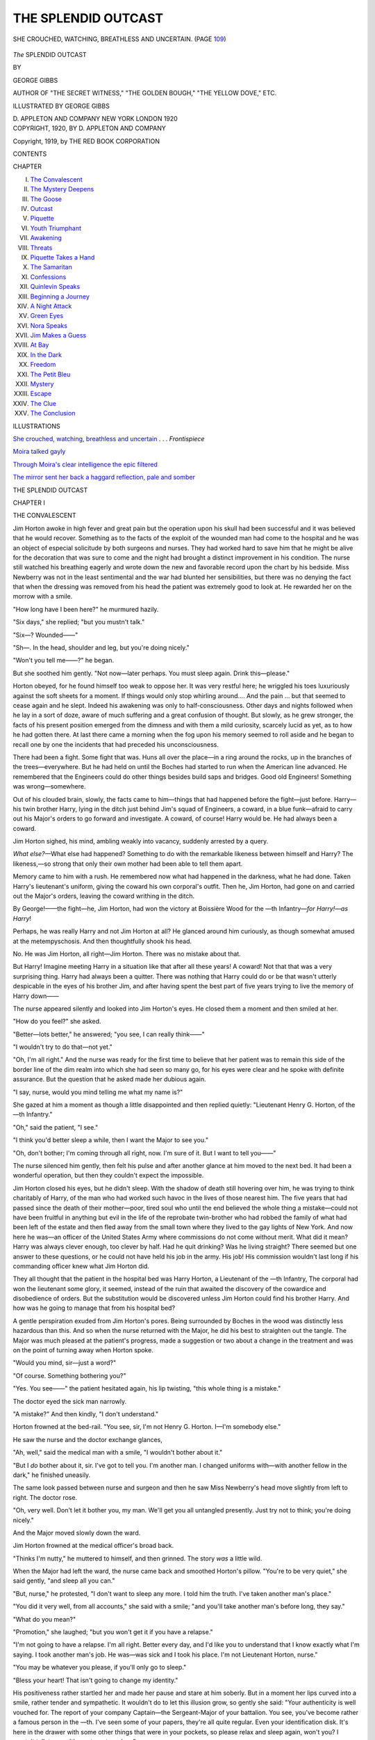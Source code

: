 .. -*- encoding: utf-8 -*-

.. meta::
   :PG.Id: 47900
   :PG.Title: The Splendid Outcast
   :PG.Released: 2015-01-06
   :PG.Rights: Public Domain
   :PG.Producer: Al Haines
   :DC.Creator: George Gibbs
   :MARCREL.ill: George Gibbs
   :DC.Title: The Splendid Outcast
   :DC.Language: en
   :DC.Created: 1920
   :coverpage: images/img-cover.jpg

====================
THE SPLENDID OUTCAST
====================

.. clearpage::

.. pgheader::

.. container:: frontispiece

   .. vspace:: 4

   .. _`SHE CROUCHED, WATCHING, BREATHLESS AND UNCERTAIN`:

   .. figure:: images/img-front.jpg
      :figclass: white-space-pre-line
      :align: center
      :alt: SHE CROUCHED, WATCHING, BREATHLESS AND UNCERTAIN. (PAGE 109)

      SHE CROUCHED, WATCHING, BREATHLESS AND UNCERTAIN. (PAGE `109`_)

   .. vspace:: 4

.. container:: titlepage center white-space-pre-line

   .. class:: xx-large bold

      *The*
      SPLENDID OUTCAST

   .. vspace:: 2

   .. class:: medium

      BY

   .. class:: large

      GEORGE GIBBS

   .. class:: small

      AUTHOR OF "THE SECRET WITNESS," "THE GOLDEN BOUGH,"
      "THE YELLOW DOVE," ETC.

   .. vspace:: 3

   .. class:: small

      ILLUSTRATED BY
      GEORGE GIBBS

   .. vspace:: 3

   .. class:: medium

      D. APPLETON AND COMPANY
      NEW YORK LONDON
      1920

   .. vspace:: 4

.. container:: verso center white-space-pre-line

   .. class:: small

      COPYRIGHT, 1920, BY
      \D. APPLETON AND COMPANY

   .. class:: small

      Copyright, 1919, by
      THE RED BOOK CORPORATION

   .. vspace:: 4

.. class:: center large bold

   CONTENTS

.. class:: noindent small

CHAPTER

.. class:: noindent white-space-pre-line

I.  `The Convalescent`_
II.  `The Mystery Deepens`_
III.  `The Goose`_
IV.  `Outcast`_
V.  `Piquette`_
VI.  `Youth Triumphant`_
VII.  `Awakening`_
VIII.  `Threats`_
IX.  `Piquette Takes a Hand`_
X.  `The Samaritan`_
XI.  `Confessions`_
XII.  `Quinlevin Speaks`_
XIII.  `Beginning a Journey`_
XIV.  `A Night Attack`_
XV.  `Green Eyes`_
XVI.  `Nora Speaks`_
XVII.  `Jim Makes a Guess`_
XVIII.  `At Bay`_
XIX.  `In the Dark`_
XX.  `Freedom`_
XXI.  `The Petit Bleu`_
XXII.  `Mystery`_
XXIII.  `Escape`_
XXIV.  `The Clue`_
XXV.  `The Conclusion`_

.. vspace:: 4

.. class:: center large bold

   ILLUSTRATIONS

.. vspace:: 2

`She crouched, watching, breathless and uncertain`_ . . . *Frontispiece*

.. vspace:: 1

`Moira talked gayly`_

.. vspace:: 1

`Through Moira's clear intelligence the epic filtered`_

.. vspace:: 1

`The mirror sent her back a haggard reflection, pale
and somber`_





.. vspace:: 4

.. _`THE CONVALESCENT`:

.. class:: center x-large bold

   THE SPLENDID OUTCAST

.. vspace:: 3

.. class:: center large bold

   CHAPTER I

.. class:: center medium bold

   THE CONVALESCENT

.. vspace:: 2

Jim Horton awoke in high fever and great pain
but the operation upon his skull had been successful
and it was believed that he would recover.  Something
as to the facts of the exploit of the wounded man
had come to the hospital and he was an object of especial
solicitude by both surgeons and nurses.  They had worked
hard to save him that he might be alive for the decoration
that was sure to come and the night had brought a
distinct improvement in his condition.  The nurse still
watched his breathing eagerly and wrote down the new
and favorable record upon the chart by his bedside.  Miss
Newberry was not in the least sentimental and the war
had blunted her sensibilities, but there was no denying the
fact that when the dressing was removed from his head
the patient was extremely good to look at.  He rewarded
her on the morrow with a smile.

"How long have I been here?" he murmured hazily.

"Six days," she replied; "but you mustn't talk."

"Six—?  Wounded——"

"Sh—.  In the head, shoulder and leg, but you're
doing nicely."

"Won't you tell me——?" he began.

But she soothed him gently.  "Not now—later
perhaps.  You must sleep again.  Drink this—please."

Horton obeyed, for he found himself too weak to oppose
her.  It was very restful here; he wriggled his toes
luxuriously against the soft sheets for a moment.  If things
would only stop whirling around....  And the pain
... but that seemed to cease again and he slept.
Indeed his awakening was only to half-consciousness.  Other
days and nights followed when he lay in a sort of doze,
aware of much suffering and a great confusion of thought.
But slowly, as he grew stronger, the facts of his present
position emerged from the dimness and with them a mild
curiosity, scarcely lucid as yet, as to how he had gotten
there.  At last there came a morning when the fog upon
his memory seemed to roll aside and he began to recall
one by one the incidents that had preceded his
unconsciousness.

There had been a fight.  Some fight that was.  Huns
all over the place—in a ring around the rocks, up in the
branches of the trees—everywhere.  But he had held on
until the Boches had started to run when the American
line advanced.  He remembered that the Engineers could
do other things besides build saps and bridges.  Good old
Engineers!  Something was wrong—somewhere.

Out of his clouded brain, slowly, the facts came to
him—things that had happened before the fight—just
before.  Harry—his twin brother Harry, lying in the ditch
just behind Jim's squad of Engineers, a coward, in a
blue funk—afraid to carry out his Major's orders to go
forward and investigate.  A coward, of course!  Harry
would be.  He had always been a coward.

Jim Horton sighed, his mind, ambling weakly into
vacancy, suddenly arrested by a query.

*What else?*—What else had happened?  Something to
do with the remarkable likeness between himself and
Harry?  The likeness,—so strong that only their own
mother had been able to tell them apart.

Memory came to him with a rush.  He remembered now
what had happened in the darkness, what he had done.
Taken Harry's lieutenant's uniform, giving the coward
his own corporal's outfit.  Then he, Jim Horton, had
gone on and carried out the Major's orders, leaving the
coward writhing in the ditch.

By George!——the fight—he, Jim Horton, had won
the victory at Boissière Wood for the —th Infantry—*for
Harry!—as Harry*!

Perhaps, he was really Harry and not Jim Horton at
all?  He glanced around him curiously, as though
somewhat amused at the metempyschosis.  And then
thoughtfully shook his head.

No.  He was Jim Horton, all right—Jim Horton.
There was no mistake about that.

But Harry!  Imagine meeting Harry in a situation like
that after all these years!  A coward!  Not that that was
a very surprising thing.  Harry had always been a quitter.
There was nothing that Harry could do or be that wasn't
utterly despicable in the eyes of his brother Jim, and
after having spent the best part of five years trying to
live the memory of Harry down——

The nurse appeared silently and looked into Jim
Horton's eyes.  He closed them a moment and then smiled
at her.

"How do you feel?" she asked.

"Better—lots better," he answered; "you see, I can
really think——"

"I wouldn't try to do that—not yet."

"Oh, I'm all right."  And the nurse was ready for the
first time to believe that her patient was to remain this
side of the border line of the dim realm into which she
had seen so many go, for his eyes were clear and he spoke
with definite assurance.  But the question that he asked
made her dubious again.

"I say, nurse, would you mind telling me what my
name is?"

She gazed at him a moment as though a little disappointed
and then replied quietly: "Lieutenant Henry G. Horton,
of the —th Infantry."

"Oh," said the patient, "I see."

"I think you'd better sleep a while, then I want the
Major to see you."

"Oh, don't bother; I'm coming through all right, now.
I'm sure of it.  But I want to tell you——"

The nurse silenced him gently, then felt his pulse and
after another glance at him moved to the next bed.  It
had been a wonderful operation, but then they couldn't
expect the impossible.

Jim Horton closed his eyes, but he didn't sleep.  With
the shadow of death still hovering over him, he was trying
to think charitably of Harry, of the man who had worked
such havoc in the lives of those nearest him.  The five
years that had passed since the death of their mother—poor,
tired soul who until the end believed the whole thing
a mistake—could not have been fruitful in anything but
evil in the life of the reprobate twin-brother who had
robbed the family of what had been left of the estate and
then fled away from the small town where they lived to
the gay lights of New York.  And now here he was—an
officer of the United States Army where commissions do
not come without merit.  What did it mean?  Harry was
always clever enough, too clever by half.  Had he quit
drinking?  Was he living straight?  There seemed but
one answer to these questions, or he could not have held
his job in the army.  His job!  His commission wouldn't
last long if his commanding officer knew what Jim
Horton did.

They all thought that the patient in the hospital bed
was Harry Horton, a Lieutenant of the —th Infantry,
The corporal had won the lieutenant some glory, it
seemed, instead of the ruin that awaited the discovery
of the cowardice and disobedience of orders.  But the
substitution would be discovered unless Jim Horton could
find his brother Harry.  And how was he going to manage
that from his hospital bed?

A gentle perspiration exuded from Jim Horton's pores.
Being surrounded by Boches in the wood was distinctly
less hazardous than this.  And so when the nurse
returned with the Major, he did his best to straighten out
the tangle.  The Major was much pleased at the patient's
progress, made a suggestion or two about a change in
the treatment and was on the point of turning away when
Horton spoke.

"Would you mind, sir—just a word?"

"Of course.  Something bothering you?"

"Yes.  You see——" the patient hesitated again, his lip
twisting, "this whole thing is a mistake."

The doctor eyed the sick man narrowly.

"A mistake?"  And then kindly, "I don't understand."

Horton frowned at the bed-rail.  "You see, sir, I'm
not Henry G. Horton.  I—I'm somebody else."

He saw the nurse and the doctor exchange glances,

"Ah, well," said the medical man with a smile, "I
wouldn't bother about it."

"But I *do* bother about it, sir.  I've got to tell you.
I'm another man.  I changed uniforms with—with
another fellow in the dark," he finished uneasily.

The same look passed between nurse and surgeon and
then he saw Miss Newberry's head move slightly from
left to right.  The doctor rose.

"Oh, very well.  Don't let it bother you, my man.
We'll get you all untangled presently.  Just try not to
think; you're doing nicely."

And the Major moved slowly down the ward.

Jim Horton frowned at the medical officer's broad back.

"Thinks I'm nutty," he muttered to himself, and then
grinned.  The story *was* a little wild.

When the Major had left the ward, the nurse came
back and smoothed Horton's pillow.  "You're to be very
quiet," she said gently, "and sleep all you can."

"But, nurse," he protested, "I don't want to sleep any
more.  I told him the truth.  I've taken another man's
place."

"You did it very well, from all accounts," she said with
a smile; "and you'll take another man's before long, they
say."

"What do you mean?"

"Promotion," she laughed; "but you won't get it if
you have a relapse."

"I'm not going to have a relapse.  I'm all right.  Better
every day, and I'd like you to understand that I know
exactly what I'm saying.  I took another man's job.  He
was—was sick and I took his place.  I'm not Lieutenant
Horton, nurse."

"You may be whatever you please, if you'll only go to
sleep."

"Bless your heart!  That isn't going to change my
identity."

His positiveness rather startled her and made her pause
and stare at him soberly.  But in a moment her lips curved
into a smile, rather tender and sympathetic.  It wouldn't
do to let this illusion grow, so gently she said: "Your
authenticity is well vouched for.  The report of your
company Captain—the Sergeant-Major of your battalion.
You see, you've become rather a famous person in
the —th.  I've seen some of your papers, they're all
quite regular.  Even your identification disk.  It's here
in the drawer with some other things that were in your
pockets, so please relax and sleep again, won't you?  I
mustn't talk to you.  It's contrary to orders."

"But nurse——"

She patted him gently on the arm, put a warning finger
to her lips, and silently stole away.  His gaze
followed her the length of the room until she disappeared
through the door when he sank back on his pillows with
a groan.

"Nutty!" he muttered to himself; "wonder if I am."  He
touched the bandage and realized that his head was
beginning to throb again.  "No, I'm Jim Horton all
right, there's no doubt about that, but how I'm going
to make these seraphic idiots believe it is more than I can
see.  That Sergeant!  And the men....  By George!
And the Sergeant-Major.  Probably looked me over at
the dressing station.  Oh, Lord, what a mess!"

Things began whirling around and Jim Horton closed
his eyes; he wasn't quite as strong as he thought he was,
and after a while he slept again.

Downstairs in the Major's office two surgeons and the
nurse in charge were discussing the case.

"Queer obsession that.  Thinks he's another man.  There
may be some pressure there yet.  It ought to have cleared
up by this."

"It's shock, sir, I think.  He'll come out of it.  He's
coming on, Miss Newberry?"

"Splendidly.  That's what I can't understand.  He
*looks* as though he knew what he was saying."

"Any chance of there being a mistake?"

"None at all, sir.  Doctor Rawson came down with
him in the ambulance, his own company captain was there
when the patient was given first aid.  He would have
known his own lieutenant, sir.  There can't be any
mistake, but he has scarcely any fever——"

"Never mind, keep an extra eye on him.  The wound is
healing nicely.  He'll come through all right."

So Nurse Newberry returned to the ward, somewhat
gratified to find her charge again peacefully asleep.

The next day the patient did not revert to his obsession,
but lay very quiet looking out of the window.  His
failure to reveal his secret left him moody and thoughtful.
But his temperature was normal and he was without pain.

"You say there were some things in the pockets of—of
my blouse," he asked of the nurse.

"Yes, would you like to have them?"  The patient
nodded and she gave them to him, the identification disk,
a wrist watch, some money, a note-book and some papers.
He looked them over in an abstracted way, sinking back
on his pillow at last, holding the letters in his hand.  Then
at last as though coming to a difficult decision, he took
one of the letters out of its envelope and began reading.

It was in a feminine hand and added more heavily to
the burden of his responsibilities.

.. vspace:: 2

"Dear Harry" (it ran):

"I'm just back to my room, a wife of three hours with a
honeymoon in a railway station!  It all seems such a
mistake—without even an old shoe to bless myself with.  If
I've helped you I'm glad of it.  But I'm not going to lie just
to square us two with the Almighty for the mockery I've
been through.  I don't love you, Harry, and you know that.
I did what Dad asked me to do and I'd do it again if he
asked me.

"He seems restless to-night, and talks about going back
to Paris.  I suppose I could do something over there for I've
lost all impulse for my work.  Perhaps we'll come and then
you could run up and see us.  I'll try to be nice to you, Harry,
I will really.  You know there's always been something lacking
in me.  I seem to have given everything to my painting,
so there's very little left for you, which is the Irish in me
saying I'm a heartless hussy.

"Soon I'll be sending you the pair of gray socks which I
knitted with my own hands.  They're bunchy in spots and
there's a knot or two here and there, but I hope you can wear
them—for the Deil's own time I had making them.  Good-night.
I suppose that I should be feeling proud at my sacrifice;
I don't, somehow, but I'll be feeling glad if you have
another bar to your shoulder.  That might make me proud,
knowing that I'd helped.

.. vspace:: 1

MOIRA."

.. vspace:: 1

"P. S.  Don't be getting killed or anything; I never wanted
to marry anybody but I don't want you done away with.
Besides, I've a horror of crêpe.

.. vspace:: 1

\M."

.. vspace:: 2

Jim Horton read the letter through furtively with a
growing sense of intrusion.  It was like listening at a
confessional or peering through a keyhole.  And somehow its
ingenuous frankness aroused his interest.  Harry had
been married to this girl who didn't love him and she
had consented because her father had wanted her to.  He
felt unaccountably indignant on her account against
Harry and the father.  Pretty name—Moira!  Like
something out of a book.  She seemed to breathe both
youth and hope tinged horribly with regret.  He liked
her handwriting which had dashed into her thoughts
impulsively, and he also liked the slight scent of sachet
which still clung to the paper.  He liked the girl better,
pitied her the more, because her instinct had been so
unerring.  If she had thrown herself away she had done
it with her eyes wide open.  A girl who could make such
a sacrifice from lofty motives, would hardly condone the
thing that Harry had been guilty of.  A coward....

There was another letter, of a much later date, in a
masculine hand.  Jim Horton hesitated for a moment!
and then took it out of its envelope.

.. vspace:: 2

"Harry boy," he read, "so far as I can see at this writing
the whole thing has gone to the demnition bow-wows.
Suddenly, without a by-your-leave, the money stopped coming.
I wrote de V. and cabled, but the devil of a reply did he give.
So I'm coming to Paris with Moira at once and it looks as
though we'd have to put the screws on.  But I'd be feeling
better if the papers were all ship-shape and Bristol fashion.
You'll have to help.  Maybe the uniform will turn the odd
trick.  If it don't we'll find some way.

"I feel guilty as Hell about Moira.  If you ever make her
unhappy I'll have the blood of your heart.  But I'm hoping
that the love will come if you play the game straight with her.

"Meanwhile we'll feather the nest if we can.  He's got to
'come across.'  There's some agency working against us—and
I've got to be on the scene to ferret—*instanter*.  Moira
got some portraits to do or we wouldn't have had the wherewithal
for the passage.  As it is, I'll be having to make the
move with considerable skill, leaving some obligations behind.
But it can't be helped, and Moira won't know.  The world is
but a poor place for the man who doesn't make it give him
a living.  Mine has been wretched enough, God knows, and
the whisky one buys over the bar in New York is an insult
to an Irishman's intelligence, to say nothing of being a plague
upon his vitals.

"Enough of this.  Come to the Rue de Tavennes, No. 7,
in your next furlough, and we'll make a move.  By that time
I'll have a plan.  Moira sends her love.

.. vspace:: 1

.. class:: noindent white-space-pre-line

   "Yours very faithfully,
       "BARRY QUINLEVIN.

.. vspace:: 1

P. S.  There was a pretty squall brewing over the Stamford
affair, but I reefed sail and weathered it.  So you can
sleep in peace.

.. vspace:: 1

\B. \Q."

.. vspace:: 2

Jim Horton lay for a while thinking and then read the
two letters again.  The masculine correspondent was the
girl's father.  Barry Quinlevin, it seemed, was a
scoundrel of sorts—and the girl adored him.  Many of the
passages in the letter were mystifying.  Who was de
V——?  And what was Harry's connection with this
affair?  It was none of Jim Horton's business, but in spite
of himself he began feeling an intense sympathy for the
girl Moira, who was wrapped in the coils of what seemed
on its face to be an ugly intrigue, if it wasn't something
worse.

Strange name, Quinlevin.  It was Moira's name too,
Irish.  The phrase about having Harry's heart's blood
showed that Barry Quinlevin wasn't beyond compunctions
about the girl.  But why had he connived at this loveless
marriage?  There must have been a reason for that.

Jim Morton put the letters in the drawer and gave the
problem up.  It wasn't his business whom Harry had
married or why.  The main thing was to get well and out of
the hospital so that he could find his brother and set the
tangle straight.

He couldn't imagine just how the substitution was to
be accomplished, but if Harry had played the game there
was a chance that it might yet be done.  He didn't want
Harry's job.  And he silently cursed himself for the
unfortunate impetuous moment that had brought about all
the trouble.  But how had he known that he was going
to be hit?  If he had only succeeded in getting back to
the spot where Harry was waiting for him, no one would
ever have been the wiser.  No one knew now, but of course
the masquerade couldn't last forever.  The situation was
impossible.

Meanwhile what was Harry doing?  Had he succeeded
in playing out the game during Jim Horton's sickness,
or had he found himself in a tight place and quit?  It
would have been easy enough.  Horton shivered slightly.
Desertion, flight, ignominy, disgrace.  And it wasn't
Harry Horton's good name that would be in question,
but his own, that of Jim Horton, Corporal of Engineers.
As a name, it didn't stand for much yet, even out in
Kansas City, but he had never done anything to dishonor
it and he didn't want the few friends he had to think of
him as a quitter.  Nobody had ever accused him of being
that.  What a fool he had been to take such a chance
for a man like Harry!

In the midst of these troublesome meditations, he was
aware of Nurse Newberry approaching from the end of
the ward.  Following her were two people who stopped
at his bed, a man and a girl.  The man was strong, with
grizzled hair, a bobbed Imperial and a waxed mustache.
The girl had black hair and slate-blue eyes.  And even
as Jim Horton stared at them, he was aware of the man
confidently approaching and taking his hand.

"Well, Harry, don't you know me?" a voice said.
"Rather hazy, eh?  I don't wonder...."

Who the devil were these people?  There must be a
mistake.  Jim Horton mumbled something.  The visitor's
eyes were very dark brown shot with tiny streaks of
yellow and he looked like an amiable satyr.

"I've brought Moira—thought ye'd like to see her."

The patient started—then recovered himself.  He had
forgotten the lapse of time since the letters had been
written.

"Moira," he muttered.

The girl advanced slowly as the man made place.  Her
expression had been serious, but as she came forward she
smiled softly.

"Harry," she was whispering, as he stared at her
loveliness, "don't you know me?"

"Moira!" he muttered weakly.  "I'm not——"  But his
hands made no movement toward her and a warm flush
spread over the part of his face that was visible.

"You've been very sick, Harry.  But we came as soon
as they'd let us.  And you're going to get well, thank the
Holy Virgin, and then——"

"I'm not——" the words stuck in Jim Horton's throat.
And he couldn't utter them.

"You're not what?" she questioned anxiously.

Another pause of uncertainty.

"I—I'm not—very strong yet," he muttered weakly,
turning his head to one side.

And as he said it, he knew that in sheer weakness of
fiber, spiritual as well as physical, he had made a decision.

The Satyr behind her laughed softly.

"Naturally," he said, "but ye're going to be well very
soon."

They were both looking at him and something seemed
to be required of him.  So with an effort,

"How long—how long have you been in France?" he asked.

"Only three weeks," said Quinlevin, "watching the
bulletins daily for news of you.  I found out a week ago, but
they wouldn't let us in until to-day.  And we can stay only
five minutes."

Then Moira spoke again, with a different note in her voice.

"Are you glad that I came?" she asked.  "It was the
least I could do."

"Glad!"

The word seemed sufficient.  Jim Horton seemed glad
to utter it.  If she would only recognize the imposture and
relieve him of the terrible moment of confession.  But she
didn't.  She had accepted him as Quinlevin, as all the
others had done, for his face value, without a sign of
doubt.

And Barry Quinlevin stood beaming upon them both,
his bright eyes snapping benevolence.

"If ye get the V.C., Harry boy, she'll sure be
worshiping ye."

Jim Horton's gaze, fixed as though fascinated upon
the quiet slate-blue eyes, saw them close for a moment in
trouble, while a quick little frown puckered the white
forehead.  And when she spoke again, her voice uttered
the truth that was in her heart.

"One cannot deny valor," she said coolly.  "It is the
greatest thing in the world."

She wanted no misunderstandings.  She only wanted
Harry Horton to know that love was not for her or for
him.  The fakir under the bed clothes understood.  She
preferred to speak of valor.  Valor!  If she only knew!

Jim Horton gathered courage.  If he wasn't to tell
the truth he would have to play his part.

"Everybody is brave—out there," he said, with a gesture.

"But not brave enough for mention," said Quinlevin
genially.  "It won't do, Harry boy.  A hero ye were and
a hero ye'll remain."

Horton felt the girl's calm gaze upon his face.

"I'm so glad you've made good, Harry.  I am.  And
I want you to believe it."

"Thanks," he muttered.

Why did she gaze at him so steadily?  It almost seemed
as though she had read his secret.  He hoped that she
had.  It would have simplified things enormously.  But
she turned away with a smile.

"You're to come to us, of course, as soon as they let
you out," she said quietly.

"Well, rather," laughed Quinlevin.

The nurse had approached and the girl Moira had
moved to the foot of the bed.  Barry Quinlevin paused a
moment, putting a slip of paper in Horton's hand.

"Well, *au revoir*, old lad.  In a few days again——"

The wounded man's gaze followed the girl.  She smiled
back once at him and then followed the nurse down the
ward.  Jim Horton sank back into his pillows with a gasp.

"Well—now you've done it.  Now you *have* gone and
done it," he muttered.





.. vspace:: 4

.. _`THE MYSTERY DEEPENS`:

.. class:: center large bold

   CHAPTER II


.. class:: center medium bold

   THE MYSTERY DEEPENS

.. vspace:: 2

In a courageous moment, a day or so later, the
patient requested Nurse Newberry to try to get what
information she could as to the whereabouts of his
cousin, Corporal James Horton, B Company, —th
Engineers, and waited with some impatience and anxiety the
result of her inquiries.  She discovered that Corporal
James Horton had been last seen in the fight for
Boissière Wood, but was now reported as missing.

Missing!

The blank expression on the face of her patient was
rather pitiful.

"It probably means that he's a prisoner.  He may be
all right.  H.Q. is pretty cold-blooded with its
information."

But the patient knew that Corporal Horton wasn't a
prisoner.  If he was missing, it was because he had gone
to the rear—nothing less than a deserter.  Nevertheless
the information, even indefinite as it was, brought him
comfort.  He clung rather greedily to its very indefiniteness.
In the eyes of the army or of the world "missing"
meant "dead" or "prisoner," and until Harry revealed
himself, the good name of the corporal of Engineers was
safe.  That was something.

And the information brought the wounded man
abruptly to the point of realizing that he was now
definitely committed to play the role he had unwittingly
chosen.  He had done his best to explain, but they hadn't
listened to him.  And when confronted with the only
witnesses whose opinions seemed to matter (always excepting
Harry himself), he had miserably failed in carrying
out his first intentions.  He tried to think of the whole
thing as a joke, but he found himself confronted with
possibilities which were far from amusing.

The slate-blue Irish eyes of Harry's war-bride haunted
him.  They were eyes meant to be tender and yet were
not.  Her fine lips were meant for the full throated laughter
of happiness, and yet had only wreathed in faint
uncertain smiles.

Barry Quinlevin was a less agreeable figure to
contemplate.  If Jim Horton hadn't read his letter to Harry
he would have found it easier to be beguiled by the man's
genial air of good fellowship and sympathy, but he
couldn't forget the incautious phrases of that
communication, and having first formed an unfavorable
impression, found no desire to correct it.

To his surprise it was Moira who came the following
week to the hospital at Neuilly on visitors' day.  Jim
Horton had decided on a course of action, but when she
approached his bed, all redolent with the joy of out of
doors, he quite forgot what he meant to say to her.  In
Moira, too, he seemed to feel an effort to do her duty to
him with a good grace, which almost if not quite effaced
the impression of her earlier visit.  She took his thin
hand in her own for a moment while she examined him
with a kindly interest, which he repaid with a fraternal
smile.

"Father sent me in his place," she said.  "I've put
him to bed with a cold."

"I'm so glad——" said Horton, and then stopped with
a short laugh.  "I mean—I'm glad you're here.  I'm sorry
he's ill.  Nothing serious?"

"Oh, no.  He's a bit run down, that's all.  And
you—you're feeling better?"

He liked the soft way she slithered over the last syllable.

"Oh, yes—of course."

All the while he felt her level gaze upon him, cool and
intensely serious.

"You are out of danger entirely, they tell me.  I see
they've taken the bandage off."

"Yesterday," he said.  "I'm coming along very fast."

"I'm glad."

"They promise before long that I can get out into
the air in a wheel-chair."

"That will do you all the good in the world."

In spite of himself, he knew that his eyes were regarding
her too intently, noting the well modeled nose, the
short upper lip, firm red mouth and resolute chin, all
tempered with the softness of youth and exquisite
femininity.  He saw her chin lowered slightly as her gaze
dropped and turned aside while the slightest possible
compression of her lips indicated a thought in which he could
have no share.

"I have brought you some roses," she said quietly.

"They are very beautiful.  They will remind me of you
until you come again."

The sudden raising of her eyes as she looked at him over
the blossoms was something of a revelation, for they
smiled at him with splendid directness.

"You *are* improving," she laughed, "or you've a
Blarney Stone under the pillow.  I can't remember when
you've said anything so nice as that at all."

He was thoughtful for a moment.

"Perhaps I have a new vision," he said at last.  "The
bullet in my head may have helped.  It has probably
affected my optic nerve."

She smiled with him.

"You really do seem different, somehow," she broke in.
"I can't exactly explain it.  Perhaps it's the pallor that
makes the eyes look dark and your voice—it's
softer—entirely."

"Really——!" he muttered, uncomfortably, his gaze
on the gray blanket.  "Well, you see, I suppose it's what
I've been through.  My eyes *would* seem darker, wouldn't
they, against white, and then my voice—er—it isn't
very strong yet."

"Yes, that's it," she replied.

Her eyes daunted him from his purpose a little, and he
knew that he would have to use extreme caution, but he
had resolved whatever came to see the game through.
After all, if she discovered his secret, it was only what he
had tried in vain to tell her.

"I'm sure of it," he went on.  "When a fellow comes
as near death as I've been, it makes him different.  I seem
to think in a new way about a lot of things—you, for
instance."

"Me——?"  He fancied that there was a hard note
in her voice, a little toss, scarcely perceptible, of the
rounded chin.

"Yes.  You see, you oughtn't ever to have married me.
You're too good for me.  I'm just a plain rotter and
you—oh, what's the use?"

He paused, hoping that she would speak.  She did,
after a silence and a shrug.

"Father wanted it.  It was one way of paying what he
owed you.  I don't know how much that was, but I'm
still thinking I went pretty cheap."  She halted abruptly
and then went on coolly, "I didn't come here to be thinking
unpleasant thoughts—or to be uttering them.  So long
as we understand each other——"

"We do," he put in eagerly, almost appealingly.  "I
want you to believe that I have no claim upon you—that
my—my relations with Barry Quinlevin will have nothing
to do with you."

"And if I fell in love with another man—  That never
seems to have occurred to either of you——"

He laughed her soberness aside.  "As far as I'm concerned,
divorce or suicide.  I'll leave the choice to you."

He gained his purpose, which was to bring the smile
to her lips again.

"Your wounds have inoculated you with a sense of humor,
at any rate," she said, fingering the roses.  "You've
always been lacking in that, you know."

"I feel that I can laugh at them now.  But it might
have been better for you if I hadn't come out of the
ether."

"No.  I don't like your saying that.  I haven't the
slightest intention of falling in love with any man at all.
I shan't be wanting to marry—really marry——" she
added, coloring a little.  "I've begun my work.  It needed
Paris again.  And I'm going to succeed.  You'll see."

"I haven't a doubt of it.  You were made for success—and
for happiness."

"Sure and I think that I was—now that you mention
it," she put in quaintly.

"I won't bother you.  You can be certain of that," he
finished positively.  And then cautiously, "Things have
not gone well—financially, I mean?"

"No.  And of course father's worried about it.  Our
income from Ireland has stopped coming—something
about repairs, he says.  But then, I suppose we will get
it again some day.  Dad never did tell me anything, you
know."

Horton thought for a moment.

"He doesn't want to worry you, of course.  And you
oughtn't to be worried.  Things will come out all right."

"I intend that they shall.  Father always gave me the
best when he had it.  I'll see that he doesn't suffer now."

"But that's my job, Moira.  We'll get some money
together—some way—when I get out."

"Thanks.  But I'm hoping to do a lot of painting.
I've got one portrait to begin on—and it doesn't cost
much in the Quartier."

Horton sat up in bed and looked out of the window.

"I'll get money," he said.  "Don't you worry."

He saw her eyes studying him quietly and he sank
back at once in bed out of the glare of the sunlight.  He
wondered if he had gone too far.  But he had found out
one of the things that he had wanted to know.  She knew
nothing of what Barry Quinlevin was doing.

Her next remark was disquieting.

"It's very strange, the way I'm thinking about you.
You've grown different in the army—or is it the sickness?
There's a sweeter look to your mouth, and a firmer
turn to your jaw.  Your gaze is wider and your heart
has grown soft, with the suffering.  It's like another
man, I'm seeing somehow, Harry, and I'm glad."

"Suffering—yes, perhaps," he muttered.

She leaned forward impulsively and put her hand over
his, smiling brightly at him.

"We'll be good friends now, alanah.  I'm sure of it."

"You like me a little better——?"

"Sure and I wouldn't be sitting here holding hands if
I didn't," she laughed.  Then with a quick glance at her
wrist watch she rose.  "And now I must be going back
to father.  Here is the nurse.  Time is up."

"You will come soon again?" he asked slowly.

"Yes—with better news, I hope.  *Au revoir, mon brave*."

And she was gone.

The visit gave him more food for thought.  But he
hadn't learned much.  What he did know now was that
the girl Moira trusted Barry Quinlevin implicitly and
that he had managed to keep her in ignorance as to the
real sources of his livelihood.  The Irish rents had failed
to reach them!  Were there any Irish rents?  And if so,
what had "de V" to do with them?  He took
Quinlevin's letter from under the pillow and re-read it
carefully.  Nothing about Irish rents there.  Perhaps other
letters had followed, that Harry had destroyed.  In
any case he would have to play the game carefully with
the girl's father or Quinlevin would find him out before
Horton discovered what he wanted to know.  The quiet
eyes of the girl Moira disturbed him.  Her eyes, her
intuitions, were shrewd, yet he had succeeded so far.  If he
could pass muster with the daughter, why shouldn't he
succeed with the father?  The weakness, the failing
memory of a sick man, could be trusted to bridge
difficulties.  If there had only been a few more letters he
would have been better equipped for the interview with
Barry Quinlevin, which must soon follow.  He inquired of
Miss Newberry, but she had given him everything that had
been found in his uniform.  He scrutinized the notebook
carefully, which contained only an expense account, some
addresses in Paris, and a few military notes, and so he
discarded it.  It seemed that until Quinlevin came to the
hospital "de V" must remain one of the unsolved
mysteries of his versatile brother.

But Moira's innocence, while it failed to enlighten him
as to the mystery, made him more certain that her
loveless marriage with Harry had something to do with the
suspected intrigue.  Did Harry love the girl?  It seemed
scarcely possible that any man who was half a man could
be much with her without loving her.  It wasn't like
Harry to marry any girl unless he had something to
gain by it.  The conversation he had just had with Moira
showed exactly the relationship between them, if he had
needed any further evidence than her letter.

As to his own personal relations with Moira, he found
it necessary to fortify himself against a more than
strictly fraternal interest in her personality.  She was
extremely agreeable to look at and he had to admit that
her very presence had cheered up his particular part of
the hospital ward amazingly.  Her quaintness, her quiet
directness and her modest demeanor, were inherent
characteristics, but they could not disguise the overflowing
vitality and humor that struggled against the limitations
she had imposed.  Her roses, which Nurse Newberry had
arranged in a bowl by the bedside, were unnecessary
reminders of the giver.  Like them, she was fragrant,
pristine and beautiful—altogether a much-to-be-desired
sister-in-law.

The visit of Barry Quinlevin was not long delayed and
Jim Horton received him in his wheel chair by an open
window in the convalescent ward.  He came in with a
white silk handkerchief tied about his neck, but barring
a husky voice showed no ill effects of his indisposition.
He was an amiable looking rogue, and if the shade of
Whistler will forgive me, resembled much that illustrious
person in all the physical graces.  It would be quite easy
to imagine that Barry Quinlevin could be quite as
dangerous an enemy.

"Well, Harry boy, here I am," he announced, throwing
open his coat with something of an air, and loosening
his scarf.  "No worse than the devil made me.  And ye're
well again, they tell me, or so near it that ye're no longer
interesting."

"Stronger every day," replied Horton cautiously.

"Then we can have a talk, maybe, without danger of
it breaking the spring in yer belfry?"

"Ah, yes,—but I'm a bit hazy at times," added Horton.

"Well, when the fog comes down, say the word and I'll
be going."

"Don't worry.  I want to hear the news."

Quinlevin frowned at his walking stick.  "It's little
enough, God knows."  Then glanced toward the invalid
at the next window and lowered his voice a trifle.

"The spalpeen says not a word—or he's afflicted with
pen-paralysis, for I've written him three times—twice
since I reached Paris, giving him the address.  So we'll
have to make a move."

"What will you do?"

"Go to see him—or you can.  At first, ye see, I thought
maybe he'd gone away or died or something.  But I
watched the Hôtel de Vautrin in the Rue de Bac until I
saw him with my own eyes.  That's how I took this
bronchitis—in the night air with devil a drink within a mile
of me.  I saw him, I tell you, as hale and hearty as
ye please, and debonair like a new laid egg, with me,
Barry Quinlevin, in the rain, not four paces from the
carriage way."

The visitor paused as though for a comment, and
Horton offered it.

"He didn't see you?"

"Devil a one of me.  For the moment I thought of
bracing him then and there.  But I didn't—though I was
reduced to a small matter of a hundred francs or so."

"Things are as bad as that——?"

Quinlevin shrugged.  "I bettered myself a bit the next
night and I'll find a way——"

He broke off with a shrug.

"But I'm not going to be wasting my talents on the
little officer-boys in Guillaume's.  Besides, 'twould be
most unpatriotic.  I'm out for bigger game, me son, that
spells itself in seven figures.  Nothing less than a *coup
d'état* will satisfy the ambitions of Barry Quinlevin!"

"Well?" asked Horton shrewdly.

"For the present ye're to stay where ye are, till yer
head is as tight as a drum, giving me the benefit of yer
sage advice.  We'll worry along.  The rent of the
apartment and studio is a meager two hundred francs and the
food—well, we will eat enough.  And Moira has some
work to do.  But we can't be letting the Duc forget I've
ever existed.  A man with a reputation in jeopardy and
twenty millions of francs, you'll admit, is not to be found
growing on every mulberry bush."

Horton nodded.  It *was* blackmail then.  The Duc de
Vautrin——

"You wrote that you had a plan," he said.  "What is it?"

Barry Quinlevin waved a careless hand.

"Fair means, as one gentleman uses to another, if he
explains his negligence and remits the small balance due.
Otherwise, we'll have to squeeze him.  A letter from a
good lawyer—if it wasn't for the testimony of Nora
Burke!"

He was silent in a moment of puzzled retrospection and
his glittering generalities only piqued Jim Horton's
curiosity, so that his eagerness led him into an error that
nearly undid him.

"Nora Burke——" he put in slowly.

"I wrote ye what happened——"

"I couldn't have received the letter——"

He stopped abruptly, for Quinlevin was staring at
him in astonishment.

"Then how the devil could ye have answered it?"

Horton covered the awkward moment by closing his
eyes and passing his fingers across his brow.

"Answered it!  Funny I don't remember."

The Irishman regarded him a moment soberly, and then
smiled in deprecation.

"Of course—ye've slipped a cog——"

Then suddenly he clapped a hand on Horton's knee.

"Why, man alive,—Nora Burke—the Irish nurse who
provides the necessary testimony—Moira's nurse, d'ye
mind, when she was a baby, who saw the Duc's child
die—now do ye remember——?"

Horton ran his fingers over his hair thoughtfully and
bent his head again.

"Nora Burke—Moira's nurse—who saw the Duc's
child die," he repeated parrot-like, "and the Duc—de
Vautrin——" he muttered and paused.

"Thinks his child by this early marriage is still
alive——" said Quinlevin, regarding him dubiously.

"Yes, yes," said Horton eagerly.  "It's coming back
to me now.  And de Vautrin's money——"

"He'll pay through the nose to keep the thing
quiet—unless——"

Barry Quinlevin paused.

"Unless—what?"

There was a moment of silence in which the visitor
frowned out of the window.

"I don't like the look of things, I tell ye, Harry.
Ye're in no fit shape to help 'til the fog clears up, but
I've a mind that somebody's slipped a finger into the pie.
Nora Burke wants more money—five hundred pounds to
tell a straight story and where I'm going to get it—the
devil himself only knows."

"Nora Burke—five hundred pounds!" muttered Horton
vaguely, for he was thinking deeply, "that's a lot of
money."

"Ye're right—when ye haven't got it.  And de
Vautrin's shutting down at the same time.  It looks
suspicious, I tell ye."

He broke off and fixed his iridescent gaze on Horton.
"Ye're sure ye said nothing to any one in Paris before
ye went to the front?"

Of this at least Jim Horton was sure.

"Nothing," he replied.

"Not to Piquette Morin?"

Here was dangerous ground again.

"Nothing," he repeated slowly, "nothing."

"And ye wouldn't be remembering it if ye had," said
Quinlevin peevishly as he rose.  "Oh, well—I'll have to
raise this money some way or go to Galway to put the
gag on Nora Burke until we play the trick——"

"I—I'm sorry I can't help——" said Horton, "but you
see—I'm not——"

"Oh, yes, I see," said Quinlevin more affably.  "I
shouldn't be bothering ye so soon, but may the devil
take me if I know which way to turn."

"Will you see de Vautrin?"

"Perhaps.  But I may go to Ireland first.  I've got to
do some thinking—alone.  Good bye.  Ye're not up to
the mark.  Be careful when Moira comes, or ye may let
the cat out of the bag.  D'ye hear?"

"Don't worry—I won't," said Horton soberly.

He watched the tall figure of Quinlevin until it
disappeared into the outer hall and then turned a frowning
gaze out of the window.





.. vspace:: 4

.. _`THE GOOSE`:

.. class:: center large bold

   CHAPTER III


.. class:: center medium bold

   THE GOOSE

.. vspace:: 2

Jim Horton had had a narrow escape from discovery.
But in spite of his precarious position and
the pitfalls that seemed to lay to right and left,
he had become, if anything, more determined than ever to
follow the fate to which he had committed himself.  There
now seemed no doubt that Moira was in all innocence
involved in some way in the blackmailing scheme which had
been the main source of livelihood for the Quinlevin family
for many years.  And Moira did not know, for the Duc de
Vautrin, of course, was the source of the Irish rents to
which she had alluded.  And now he was refusing to pay.

It was clear that something unpleasant hung in the
air, an ill wind for the Duc de Vautrin and for the
plotters, Moira's father and Jim Horton's precious brother.
And it seemed quite necessary in the interests of honesty
that he, Jim Horton, should remain for the present in
the game and divert if possible the currents of evil which
encompassed his interesting sister-in-law.

One thing he had learned—that by taking refuge
behind the barriers of his failing memory, it might be
possible to keep up the deception, at least until he was out
of the hospital and a crisis of some sort came to relieve
him of his responsibility.  Indeed there was something
most agreeable in the friendly regard of his brother's
loveless wife, and under other circumstances, the calls of
this charming person would have been the source of
unalloyed delight.  For as the days passed, more and more
she threw off the restraint of her earlier visits and they
had now reached a relationship of understanding and
good-fellowship, most delightful and unusual in its
informality.

Jim Horton was progressing rapidly and except for
occasional lapses of memory, easily explained and
perfectly understood by his visitors, gained health and
strength until it was no longer a question of weeks but
of days when he should be able to leave the hospital and
accept the invitation of his newly discovered relatives
to visit the studio apartment.  He had made further
efforts through the hospital authorities to find some trace
of the missing man but without success, and in default
of any definite plan of action chose to follow the line of
least resistance until something should happen.  Barry
Quinlevin visited him twice, but spoke little of the affair
of the Duc de Vautrin which it seemed was being held
in abeyance for the moment, preferring to wait until the
brain and body of the injured man could help him to
plan and to execute.  And Jim Horton, finding that
safety lay in silence or fatigue, did little further to
encourage his confidences.

Thus it was that after several weeks he impatiently
awaited Moira outside the hospital.  It was a gorgeous
afternoon of blue and gold with the haze of Indian
Summer hanging lazily over the peaceful autumn landscape.
An aromatic odor of burning leaves was in the air and
about him aged men and women worked in road and
garden as though the alarms of war had never come to
their ears.  The signing of the armistice, which had taken
place while Horton was still in his bed, had been the cause
of much quiet joy throughout the hospital.  But with
the return of health, Jim Horton had begun wondering
what effect the peace was to have upon his strange
fortunes—and upon Harry's.  He knew that for the present
he had been granted a furlough which he was to spend
with the Quinlevins in Paris, but after that, what was to
happen?  He was a little dubious too about his relations
with Moira....  But when he saw her coming down the
path to the open air pavilion with Nurse Newberry, all
flushed with the prospect of carrying him off in triumph
in the ancient fiacre from which she had descended, he
could not deny a thrill of pleasure that was not all
fraternal.

"Behold, *mon ami*," she cried in greeting, "I've come
to take you prisoner."

He laughed gayly as he took her hand.

"And there's a goose in the pantry, bought at a
fabulous price, just waiting for the pan——"

"Be sure you don't kill your prisoner with kindness,"
put in Nurse Newberry.

"I'll take that risk," said Horton genially.

"Sure and he must," put in Moira.  "It isn't every day
one brings a conquering hero home."

"Especially when he's your husband," said the artless
Miss Newberry wistfully.

Jim Horton had a glimpse of the color that ran like
a flame up Moira's throat to her brow but he glanced
quickly away and busied himself with a buckle at his belt.

"I want to thank you, Miss Newberry," he said soberly,
"for all that you've done for me.  I'll never forget."

"Nor I, Lieutenant Horton.  But you're in better hands
than mine now.  A week or so and you'll be as strong as
ever."

"I've never felt better in my life," he replied.

They moved toward the conveyance, shook hands with
the nurse, and with Harry's baggage (which had just been
sent down from regimental headquarters) upon the box
beside the rubicund and rotund cocher, they drove out
of the gates and toward the long finger of the Eiffel Tower
which seemed to be beckoning to them across the blue
haze above the roof tops.

Neither of them spoke for a moment.  In the ward, in
the convalescent rooms or even in the grounds of the
hospital, Moira had been a visitor with a mission of
charity and cheer.  Here in the *fiacre* the basis of their
relationship seemed suddenly and quite mysteriously to
change.  Whether Moira felt it or not he did not know,
for she looked out of her window at the passing scene
and her partly averted profile revealed nothing of her
thoughts.  But the fact that they were for the first time
really alone and driving to Moira's Paris apartment gave
him a qualm of guilt on account of the impossible
situation that he had created.  He had, he thought, shown
her deep gratitude and respect—and had succeeded in
winning the friendship that Harry had perhaps taken
too much for granted.  It had given Jim Horton pleasure
to think that Moira now really liked him for himself
alone, and the whole-heartedness of her good fellowship
had given him every token of her spirit of conciliation.
She had had her moods of reserve before, like the one of
her present silence, but the abundance of her vitality and
sense of humor had responded unconsciously to his own
and they had drawn closer with the artless grace of two
children thrown upon their own resources.  And now, here
in the ramshackle vehicle, for the first time alone, Jim
Horton would have very much liked to take her by the
hand (which lay most temptingly upon the seat beside
him) and tell her the truth.  But that meant Harry's
disgrace—the anguish of her discovering that such a
friendship as this with her own husband could never be;
for in her eyes Jim Horton had seen her own courage
and a contempt for all things that Harry was or could
ever hope to be.  And so, with an effort he folded his
arms resolutely and stared out of his window.

It was then that her voice recalled him.

"Can't you smell that goose, Harry dear?" she said.

He flashed a quick smile at her.

"Just can't I!" he laughed.

"And you're to help me cook it—and vegetables and
coffee.  You know"—she finished, "nothing ever tastes
quite so good as when you cook it yourself."

"And you do all the cooking——?" he asked thoughtfully.

"Sometimes—but more often we go to a café.  Sometimes
Madame Toupin helps, the *concierge*—but father
thinks my cooking is the best."

"I don't doubt it.  I shall, too."  And then, "where is
your father to-day?"

She looked at him, eyes wide as though suddenly reminded.

"I forgot," she gasped.  "He asked me to tell you
that he was obliged to be leaving for Ireland—about the
Irish rents.  Isn't it tiresome?"

"Oh," said Horton quietly.  "I see."

He turned his thoughtful gaze out of the carriage
window into the Avenue de Neuilly.  The situation had its
charm, but he had counted on the presence of Barry
Quinlevin.

"How long will he be gone?" he asked.

"I don't know," she replied, "a week or more perhaps.
But I'll try to make you comfortable.  I've wanted
so to have everything nice."

He smiled at her warmth.  "You forget that—that I've
learned to be a soldier, Moira.  A blanket on the floor of
the studio and I'll be as happy as a king——"

"No.  You shall have the best that there is—the very
best—*mon ami*——"

"I don't propose to let you work for me, Moira.  I
can get some money.  I can find a *pension* somewhere near
and——"

She turned toward him suddenly, her eyes very close
to tears.  "Do you wish to make me unhappy—when I've
tried so hard to—to——"

"Moira!"  He caught her hand to his lips and kissed
it gently, "I didn't mean——"

"I've wanted so for you to forget how unkind I had
been to you—to make this seem like a real homecoming
after all you've been through.  And now to hear you
talking of going to a *pension*——"

"Moira—I thought it might be inconvenient—that it
might be more pleasant for you——"

He broke down miserably.  She released her fingers
gently and turned away.  "Sure Alanah, and I think
that I should be the judge of that," she said.

"We'll say no more about it," he muttered.  "But
I—I'm very grateful."

Moira's lips wreathed into an adorable smile.

"I've been thinking the war has done something to you,
Harry.  And now I'm sure of it.  You've been learning to
think of somebody beside yourself."

"I'd be pretty rotten if I hadn't learned to do some
thinking about *you*," he said, as he looked into her eyes
with more hardihood than wisdom.

She met his gaze for the fraction of a minute and then
raised her chin and laughed merrily up at the broad
back of the cocher.

"Yes, you've changed, Harry dear.  God knows how
or why—but you've changed.  You'll be paying me some
compliments upon my pulchritude and heavenly virtues
by and by."

"Why shouldn't I?" he insisted soberly when her
laughter subsided.  "Your loveliness is only the outward
and visible sign of the inward and spiritual grace.  I'm
so sure of it that I don't care whether you laugh or not."

"Am I lovely?  You think so?  Well—it's nice to hear
even if it only makes conversation.  Also that my nose is
not so bad, even if it does turn piously to Heaven—but
there's a deep dent in my chin which means that I've got
a bit of the devil in me—bad cess to him—so that you'd
better do just what I want you to—or we'll have a falling
out.  And that would be a pity—because of the goose."

He laughed as gayly as she had done.

"I've a notion, Moira," he said, "that it's my goose
you're going to cook."

"And I've a notion," she said poising a slim gloved
finger for a second upon his knee, "I've a notion that
we're both going to cook him."

It seemed too much like a prophecy to be quite to his
liking.  Her moods were Protean and her rapid transitions
bewildered.  And yet, under them all, he realized
how sane she was, how honest with him and with herself
and how free from any guile.  She trusted him entirely
as one good friend would trust another and the thought
of any evil coming to her through his strange venture into
Harry's shoes made him most unhappy.  But her pretty
dream of a husband with whom she could at least be on
terms of friendship must some day come to an end
... And yet ... suppose the report that Harry was missing
meant that he was dead.  A bit of shrapnel—a bullet—he
didn't wish it—but that chance was within the range
of the possible.

They had passed down the avenue of the Grande Armée,
into the place de l'Étoile, and were now in the magnificent
reaches of the Champs Élysées.  Jim Horton had only
been in Paris for five hours between trains, little more
than long enough to open an account at a bank, but
Moira chattered on gayly with the point of view of an
*intime*, showing him the places which they must visit
together, throwing in a word of history here, an incident or
adventure there, giving the places they passed, the
personality of her point of view, highly tinged with the
artist's idealism.  From her talk he gathered that she
had lived much in Paris during all her student days
and except for the little corner in Ireland where she had
been born and which she had visited from time to time,
loved it better than any place in the world.

"And I shall teach you to speak French, Harry—the
real *argot* of the *Quartier*—and you shall love it as I
do——"

"I do speak it a little already," he ventured.

"Really!  And who was your instructress?"

The dropping intonation was sudden and very direct.

Jim Horton looked out of the window.  He was sure
that Harry wouldn't have been able to meet her gaze.

"No one," he muttered, "at least no girl.  That's the
truth.  We had books and things."

"Oh," she finished dryly.

Her attitude in this matter was a revelation.  The
incident seemed to clarify their relations and in a new
way, for in a moment she was conversing again in a
manner most unconcerned.  Friendly she might be with Harry
for the sake of the things that he had accomplished,
companionable and kind for the sake of the things he had
suffered, but as for any deeper feeling—-that was another
matter.  Moira was no fool.

But at least she trusted him now.  She dared to trust
him.  Otherwise, why did she conduct him with such an
air of unconcern to the apartment in the Rue de
Tavennes?  But he couldn't be unaware of the alertness
in her unconcern, an occasional quick and furtive side
glance which showed that, however friendly, she was still
on her guard.  Perhaps she wanted to study this
newly-discovered Harry at closer range.  But why had she
chosen the venture?  He had given her her chance.  Why
had she refused to take it?

The answers to these questions were still puzzling him
when they drove up the hill by the Boulevard St. Michel—*Boul'
Miché* she called it—reached the Luxembourg Gardens
and then turning into a smaller street were presently
deposited at their *porte cochère*.  Her air of gayety was
infectious and she presented him to the good Madame
Toupin, who came out to meet them with the air of one
greeting an ambassador.

"Welcome, *Monsieur le Lieutenant*.  Madame Horton
has promised us this visit since a long time."

"*Merci, Madame.*"

"Enter, Monsieur—this house is honored.  Thank the
*bon Dieu* for the Americans."

Jim Horton bowed and followed Moira into the small
court and up the stairway, experiencing a new sense of
guilt at having his name coupled so familiarly with
Moira's.  Harry's name too—.  And yet the circumstances
of the marriage were so strange, the facts as to her actual
relations with her husband so patent, that he found
himself resenting Moira's placid acceptance of the appellation.
There was something back of it all that he did not
know....  But Moira gave him no time to think of
the matter, conducting him into the large studio and
showing him through the bedroom and kitchen, where she
proudly exhibited her goose (and Jim Horton's) that she
was to cook.  And after he had deposited his luggage in
a room nearby which he was to occupy, she removed her
gloves in a business-like manner, took off her hat and
coat, and invited him into the kitchen.

"*Allons*, Monsieur," she said gayly in French, as she
rolled up her sleeves.

"We shall now cook a goose, in this modern apparatus
so kindly furnished by the *Compagnie de Gaz*.  There's a
large knife in the drawer.  You will now help me to cut
up the potatoes—Julienne,—and the carrots which we
shall stew.  Then some lettuce and a beautiful dessert
from the *pâtisserie*—and a *demi-tasse*.  What more can
the soul of man desire?"

"*Rien*," he replied with a triumphant grin of
understanding from behind the dish pan.  "*Absolument rien*."

"Ah, you do understand," she cried in English.  "Was
she a *blonde—cendrée*?  Or dark with sloe-eyes?  Or
red-haired?  If she was red-haired, Harry, I'll be
scratching her eyes out.  No?"

He shook his head and laughed.

"She was black and white and her name was Ollendorff."

"You'll still persist in that deception?"

"I do."

"You're almost too proficient."

"You had better not try me too far."

She smiled brightly at him over the fowl which she was
getting ready for the pan, stuffing it with a dressing
already prepared.

"I wonder how far I might be trying you, Harry dear,"
she said mischievously.

He glanced at her.

"I don't know," he said quietly "but I think I've learned
something of the meaning of patience in the army."

"Then God be praised!" she ejaculated with air of
piety, putting the fowl into the pan.

"Here.  Cut.  Slice to your heart's content, thin—like
jack-straws.  But spare your fingers."

She sat him in a chair and saw him begin while she
prepared the salad.

"Patience is by way of being a virtue," she resumed
quizzically, her pink fingers weaving among the lettuce-leaves.
And then, "so they taught you that in the Army?"

"They did."

"And did you never get tired of being patient, Harry
dear?"

He met the issue squarely.  "You may try me as far as
you like, Moira," he said quietly, "I owe you that."

She hadn't bargained for such a counter.

"Oh," she muttered, and diligently examined a doubtful
lettuce leaf by the fading light of the small window, while
Horton sliced scrupulously at his potato.  And when the
goose was safely over the flame she quickly disappeared
into the studio.

He couldn't make her out.  It seemed that a devil was
in her, a mischievous, beautiful, tantalizing, little Irish
she-devil, bent on psychological investigation.  Also he
had never before seen her with her hat off and he
discovered that he liked her hair.  It had bluish tints that
precisely matched her eyes.  He finished his last potato
with meticulous diligence and then quickly rose and
followed her into the studio where a transformation had
already taken place.  A table over which a white cloth
had been thrown, had been drawn out near the big easel
and upon it were plates, glasses, knives and forks and
candles with rose-colored shades, and there was even a
bowl of flowers.  In the hearth fagots were crackling
and warmed the cool shadows from the big north light,
already violet with the falling dusk.

"*Voilà*, Monsieur—we are now *chez nous*.  Is it not
pleasant?"

It was, and he said so.

"You like my studio?"

"It's great.  And the portrait—may I see?"

"No—it doesn't go—*on sent le souffle*—a French
dowager who braved the Fokkers when all her family
were *froussards*—fled in terror.  She deserves
immortality."

"And you—were you not afraid of the bombardments?"

"Hardly—not after all the trouble we had getting
here—Horrors!" she broke off suddenly and catching him
by the hand dashed for the kitchen whence came an
appetizing odor—"The goose! we've forgotten the goose,"
she cried, and proceeded to baste it skillfully.  She
commended his potatoes and bade him stir them in the pan
while she made the salad dressing—much oil, a little
vinegar, paprika, salt in a bowl with a piece of ice at the
end of a fork.

He watched her curiously with the eyes of inexperience
as she brought all the various operations neatly to
a focus.

"*Allons*!  It is done," she said finally—in French.  "Go
thou and sit at the table and I will serve."

But he wouldn't do that and helped her to dish the
dinner, bringing it in and placing it on the table.

And at last they were seated *vis-à-vis*, Horton with his
back to the fire, the glow of which played a pretty game
of hide and seek with the shadows of her face.  He let her
carve the goose, and she did it skillfully, while he served
the vegetables.  They ate and drank to each other in
*vin ordinaire* which was all that Moira could afford—after
the prodigal expenditure for the *pièce de résistance*.
Moira, her face a little flushed, talked gayly, while the
spurious husband opposite sat watching her and grinning
comfortably.  He couldn't remember when he had been
quite so happy in his life, or quite so conscience-stricken.
And so he fell silent after a while, every impulse urging
confession and yet not daring it.

.. _`MOIRA TALKED GAYLY`:

.. figure:: images/img-038.jpg
   :figclass: white-space-pre-line
   :align: center
   :alt: MOIRA TALKED GAYLY

   MOIRA TALKED GAYLY

They took their coffee by the embers of the fire.  The
light from the great north window had long since expired
and the mellow glow of the candles flickered softly on
polished surfaces.

Suddenly Moira stopped talking and realized that as
she did so silence had fallen.  Her companion had sunk
deep into his chair, his gaze on the gallery above, a frown
tangling his forehead.  She glanced at him quickly and
then looked away.  Something was required of him and so,

"Why have you done all this for me?" he asked gently.

She smiled and their glances met.

"Because—because——"

"Because you thought it a duty?"

"No——," easily, "it wasn't really that.  Duty is such
a tiresome word.  To do one's duty is to do something
one does not want to do.  Don't I seem to be having a
good time?"

"I hope you are.  I'm not likely to forget your
charity—your——"

"Charity!  I don't like that word."

"It *is* charity, Moira.  I don't deserve it."

The words were casual but they seemed to illumine the
path ahead, for she broke out impetuously.

"I didn't think you did—I pitied you—over there—for
what you had been and almost if not quite loathed you,
for the hold you seemed to have on father.  I don't know
what the secret was, or how much he owed you, but I
know that he was miserable.  I think I must have been
hating you a great deal, Harry dear—and yet I married
you."

"Why did you?" he muttered.  "I had no right to
ask—even a war marriage."

"God knows," she said with a quick gasp as she bowed
her head, "you had made good at the Camp.  I think
it was the regimental band at Yaphank that brought me
around.  And then you seemed so pathetic and wishful,
I got to thinking you might be killed.  Father wanted it.
And so——" she paused and sighed deeply.  "Well—I
did it....  It was the most that I could give—for
Liberty...."

She raised her head proudly, and stared into the
glowing embers.

"For Liberty—you gave your own freedom——" he
murmured.

"It was mad—Quixotic——" she broke in again, "a
horrible sacrilege.  I did not love, could not honor, had
no intention of obeying you...."  She stopped suddenly,
and hid her face in her hands.  He thought that
she was in tears but he did not dare to touch her, though
he leaned toward her, his fingers groping.  Presently she
took her hands down and threw them out in a wild
gesture.  "It is merciless—what I am saying to you—but
you let loose the floodgates and I had to speak."

He leaned closer and laid his fingers over hers.

"It was a mistake——" he said.  "I would do anything
to repair it."

He meant what he said and the deep tones of his voice
vibrated close to her ear.  She did not turn to look at
him and kept her gaze on the fire, but she breathed
uneasily and then closed her eyes a moment as though in
deep thought.

"Don't you believe me, Moira?"

She glanced at him and then leaned forward,
away—toward the fire.

"I believe that I do," she replied slowly.  "I don't
know why it is that I should be thinking so differently
about you, but I do.  You see, if I hadn't trusted you
we'd never have been sitting here this night."

"I gave you your chance to be alone——"

"Yes.  You did that.  But I couldn't let you be going
to a *pension*, Harry.  I think it was the pity for your
pale face against the pillows."

"Nothing else?" he asked quietly.

His hand had taken the fingers on the chair arm and
she did not withdraw them at once.

"Sure and maybe it was the blarney."

"I've meant what I've said," he whispered in spite of
himself, "you're the loveliest girl in all the world."

There was a moment of silence in which her hand
fluttered uneasily in his, while a gentle color came into her
face.

Then abruptly she withdrew her fingers and sprang
up, her face aflame.

"Go along with you!  You'll be making love to me next."

He sank back into his chair, silent, perturbed, as he
realized that this was just what was in his heart.

"Come," she laughed, "we've got all the dishes to wash.
And then you're to be getting to bed, or your head will
be aching in the morning.  *Allons*!"

She brought him to himself with the clear, cool note
of *camaraderie*, and with a short laugh and a shrug which
hid a complexity of feeling, he followed her into the
kitchen with the dishes.  But a restraint had fallen between
them.  Moira worked with a business-like air, rather
overdoing it.  And Jim Horton, sure that he was a
blackguard of sorts, wiped the dishes she handed to him and
then obediently followed her to the room off the hall
where his baggage had been carried.

She put the candle on the table and gave him her
frankest smile.

"Sleep sound, my dear.  For to-morrow I'll be showing
you the sights."

"Good-night, Moira," he said gently.

"*Dormez bien*."

And she was gone.

He stood staring at the closed door, aware of the
sharp click of the latch and the faint firm tap of her
high heels diminishing along the hall—then the closing
of the studio door.  For a long while he stood there, not
moving, and then mechanically took out a cigarette,
tapping it against the back of his hand.  Only the urge of
a light for his cigarette from the candle at last made
him turn away.  Then he sank upon the edge of the bed
and smoked for awhile, his brows furrowed in thought.
Nothing that Harry had ever done seemed more despicable
than the part that he had chosen to play.  He was
winning her friendship, her esteem, something even finer
than these, perhaps—for Harry—*as* Harry, borrowing
from their tragic marriage the right to this strange
intimacy.  If her dislike of him had only continued, if she
had tolerated him, even, or if she had been other than
she was, his path would have been smoother.  But she was
making it very difficult for him.

He paced the floor again for awhile, until his cigarette
burnt his fingers, then he walked to the window, opened
it and looked out.  It was early yet—only eleven o'clock.
The thought of sleep annoyed him.  So he took up his
cap, blew out the candle and went quietly out into the hall
and down the stairs.

He wanted to be alone with his thoughts away from
the associations of the studio, to assume his true guise
as an alien and an enemy to this girl who had learned to
trust him.  The cool air of the court-yard seemed to
clear his thoughts.  In all honor—in all decency, he must
discover some way of finding his brother Harry, expose
the ugly intrigue and then take Harry's place and go out
into the darkness of ignominy and disgrace.  That would
require some courage, he could see, more than it had
taken to go out against the Boche machine gunners in the
darkness of Boissière Wood, but there didn't seem to be
anything else to do, if he wanted to preserve his own
self-respect....

But of what value was self-respect to a man publicly
disgraced?  And unless he could devise some miracle that
would enable him to come back from the dead, a miracle
that would stand the test of a rigid army investigation,
the penalty of his action was death—or at the least a
long term of imprisonment in a Federal prison, from
which he would emerge a broken and ruined man of middle
age.  This alternative was not cheering and yet he faced
it bravely.  He would have to find Harry.

.. vspace:: 1

.. class:: center white-space-pre-line

   \*      \*      \*      \*      \*

.. vspace:: 1



The feat was not difficult, for as he emerged from the
gate of the *porte cochère* of the *concierge* and turned
thoughtfully down the darkened street outside, a man in
a battered slouch hat and civilian clothes approached
from the angle of a wall and faced him.

"What the H—— are you doing at No. 7 Rue de
Tavennes?" said a voice gruffly.

Jim Horton started back at the sound, now aware that
Fortune had presented him with his alternative.  For
the man in the slouch hat was his brother, Harry!





.. vspace:: 4

.. _`OUTCAST`:

.. class:: center large bold

   CHAPTER IV


.. class:: center medium bold

   OUTCAST

.. vspace:: 2

When Jim Horton, Corporal of Engineers, took
his twin brother's uniform and moved off into
the darkness toward the German lines, Harry
Horton remained as his brother had left him, bewildered,
angry, and still very much afraid.  The idea of
taking Jim Horton's place with his squad nearby did not
appeal to him.  The danger of discovery was too
obvious—and soon perhaps the squad would have to
advance into the dreadful curtain of black that would
spout fire and death.  He was fed up with it.  The
baptism of fire in the afternoon had shaken him when they
lay in the field.  It was the grinning head of Levinski
of the fourth squad that had done the business.  He had
found it staring at him in the wheat as the platoon crawled
forward.  It wasn't so much that it was an isolated head,
as that it was the isolated head of Levinski, for he hadn't
liked Levinski and he knew that the man had hated him.
And now Levinski had had his revenge.  Harry had been
deathly ill at the stomach, and had not gone forward
with the platoon.  He had seen the whites of the eyes of
his men as they had glanced aside at him—and spat.

Why the H—— he had ever gone into the thing
... And now ... suppose Jim didn't come back!  What
should he do?  Why had the Major picked him out for
this duty!  His thoughts wandered wildly from one
fancied injury to another.  And Jim—it was like him
to turn up and plunge into this wild venture that would
probably bring them both to court-martial.  And if Jim
was shot, what the devil was he to do?  Go on through the
service as Jim Horton, Corporal of Engineers?  He
cursed silently while he groveled in the gully waiting for
the shots that were to decide his fate.

For a moment he gathered nerve enough to pick up
Jim's rifle and accoutrement with the intention of joining
the squad of engineers.  But just at that moment there
were sounds of shots within the wood, followed by others
closer at hand, and then bullets ripped viciously through
the foliage just above him.  By a movement just ahead of
him he knew that the line was advancing.  He couldn't
... his knees refused him ... so he crawled into
the thicket along the gully and lay upon the ground
among the fallen leaves.  More shots.  Cries all about
him.  A grunt of pain after a shrapnel burst nearby
... the rush of feet as the second wave filtered through
... then the rapid crackle of the engagement in the
wood.  Jim was there—in *his* uniform.  He'd be taking
long chances too.  He had always been a fool....

From his cover he marked the dawn while the fighting
raged—then sunrise.  The fire seemed to slacken and then
move farther away.  The line was still advancing and only
the wounded were coming in—some of them walking cases,
with bandaged heads and arms.  He eyed them through
the bushes furtively—vengefully.  Why couldn't he have
gotten a wound like that—in the afternoon in the wheat
field—instead of finding the head of Levinski and the
terror that it had brought?  Other wounded were coming
on stretchers now.  The gully near him made an easy
path to the plain below and many of them passed near
him ... but he lay very still beneath the leaves.  What
if Jim came back on a stretcher...!  What should
he do?

Then suddenly as though in answer to his question two
men emerged from the hollow above and approached,
carrying something between them.  There was a man of
Harry's own platoon and a sergeant of the company.
He heard their voices and at the sound of them he cowered
lower.

"Some say he showed yellow yesterday in the wheat
field," said the private.

"Yellow!  They'd better not let *me* hear 'em sayin' it——"

They were talking about *him*—Harry Horton.  And
the figure, lying awkwardly, a shapeless mass——?

At the risk of discovery, the coward straightened and
peered down into the white face ... Jim!

Harry Horton didn't remember anything very distinctly
for a while after that, for his thoughts were much
confused.  But out of the chaos emerged the persistent
instinct of self preservation.  There was no use trying
to find Jim's squad now.  He wouldn't know them if he
saw them.  And how could he explain his absence with no
wound to show?  For a moment the desperate expedient
occurred to him of thrusting himself through the leg
with the bayonet.  He even took Jim's weapon out of its
scabbard.  But the blue steel gave him a touch of the
nausea that had come over him in the wheat field....
That wouldn't do.  And what was the use?  They had
Harry Horton lying near death on the stretcher.  What
mattered what happened to the brother?  There was no
chance now to exchange identities.  Perhaps there was
never to be a chance.

He sank down again into the thicket, pulling the leaves
about him.  He would find a way.  It could be managed.
"Missing"—that was the safest way out.

That night, limping slightly, he emerged and made his
way to the rear.  It was ridiculously easy.  Of the men
he met he asked the way to the billets of the —th
Regiment.  But he didn't go where they told him.  He followed
their instructions until out of sight of them, and then went
in the opposite direction.

He managed at last to get some food at a small farm
house and under the pretext of having been sent to borrow
peasant clothing for the Intelligence department, managed
to get a pair of trousers, shirt, coat and hat.  He had
buried his rifle the night before and now when the
opportunity came he dropped the bundle of Jim Horton's
corporal's uniform, weighted by a stone, into deep water
from a bridge over a river.  With the splash Corporal
James Horton of the Engineers had ceased to exist.

At the end of two weeks, thanks to some money that
he had found in Jim's uniform—and a great deal of good
luck—he was safe in a quiet pastoral country far from the
battle line.  Here he saw no uniforms—only old men and
women in blouses and sabots, occupying themselves with
the harvest, aware only that the Boches were in retreat
and that their own fields were forever safe from invasion.
He represented himself as an American art student of
Paris, driven by poverty from the city, and offered to
work for board and lodging.  They took him, and there
he stayed for awhile.  There was a girl in the family.
It was very pleasant.  The nearest town was St. Florentin,
and Paris was a hundred miles away.  But after a few
weeks he wearied of it, and of the girl, and having twenty
francs left in his pockets stole away in the middle of the
night.

Paris was the place for him.  There identities were not
questioned.  He knew something of Paris.  Piquette Morin!
He could get her help without telling any unnecessary
facts.  As to Barry Quinlevin and Moira—that was
different.  It wouldn't be pleasant to fall completely in the
power of a man like Barry Quinlevin—even if he was now
his father-in-law.  And Moira ... No.  Moira mustn't
ever know if he could prevent it.  And yet if Jim Horton
in Harry's uniform had been killed Harry would be
officially dead.  He was already dead, to Moira, if Jim
Horton had revived enough to tell the truth.  It wasn't
a pretty story to be spread around.  But if Jim were
alive ... what then?

There were ways of getting along in Paris.  He would
find a way even if ... Moira!  He would have liked
to be able to go to Moira.  She was the one creature in
the world whose opinion seemed to matter now.  She would
have been his on the next furlough.  He knew women.  If
you couldn't get them one way you could another.  Already
her letters had been gentler—more conciliatory.  His
wife—the wife of an outcast!  God!  Why had he ever
gone into the service?  How had he known back there
that he wouldn't have been able to stand up under
fire—that he would have found the grinning head of the hated
Levinski in the wheat field?  Waves of goose flesh went
over him and left him cold and weak....  A sullen
mood followed, dull, embittered, and vengeful, against all
the world, with only one hope....  If Jim were
alive—and silent!

That opened possibilities—to substitute with his
brother and come back to his own—with all the honors of
the fool performance!  It was *his* name, *his* job that Jim
had taken, and his brother couldn't keep him out of them.
He could make Jim give them up—he'd *make* him.  If he
couldn't come back himself, he would drag Jim down with
him—they would be outcast together.  In the dark that
night he would have managed in some way to carry out
the Major's orders if Jim hadn't found him just at the
worst moment.  What right had Jim to go butting in and
making a fool of them both!  D—n him!

He found his way into Paris at the end of a dreary
day of tramping.  He had a few francs left but he was
tired and very hungry.  With a lie framed he went
straight to the apartment of Piquette Morin.  She had
gone out of town for a few days.

That failure baffled him.  He had a deposit in a bank,
but he dared not draw it out.  So he trudged the weary
way up to Montmartre, saving his sous, and hired a bed
into which he dropped more dead than alive.

Thus it was that two nights later, unable yet to bring
himself to the point of begging from passersby, with scant
hope indeed of success, his weary feet brought him at last
to the Rue de Tavennes.  Hiding his face under the
shadow of his hat he inquired of the *concierge* and found
that the apartment of Madame Horton was *au troisième*.
He strolled past the *porte cochère* and walked on, looking
hungrily up at the lighted windows of the studio.  Moira
was there—his wife, Barry Quinlevin perhaps.  Who else?
He heard sounds of laughter from somewhere upstairs.
Laughter!  The bitterness of it!  But it didn't sound
like Moira's voice.  He walked to and fro watching the
lighted windows and the entrance of the *concierge*, trying
to keep up the circulation of his blood, for the night was
chill and his clothing thin.  He had no plan—but he was
very hungry and his resolution to remain unknown was
weakening.  A man couldn't let himself slowly starve, and
yet to seek out any one he knew meant discovery and the
horrible publicity that must follow.  The lights of the
*troisième étage* held a fascination for him, like that of a
flame for a moth.  He saw a figure come to a window and
throw open the sash.  He stared, unable to believe his
eyes.  It was a man in the uniform of an officer of the
United States Army—his own uniform and the man who
wore it was his brother Jim!  Alive—well, covered with
honors perhaps—here—in Moira's apartment?  What
had happened to bring his brother here?  And Moira ...

His head whirled with weakness and he stood for a
moment leaning against the wall, but his strength came
back to him in a moment, and he peered up at the window
again.  The light had gone out.  Jim masquerading in
his shoes—with Moira—as her husband—alone, perhaps,
in the apartment!  And Moira?  The words of conciliation
in her last letters which had seemed to promise so
much for the future, had a different significance here.
Fury shook him like a leaf, the fury of desperation, that
for the moment drove from his craven heart all fear of
an encounter with his brother.

There was a sound of a door shutting and in a moment
he saw the man in uniform emerge by the gate of the
*concierge*.  He walked toward the outcast, his head bent
in deep meditation.  There was no doubt about its being
Jim.  With clenched fists Harry barred his way, the
thought that was uppermost in his mind finding utterance.

Jim Horton stopped, stepped back a pace and then
peered at the man in civilian clothing from beneath his
broad army hat-brim.

"Harry!" he muttered, almost inaudibly.

"What are you doing here—in this house?" raged
Harry in a voice thick with passion.  And then, as no
reply came, "Answer me!  Answer me!"

One of Harry's fists threatened but his brother caught
him by the wrist and with ridiculous ease twisted his
arm aside.  He was surprised as Harry sank back weakly
against the wall with a snarl of pain.  "D—n you," he
groaned.

This wouldn't do.  Any commotion would surely arouse
the curiosity of Madame Toupin, the *concierge*.

"Keep a civil tongue in your head, Harry," he muttered,
"and I'll talk to you."

He caught him firmly by the arm, but Harry still leaned
against the wall, muttering vaguely.

"A civil tongue—*me*?  You—you dare ask me?"

"Yes," said Jim gently, "I've been trying to find you."

"Where?" leered Harry, "in my wife's studio?"

Jim Horton turned suddenly furious, but shocked into
silence and inertia by the terrible significance of the
suspicion.  But he pulled himself together with an effort.

"Come," he said quietly.  "Let's get away from here."

He felt Harry yield to the pressure of his fingers and
slowly they moved into the shadows down the street away
from the gas lamps.  A moment later Harry was twitching
at his arm.

"G-get me something to cat.  I—I'm hungry," he gasped.

"Hungry!  How long——?"

"Since yesterday morning—a crust of bread——"

And Jim had been eating goose——!  The new sense
of his own guilt appalled him.

"Since yesterday——!" he muttered in a quick gush of
compassion.  "We'll find something—a *café*——"

"There's a place in the Rue Berthe—Javet's," he said
weakly.

Jim Horton caught his brother under an elbow and
helped him down the street, aware for the first time of the
cause of his weakness.  He marked, too, the haggard
lines in Harry's face, and the two weeks' growth of beard
that effectually concealed all evidence of respectability.
There seemed little danger of any one's discovering the
likeness between the neatly garbed lieutenant and the
civilian who accompanied him.  But it was well to be
careful.  They passed a brilliantly lighted restaurant, but
in a nearby street after awhile they came to a small
*café*, not too brightly lighted, and they entered.  There
was a polished zinc bar which ran the length of a room
with low, smoke-stained ceilings.  At the bar were two
cochers, in shirt sleeves, their yellow-glazed hats on the
backs of their heads, sipping grenadine.  There was a
winding stair which led to the living quarters above, but
through a doorway beside it, there was a glimpse of an
inner room with tables unoccupied.  They entered and
Jim Horton ordered a substantial meal which was
presently set before the hungry man.  The coffee revived him
and he ate greedily in moody silence while Jim Horton
sat, frowning at the opposite wall.  For the present each
was deeply engrossed—Jim in the definite problem that
had suddenly presented itself, and the possible courses of
action open to do what was to be required of him; Harry
in his food, beyond which life at present held no other
interest.  But after a while, which seemed interminable to
Jim, his brother gave a gasp of satisfaction, and pushed
back his dishes.

"Give me a cigarette," he demanded with something of
an air.

Jim obeyed and even furnished a light, not missing the
evidences of Dutch courage Harry had acquired from
the stimulation of food and coffee.

It was curious what little difference the amenities
seemed to matter.  They were purely mechanical—nor
would it matter what Harry was to say to him.  The main
thing was to try to think clearly, obliterating his own
animus against his brother and the contempt in which he
held him.

Harry sank back into his chair for a moment, inhaling
luxuriously.

"Well," he said at last, "maybe you've got a word to
say about how the devil you got here."

"Yes," said Jim quickly.  "It's very simple.  I was hit.
I took your identity in the hospital.  There wasn't
anything else to do."

Harry glowered at the ash of his cigarette and then
shrugged heavily.

"I see.  They think you're me.  That was nice of you,
Jim," he sneered, "very decent indeed, very kind and
brotherly——"

"You'd better 'can' the irony," Jim broke in briefly.
"They'd have found us out—both of us.  And I reckon
you know what that would have meant."

"H—m.  Maybe I do, maybe I don't," he said shrewdly.
"It was you who found me—er—sick.  Nobody else did."

"We needn't speak of that."

"We might as well.  I'd have come around all right,
if you hadn't butted in."

"Oh, would you?"

"Yes," said Harry sullenly.

Jim Horton carefully lighted a cigarette from the butt
of the other, and then said coolly:

"We're not getting anywhere, Harry."

"I think we are.  I'm trying to show you that you're
in wrong on this thing from start to finish.  And it looks
as though you might get just what was coming to you."

"Meaning what?"

"That you'll take my place again.  This——!" exhibiting
with a grin his worn garments.  "You took mine without
a by-your-leave.  Now you'll give it back to me."

An ugly look came into Jim Horton's jaw.

"I'm not so sure about that," he said in a tone
dangerously quiet.

"What!  You mean that——"  The bluster trailed off
into silence at the warning fire in his brother's eyes.  But
he raised his head in a moment, laughing disagreeably.
"I see.  The promotion has got into your head.  Some
promotion—Lieutenant right off the reel—from Corporal,
too.  Living soft in the hospital and now——"  He paused
and swallowed uneasily.  "How did you get to the Rue
de Tavennes?"

"They came to the hospital—Mr. Quinlevin and—and
your wife.  I—I fooled them.  They don't suspect."

"How—how did you know Moira was my wife?"

"Some letters.  I read them."

"Oh, I see.  You read them," he frowned and then,
"Barry Quinlevin's too?"

"Yes—his too.  I had to have facts.  I got
them—some I wasn't looking for——"

"About——?"

"About the Duc de Vautrin," Jim broke in dryly.
"That's one of the reasons why I'm still Harry Horton
and why I'm going to stay Harry Horton—for the
present."

If Jim had needed any assurance as to his brother's
share in this intrigue he had it now.  For Harry went
red and then pale, refusing to meet his gaze.

"I see," he muttered, "Quinlevin's been talking."

"Yes," said Jim craftily, "he has.  It's a pretty plan,
but it won't come off.  You always were a rotter, Harry.
But you're not going to hurt Moira, if I can prevent."

It was a half-random shot but it hit the mark.

"Moira," muttered Harry somberly.  "I see.  You
haven't been wasting any time."

"I'm not wasting time when I can keep her—or even
you—from getting mixed up in dirty blackmail.  That's
my answer.  And that's why I'm not going to quit until
I'm ready."

Harry Horton frowned at the soiled table cover, his
fingers twitching at his fork, and then reached for the
coffee pot and quickly poured himself another cup.

"Clever, Jim," he said with a cynical laugh.  "I take
off my hat to you.  I never would have thought you had
it in you.  But you'll admit that living in my wife's
apartment and impersonating her husband is going a
bit too far."

The laughter didn't serve to conceal either his fear
or his fury.  But it stopped short as Jim's fingers
suddenly closed over his wrist and held it in a grip of iron.

"Don't bring *her* into this," he whispered tensely.  "Do
you hear?"  And after a moment of struggle with himself
as he withdrew his hand, "You dared to think yourself
worthy of her.  *You*!"

"Be careful what you say to me," said Harry, trying
bravado.  "She's my wife."

"She won't be your wife long, when I tell her what I
know about you," finished Jim angrily.

He saw Harry's face go pale again as he tried to meet
his gaze, saw the fire flicker out of him, as he groped
pitiably for Jim's hand.

"Jim!  You—you wouldn't do that?" he muttered.

Jim released his hand, shrugged and leaned back in his
chair.

"Not if you play straight with me—and with her.  You
want me to pay the penalty of what I did for you—to
go out into the world—an outcast in your place.
Perhaps I owe it to you.  I don't know.  But you owe me
something too—promotion—the *Croix de Guerre*——"

"The *Croix de Guerre*!  Me——?"

"Lieutenant Harry G. Horton to be gazetted
captain—me!" put in Jim, with some pride.  "Not you."

A brief silence in which Harry rubbed his scrawny
beard with his long fingers.

"That might be difficult to prove to my Company
captain," he said at last.

"You forget my wounds," laughed Jim.  "Oh, they're
*my* wounds all right."  And then, with a shrug, "You
see, Harry, it won't work.  You're helpless.  If I chose
to keep on the job, you'd be left out in the cold."

"You won't dare——"

"I don't know what I'd dare.  It depends on you."

"What do you mean?" broke in Harry with some spirit.
"I couldn't be any worse off than I am now, even if I told
the truth."

Jim laughed.  "*I* tried to tell in the hospital and they
thought I was bug-house.  Try it if you like."

Harry frowned and reached for another cigarette.

And then after awhile, "Well—what do you want me to do?"

His brother examined him steadily for a moment, and
then went on.

"I don't know whether you've learned anything in the
army or not.  But it ought to have taught you that
you've got to live straight with your buddy or you can't
get on."

"Straight!" sneered Harry, "like *you*.  You call this
straight—what you're doing?"

"No," Jim admitted.  "It's not straight.  It's crooked
as hell, but if it wasn't, you'd have been drummed out
of the Service by now.  I don't want you to think I care
about *you*.  I didn't—out there.  It was only the honor of
the service I was thinking about.  I'd do it again if I had
to.  But I do care about this girl you've bamboozled into
marrying you—you and Quinlevin.  And whatever the
dirty arrangement between you that made it possible, I
want to make it clear to you here and now that she isn't
going to be mixed up in any of your rotten deals.  She
isn't your sort and you couldn't drag her down to your
level if you tried.  I'll know more when Quinlevin gets back
and then——"

Jim Horton paused as he realized that he had said
too much, for he saw his brother start and then stare
at him.

"Ah, Barry Quinlevin—is away!"

Jim nodded.  "Yes," he said, "in Ireland."

Harry had risen, glowering.

"And you think I'm going to slink off to-night to my
kennel and let you go back to the studio.  You in my
uniform—as *me*—to Moira."

Jim Horton thought deeply for a moment and then rose
and coolly straightened his military blouse.

"Very well," he said, "we'll go back to her together."

He took out some money and carelessly walked toward
the bar in the front room.  But Harry followed quickly
and caught him by the arm.

"Jim," he muttered, "you won't do that!"

"We'll tell her the truth—I guess you're right.  She
ought to know."

"Wait a minute——"

His hand was trembling on the officer's sleeve and the
dark beard seemed to make the face look ghastly under
its tan.

"Not yet, Jim.  Not to-night.  We—we'll have to let
things be for awhile.  Just sit down again for a minute.
We've got to find a way to straighten this thing out—to
get you back into your old job——"

"How?" dryly.

"I—I don't know just now, but we can work it somehow——"

"It's too late——"

"You could have been captured by the Boches.  We
can find a way, when you let me have my uniform."

Jim Horton grinned unsympathetically.

"There are two wounds in that too, Harry," he said.
"Where are yours?"

And he moved toward the door.

"Listen, Jim.  We'll let things be as they are for the
present.  Barry Quinlevin mustn't know—you've got to
play the part.  I see.  Come and sit down a minute."

His brother obeyed mechanically.

"Well," he said.

"I'll do what you say—until—until we can think of
something."  He tried a smile and failed.  "I know it's a
good deal to ask you—to take my place—to go out into
the world and be what I am, but you won't have to do it.
You won't have to.  We'll manage something—some way.
You go back to the studio——" he paused uncertainly,
"You're not——?" he paused.

Jim Horton read his meaning.

"Making love to your wife?  And if I was, it would
only be what you deserve.  She doesn't love you any too
much, as it is."

Harry frowned at the floor, and was silent, but his
brother's answer satisfied him.

"All right.  You go back—but I've got to get some
money.  I can't starve."

"I don't want you to," Jim fumbled in his pockets and
brought out some bills.  "Here—take these.  They're
yours anyway.  We'll arrange for more later.  I've an
account at a bank here——"

"And so have I—but I don't dare——"

"Very good.  What's your bank?"

"*Hartjes & Cie.*"

"All right.  I'll get some checks to-morrow and you
can make one payable to yourself.  I'll cash it and give
you the money.  And I'll make one out at my bank for
the same amount, dated back into October, before the
Boissière fight, payable to bearer.  You can get it cashed?"

"Yes."

"Who?"

"A woman I know."

Jim shrugged.  "All right.  But be careful.  I'll meet
you here to-morrow night.  And don't shave."

Harry nodded and put the bills into his pocket while
Jim rose again.

"You play the game straight with me," he said, "and
I'll put this thing right, even if——"

He paused suddenly in the doorway, his sentence
unfinished, for just in front of him stood a very
handsome girl, who had abandoned her companion and stood,
both hands outstretched, in greeting.

"'Arry 'Orton," she was saying joyously in broken
English.  "You don seem to know me.  It is I—Piquette."

The name Quinlevin had spoke in the hospital!

Jim glanced over his shoulder into the shadow where
Harry had been, but his brother had disappeared.





.. vspace:: 4

.. _`PIQUETTE`:

.. class:: center large bold

   CHAPTER V


.. class:: center medium bold

   PIQUETTE

.. vspace:: 2

She wore a black velvet toque which bore upon its
front two large crimson wings, poised for flight, and
they seemed to typify the girl herself—alert, on
tip-toe, a bird of passage.  She had a nose very slightly
*retroussé*, black eyes, rather small but expressive, with
brows and lids skillfully tinted; her figure was graceful,
*svelte*, and extraordinarily well groomed, from her white
gloves to the tips of her slender shiny boots, and seemed
out of place in the shadows of these murky surroundings.
For the rest, she was mischievous, tingling with vitality
and joyous at this unexpected meeting.

Horton glanced past her and saw a figure in a slouch
hat go out of the door, then from the darkness turn and
beckon.  But Jim Horton was given no opportunity to
escape and Harry's warning gesture, if anything, served
to increase his curiosity as to this lovely apparition.

"Monsieur Valcourt—Monsieur 'Orton," she said,
indicating her companion with a wave of the hand.  And then,
as he shook hands with her companion, a handsome man
with a well-trimmed grayish mustache, "Monsieur
Valcourt is one day de greatest sculptor in de
world—Monsieur 'Orton is de 'ero of Boissière wood."

"You know of the fight in Boissière——?" put in Jim.

"And who does not?  It is all in *le Matin* to-day—an'
'ere I find you trying to 'ide yourself in the obscure *café*
of Monsieur Javet."

She stopped suddenly and before he realized what she
was about had thrown her arms over his shoulders and
kissed him squarely upon the lips.  He felt a good deal of
a fool with Monsieur Valcourt and the villainous-looking
Javet grinning at them, but the experience was not
unpleasant and he returned her greeting whole heartedly,
wondering what was to come next.

And when laughing gayly she released him, he turned
toward Monsieur Valcourt, who was regarding her with
a dubious smile.

"For all her prosperity, Monsieur 'Orton," Valcourt
was saying, in French, "she is still a *gamine*."

"And who would wonder, *mon vieux*!  To live expensively
is very comfortable, but even comfort is tedious.
Does not one wish to laugh with a full throat, to kick
one's toes or to put one's heels upon a table?  *La la*!  I
do not intend to grow too respectable, I assure you."

Jim Horton laughed.  She had spoken partly in
English, partly in French, translating for both, and then,
"Let me assure you, Madame," said Valcourt with a
stately bow, "that you are not in the slightest danger of
that."

But she was already turning to Horton again.

"A 'ero.  The world is full of 'eros to-day, but not
one like my 'Arry 'Orton.  *Allons*!  I mus' 'ave a talk
with you alone.  Lucien," she said sharply, turning to
Valcourt, "I will come to de studio to-morrow.  Monsieur
le Duc t'inks I am gone away, but now I would be a poor
creature not to give my brave soldier a welcome."

"If Monsieur will excuse me——" said Valcourt,
offering his hand.

Jim Horton took it, wondering where the adventure
was to lead.  She was a very remarkable person and her
*élan* had already carried him off his feet.  Taking his hand
in hers, with a charming simplicity, she led him into the
room at the rear, now occupied by a number of persons of
both sexes, and bade Monsieur Javet himself serve them.
And when they were seated at a table, her hand still in
his, she examined him with a new interest.

"It is indeed you," she said gayly, "and yet you seem
different—more calm, more silent.  What is it?"

"I've had two months in the hospital."

"And you're quite strong again?"

"Oh yes.  And you have been well—Piquette?"

"Well—but *so* ennuyée.  It is why I come back here to
de *Quartier* to get a breath of fresh air.  I've been posing
for Monsieur Valcourt—*La Liberté*.  He says my figure
is better than ever.  And Valcourt knows."

"I'm sure you are very lovely."

"*La, la, mon vieux*, but you are the *grand serieux*.  Of
course I am lovely.  It is my business.  But you do not
*show* me 'ow lovely I am, for you are so quiet—so cool——"

Jim Horton laughed and caught her fingers to his lips.

"You are—Piquette.  That is enough."

"*C'est mieux*.  But you are change'.  One does not look
deat' in de eyes wit'out feeling its col' touch.  Oh, but I
am glad that you are come back to me.  You s'all be
'ere long?"

"I don't know—when I shall get my orders."

"But until then—t'ings s'all be as dey were wit' us
two, eh, my little one?  An' I s'all 'elp you now in de
great affair?  But Monsieur de Vautrin becomes more
onpleasant.  He is a very tiresome ol' man...."

Jim Horton started unconsciously.  Then remembered
that it was in connection with de Vautrin that Quinlevin
had mentioned this very girl Piquette.  He understood
better now the reason for Harry's gesture from the outer
darkness.  The meeting had been a stroke of Fate.
Perhaps she held the key to the riddle.

"Tiresome, yes," he said slowly, "all old men are tiresome——"

"And *difficile*," she mused, sipping at her glass.  "While
I am pretty he likes to have me nearby.  But I know.  He
cares not'ing.  He will leave me not'ing.  I am not
content.  So I say I want to help in de great affair.  You
have planned somet'ing in the hospital—you and
Monsieur Quinlevin?"

"Er—nothing definite."

"Monsieur le Duc still pays?"

Horton meditated for a moment.

"No," he said, "he has stopped paying."

Piquette Morin leaned further over the table, frowning.

"Ah!  Since when?"

"For—er—three months or more."

"Then you t'ink he suspects somet'ing?"

"I don't know.  It looks so, doesn't it?"

"Yes, perhaps."  She paused a moment and then, "I
make him talk about de past, as you ask' me to.  I am
no saint and de *bon Dieu* has taught me to look out for
myself.  I shall continue.  If he tries to get rid of me de
way he did wit' his wife, he will find me troublesome."

Horton laughed.  "I don't doubt it."  And then, carefully,
"You heard how he got rid of her?" he questioned.

"It was 'er riches, of course.  'E spent 'er '*dot*' in a
few month gambling at Monte Carlo, and den when 'e
came to 'er for more 'e abuse and beat 'er."  She paused
and her dark eyes snapped viciously.  "'E would not have
beaten me," she finished.

"And then?" he asked, wondering whither the conversation
was leading.

"And den, as you know, she ran away to Ireland——"

"To Ireland——" he muttered eagerly.

"Of course," she said with a glance at him.  "And when
'e got enough money 'e sail 'round de worl' enjoying
himself.  Even now sometimes 'e is a beast.  It is den I come
back to de *Quartier* where I am born and bred—to be
merry again."  She sighed and then laughed gayly.  "But
to-night we mus' not talk of dis tiresome matter.  It
is your night, *mon vieux*, and we s'all make it 'appy."

He kissed the rosy palm she thrust to his lips, with
difficulty concealing his curiosity.

"But the child of Monsieur the Duc——" he urged
after the moment of *badinage*.  "He said nothing——?"

He paused as though in doubt.

She shrugged carelessly and lighted a cigarette.

"Monsieur is cautious.  'E spoke not'ing of de child,
except to say dat it died wit' de mother.  De money came
to 'im.  Dat was all 'e cared about, *mon* 'Arry."

To Jim Horton no light seemed to dawn.  And how to
question without arousing the girl's suspicions was more
that he could plan.  But he remembered Quinlevin's
uncertainty in the hospital—his thought that Harry
might have talked to this girl.  So he took a chance.

"You asked the Duc no questions that might have
aroused his suspicions?"

"No.  I t'ink not.  And yet I remember once 'e ask'
me if I know Monsieur Quinlevin."

"And what did you reply?"

"Of course, dat I never heard of 'im."

He frowned at the cigarette in his fingers as Harry
would have frowned and imitated as nearly as possible the
sullen mood of his brother.

"The money has stopped coming to Quinlevin.  We've
got to do something."

"*Parfaitement*," said Piquette carelessly.  "De time
'as come to produce de girl Moira and de papers."

Her glance was not upon his face or she would have
seen the look of bewilderment and surprise suddenly
distend his eyes.  But she heard him gasp and turned again
toward him.  But by this time the missing pieces of the
puzzle were at his fingers' ends and he gathered them
quickly.  It was Moira who all these years had
unconsciously impersonated the dead child who would have
inherited.  And Quinlevin had bled the Duc for years with
promises of silence.  Harry had connived at the plot and
now the coup they planned meant a sum of not less than
"seven figures."  And Piquette knew all.  Blackmail it
was—of the blackest.

For a moment he did not dare to speak for fear of
betraying himself.  And then only assented safely to her
suggestion.

"Yes; it is the only thing to be done."

"It mus' be manage' carefully.  You are sure de papers
are all correct?"

"It is as to that Monsieur Quinlevin has gone to Ireland."

"Ah, I see—we mus' wait until 'e comes back.  But I
s'all 'elp you, *mon ami*.  You will rely upon me, *n'est ce
pas*?"

"Yes, I will."

His mind was so full of this astonishing revelation that
he sat silent and motionless while she changed the subject
and chattered on.  The charm of the chance encounter
was gone.  *Gamine* she might be, and irresponsible like
others of her kind in Paris or elsewhere, but she was not
for him.  He had a standard to measure her by.

"You are so *triste*, 'Arry," she broke in suddenly.  "I
do not t'ink I like you so *triste*.  What s'all we care, you
and I, for Monsieur le Duc an' 'is money?  To be young
an' in love——"

She caught both of his hands across the table and held
them.  "You are not yet well, 'Arry.  I can see.  It is
dat for so long you do not know comfort an' 'appiness.
*Allons*!  I s'all make you laugh again, until de *triste* look
come no more into your eyes."

He was about to give some token of his appreciation
that would satisfy her when he saw her glance past his
shoulder toward the door which led into the bar.

"Your frien' who was wit' you—'e 'as come back again,"
she whispered.

"Ah——" he turned and saw Harry peering through
the door.

"'E wants you to come?  *C'est embêtant*!  Sen' 'im away."

"I'm afraid I——"  He rose uncertainly and turned.
"Wait," he said, "I'll see."  And then walked out into
the bar where Harry obstinately awaited him.

"I've had enough of this," growled his brother.  "You
come out of here with me or I'll——"

"Don't be a fool.  You could see that I couldn't help it."

"You can help it now——"

"All right.  We'll have this thing out, you and
I—to-night.  You meet me at the corner toward the Boulevard
in twenty minutes.  I'll get rid of her."

And without waiting for a reply he returned to
Piquette, his mind made up.

"I'm sorry," he said to her, "but I've some urgent business
with this man.  It can't be put off.  But I must see
you soon——"

She pouted and rose.

"I can't explain—not now.  You won't be cross——"

"It is not—anodder woman——?" she asked shrewdly.

"Another——?  How can you ask?  No.  There are
no other women in Paris, Piquette."

"You are cruel," she muttered in a low tone, her dark
eyes flashing.

"No.  It is a matter of importance.  Will you let me
have your address——?"

"No 82 Boulevard Clichy—de same place."

"Good.  To-morrow I will write you."

Without a word she gathered up her cloak and led the
way out, looking about curiously for her enemy of the
evening.  But Harry had disappeared.  She said nothing
and they went out into the street where Jim Horton found
a cab and put her into it.

"Méchant!" she whispered softly.

"It is not my fault, Piquette.  Soon——"

He gave the address to the *cocher* and she was gone.

Jim Horton stood for a moment listening to the sounds
of the retreating *fiacre* as it rattled away over the
cobblestones and then turned slowly back, his anger at his
discoveries, long repressed by the necessities of his
masquerade, suddenly bursting the barriers of his self-control.
Moira—innocent—the catspaw, the stool-pigeon for these
two rascals!  How much did she know?  How could
Quinlevin have carried the deception out all these years
without de Vautrin suspecting something?  And if, as
it seemed, he was suspicious of them now, who had told?
His own duty seemed very clear.  Every impulse of
honor and decency urged that he find this Duc de Vautrin
and tell the whole truth.  But there was Moira ... his
first duty was to her.  But telling her meant revealing
the secret of Harry's disgrace and his own part in it.
That would be a difficult thing to do, but he would have
to do it.  He would tell her to-morrow.

As for Harry—he would make short work of *him*.  He
went with long determined strides to the appointed spot
and Harry met him with a threatening air.

"What the Hell has she been saying?" he muttered.

Jim Horton was angry, but he kept himself well in
hand, aware of his own physical superiority to this
blustering shell of intrigue, deceit and cowardice, built in his
own image.  If earlier in the evening he had had his
moments of pity for his brother's misfortunes, if he had
planned to make restitution for the imprudence that had
resulted in their undoing, he had no such gentle feeling
or purpose now.

As he didn't reply, his brother continued angrily.
"You've gone about your limit, I tell you.  What did
she tell you?"

"Everything.  I've got the whole story.  And I'd like
to tell you before we go any further that you're just
about the crookedest——"  He broke off with a shrug.

"What's the use?  The worst thing I could say would
be a compliment.  But you've come to the end of your
tether.  I don't know why I hoped there might be a chance
of getting you to go straight—for her—but I did.  The
interesting revelations of this charming lady have
removed the impression.  The money you took from the
estate, your questionable deals in America, your habits,
put you outside the pale of decency, but the blackmail of
the Duc with your own wife as stool-pigeon——"

Harry in a sudden blind fury that took no thought
of consequences struck viciously, but Jim, who had been
watching for the blow, warded it, tripped his brother
neatly and sent him spinning against the wall where he
fell and lay motionless.  But he was unhurt—only
bewildered by the result of his own incapacity.

"Get up!" Jim ordered.  "Somebody will be coming
along in a moment and we'll both be going with the
police."

Harry saw reason in that and slowly got to his feet,
pale, still trembling with rage, rubbing his hip joint, but
subdued.  The place they had chosen was in the shadow
and the hour was late, and no one was about, but Jim
Horton took a glance up and down the deserted street
before he resumed his interrupted remarks.

"I don't want any man's uniform when it's been defiled.
You ought to have known that.  I'm going to take
it off and give it back to you."

He saw the eager surprised look that came into Harry's
face and raised his hand in warning—"But not yet.  First
I'm going to tell your wife the truth and then I'm going
to warn the Duc de Vautrin."

Harry started back as though to dodge another blow,
the reaction of his venture setting in with the terror of
this information.

"Jim!" he whispered, clutching at his arm.  "You
wouldn't do that, Jim.  My God!  It's ruin to me—and
you too."

"I'm prepared for that——"

"Don't, for God's sake don't!  Wait.  I've met you
half way, haven't I?  I'll do anything you say.  I'll steer
Quinlevin off and drop the thing.  It was his idea—not
mine.  And he wouldn't have thought of it if the old man
hadn't shut off the allowance——"

"Tell me the truth," Jim broke in sternly.  "How much
money did Quinlevin owe you?"

"Twenty thousand dollars——"

"And that was Moira's price——" contemptuously.

"I wanted her.  I loved her.  I swear to God I did.  I
love her now.  I'd give anything to be able to go to her
to-night——"

"You——!  You forget what I know."

"It's the truth."

"How much were you to get of this money of the Duc's?"

Harry halted, mumbling, "That wasn't settled."

"Well, it's settled now," said Jim, with an air of
finality, turning aside.

"What are you going to do?"

"Tell her—in the morning."

"You can't, Jim.  Why, she'd go right to Quinlevin."

"I expect her to—and the Duke."

Harry leaned back against the wall, his fingers
working at his trouser legs, but he was speechless.

"That's about all, I think," said Jim dryly.  "Good-bye."

"Then you won't listen—not if I promise——"

"What——?"

"Anything.  Why, you've got me, Jim.  I can't do a
thing with you ready to tell Moira—even if I wanted to.
What's the use?  It only means ruin for you.  Wait a
few days and we'll have another talk; just wait until
to-morrow night.  Give me a chance to think.  I'll even—I'll
even get out of France and go out West somewhere and
make a fresh start.  I will.  I mean it.  I did you a dirty
trick once, but I'll try to square myself.  Give me a
chance.  Think it over.  Meet me to-morrow.  I'm all in
to-night.  Promise you won't speak."

"No," said Jim, after a moment of deliberation.  "I'll
promise nothing, but I'll meet you to-morrow night at
Javet's—at twelve—with the money."

Harry gasped a sigh of relief and straightened,
offering his hand.  "Thanks, Jim.  To-morrow.  And you
won't tell her, I know.  You couldn't.  It would be too
cruel.  She'll suffer—my God!  You know her.  Can't you
see how she'd suffer?"

"I—I didn't start this thing——"

"But you'll finish it, Jim.  She believes in *him*, even if
she doesn't believe in me.  It will kill her."

He saw that he had made an impression on his brother.
Jim stood silent, his head bowed.

"Don't tell her to-morrow, Jim," Harry pleaded.  "Promise."

Jim shrugged and turned.

"All right," he said at last.  "I'll sleep on it."

He turned away and walked slowly out into the dim
light of the street, moving toward the Rue de Tavennes.
He did not even turn his head to see what became of his
brother.  Already he had forgotten him.  The heat of his
passion had suffered a strange reaction.  To resolve to
tell Moira the truth, even to threaten to tell her was one
thing, but to tell was another.  And curiously enough
Harry's picture of the consequences, drawn even in the
stress of fear, was true enough—Jim knew it—was true.
He knew her pride, her spirit.  The revelation would kill
them—and destroy her.

She was so dependent on him.  She didn't know how
greatly.  And he had been until the present moment so
dependent upon her.  He realized what her visits had
meant to him, how deep had been the joy of their evening
alone in the studio.  He did not dare to think of her now
as he had been thinking of her then—for during the
weeks of his convalescence and the culmination of their
friendship to-night Harry had seemed far off, vague and
impalpable.  But their meeting had changed all this and
he was thankful that he had had enough manhood to keep
his wits when he had been alone with her.  Moira—the
pity of it—had given him signs (that he might read and
run) that the mockery of the marriage was a mockery no
longer.  And it was her very confession of indifference
and pity for Harry as she had known him, that seemed
to give Jim the right to care for and protect her.  He
*did* care for her, he was now willing to confess in a way
far from fraternal.  He had always been too busy to
think about women, but Moira had crept into his life
when he was ill and unnerved, needing the touch of a
friendly hand, and their peculiar relationship had given
him no chance of escape—nor her.  She had captured
his imagination and he had succeeded where Harry had
not in winning her affection.

It was a dangerous situation and yet it fascinated him.
The knowledge that he must cause her suffering had
weakened his resolve for a moment, but as he walked into the
Rue de Tavennes he saw it for the fool's paradise that
it was.  He would spend to-morrow with her—just
to-morrow—that could do no harm and then—she should
know everything.

He found his way into the court and up the stairs.
The studio door was closed, implacable as the destiny
that barred him from her.

He went into his room, closed the door and slowly
undressed.  Then lay on the bed, staring for a long while
at the reflection of the street-lamp upon the ceiling:
Moira ... happiness ... reputation—and dishonor.
Or ... outcast ... but honorable.





.. vspace:: 4

.. _`YOUTH TRIUMPHANT`:

.. class:: center large bold

   CHAPTER VI


.. class:: center medium bold

   YOUTH TRIUMPHANT

.. vspace:: 2

But weariness and anxiety had to pay tribute at
last and he slept.  It was broad daylight when he
awoke to the sound of a loud hammering upon the
door and a high, clear, humorous voice calling his name.

"Lazy bones!  Get up!  Will you be lying abed all day?"

"A—all right——"

He opened his eyes with an effort and glanced at his
wrist watch——  Eight o'clock.

"Coffee in the studio, Harry dear, in ten minutes."

"Oh!  All right——"

The hammering stopped, foot-steps retreated and Jim
Horton tumbled out, rubbing his eyes and gazing at the
golden lozenges of light upon the wall.  It was a most
inspiriting *reveille*, arresting as the shrill clarion of camp
on a frosty morning; but sweeter far, joyous with
promise of the new day.  It was only during the progress of
his hasty toilet that the douche of cold water over his
head and face recalled to him with unpleasant suddenness
and distinctness the events of the night before, and he
emerged from vigorous rubbing exhilarated but sober.
There was a lot of thinking to be done and a difficult
resolution to make, and with Moira at his elbow it wasn't
going to be easy.  But by the time he knocked at the
door of the studio, the pleasure of the immediate prospect
made ready his good cheer for the morning greeting.  He
heard her voice calling and entered.  A new fire blazed
on the hearth, and an odor of coffee filled the air.  She
emerged from the door of the small kitchen, a coffee-pot
and a heaping plateful of *brioches* in her hands.

"Good morning!  I've been waiting for you an hour
or more.  You've been developing amazing bad habits in
the hospital."

"Why didn't you call me before?"

"Sure and I believed you might be thinking I was
anxious to see you."

"And aren't you?"

"And do you think I'd be telling—even if I was?"

"You might."

"And I won't.  Will you have your coffee with cream
and sugar?"

"If you please."

It was real cream and real sugar—some magic of
Madame Toupin's, she explained, and the *brioches* were
unsurpassed.  And so they sat and ate, Moira chattering
gayly of plans for the day, while the ancient dowager
upon the easel who had braved the Fokkers and the
long-range cannon looked down upon them benignly and with
a little touch of pity, too, as though she knew how much
of their courage was to be required of them.

Horton ate silently, putting in a word here and there,
content to listen to her plans, to watch the deft motions
of her fingers and the changing expressions upon her face.
Once or twice he caught her looking at him with a puzzled
line at her brows, but he let his glance pass and spoke of
casual things, the location of the bank where he must get
his money, the excellence of the coffee, the kindness of
Nurse Newberry, aware that these topics were not the
ones uppermost in his mind, or in hers.

"You're a bit subdued this morning, Harry dear," she
said at last, whimsically.  "Maybe that goose was too
much for you."

"Subdued!" he laughed.

"You have all the air of a man with something on his
conscience.  You used to wear that look in America, and
I let you be.  But somehow things seemed different with
us two.  Would you be willing to tell me?"

"There isn't a thing—except—except your kindness.
I don't deserve that, you know."

She looked at him seriously and then broke into laughter.

"Would it make you feel more comfortable if I laid
you over the shoulders with a mahl stick?"

"I think it would," he grinned.

"Sure and that is one of the few pleasant prerogatives
of matrimony—in Ireland."

"And elsewhere——" added Horton.

"But I do want to know if anything's troubling you.
Are you still worried——" she took a *brioche* and smiled
at it amiably, "because we're not appropriately chaperoned?"

"No—not so much.  I see you're quite able to look out
for yourself."

"And you derive some comfort from the fact?" she asked.

He looked at her, their eyes met and they both burst
into laughter.

"Moira—you witch!  But you'd better not tempt me too far."

"Sure and I'm not afraid of you, alanah," she said,
sedate again and very cool, "or of any man," and then,
mischievously, "But your doubts needn't have kept you
from kissing me a good morning."

"It's not too late now," said Horton, abruptly rising
and spilling his coffee.  He passed the small table toward
her but she held him off with a hand.

"No.  The essence is gone.  You'll please pick up
your coffee-cup and pass the butter.  Thanks.  It's very
nice butter, isn't it?"

"Excellent," he said gloomily.

"And now you're vexed.  Is there no pleasing a man?"

"If you'd only stop pleasing—you'd make it easier for
me to see a way——"

She was all attention at once, listening.  But he paused
and set his coffee-cup down with an air of finality.

"Stop pleasing!  Sure and you must not ask the
impossible," she said, her mouth full.

But he wouldn't smile and only glowered into the fire.
"I want you to let me try to pay you what I owe
you—to earn your respect and affection——"

"Well, I'm letting you," she smiled over her coffee-cup.

"I—I've gotten you under false pretenses—under the
spell of a—a temporary emotion—a sense of duty," he
rambled, saying partly what Harry might say and partly
what was in his own heart.  "I want to win the right to
you, to show you that—that I'm not as rotten as you
used to think me——"  He didn't know how far the
thought was leading and in fear of it, rose and walked
away, suddenly silent.

"Well," he heard her saying, "I don't think you are."

Was she laughing at him?  He turned toward her again
but the back of her dark head was very demure.  He
approached quite close, near enough to touch her, but she
held the coffee-cup to her lips, and then when she had
drunk, sprang up and away.

"What's the use of thinking about the past or the
future, alanah, when we have the present—with a
gorgeous morning and happy Paris just at our elbows.
*Allons*!  You shall wash the coffee-cups and the pot while
I put on my hat, for there's nothing like sticking
something into a man's hands to keep them out of mischief.
And then we'll be wandering forth, you and I, into the
realms of delight."

He was glad at the thought of going out into the air,
away from the studio, for here within four walls she was
too close to him, their seclusion too intimate.  If he only
were Harry!  He would have taken her tantalizing moods
as a husband might and conquered her by strength and
tenderness.  But as it was, all he could feel beside
tenderness was pity for her innocence and helplessness, and
contempt and not a little pity for himself.

But the air of out-of-doors was to restore him to
sanity.  It was one of those late November days of sunshine,
warm and hazy, when outer wraps are superfluous, and
arm in arm, like two good comrades, and as the custom
was in the *Quartier*, they sauntered forth, in the direction
she indicated.  There were to be no vehicles for them,
she insisted, for *fiacres* cost much and money was scarce.
Life seemed to be coursing very strongly through her
veins, and the more he felt the contagion of her youth
and joy, the more trying became the task he had set
himself.  But sober though he was, within, he could not resist
the spell of her enthusiasms and he put the evil hour from
him.  This day at least should be hers as nearly as he
could make it, without a flaw.  They turned down the
Boul' Miche' and into the Boulevard St. Germain, past the
Beaux Arts which she wished to show him, then over the
Pont des Arts to the Right Bank.  They stopped on the
quai for a moment to gaze down toward the towers of
Notre Dame, while Moira painted for him the glories that
were France.  He had lived a busy life and had had little
time for the romances of great nations, but he
remembered what he had read and, through Moira's clear
intelligence, the epic filtered, tinctured with its color and
idealism.

.. _`THROUGH MOIRA'S CLEAR INTELLIGENCE THE EPIC FILTERED`:

.. figure:: images/img-078.jpg
   :figclass: white-space-pre-line
   :align: center
   :alt: THROUGH MOIRA'S CLEAR INTELLIGENCE THE EPIC FILTERED

   THROUGH MOIRA'S CLEAR INTELLIGENCE THE EPIC FILTERED

Then under the arches of the Louvre to the Avenue de
l'Opera, and toward the banking district.  All Paris
smiled.  The blue and brown mingled fraternally and the
streets were crowded.  Except for the uniforms, which
were seen everywhere, it was difficult to believe that hardly
a month ago the most terrible war in history had been
fought, almost at the city's gates.

When he reached his bank, which was in the
Boulevard des Italiens, near the *Opera*, Jim Horton had to
move with caution.  But Moira fortunately had some
shopping to do and in her absence he contrived to get
some checks, and going into the Grand Hotel drew a
check signed with his own name, and payable to Henry
G. Horton, and this he presented for payment.  There
was some delay and a few questions, for the amount was
large—three thousand francs—but he showed the letters
from Moira and Quinlevin.  It was with a sigh of relief
that he went out and met Moira near the *Opera*.  With
a grin he caught her by the arm, exhibiting a large packet
of bank-notes, and led the way down the avenue by which
they had come.

"And where now, Harry dear?"

"I'm hungry.  To the most expensive restaurant in
Paris for *déjeuner*.  If I'm not mistaken we passed it just
here."

"But you must not—I won't permit——"

He only grinned and led her inside.

"For to-day at least, Moira, we shall live."

"But to see Paris, *en Anglais*, that is not to live——"

"We shall see."

The tempting meal that he ordered with her assistance,
did much to mollify her prudence and frugality and they
breakfasted in state on the best that the market provided.

Afternoon found them back in the Boulevard St. Germain
again, after an eventful interim which Jim Horton
had filled, above her protests, in a drive through the *Bois*
and a visit, much less expensive, to a *cinema* show,
during which she held his hand.  And now a little weary of
all the world, but happy in each other, they drifted like
the flotsam of all lovers of the *Rive Gauche* toward the
Gardens of the Luxembourg.  They sat side by side on
the balustrade overlooking the esplanade and lawn in
front of the Palace, watching the passers-by, always
paired, *piou-piou* and milliner, workman and *bonne*,
*flaneur* and *grisette*, for the warm weather had brought
them out.  There was no military band playing, but they
needed no music in their hearts, which were already
beating in time to the most exquisite of interludes.  Twilight
was falling, the Paris dusk, full of mystery and elusive
charm; lights beyond the trees flickered into being, and
the roar of the city beyond their breathing-spot
diminished into a low murmur.  For a while their conversation
had relapsed into short sentences and monosyllables,
as though the gayety of their talk was no longer sufficient
to conceal their thoughts, which, throwing off subterfuge,
spoke in the silences.  At last Moira shivered slightly and
rose.

"Come," she said gently, "we must be going," and led
the way toward the exit from the Gardens on the Boulevard
St. Michel.  Horton followed silently—heavily, for
the end of his perfect day was drawing near and with
it the duty which was to bring disillusionment and distress
to Moira and ostracism and hell to him.

But when they reached the studio Moira set with
alacrity at putting things to rights and preparing the
evening meal.

"We shall be having cold goose and a bit of salad, you
extravagant person," she said.  "I feel as though I had no
right to be eating again for a week."

And so they dined upon the remains of their feast, but
warmed by the cheerful blaze, both conscious of the
imminent hour of seclusion and affinity.  Moira had little
to say and in the silences Jim caught her gaze upon him
once or twice as though in inquiry or incomprehension,
and wondered whether in their long day together, he had
said or done anything which might have led her to
suspect the truth.  But he had been cautious, following her
leads in conversation, and playing his discreditable role
with rather creditable skill.  The end was near.  He
would see Harry to-night at Javet's and to-morrow he
would tell her, but it was like the thought of death to
him—after to-day—and he failed to hide from her the
traces of his misery.

"I wish that you would tell me what worries you," she
said gently, after a long silence.

He started forward in his chair by the fire.  "Er—nothing,"
he stammered, "there's nothing."

"Yes, there is," she said, evenly.  "I know.  I've felt
it all day—even when you seemed most happy."  And
then quickly, "Is it me that you're worrying about?"

"About you?" he asked to gain time, and then,
grasping at the straw she threw him,
"about—you—yes—Moira," he said quietly.

It was the first definite return to the topic of the
morning, which they had both banished as though by an
understanding.  But Moira was persistent.

"Why?" she asked.

"Because—because I don't deserve—all this—from you."

She smiled softly from her chair nearby.

"Don't you think I'm the best judge of that?"

"No," he said miserably.  "No."

"You can't deny a woman the faith of her intuitions."

"And if I proved your intuitions false——"

"Sure and I'd never speak to you again," she put in
quaintly.

"It might be better if you didn't," he muttered, half
aloud.

She heard him, or seemed to, for she turned quickly and
laid her hand over his.

"Don't be spoiling our day, dear," she said earnestly.
"God has been good in bringing you back to me.
Whatever happens I won't be regretting it."

His fingers caught and pressed hers and then quickly
relinquished them as he rose, struggling for his
composure.

"You *will* regret it," he said fiercely.  "I tell you you
can't thank God for me, because I'm not what you want
to think me.  I'm what the Harry you knew in America
was, only worse—a liar, a cheat——"

He paused as she rose, saving himself the revelation on
the tip of his tongue by the sight of her face in the
firelight as she turned.  It was transfigured by her new faith
in him, and in her joy in the possession.  She came to
him quickly, and put her soft fingers over his lips, while
the other arm went around his shoulders.

"Hush, alanah," she said.

"No—you mustn't, Moira," he muttered, taking her
hands down and clasping them both in his.  "You
mustn't."  And then, at the look of disappointment that
came into her eyes, caught both her hands to his lips
and covered them with kisses.  Against the sweet allure
of her he struggled, sure that never mortal man had
been so tried before, but surer still that the love he bore
for her was greater than all temptation.

She looked at him, flushed at the warmth of this
formal caress, which left no doubt of him, but marveling at
his renunciation of her lips, which had been so near.

"I can't be listening when you call yourself such names."

"You don't understand—and I can't tell you—anything
more just now.  I haven't—the will."

He noted the look of alarm which was a token of the
suffering he must cause her and he led her to his chair
and made her sit.

"I can't make you unhappy—not to-night.  I—I'm
sorry you read my thoughts.  I shouldn't have let you see."

He had turned to the fire and leaned against the
chimney piece.  And after a moment, clear and very
tender, he heard her voice.

"You must tell me everything, alanah.  I've got the
right to it now."

He shook his head in silent misery.

"But you must."

"No.  I can't."

"Yes.  You see, things are different with us two.
You've made me know to-day how different.  Last night
I called to your mind the mockery we'd been through,
calling it marriage.  But it *was* a marriage, and the dear
God has willed that my heart should beat for you as
gently as that of any mother for its babe.  It softened
in the hospital, dear, when I saw you lying there so pale
and weak against the pillows, and I knew that if God
spared you for me I would make amends——"

"*You*—make amends——" he gasped.

"By giving you all that I had of faith, hope and
charity.  Whatever you were, whatever you are, dear, you're
mine, for better or for worse, and I believe in you.  And
your troubles, whatever they are—I'll take my half of
them."

"You can't——" he groaned.

"Not if they concern me," she continued simply, "for
they're mine already."

He took a pace or two away from her.

"You mustn't speak to me like this."

"And why not?  You're mine to speak to as I please.
Is it that you don't love me enough, alanah?"

He knew that she wouldn't have asked that question, if
she hadn't already seen the answer in his eyes.

"Love you——?" he began, his eyes shining like stars.
And then suddenly, as though their very glow had burned
them out, they turned away, dull and lusterless.  She
watched him anxiously for a moment and then rose and
faced him.

"Well——" she said softly, "I'm waiting for your answer."

"I—I can't give you an answer," he said in a colorless
voice.

"Then I'll be giving the answer for you, my dear, for
I'm not without eyes in my head.  I know you love me
and I've been knowing it for many days.  And it's the kind
of love that a woman wants, the love that gives and asks
nothing."  She paused, breathing with difficulty, the
warm color rising to her temples, and then went on
gently, proudly, as though in joy of her confession.
"And I—it is the same with me.  I've tried to make you
understand....  It is not for you to give only...."  She
halted in her speech a moment and then came close
to him, her clear gaze seeking his.  "I love you, not for
what you have suffered, dear——" she whispered, "but
for what you are to me—not because you are my husband,
but because you are *you*—the only one in all the world for me."

"Moira," he whispered, tensely, as his arms went about
her.  "God forgive me—I worship you."

"God will forgive you that, alanah," he heard her say
happily, "since I do."

He touched his lips to her brow tenderly ... then
her lips.

"You love me," he muttered.  "*Me*?  You're sure that
it's *me* that you love?"

Her eyes opened, startled at his tone.

"If it isn't you that I love, then I'm sure that I can't
be loving any one at all."

"And you'll believe in me—whatever happens?"

"I will——" she repeated proudly.  "Whatever
happens—since *this* has happened to us both."

"Some day—you'll know," he muttered painfully, "that
I—I'm not what I seem to be.  And then I want you to
remember this hour, this moment, Moira, as it is to me....
I want you to remember how you came into my arms
when I hadn't the strength to repel you, remember the
touch of my lips in tenderness—and in reverence—Moira
... that love was too strong for me ... for it has
made me false to myself ... false to you...."

She drew away from him a little, deeply perturbed.
"You frighten me, alanah."

"I—I don't want to.  To-morrow——" he paused,
searching for strength to speak.  But it did not come.

"To-morrow.  What do you mean?"

The repetition of the word seemed like a confirmation
of his resolution and shocked him into action.  Quietly
he took her hands down from his shoulders, kissed them
in farewell, and turned away.

"What do you mean?" she repeated.

"That—that to-morrow—you shall judge me."

The tense expression of her anxiety relaxed and she
smiled.

"You needn't fear what that will be."

He did not reply but stood staring fixedly into the
fire.  She came around to him and laid her fingers over
his.  "Why should we bother about to-morrow, dear?
To-day was yesterday's to-morrow and see what's
happened to us."

"But it shouldn't have happened," he groaned, "it
shouldn't have happened."

"Then why should I thank God for it——?"

"Don't——"

"Yes.  Everything will be right.  A woman knows of
these things."

He smiled at her tenderly, but he didn't attempt to
take her in his arms.

"Come," she said, "let us sit down by the fire near the
blaze, and we will not speak of to-morrow—just of to-day
and yesterday and the day before, when you and I were
learning this wonderful thing."

But he did not dare.

"Moira, I—I've got to go out for awhile—a matter
of duty——"

"Now?" she faltered.

"I must.  An engagement.  I'm in honor bound——"

Now really alarmed, she caught him by the elbows and
looked into his eyes.

"An engagement—to-night!  And to-morrow——?"

His meaning seemed to come to her with a rush.

"Harry——!  This engagement to-night has something
to do with us—with me.  To-morrow——!  What is it,
Harry?  Speak!"

"I can't.  I've promised."

"I won't let you go, Harry.  It is something that has
come between us——"

"It has always been—between us——" he muttered.

She clung to him and held him as he moved toward the
door.

"Nothing—nothing shall come between us.  Nothing
can.  I don't care what it is.  'Until death us do
part'—Don't you understand what that means, Harry?"

The repetition of his brother's name, the phrase from
the marriage service, gave him resolution to avert his
face from the piteous pleading in her eyes.

"It is because I understand what it means that I
have—the courage to go—now—before you despise me."

"I have said that nothing makes any difference.  I
swear it.  I love you, dear.  There's some mistake.  You'll
never be different in my eyes, whatever happens—whatever
has happened."

"Good-bye, Moira," he whispered, his hands clasping
her arms.

"No, no.  Not now—not to-night.  I knew that to-day
was too beautiful to last.  You—you've frightened me.
Don't go—*please* don't go."

"Yes," he said firmly.  "I must."

But she was strong, and greater than her strength was
her tenderness.

"Look me in the eyes, dear, while I'm pleading with
you.  If your love were as great a thing as mine——"

To look in her eyes, he knew, was fatal.  One brief
struggle and then he caught her in his arms and held
her close for a long moment, while he whispered in broken
sentences.

"My love! ... if you hadn't said that!  You've *got*
to know what my love means ... sacrifice....  This
moment ... is mine....  Remember it, dear—as it is
... its terrible sweetness—its sanctity—remember that,
too ... because that's the essence of it ... sanctity.
God bless you, Moira—whatever happens——"

"Whatever happens?"

As in a daze he straightened and looked around.  Then
almost roughly broke away from her and rushed to the
door, taking up his cap and overcoat on the way.

"Harry——!"

"Good-bye," he called hoarsely as he opened the door
and went out.

She rushed after him but he was already running
furiously down the stairs into the dark.

"Harry," she called, "Harry—come back!"

But the name of his brother made him rush on the
more blindly, the echoes following him down into the
court and past the open gate of Madame Toupin.  He
hadn't any definite idea of what he was going to do.  The
only thing that he was sure of was that he must get
away—anywhere—away from Moira ... from the
reproach of her innocent eyes, of her confessions, of her
tributes of submission and surrender.  On he plunged
blindly down the street toward the Luxembourg Gardens,
into the outer darkness where he must lose himself away
from her—to-night, to-morrow,—for all time.

He had failed.  He had trusted himself too far—trusted
her too far.  Fool that he was not to have seen
that love, begun by trivial happenings, had been
gathering strength and momentum and like an avalanche had
swept down and engulfed them both.  In a moment of
reaction, of guilty triumph, he rejoiced, defiant of the
conscience that drove him forth, that it was him that
she loved—not Harry; his lips that had taken tribute—his
ears that had received her confessions, meant for them
alone.

But reason returned after awhile ... and with it the
sense of his dishonor.  The thing was over, definitely.
There would be scorn enough in her eyes for him to-morrow,
when he told her all the truth.  He comforted himself
with that thought and yet it brought him a pang
too, for he knew that it was Moira who was to suffer
most.

He seemed to be the only person in the gardens, for
the night was chill and a thin mist of rain was falling.
From time to time there were footsteps here and there,
and the murmur of voices, and through the turmoil of
his thoughts he was conscious of them vaguely.  But they
meant nothing to him.  He went on into the darkness, his
head bowed, in the conflict of his happiness and his
remorse, reaching a dimly lighted spot near the Rue d'Assas,
when he heard quick footsteps behind him.  He turned
just in time to dodge the blow of a stick aimed at his
head, which fell heavily on his shoulder.  He struck out
but another man caught him around the waist, bearing
him to the ground.  He struggled to one knee, striking
viciously, but they were too many for him.  He got a
glimpse of an automatic pistol which flashed before his
eyes and then something heavy struck him on the head.
The last thing he noted before losing consciousness was
the pale face of the man with the automatic.  It was his
brother—Harry.





.. vspace:: 4

.. _`AWAKENING`:

.. class:: center large bold

   CHAPTER VII


.. class:: center medium bold

   AWAKENING

.. vspace:: 2

Moira moved about in a daze, attempting in the
commonplaces of the daily routine to forget the
thought of the revelation which she knew could
not be long delayed.  She had lain all night on the divan
in the studio, listening and waiting for the return of the
soldier, and at last, toward daylight, from sheer
exhaustion of mind and body, had fallen asleep.  When
she awoke, her first impulse was to go to the room in
the hallway and knock.  She opened the door.  The bed
had not been occupied.

Slowly, thoughtfully, she went back to the studio and
the business of preparing the coffee—for herself—and
for Harry—when he should arrive.  Her mind was filled
with strange doubts,—not of him, because she had learned
to have a complete, a perfect faith in this soldier that
she had married, who had left New York under a cloud
of uncertainties and suspicions and had come back to
her spiritually reborn.  The doubts in her mind were
those that he had purposely created in it, and fragments
of phrases that he had uttered in their moments of
tenderness came back to alarm and disturb her, because if
he hadn't thought it necessary to alarm and disturb her,
he would have remained silent and permitted himself to
enjoy with her the hours that had been theirs together.
Yes ... there was something that had come to thrust
itself between them—some impediment to their union.  She
smiled softly at the memory of the restraint in his
caresses, the purity of his smile and the gentleness of his
abnegation....  He had underestimated the quality of her
new faith in him.

Was this shadow out of the past?  Perhaps.  But it
wouldn't matter.  Together they would exorcise it.  Only
the future mattered now—their future together.

She stopped for a moment in her work of putting the
studio to rights and listened.  She thought that she heard
a step upon the stair.  She waited a while and then went
to the door and peered out.  No one.  It *was* a little
cruel that he had not sent her a message—a note, a
*petit bleu* even, telling when she must expect him,
whatever his appearance might bring.  For this, she realized,
was the "to-morrow" of which he had spoken yesterday
... the day of revelations....

She tried to sing at her work but the effort was a
failure.  A morbid fear of the thing that was to happen, if
it hadn't already happened, obsessed and held her.
Nine—ten o'clock—eleven....  With a courage born of
desperation she went into her room and put on her hat.  It
was insupportable, the suspense.  There were some things
to buy.  She must order them.  And leaving word with
Madame Toupin that she would return within the hour,
she walked briskly forth, breasting the keen air and
trying to smile.  But even her walk was a failure, and in a
short while she was back, eagerly questioning Madame
Toupin.  No, Monsieur le Lieutenant had not arrived.
No doubt he was busy about the ceremony of the
presentation of the medals.  Moira inquired and Madame
Toupin showed her an article in the paper about the
honors to be given both French and American officers next
week in the Place de la Concord.  There was his name,
"Henry G. Horton—Croix de Guerre."  Madame Toupin
let her have the paper and she ran up to the studio, where
she read it eagerly, thrilling with pride.

Of course he had his reasons for not coming to her
and telling her everything.  She must be patient—her
faith in him unwavering.  He would come to her to-night
again—and whatever he told her was to make no difference
in her love and faith in him—whatever he told
her—she swore it.

.. vspace:: 1

.. class:: center white-space-pre-line

   \*      \*      \*      \*      \*

.. vspace:: 1



Late that night he came.  She had built a fire of fagots
against the chill of the night and was sitting in the big
armchair by the hearth when she heard a knock at the
studio door.  With a cry of welcome she rose and rushed
to greet him, throwing herself impulsively into his arms.

"Harry," she gasped happily, "at last!"

She couldn't help noting the slight movement of recoil
before her tenderness.  Then, bending his head,

"Hello, Moira," he muttered.

She helped him off with his overcoat and led him over
to the fire, making him sit in the big arm-chair.  He
obeyed awkwardly, as one in a daze, his brows frowning.
The light was uncertain, but what she saw alarmed her.

"Harry!  What has happened to you?" she cried,
catching him by the hands and holding them.  "You're
ill—your fingers are cold—you look as though——  What
has happened?"

"Nothing," he murmured with an attempt at a smile.
"Nothing at all."  But even the smile was different, as
though the muscles acted in obedience to an effort.

She had struck a match to make a light.

"What—what are you doing?" he asked.

"I'm going to see what's the matter with you.  You
look sick.  You need medicine."

"No," he protested.  "I'm just tired.  A drink of
whisky if you've got one——"

She went into Barry Quinlevin's room and brought
forth a bottle, a glass and a pitcher of water.  With a hand
that trembled a little, he poured himself a drink and took
it at a draught, and then gave a gasp of relief.  She
had sat down near him and was regarding him with an
expression of intentness and eagerness, though the pucker
at her brows indicated a doubt and a fear.  The gas light
was at his back and she could not clearly see his face, but
there was something strange about him that she had
missed at his first entrance, a brooding sullenness,
remote, self-centered, that even the smile could not temper
with sweetness.  And even while she watched he poured
out another glass of whisky.

"What is it, Harry?" she asked.  "Tell me."

"It's nothing," he said.  "I'm all in, I've had some
worries.  I'll be all right.'

"Have you had something to eat?"

"Yes.  I'm not hungry."

His voice too ... thin, weary, somber.

Now greatly alarmed, she caught his hand in both of hers.

"You must tell me everything, Harry.  I don't care
what it is—I—I've got to know.  You told me that you'd
tell me to-day—to-night, and now you must keep your
promise.  I've tried so hard not to worry and—and when
you didn't come back to me last night, I—I was really
frightened——"

"Were you?" he said, with a frown.  "I was all right."

"I'm glad.  But it was cruel of you not to send me
a message."

"I couldn't.  But I'm here now, Moira.  So there's no
need worrying any more."

He put his hand over hers and leaned toward her.  His
words, which last night would have given her happiness,
seemed somehow to mean nothing to her to-night.  For
his very presence in this condition was a threat against
her peace of mind.  And his fingers might have been wax
for all that their touch meant to her.

"You—you're trying to make things seem better than
they are," she said steadily, wondering at her own words.
"I—I'm not easily deceived.  Last night I knew that
something had come between us.  I know now that it's
still between us, Harry, whatever you say."

He turned away toward the glass at his elbow,

"No," he murmured, "that difficulty—has been removed."

He couldn't repress the smile of triumph as he took his
drink, and she saw it.  It wasn't a pleasant smile.

"Come," he went on more easily, "aren't you glad to
see me?"

"I—God knows whether I am or not.  Something has
happened to you—to me....  You've been through something
terrible—since yesterday—something that has burnt
the soul of you.  What is it?  What is it?  The touch of
your fingers—your voice, they come from a distance-like,
with nothing of you in them.  Am I ill that I should be
thinking of you so?  Take me in your arms, Harry, and
shield me from this terror that you're not yourself, but
some one else."

He obeyed, putting his arms around her and holding
her close to him.  But at the touch of his lips to hers,
she struggled free and faced him by the hearth, pale as
death.  The look of bewilderment at her brows had
intensified into a steady gaze, almost of terror at the
thought that had suddenly mastered her.  And yet she
did not dare give utterance to it.  It was so outlandish,
so mad and incomprehensible.

She saw the frown of anger, quickly masked in a smile
of patience as she broke away from him, and that
confirmed her in her madness.  She was reading him keenly
now from top to toe, missing nothing.  And the thought
that dominated her was that the man with whom she
had mated during the past weeks, the man who had passed
through the shadow of death, reborn in body and spirit,
the Harry that she had recently learned to love—was
dead; and that this man who had come to take his
place—this man—was what he might have been if God's grace
had not fallen on him.  Madness?  Perhaps.  And yet
how otherwise would the touch of his lips, which last
night she had sought in tenderness, have been so repellent
to her?  Harry—her husband—unregenerate—the same
Harry that....

She kept her gaze fixed upon him and she saw his look
flicker and fade.

If this reality was Harry, her husband, then were all
the weeks that had passed since she found him in the
hospital merely a dream, was yesterday a dream—last night?

"I—I don't know—what is the matter," she said at
last, passing a hand across her brows.  "I—I am not well,
perhaps.  But you—you're not the—not the same.  I
know it.  The thoughts that I have of you frighten me."

He forced a laugh and sank into his chair again,
lighting a cigarette with an assumption of ease.

"I'm sorry," he said quietly.

She only stood staring at him, her deep blue eyes never
wavering from his face, which was still averted from the
light.  He met that gaze once—a second time, and then
looked away, but still they stared at him, wide like a
child's, but full of a dawning wisdom.

"You—you are Harry Horton—my—my husband?"
she whispered in a kind of daze.

"Well, rather."

She paused another long moment as though on the
verge of a difficult decision and then spoke searchingly.

"If you are Harry—my husband—then who—*who is
the other*?"

Harry Horton started.  "The other——?"

"The other—who was here with me yesterday, who was
ill in the hospital at Neuilly, wounded—the hero of
Boissière wood?"

"Moira," he said, rising, "this is serious.  There has
been no other here."

"Yes," she repeated doggedly, "the other has been
here—your twin——"  The word seemed born of her
necessity.  "Your twin," she repeated.

He winced at the word and she saw the change in his
expression.

"Tell me the truth of this thing," she went on quickly,
"*he* said yesterday that something was to come between
us.  It was *you*."  And then, as he made no reply, "For
God's sake, speak——"

He turned away from the light.

"I'm your husband," he muttered hoarsely.

"Show me your wounds," she gasped suddenly, reasoning
with singular directness.

He glanced at her once, then bent forward.  There upon
the left side of his head in a shaved spot was a cross of
adhesive tape.  She touched it aimlessly with her fingers
and then suddenly, before he could rise, with a quick deft
movement tore it away from his skull.  And quickly as
he straightened she had seen enough.

There was no wound.

"What's this deviltry?" he muttered, his face an angry red.

But the look that he met in her eyes pierced all subterfuge.

"You have not been wounded," she gasped.

He leaned forward in his fury as though to strike
her, but she stood up to him resolutely until the color
faded from his face and he straightened slowly.

"Well," he muttered with a shrug, "I haven't."  And
then, folding his arms he found her gaze.  "What of it?"
he asked shortly.

She glanced down at the slips of adhesive tape and then
let them fall through her fingers.

"I'm glad," she said coolly, "that you've decided not
to carry on the lie——"

He laughed again.  "Well, it looks as though it were
hardly worth while."

Already all her thoughts were beyond him.

"Who—who is the other?" she asked at last, with a
cold precision that might have come from a disembodied
spirit.

He waited a moment before replying and then his tone
matched her own.

"I can hardly wonder at your interest after the warmth
of your greeting when I came in."

The shot told and she colored painfully.

"Who—who is he?" she repeated with an effort.

He smiled.  "There's no harm in your knowing, since
you've guessed the rest.  He's my twin brother, Jim
Horton."

"Jim," she gasped below her breath.

"We met in the confusion on the battlefield," he went
on.  "I had been shell-shocked and he put on my uniform
to lead my men——"

"Shell—shock——"

"Yes.  He took my uniform.  It was a fool proceeding.
When I came to, everything was in confusion.  He
would have been courtmartialed and shot if I had turned
up, so I went back to the lines and came to Paris——"

"While he won you the Croix de Guerre.  And you're
going to step into his shoes——"

"They're *my* shoes.  It's not my fault——"

"And he—what's to become of him?"

"That's his lookout.  He merely disappears from the
scene."

She leaned heavily against the mantel shelf, breathing
fast.  But she had no reply, and so he went on unpleasantly.

"Now, perhaps you would like to explain."

"I have nothing to explain."

"Not the joy in your eyes when I came in?  The kisses
you gave me that you thought were for him?"

"I ask no forgiveness," she said in a hollow tone.

"Of course you thought he was your husband.  And
he let you think so."

"Yes.  He let me think so," she repeated, parrot-like.

And all the while her horror of her situation increased—her
anger at "the other" who had dared to place her
in this false position.

She saw her husband's bony fingers clasp the chair arm.

"You were easily deceived," he went on.  "It's hardly
flattering to me.  I would like to know——"

He stopped suddenly, his question in abeyance before
the challenge in her eyes, aroused by the tone of his voice.
She read his thought and answered him.

"He came here from the hospital night before last.  He
wanted to go to a *pension* but I would not permit it——"

"That was kind of you.  But I'm not blind.  And your
kisses for him were warm on your lips when you greeted me."

She paled and drooped in her shame.

"What have you to say about that?" he went on
tensely.  "Do you think that I'm the kind to stand by idly
and see a man take my wife's kisses?"

"No.  You're not," she answered slowly.  "You've
already answered me."  And then, with a painful effort,
"What have you done with him?"

He sank into the armchair with a laugh.  "With *him*?
Nothing.  He has gone.  That's all."

"I don't believe you."

"That's your privilege.  He has gone.  He thought he
had gone about far enough.  And I'm almost ready to
believe that you agree with him."

"No," she stammered, pleading against her own will,
against her outraged pride.  "There was a reason for
what he did—an honorable reason.  There must have
been."

"The marks of it are not very clear to me.  If you
can see anything honorable in trying to steal the love
of one's brother's wife——"

He paused, for he saw the danger signals flying in her
eyes, and tried to shrug his anger off.  "What's the use?
I'm no fool.  Whether he tried to win you or not, it's
clear that neither of you was over-scrupulous about me."

She didn't reply at once and when she did speak her
words came slowly and with dignity.

"I don't know why it is that he should have kept silent
about you.  He has done me a hurt—irreparable.  When
I visited him in the hospital, it was *you* that I visited,
*you* that I went to cheer, to take my place by your side.
I thanked God when I saw you that you had grown to
be—what you were, what I had wanted you to be.  And I
loved you for what you had suffered."

He started up from his chair.

"Moira——"

"Wait a moment," she insisted, still struggling to give
her thoughts expression.  "I want you to understand.  I
thought that it was you who had come back to me—as
I wished you to come back—in honor and pride of your
service of your country.  And instead of you I
find—another—with your wounds, your honors—if it was your
brother—in spite of the false position he's placed me
in—I honor him for those wounds as I would have honored
you—and I honor him still more—because he has thought
enough of his honor and of mine—to give up everything
that he has won and gone out into the darkness—alone."

At this, Harry Horton's fury relaxed in a laugh.  He
poured himself out another drink.

"You can spare him these new honors."

She glanced at him keenly but he was too angry to
notice.

"He went—away—because he had to," he muttered.

"What do you mean?"

"What I say.  It was getting too hot for him."

The meaning under his words came to her slowly.  She
watched him for a moment curiously, leaning toward him,
studying the ugly lines at lip and brow that he no longer
took pains to conceal.  And then she guessed at the truth.

"What have you done with him?" she whispered.

"N—nothing."

"You lie."  She knew no fear of him now, and leaned
forward, clutching at his shoulder.  "You've dealt
unfairly with him—you've——"  She halted in terror of
her thoughts.

"He got what he deserved," he muttered sullenly.

"What have you done?" she repeated.

"Put him where he won't mess in *my* affairs again.  See
here, Moira," he caught her wrists and held her, "I'm
just about fed up with this.  I've been patient about long
enough.  You're my wife.  And I'm going to keep you.
Do you think after all I've suffered I'm going to stand
for this kind of treatment now?"

"Let go my wrists—you're hurting me——"

"No——"  Instead, he drew her closer to him.  "I
don't care about this foolishness with Jim.  I think you
can see that you've made a fool of yourself and of me.
But I'm willing to forget it, if you'll do the square thing.
I'm back here and I'm back to stay—and I'm going to
make you love me whether you want to or not."

"Let me go, Harry."

"Kiss me."

"No."  She struggled in his arms, but he only held her
the more closely.  "Moira.  I want you.  You're mine.
You belong to me by every law——"

"No—no."

But he mastered her, pressing her throat back and
kissing her upon the lips.  She lay quiet in his arms, weak
from the struggle.  He took her immobility for acquiescence
and caught her more tightly in his arms.

"Let me go," she gasped.  "Do you hear?"

A saner man would have caught the warning note.  But
Harry Horton was beyond warnings.  She fought with
renewed strength and then, all else failing, struck him
full in the face with her clenched fist.

His arms relaxed in astonishment and she sprang away,
putting a small table between them.

Breathing rapidly, she saw him put his fingers to his
cheek and then look at them in a bewildered way.

"I see," she heard him muttering to himself, "so that's
the way of it——"

The blow brought him to his senses, and he stared at
her for a moment as though at a person he had never
seen before.  Her eyes burned like a blue flame in the
pallor of her face and the hand that clutched the table
trembled violently.  And yet it was not the fear of him
that made her tremble, but the fear of herself and of
the sudden dreadful awakening at the edge of the chasm
that yawned between them.





.. vspace:: 4

.. _`THREATS`:

.. class:: center large bold

   CHAPTER VIII


.. class:: center medium bold

   THREATS

.. vspace:: 2

The silence seemed endless and yet she dared not
trust herself to speak.  Her throat closed and it
seemed that the blood from her heart was drowning
her.  And yet she watched him tensely, aware of the
crisis, aware too of the revelations that seemed to have
laid her heart bare to all the world.

Her husband reached the large table and poured out
what remained of the whisky.  Then she heard his laugh
again, and saw him leering at her over his glass.

"Lucky dog, I am.  Pretty little devil to come home to.
Love tap!"  He shrugged and raised his glass.  "To our
better acquaintance!"

She made no sound, but while her eyes watched, her
mind was working rapidly.  His air was braggart, but
she could see that he wasn't any too sure of himself.  He
had thought to come here and by the ruse of the adhesive
plaster merge his identity into that of his brother Jim.
The lapse of time since she had seen him and the illness
had deceived her in the hospital.  And so he had figured on
the remarkable resemblance to his brother to help him
carry off this situation with a careless hand.  But he
hadn't reckoned with the alertness of her woman's
intuitions, or—God help her—the tenderness of yesterday,
which held the image of the brother so close to her heart.
Something of what was passing in her mind seemed to
come to him.

"So you've fallen in love with my pretty brother?" he
muttered.

"No."

"Complaisant husband—*mari complaisant*.  You wanted
Jim to take you in his arms—and you only had *me*.  You
don't care for my kisses.  Why not?  We're just alike—as
like as two peas in a pod.  What's the difference?
Come now.  Tell me.  I'll be a good sport."

"We—we've got to come to an understanding——" she
gasped at last desperately.

"Exactly—an understanding.  That's what I'm getting
at——" he laughed and sank into a chair by the lay
figure.  "Oh, don't be disturbed.  I'm not going to try
to kiss you again.  It's too dangerous."

She watched him intently while he took out a package
of cigarettes and lighted one.  And then, with a wave
of the hand, "An understanding—by all means.  Fire
away."

"It isn't necessary to go into the past, except to say
what you know already—that our marriage was a
horrible mistake.  But we did have an understanding
then—that you were to wait—that you were to—to make
good—and that I was to try to—to care for you."

"Quite so.  And we've both failed?"

"Thanks.  We—we have both failed," she repeated.
"I can't say I ever really believed we should succeed
until——"

"Until you went to the hospital."

She bent her head.  "The main thing is," she went on
more evenly as she gathered courage, "that whatever my
hopes were for you, now at least you've forfeited all claim
to consideration."

"Why?  Because I take a fancy to my own uniform—my
own personality?"

"Because you——" she paused to catch her breath,
"because you've stooped to something—something
unworthy—something vile and terrible, perhaps—God
knows, to get rid of a man—your own brother,—who did
you a service; and because you'll dare to receive honors
that don't belong to you."  And then, as he started up,
"One moment.  I don't know what happened on the
battlefield.  If you were injured, it was a glorious—foolish
thing Jim Horton did for you.  But whatever he did and
whatever his motive, it deserves something of you—something
different from what you've confessed.  Tell me what
you have done with him and I'll try to believe you."

"He's quit, I told you," he protested.  "There wasn't
anything else for him——"

"Where is he?"

"What does it matter?  He's out of your life—out of mine."

"No—not out of your life——" she paused.

"What do you mean?"

"Merely that the truth of this thing must be told."

"Impossible.  It would ruin us both."

She gave a little gasp of relief.

"Tell me where he is."

"He's safe——"

She deliberated a moment.

"You've got to prove it to me.  He said he was coming
back to the studio to-day.  Instead, you came—in the
uniform he wore.  He didn't give it to you willingly——"

"Yes," he lied sullenly.  "He gave it to me.  There
wasn't anything else to do when I turned up.  He realized
he couldn't stay here—with you."  And then, "Oh, he
was square enough about it."

There was a long pause.  He didn't ring true.  She had
almost forgotten, as he had, what he had said in the fury
of his jealousy.  She was aware that he had risen
unsteadily from his chair and was approaching her.

"So here, Moira," he said in an ingratiating tone.  "I'm
not a bad sort—really I'm not.  I—I was out of my
head awhile ago—the way you came up to me, thinking
I was him.  I guess I wanted to hurt you—the way you
had hurt me.  I'm sorry.  I won't touch your fingers even,
if you don't want me to.  I was a rotter to try to kiss
you.  I ought to have known you didn't want me to—when
I—I had had one or two too many.  I've been
worried too—devilish worried about the whole thing.  Let's
forget it and talk the thing over sensibly.  There may be
a way out.  I don't want any honors that don't belong
to me, but I don't want to be dismissed from the service,
either, or shot—on Jim's account.  But we've got to keep
this thing quiet."

She understood his drift.  The facts in her possession
made her dangerous.

"It can't be kept quiet, so long as Jim Horton is in
danger."

"Who said he was in danger?  I said he'd quit——"

"But you lied.  He hasn't quit.  He isn't the quitting
kind.  He was to have come to me to-day, and told me the
truth—I didn't know what it all meant then.  But I do
now.  He has got to have his chance."

She saw him glare at her somberly.

"What do you want me to do?"

"Take me to him—to-night."

"That's impossible.  I couldn't find him."

"Yes.  You can find him.  Or he would have found me."

He smeared out the ash of his cigarette in a receiver
and rose, his face livid.

"You seem very sure of him—and of yourself.  And
if I don't find him for you, what are you going to do?"

"I shall tell what I know to the proper authorities."

He stood for a moment balked and then before she knew
what he was about he stumbled to the studio door and
turning the key in the lock put it in his pocket.  She was
frightened by the significance of the action, and ran
quickly toward the door of her own room.  He turned and
moved to intercept her but awkwardly and she slammed
the door in his face, catching the bolt on the inside.

She was frightened now, desperately frightened, but
resolved to escape and tell what she knew.  The
brother—Jim—was in danger—a prisoner somewhere—otherwise
he would have come to her.  Much as his silence had
injured her, deeply as her pride was hurt at the position
in which he had placed her, she knew now that he had
intended to tell the truth from his own lips and warn her
of Harry's return before he left her and went away alone.
He loved her....  It was his love that had sought to
spare her the humiliation of this very knowledge that had
come to her.  Shell-shock!  There was another reason for
the substitution.  What?  But whatever it was, there
seemed little difficulty in choosing between them.  The
other—Jim—the man she loved ... she acknowledged
it in every impulse ... would have come to her.  She
had to find him.  Just what she meant to do she didn't
know, except to get away from Harry.  He was
hammering on the door now—pleading with her.  But she
didn't answer.  Catching up her hat and a heavy coat,
she went quietly to her own door into the hall, and, while
he still hammered and pleaded, fled quickly down the
stairs and into the lodge of the *concierge*.

Madame Toupin, aroused suddenly from her doze,
started up in amazement.

"Madame Horton, what is it?" she asked in French.

"It is a game we play, Madame Toupin.  You shall
hide me in your closet.  And when Monsieur le Lieutenant
comes you shall say that I have run out into the
street.  You understand?"

"*Parfaitement, Madame.  Ah, les jeux d'amour.
Entrez vite*."  And she opened the door of the closet which
Moira entered quickly.

Then Madame Toupin with a smile of wisdom
composed herself to read her paper.  And in a moment a
clatter of boots upon the stairway and the sound of
footsteps upon the paving of the courtyard announced the
approach of the officer.  Through a crack in the door
Moira listened to the conversation which Madame
conducted with her amiable smile, and presently Harry
Horton withdrew frowning and went out hurriedly into the
Rue de Tavennes.

But while she stood upright in the closet listening,
Moira had formulated a plan.  It was clear from the
tone of Harry's voice and his haste to go that her
escape had frightened him.  For his judgment was not
amiss when he decided that Moira was fully capable of
carrying out her threat to tell the whole story to the
military authorities.  But instead of clinging to her
original intention, a new idea had come to her.

If she followed him, she could perhaps get a clue to
the mystery of Jim Horton's disappearance.  She
couldn't understand yet—couldn't make herself believe
that this man that she had married could be capable of
a thing so vile.  But the evidence—his own words
stammered in his fury, were damning.  The familiar formulas
seemed to have no bearing now.  The war had made men
demi-gods or devils and Harry....  It did not seem very
difficult to decide to-night what Harry was.

She slipped on her heavy coat and the hat she had
brought and with a word of explanation and caution to
Madame Toupin, she went out into the street.  Far down
upon the opposite sidewalk she saw a tall figure striding
away into the darkness.  She followed, keeping at a
distance, her coat collar turned up and her broad-brimmed
hat pushed well down over her eyes.  She hurried along,
keeping in the shadow of the opposite side of the street,
trembling with the excitement of her venture and
wondering what was to be its outcome, but sure from his gait
that the situation she had created had developed in Harry
Horton's hazy brain some definite plan of action.  She
noticed too that he no longer swayed or stumbled and
that he glanced furtively to left and right at the street
corners, peering back toward her from time to time.  But
she matched her wits to his, crouching into corners as he
turned and then running forward breathlessly in the dark
places, keeping him in sight.  He turned into the narrow
reaches of the *Rue de Monsieur le Prince*, past the *Lycée*
and the *École de Médicine*, and crossed the Boulevard
St. Germain into the network of small streets in the
direction of the river, twisting and turning in a way which
confirmed her belief in the dishonesty of his purposes.  It
was now long after midnight, and the streets into which
they moved were quiet and almost deserted.  From the
direction of the *Boule' Miche'* came a rumble of vehicles, the
glare of lights, the distant grunt of an automobile-horn,
the clatter of a cab horse down an echoing street.  The
neighborhood was unfamiliar to her, a part of old Paris
near the *Isle de la Cité*, where the houses, relics of
antiquity, were huddled into ghostly groups, clinging to one
another, illumined fitfully by murky bracket-lamps which
only served to make their grim façades more somber and
fantastic.  Dark shapes emerged from darker shadows
and leered at her—evil figures, bent and bedraggled, or
painted and bedizened, the foul night-creatures of the
city, the scavengers, the female birds of prey, the
nighthawks, the lepers.  Twice she was accosted, once by a
vile hag that clutched at her arm with skinny talons,
and again by a man who tried to bar her way, but with
a strength born of her desperation she thrust him aside
and ran on, her gaze seeking the tall figure that she
followed.

More than once she lost sight of him as he plunged
deeper and deeper into the maze and she paused trembling
in the shadows, not knowing which way to turn, but
gathering courage again hurried on to catch the glint of a
street light on his brown overcoat in the distance.

Above the roofs, almost hanging over her, she caught
a glimpse of the grim towers of Notre Dame, the sentinels
of a thousand years of time, and the sight of them gave
her courage in this region of despair.  With an effort
she threw off her terror of the evil that seemed to hang in
every shadow, trying to remember that this was Paris,
her Paris, with familiar places close at hand; and that
this man whom she followed was no creature of the middle
ages, but Harry, her husband; that this was the
Twentieth Century, and that here was the very heart of the
civilization of the world.  But the facts that had come to
her were amazing, and Harry's confessions damnable.  It
was clear that his position was desperate and his intentions
none less so.  Here somewhere, hidden, she believed,
Jim Horton lay, helpless and injured, if not by his
brother's hand by that of some one in his employ.  It was
the only answer to the riddle of his failure to come back
to her.  She must find him—before they took him
away—before they ... Her thoughts terrified her again.  Harry
wouldn't dare.  He was a coward at heart.  She knew it
now.  Besides, there must be some spark of decency and
manhood left to restrain him from so desperate, so
terrible an expedient to save himself.

She crept cautiously to the corner of a small street
into which Harry Horton had turned.  It was scarcely
more than an alley-way—a vestige of the old city, hedged
in by squat stone houses with peaked roofs, deserted it
seemed and unoccupied.  Beyond she could see the *Quai*,
the loom of the Hôtel Dieu and Notre Dame.  The house
at which he had stopped was but a few yards from the
river front.  She stole into the blackness of an angle of
wall and watched.  He was knocking upon the door—three
quick taps followed by two slower ones.  For awhile
he waited impatiently and then, as no one answered the
summons, he tried the window and then started up a small
passage at the side not twenty feet from where she
crouched.

.. _`109`:

Her pulses were throbbing violently, but the terror of
her surroundings had passed.  And she tried to convince
herself that she did not fear Harry....  And yet she
hesitated to confront him, fascinated by her discovery....
The brother—Jim—was here—she was as sure of
it as though she had seen him.  She knew that she must
intercede in some way, but she was very helpless.  How
many were there in this house?  And if she revealed
herself, would not the warning give them time to carry out
whatever plan they had in mind?  And so she crouched
watching, breathless and uncertain.

She saw him go back to the door and repeat the knock
more loudly, cursing under his breath and, calling a name
at the key-hole.

"Tricot!" he called.  "Tricot!  Tricot!"

And in a moment she heard a sound at the door, which
was opened a few inches.

"*C'est moi, Tricot*," she heard Harry say, and then the
door was opened wide, giving her a glimpse of a short
man with tousled hair and a diabolic face, holding a
lantern.

"*Oh, Monsieur*——" growled the man with the lantern,
stepping aside as Harry Horton entered.  And just as
Moira sprang up, her husband's name on her lips, the
door was closed and bolted.  She ran to it and then paused
in uncertainty, trying to plan what it was best to do.
She felt very small, very helpless, for the sight of the
villainous looking man with the lantern frightened her
terribly.  He seemed to typify all the evil in all the
world—to explain in a glimpse all that was sinister and
terrifying in the disappearance of Jim Horton.  An ugly
creature of the world of underground, an *apache*!  There
were others like him here.  And Harry....

There was no time to be lost.  Her thoughts seemed to
clear, her courage to return as she cautiously returned
by the way that she had come—out into the wider street,
up which she hurried, turning in the direction of the
*Boule' Miche'*.  Her one idea now was to find a policeman,—any
one with a vestige of authority.  Men she met but
she shrank away from them as she saw what they were and
what they thought she was.  Ten—fifteen minutes of
rapid searching without result and she turned toward
the Quai and, failing there, over the *Petit Pont* to the
Island and the Prefecture de Police.  It was curious that
she had not thought of it before.  The buildings were
dark but she found at last a man in uniform to whom
excitedly she told her story.  He listened with maddening
politeness and at last took her to an office where
several other men in uniform were sitting around a stove.
More alarmed than ever at the passage of time, she told
her story again.  Here she seemed to make some impression
at last, for an older man, who sat at a desk, finally
aroused himself and gave some orders.  And in a few
moments with two of the policemen she was leading the
way back to the *Quai St. Michel*.  She was almost
running now in her eagerness so that the men had to take
their longest strides to keep up with her, but more than
ten minutes had already passed, it seemed an eternity to
Moira, and there was still some distance to go.

"What was the name this man spoke at the door?"
asked one of the policemen.

She told him.

"Ah, Tricot!  *Parbleu*!  I think perhaps, Mademoiselle,
that there may be some reason in your anxiety."

"You know——?"

"An *apache* of the old régime, Mademoiselle.  We would
do well to find him."

And so, explaining her fears, but not yet revealing all
the reasons for them, she led the way down the streets by
which she had come and to the house which Harry Horton
had entered.

The older man knocked loudly upon the door.  There
was no response.  Again.  Silence.  The other man went
up the alley way on the side and called to them.  There
was a shutter and a window open.  Without hesitation,
he drew a weapon and crawled over the sill, the other
man following, leaving Moira alone.  She listened, as they
moved about inside, saw the glint of an electric torch
and then heard the bolts of the door shot back and the
police officer calling to her.

"Enter, Mademoiselle," he said, when she had come
around.  "You are sure that this is the house?"

"Yes, Monsieur."

"There is no one here.  The house is deserted.  It is a
street of deserted houses."

"That is impossible——" she stammered.  "With my
own eyes, less than an hour ago, this Tricot met the other
at the door."

"*Allons*!  We will search a little further, then."

She followed them up the rickety stairway and then
they found evidences of recent occupation—two pallets
of straw—some food—a bottle containing absinthe.

"Mademoiselle, you are right.  This bottle is not yet
empty.  There's something suspicious here."

And now moving with more rapidity they explored the
house thoroughly, descending at last into the cellar,
with, weapons drawn, Moira, half-hoping, half-fearing,
following just behind them, her gaze searching the
shadows.  The place smelled of the earth and the walls were
damp to the touch, but a quick examination with the torch
showed the marks of many foot-prints in the earthen
floor.  The astonishing feature of the cellar was its size,
for it seemed to extend under two houses, and its vaulted
ceiling of rough stone of great antiquity was upheld by
huge piers, that might at one time have supported the
walls of a great edifice.  At first they could make out
nothing but a litter of papers, bottles and packing cases,
but as the torch of the police officer searched the shadows
in a distant corner, they heard his exclamation of
astonishment.  There was another pallet of straw here
covered with rags and quite distinctly there came to their
nostrils the odor of chloroform.  Moira peering over the
shoulders of the man with the light saw him bend over
and pick up a rag and examine it carefully.  There were
dark stains upon it.  And then with another exclamation
he picked up some pieces of rope.

"Some one lay here but a short while ago," he muttered
positively, "tied hand and foot.  The bed is still warm."

"They can't have gone far then——"

"But the door was bolted on the inside——"

"The window——"

"There would hardly have been time, is it not so,
Mademoiselle?"

"I don't know," whispered Moira in dismay.  "Is there
no outlet to this place?  There must be.  The light,
Monsieur—yonder, in the corners beyond the
stone-work——"

The man with the torch, his professional instincts now
thoroughly alive, obeyed.  They sounded the walls, first
one side and then on the other, coming at last, in the
further corner, toward the river, upon a stone arch over
some steps leading into a dark opening.  The man who
held the light suddenly extinguished it and a warning
sound came from his lips.

"Listen," he whispered.

Scarcely able to breathe, Moira obeyed.  From the
passage-way at a distance, there came the sounds of
voices.

"Come, follow me, Dupuy!  Mademoiselle had better remain."

And with that, turning his light into the dark hole, he
descended, the other following.  But the thought of
remaining alone in this terrible house frightened her and she
clutched at the hand of the second policeman.

"I dare not stay here, Monsieur.  I must go with you."

"*Bien*.  But I warn you it may be dangerous."

And yet what could be more dangerous than remaining
in the cellar of the *apache*, Tricot?  With shaking limbs
she followed down the passage, stumbling and clinging to
the shoulder of the gallant policeman.  The man who led
them disappeared beyond a turn in the passage, but they
reached it and as they turned the corner felt the chill of
the night air beating in their faces.  And in a moment
they came out on the shore of the river near a boat
landing.

"*Tonnerre de Dieu!*" shouted the man with the light,
and started running toward the steps that led to the Quai
above.  The other had reached the boat landing and stared
for a moment down into the dark mists above the river.
Then he ran up the steps after his companion.

Frightened and mystified, Moira followed up the steps
where after a moment the two men joined her.

"We have missed them.  We were too late——"

"But the captive—the prisoner," pleaded Moira, in an
agony of apprehension.

"That's the point—the prisoner," said the younger
man.  "Wait a moment, Mademoiselle."

And he ran down the steps to the boat landing again,
peering eagerly down the stream.  Already far away,
merely a blotch in the shadows beyond the Pont Neuf,
there was a boat at the Quai du Louvre.

"*Vite*, Dupuy.  There may be yet time."

And the two of them started running toward the distant
bridge, leaving Moira to follow as fast as she could.

When Moira reached them on the opposite side of the
river, breathless and almost dead of apprehension, they
were questioning a man on the Quai du Louvre.  He
reported that a man had attempted suicide by drowning
and that a woman had saved him just as he was about to
leap into the water.  She herself had asked his assistance
and together they had hailed a passing *fiacre* in which
the woman had driven away.

"Did you notice anything extraordinary about the
rescued man?" questioned Dupuy.

"Nothing, except that he was very pale.  Also that
there was an odor of chloroform on his clothing."

"Chloroform!  Are you sure?"

The man shrugged.  "You may smell for yourself."

And he extended a hand and arm upon which the odor
was unmistakable.

She heard the officer take the address of the witness
and then turn to her.

"Mademoiselle is no doubt weary.  There is nothing
more that can be done to-night.  If you will permit me to
conduct you home."

A woman?  Who?

Moira nodded in a bewildered way.

"A *fiacre*, Monsieur, if you please," she stammered.
"I—I am very tired."





.. vspace:: 4

.. _`PIQUETTE TAKES A HAND`:

.. class:: center large bold

   CHAPTER IX


.. class:: center medium bold

   PIQUETTE TAKES A HAND

.. vspace:: 2

As Monsieur Valcourt, the sculptor, had said,
Piquette Morin was a *gamine*.  She liked the warm
nest in the Boulevard Clichy, with which the Duc
de Vautrin had provided her, because it satisfied a
craving for the creature comforts which she had been so long
denied, and because it filled the hearts of other young
women of her acquaintance with envy.  But she was not
happy.  After all was she not young and had she not her
life to live?

It was enough indeed to have grown in a few short
years from a seller of flowers and a model for the figure
into a lady of fashion, but her heart was still in the
*Rive Gauche* and there she went when she pleased,
searching out her old haunts, and the companions of her days
of want, with whom she could throw off the restraint of
her gilded cage and laugh with an open throat at the
ancient jests and dance her way again into happiness.
Life she loved, all shades of it, from the somber in which
she had been born to the brilliant artificial high lights
of café and restaurant.  All sorts of people she knew—cochers,
bandits, dancers, poet-singers, satirists, artists,
journalists, and she rejoiced in them for what they taught
her of the *grande vie*.

Quite unhampered by morals of any sort, trusting
entirely to her impulses, which were often good, the
creature of her birth and surroundings, she was a pupil in
the school of the world, speaking, after a fashion, three
languages.  She discovered that she had a brain, and
the war had made her think.  Without the help of the
Americans, France must fall, and so when they came she
rejoiced in their splendid soldierly appearance and the
promise they gave of rescue and help for France.  She
met Harry Horton in the Taverne du Pantheon.  He was
quite drunk and didn't seem to have any Hôtel, so she
took him to the Boulevard Clichy in a *fiacre* and put him
to bed.  According to her own lights, it was the only
natural, the only decent thing for her to do.

Thus it happened that Harry Horton found himself, to
his surprise, on excellent terms with a friend of the Duc
de Vautrin, about whom Barry Quinlevin had been writing
him, the source of the Irishman's income.  In a reckless
moment he confided to Piquette Barry Quinlevin's secret.
And as the Duc de Vautrin had provoked her that
afternoon by refusing her the money for a hat that she
particularly admired, she turned against her patron, entering
with interest into a plan which eventually seemed to
promise much.  That she repented of her disloyalty the
next day when Monsieur de Vautrin relented was a
disappointment to Harry Horton, who saw a way in which
she could be useful to him.  Also, Harry Horton was sure
that he had talked too much, for it was hardly safe to
make a confidante of a weathervane.

When Harry Horton left Paris to join his regiment,
Piquette shrugged her pretty shoulders and in a few days
he was only a memory.  He had been her *bel ami*, but
... *enfin*, even in the *Quartier*, one got drunk like
a gentleman.

The meeting in the restaurant of Leon Javet came
at an opportune moment.  The Duc had again developed
a habit of meticulous inquiry; also, for reasons of his own,
had reduced her allowance.  The familiar figure in brown
was pleasing after the day of labor in the studio of
Monsieur Valcourt.  He represented a part of life that
she could not taste—and this very morning she had read
of him in the bulletins as the hero of Boissière wood.  And
so she had welcomed him in her joyous way, sure, in spite
of his deficiencies, that their friendship had been no
mistake.  A hero.  *Saperlotte*!  Of course she was glad
to see him.

But the reserve in his manner had mystified her.  He
was like another man.  He was quieter, finer, gentler and
yet very brave and strong.  A little *triste*, perhaps, but
more deep, more interesting, and touched with the dignity
of one who faces death for a noble purpose.  But Piquette
had not lived in the streets of Paris all these years for
nothing.  A few months of warfare would not change
a man's soul.  What was this strangeness?  What had
come over him?  He had packed her home in a *fiacre*, just
when she was becoming most interested in this extraordinary
transformation.  She had never before suffered
from pique, and it annoyed her that he shouldn't have
been more eager to resume their ancient fellowship.  Who
was this unshaven fellow with the slouch hat and worn
clothing who had so great a claim upon his attention?
His figure too had a familiar look.  His manner had been
urgent—threatening even, and Harry had obeyed the
summons, banishing her, Piquette, to the outer darkness
of the Boulevard Clichy.

And he had not written her or telephoned.  All day she
waited in, expecting to hear from him, and expectation
increased her interest and her disappointment.  Also,
meditation gave her a perspective.  They were curious,
these second thoughts, deepening the impression of a
striking difference between this Harry Horton and the one
who had gotten drunk in the Taverne du Pantheon.
Idiosyncrasies that had escaped her during the few
moments they had been together at Javet's, came to her
now with startling clearness, the slow direct gaze, the
deliberate motions of the hands, their touch on
hers—and *parbleu*!

She started upright as a thought came to her like
a *coup de foudre*.  The twisted little finger he had broken
that night at the Pantheon.  It had bothered him only
a few days and it had never been set.  She remembered
now the fingers of the right hand of the visitor on his
wine glass at Javet's, remarking how strong they were.
*The little finger was straight*!

It was curious that such a trifle should come to her
with such significance.  It was also curious that she hadn't
noticed it at the time.  Could she be mistaken?  When
night came and she had not heard from Harry she went
out and made her way across the river, leaving word
where she was to be found if the visitor called, and went
straight to the café of Gabriel Pochard.

She and Gabriel were friends of long standing.  Many
years ago, when she was but a child-model for Fabien,
Gabriel Pochard had posed around the studios with long
hair, for prophets and saints.  But he had married some
money and opened the *café* which bore his name.

It was not a beautiful place, and as she knew was
frequented by persons not of the *vrai type*, the gamblers,
the sharpers, the wealthy outcasts of all kinds, who knew
a good omelette when they tasted one and relished a
particular kind of seclusion.  For here no questions were
asked.  It was at Gabriel Pochard's that Harry Horton
spent much time, for he had come with a letter to Gabriel
from Monsieur Quinlevin, who had known Pochard since
the days of posing for the great Monsieur Gerôme.  It
was here that she would find Harry Horton or news of
him, and information which would perhaps answer
the strange sequence of questions that had come rising
to her mind.  She had the French passion for the
mysterious, the unexplainable, and with her own pride as the
stake, she meant to leave no stone unturned which would
help her to a solution of the problem.

She found Gabriel, wearing a sober air, busy with his
bottles and the café was blue with tobacco smoke.

"All, *mon vieux*," she said in the argot.  "You wear a
worried look.  Has Leon Javet been stealing away your
customers?"

"Ah, *c'est toi, petite*!  What brings you here alone?"

"*Ma foi*, my legs, if you would know the truth—and a
woman's curiosity."

"*Tiens*!  That is nothing new.  How can I help you?"

"I want you tell me what you know of 'Arry 'Orton."

Gabriel frowned and glanced about him cautiously.

"Sh——," he said warningly.  And then, in a whisper,
"Who told you that Monsieur 'Orton was here?"

She laughed.  "Did I not see him myself with my own
eyes last night?"

"Where?"

"At Javet's."  And then, in a meaning tone, as she
looked him in the eyes, "Him—or another."

He glanced at her, his face, which still showed traces
of great beauty, twisted unpleasantly, and then beckoned
her to follow him through a door nearby into his office.
And when they were seated, "What did you mean,
Piquette?"

"What I said," put in Piquette, lighting a cigarette.
"Him—or another."  And then, as Gabriel's frown
deepened, she shot straight at her mark.  "There are two
'Arry 'Ortons, Gabriel Pochard," she said coolly.

The effect of her words on Gabriel was not lost on her.
He looked around him furtively and caught her by the
wrist.

"Who told you this?"

"It's true, then?" asked Piquette.

"Who told you?"

"My own eyes.  The visitor at Javet's had no twisted
little finger."

"And no one else has noticed?"

"Not so far as I am aware."

Gabriel Pochard gave a great gasp of relief.

"*Ma foi*, child, but you have sharp eyes!"

"If they weren't sharp, *mon vieux*, I would still be
selling flowers outside the Café Soufflet.  Tell me the
truth of this thing, Gabriel," she said, settling herself in
her chair with the air of one who has come to stay, "it
is what I came here to find out."

He glanced at her, then frowned at the floor and shook
his head.

"Oh, yes, *mon vieux*, you will tell me that it is none of
my business," she said firmly.  "*Eh, bien*, it is my
business—my right to know."  And then, as he remained silent,
"You are aware that I am not one to be refused."

Gabriel rose from the chair at the desk and paced up
and down the narrow apartment, but still he did not speak.
And then at last, "What devil put it into your head to
come here inquiring of this matter?"

"The devil himself—I——," she said with a gesture.
And then, with a little shrug and a sober mien, "You
may trust me, Gabriel."

He stopped and sat in his chair again.

"*Eh, bien*!  As you have said.  It is your right.  But
it is no matter to be breathed outside this room."

"It will not be the first time I have kept your secrets."

"I should not tell you."

"Speak——"

Gabriel Pochard shrugged.  "Last night, late, a man
came in here to see me, a man wearing old clothing and a
three weeks' growth of beard.  It was Monsieur 'Orton.
He was very much excited and told me a remarkable story
that rivals the tales of Monsieur Hugo."

"Yes, I understand.  Go on."

"He said he was wounded upon the battlefield at night,
when out of the darkness appeared just beside him the
very image of himself.  It was his twin brother, whom he
had not seen for five years, a brother with whom he did
not speak."

"Ah—it was what I thought——"

"The brother took from Monsieur 'Orton his uniform
and went on, leading his men to victory.  It was the fight
of Boissière Wood.  You have heard?"

Piquette nodded.

"This interloper took Monsieur 'Orton's uniform, his
rank and identity, and now comes back to Paris—to
Monsieur 'Orton's own apartment, and Monsieur 'Orton's
wife——"

Piquette had started to her feet, her fingers grasping
the shoulder of Gabriel.

"His *wife*!" she broke in.

"*Parfaitement*, his wife," repeated Pochard.  "You did
not know?"

"He never told me," she stammered.  "Who——?"

"The daughter of my ancient friend, Monsieur Barry
Quinlevin," said Pochard with a shrug.

"You're sure?"

"As certain as I sit here, *ma petite*."

Piquette sank into her chair, frowning deeply.

"Go on," she muttered.

"They had met last night on the street in the dark.
Monsieur 'Orton demanded of his brother to relinquish his
identity.  He refused.  Monsieur 'Orton came to me.  It
was an act of injustice.  Monsieur 'Orton was outcast.
Something had to be done.  I helped him.  *Voilà tout*."

Piquette had been listening intently, thinking deeply the
while.  As Pochard finished, she searched his face
keenly—her frown deepening.

"There's something at the back of this, Pochard.  Tell
me the rest."

Pochard hesitated, scratched his head and shrugged a.
shoulder.  "I do not like it, you understand.  It has
worried me all day—an American—a soldier.  One cannot
tell what would happen if the police——"

Piquette understood at once.  Her fingers closed again
over the arm of Pochard.

"What have you done with him?"

Pochard bent forward, whispering.  "He lies in the
house in the Rue Charron by the river.  A knock on the
head—*c'est tout*—and chloroform."

Piquette was silent, staring at the wall.  Then she fixed
her wide gaze on the conspirator.

"Bah!  You are a fool, Pochard!" she shot at him.
"They will catch you sure.  How much?"

"Two thousand francs."

"And you get half," contemptuously.  "Who did it?"

"Tricot and *Le Singe Anglais*."

"Tricot!"

Piquette got up and paced the length of the room,
turning quickly.

"You are an idiot, Pochard," she stormed at him
furiously.  "An American!  Don't you know what you have
done?  It is the hero of Boissière Wood that you have
struck down.  An American—who has risked his life for
you and me——"

"But Monsieur 'Orton——"

"He has lied to you.  I do not believe——"  She broke
off, caught Pochard by the arm again and shook him.
"When did this happen?"

"L-late last right——"

"And 'Arry 'Orton?"

"Was here—this afternoon——"

"Drunk——?"

Pochard shrugged.  "No—not bad.  He was in uniform."

"Where is he now?"

"I think he has gone to find his wife."

"His wife!"

Piquette sank into her chair, took out a cigarette and
smoked rapidly for a moment.  And then,

"What were you going to do with this—this twin
brother?"

"I?"  Pochard gave a gesture of abnegation.  "Nothing.
I am through.  That is the affair of Monsieur 'Orton."

"All, *mon ami*, but you can't wriggle out so easily.
You've received money—blood money——"

Pochard put his hands deep in his pockets and extended
his long legs, frowning at the floor.

"I am sorry now.  It is a bad business——"

"The man is safe?"

"So far, yes——"

"But Tricot?"

"He waits for orders."

Piquette ground her cigarette under her heel and rose
abruptly with an air of decision.

"This American must be liberated at once!"

Pochard rose and faced her.  "It's too late," he growled,

"No.  It's not too late.  I know the sort that Tricot
is—with the river just there—at his elbow."

"I can do nothing.  That's what worries me.  Tricot
and *Le Singe* will look after their own skins now."

"You mean," she paused significantly.  "The Seine——"

He nodded somberly.

"It is the solution of many problems."

She caught him by the shoulders and shook him.

"But not of *this* problem.  You understand.  It will
not do.  I will not have it."

"You," he laughed.  "What can you do?"

"You shall go with me now—and liberate him——"

He took her hands from his arms roughly and turned
away.  "No," he growled, "not I.  Have I not told you
that I am through?"

"Yes.  You will be through, when the police come to
find out what you know about the matter."

"They will not find out."

"Don't be too sure.  'Arry 'Orton is a fool when he
drinks.  He will betray you——"

Pochard scowled.  "And betray himself——?"

"You can't be too sure."

"I can't.  But I must trust to luck."

Piquette stamped her foot.

"I've no patience with you."  And then, "You will not
liberate him?"

"No.  I refuse to have anything more to do with the
matter."

"You will regret it."

"Perhaps.  That will be my own lookout."

She stared at him in a moment of indecision, and then
with a shrug, turned toward the door into the café.

"You are an idiot, Gabriel."

Pochard grunted as he followed her.

"You will say nothing?"

"*Naturellement*," scornfully.  "I am not an informer.
But I should like to knock you on the head too."

She put her hand on the knob of the door.

"Where are you going?" he asked.

"To the Rue Charron."

He caught her hand away from the knob and held her.

"You——!  Why should you intrude in this affair?"

"It amuses me."

"I warn you that you will run into danger."

"They will not harm me."

"You must not go."

"Yes.  I shall save you from the results of your
cupidity—since you will not save yourself."

"I will not permit it——"

"You have nothing to say in the matter—since you've
washed your hands of it."

She threw his hand off and opened the door.

"Piquette!" he called, but she went rapidly into the
other room before he could intercept her, ran quickly out
into the street and disappeared in the darkness.

She was throbbing now, deep with purpose.  It was
only in moments like these that life ran swiftly in her
veins.  The excitement of the venture was like a tonic,
and she went on rapidly toward the *Boule' Miche'*.

As she walked she went over in detail the conversation
she had had last night in the Café Javet.  It was not
surprising that she had not guessed the truth last night,
for the new Harry Horton's information as to his
brother's affairs had blinded her to the physical
differences such as there were, between them.  Perhaps it was
the glamor that his heroism had thrown about him,
perhaps it was his gravity, or perhaps the depth of his voice
or the penetrating quality of his steady gaze, but she had
not been able to deny all day a new and extraordinary
appreciation of the newcomer, whose virtues, half guessed
at, seemed to bring Harry Horton's deficiencies into higher
relief.  And the mystery of his sudden appearance and
the strange tale of Gabriel Pochard provided the added
touches to stimulate her interest in him.  As she had told
Gabriel, there was something back of this mystery of
dual identity, and she meant to discover the truth.  As to
one thing she was resolved, the beautiful young soldier
of the Café Javet should not die, if there was anything
that she could do to prevent it.

Tricot was a bad one.  So was *Le Singe Anglais*.  Either
of them was capable of anything.  She was acquainted
with them both, but she did not fear them, for she knew
the freemasonry of their evil calling and had even been
in the little room of Gabriel Pochard when they had
discussed their business affairs.  But this matter
concerned a human being in whom she was interested.  No
harm should come to him.  It could not be.  She wanted
him for herself.

And so at last, having decided that she must move
with caution and leave the rest to chance and opportunity,
she went toward the house in the Rue Charron.  She
had been there before some years ago with Gabriel
Pochard, when the boat-load of champagne from up the
river had been smuggled in.  Thus it was that she knew
the secret of the old passage to the river bank, hidden
from the opposite shore by a barricade of old timber.  So
instead of approaching the house by way of the Rue
Charron she went down toward the river and turned in to
the Quai des Augustins.  There were a few people about
but she watched her opportunity and when she reached
the steps descended to the boat landing, where she found
herself alone and unobserved, hidden from the lights above
by the shadow of the retaining wall.  Here she paused a
moment to think and plan.  According to all the rules of
the underworld the prisoner would be in the cellar of the
house in the Rue Charron.  But if Tricot or *Le Singe* were
taking turns guarding him there, her problem would be
difficult.  Because it meant a scene in which her
persuasions and promises of immunity might fail, and Tricot
could be ugly.  Money?  Yes, perhaps, if everything else
failed.  But she had a sense of pride in the belief that with
luck favoring her she could accomplish this rescue alone.

At any rate she meant to make the attempt—and so,
she found the end of the tunnel and with some difficulty
and damage to her gloves and clothing, wrenched at the
boarding.  The timbers were old and rotten, as she knew,
and it was not difficult to make a passage.  It was so
easy in fact that she began to believe that Tricot had
more wisely kept his prisoner upstairs, but as she moved
forward cautiously, one hand steadying her progress over
the rough masonry, she caught the first dull glimmer of
yellow light.  As she came to a turn in the passage she
paused a moment and then stole forward quietly, to the
foot of the steps, peering up into the cellar.

At first she could see nothing but a litter of boxes,
bottles and waste paper, and then coming up one step at
a time, she searched the recesses of the cavern one by one.
A smoke-stained lantern burned dimly near the foot of the
flight of steps, leading to the floor above, but there was
no sign of any one watching.  And so she emerged
cautiously from the dark hole and stood up.  In a moment
she found what she was looking for.  Huddled in the
corner to her right, she made out the contours of a human
figure.  With another quick glance toward the steps and
a moment to listen for any sound above, she approached
noiselessly.  He was trussed with a rope from head to
foot, his hands tied behind him.  But he was the man
she sought.  She bent over him, noticing his heavy
breathing and the odor of the drug.  At the touch of her hand
he stirred slightly and she saw the blood upon his face.

"Monsieur!" she whispered quickly, "it is I—Piquette—and
I have come to help you."

He stirred again and tried to move, but the drug was
heavy in his blood.  So she shook him furiously, trying to
arouse him.

"It is Piquette," she whispered again.

His lips moved and his eyelids fluttered open.  "Piquette——!"
he muttered, and then breathed stertorously.

This was encouraging.  She shook him again and again,
fighting the lethargy.  He moved and groaned.  It seemed
almost certain that his guardians must hear him.

"Sh——," she whispered, "Silence!"

Meanwhile she was struggling with the knots of the
cord that bound his wrists.  At last she managed to get
his arms free and moved them backward and forward with
all her strength, trying to restore his circulation.  Then
she unfastened the cords at his feet and pulled his knees
up, thumping him from time to time and whispering at
his ear.

"Wake up, Monsieur!  You mus' get out of dis wit' me——"

His lips moved again.  "Who——"

"It's Piquette, Monsieur," she repeated, prodding at
him and shaking his shoulders.

This time his eyelids opened wider, and he looked at
her vaguely.  But his lips muttered her name.

"You mus' rouse yourself—you mus'!  We are going
out of here—at once."

With an effort he struggled up to a sitting posture
while she supported him, pinching his shoulders and arms.
Then she saw for the first time an earthen pitcher on a
stool nearby.  There was still some water in it, and she
threw it in his face.  He sputtered and choked, but she
silenced him.

"Quiet—for your life!  Dey're upstairs, aren't dey?"

"Yes—upstairs.  I—I'm weak as a cat."

"Naturally, but you've got to 'elp yourself.  I can't
carry you."

"Carry me—no——"  He toppled sideways and would
have fallen, but she caught him and held him, shaking
and pinching him again.

"No.  You've *got* to wake up.  Do you hear?" she
whispered desperately.  "They may come down 'ere at
any moment."

A dim notion of what she was talking about seemed to
come to him, for with an effort he threw off the heaviness
that was coming over him again.

"You—Piquette—How did you——?"

"By an old passage from dis cellar to de river.  You
mus' go out dat way.  Do you on'erstand me?"

He nodded feebly.  "River——" he muttered.

There was another struggle against the drug and
another, but at last she got him to understand.  He was
very weak, but managed to support himself with an
effort, sitting upright, while Piquette ran over toward
the foot of the steps and listened intently, for if Tricot
and the Englishman were listening, they must surely have
heard something of the commotion she had made.  But
there was no sound.

She went back to the injured man.  Would he be able
to walk?  She shook him again and pointed to the way
by which she had come.

"It is dere—in de corner—the way of escape.  You
mus' make de effort."

She helped him struggle to his knees, one of his arms
around her shoulders, but when she attempted to get him
to his feet, his knees gave out and he fell, dragging her
down with him.

It was at this moment of failure, that a sudden clamor
of knocking at the street door upstairs came, with terrifying
clearness, to her ears.  And the sound of a masculine
voice calling the name of Tricot.  There was no time to
be lost, yet what was she to do?  She was strong, but
she could not lift the American bodily and he had collapsed
again upon the floor.  For an agonized moment she listened.
A long silence and then the knocking was renewed,
followed by the sound of another voice upstairs and the
tread of heavy feet going toward the door.  Desperate
now, and aware that only the American's own efforts could
save him, she lifted him again by sheer strength to his
knees.

"Dey'll be down 'ere in a moment," she stammered in
his ear.  "You've got to help yourself.  You've got to.
Crawl—on your knees—toward de corner beyond de
pillar.  I will 'elp you."

He seemed to understand and struggled a few feet,
paused in weakness, then struggled on again.  And all the
while Piquette was listening to the sounds upstairs, the
voices which now seemed to be near the head of the
stairway, coming to her ears distinctly.

"We've got to get him away from here—out into the
country somewhere—and lose him."  Harry Horton's
voice.

"Why?" growled a voice in English.

"Moira Quinlevin knows the truth."

An oath from Tricot as the other translated.

"Who told her?"

"No one.  She guessed it."

"Parbleu!  We shall take no chances then."

"You must take him away—a cab—out into the
country," said Harry's voice again.

"And leave him to recover and set the police on us?
Not much.  He'll have to go the long road."

"My God!  No.  Not that!" cried Harry.

"The river!" growled Tricot.

And then the other voice.

"You started this thing.  And it's got to be finished.
Did you bring the money?"

"To-morrow.  But—I can't——"

There was the beginning of a violent discussion in which
Tricot's advice seemed to prevail.  Harry's opinions
wouldn't matter much to these precious villains.

But Piquette had heard enough.  It seemed that they
were about to descend the stairs to the prisoner, and
glancing backward she labored with the injured man until
they reached the shadows of the pillar into which she
pushed and dragged him until they were both hidden from
the light of the lantern.  But the steps into the passage
were still ten feet away.  Already there were footsteps on
the stair, where one of the men stood, still arguing with
Harry Horton.  With a final effort, she urged the drugged
man toward the opening and then tumbled him down into
the darkness.

She heard the steps coming down the stairs, heard them
pause and a voice again raised in argument.  But she
listened no more.  The situation was desperate, for in a
few seconds at the least, the escape of the prisoner would
be discovered, so forgetting caution, she pinched and
shook him, by main strength of her strong young arms,
urging him forward.  Something of the imminence of his
danger seemed to come to him, for he crawled to the corner
and then stumbled in some fashion to his feet, clinging to
her.  The air beyond the turn in the passage seemed to
revive him and in a moment, swaying and struggling
against his weakness, he stood outside the opening upon
the river-bank, leaning against the wall, while Piquette
thrust the boards across the opening.

She heard a cry now from beyond the passage and
with the injured man's arm around her shoulders, led the
way down the bank to the landing.  He caught her
intention.  There was a boat there and she got him into it
and pushed off from the shore into the stream.  She was
almost exhausted by this time, but managed to get out
the oars and make some progress down the river before
the timbers fell from before the opening in the wall and
three men appeared—Tricot, Harry and the Englishman.
She saw their shapes dimly in the shadow of the wall.

But a strange thing happened then.  For the three
figures went flying up the steps to the Quai and then ran
as though for their lives in the direction of the Pont
St. Michel.

But she managed at last to reach the Quai du Louvre,
where with the help of a belated passer-by, she managed to
get the man she had rescued into a *fiacre* and so to the
Boulevard Clichy.





.. vspace:: 4

.. _`THE SAMARITAN`:

.. class:: center large bold

   CHAPTER X


.. class:: center medium bold

   THE SAMARITAN

.. vspace:: 2

When Jim Horton came to his senses after his
rescue, he found himself in a small room overlooking
a pleasant façade of gray stone, tinted softly
by the pale morning sunlight.  It was some moments before
he managed to gather his scattered wits together and out
of the haze and darkness in which he had been groping
for two nights and a day, recall the incidents of his
escape.  Piquette!  He remembered....  But what was
this room?  There had been a cab-drive late in the
night—he had been carried up a flight of stairs ... As he
turned in the bed he was aware of a figure which rose
from the corner of the room and approached him.  It was
an oldish woman in the neat uniform of a maid.

She smiled.  "Monsieur is awake?" And then, moving
toward the door, "Madame shall come at once."

.. vspace:: 2

But when Piquette entered the small room, attired in a
gorgeous pink lounging robe of silk and lace and wearing
a boudoir-cap embroidered with silken flowers and golden
thread, she dazzled him for a moment with her splendor,
and he did not recognize her.  She came forward to him
quickly and laid her cool hand on his brow.

"Ah, *mon petit, c'est mieux*."  And then, in English,
"'Ow do you feel?"

"Better.  But everything doesn't seem—very clear to
me yet."

"*Naturellement*.  You mus' 'ave some food and de
doctor will be 'ere soon."

Jim Horton glanced about the small room.

"Would you mind telling me where I am?" he asked.

"Dis room is in de hallway adjoining my apartment——"

"You brought me here——?"

"Las' night," she said, with a smile, "an' a beautiful
time we had getting you up de stair——"

"I—I remember—a man with a lantern—and then a
struggle—with you helping—through a passage—to the
river—a boat——"

"A *voiture* an' den—here," she added as he paused.

He put out his hand and fingered the lace of her sleeve.

"Why—why did you do this for me, Piquette?"

She caught his hand, pressed it in hers, and then rose
abruptly.

"What does it matter?  You s'all talk no more until
after de doctor 'as seen you.  Sh——"

Later in the day after Jim Horton had slept again,
Piquette visited him, dressed for the street.  In a few
words she told him how she had guessed at the double
identity—then confirmed it, and then how she had
discovered the means Harry Horton had employed to get
his brother out of the way.  She dwelt lightly on his rescue
from the house in the Rue Charron and explained quite
frankly her own relations with the criminals.

"*C'est la grande vie, Monsieur l'Americain*," she said
with an expressive gesture.  "You remember perhaps what
Monsieur Valcourt 'as said.  I am still de *vrai gamine*.
I know dat *vilain* Pochard since I am so high."

"But why have you done this for me, Piquette?  When
you found out that I was not my brother——"

"Oh, la, la!  Who can tell?  Perhaps I like' you a
little de night in Javet's.  De thought of de adventure—perhaps,
but more dat Tricot and *Le Singe Anglais*—dey
would 'ave t'rown you in de river, Monsieur."

"You saved my life——"

"Yes.  You see, Monsieur—Monsieur," she paused in
search of a name.

"My name is Jim Horton."

"Jeem!  *C'est bon ça*.  Jeem 'Orton, dere wasn'
anyt'ing else for me to do.  You were a good Americain—who
'ad fought at La Boissière for France and for me.
An' *he* had not.  It could not be dat you should die.  But
dere are many t'ings I do not yet on'erstand.  If you
would tell me——?"

Jim Horton was silent a moment, thinking deeply.

"You were a friend of my brother's."

He put it more in the form of a statement than a
question.

"Yes, Jeem 'Orton," she said, "before 'e went to de
front.  Dat does not matter now, I can assure you.  What
'appen' at Boissière Wood, *mon ami*?  Pochard tol' me
what 'Arry 'Orton said——"  And she related it as
nearly as possible in Pochard's own words.

Jim Horton listened, smiling slightly, until she had
finished.  And then,

"I had intended to keep silent about this thing, Piquette.
But I'm not going to keep silent now.  I'm going to tell
the truth, whatever happens to Harry or to me.  He
would have killed me——"

"No," she broke in.  "I t'ink 'Arry was frighten' at what
he 'ad done——"

"He wasn't too frightened to get those chaps to knock
me in the head," he put in dryly, then broke off with a
sudden sense of the situation.  "I hope, Madame, that
you do not care for him."

She had been watching him intently and now put her
hand over his.

"No—no, Jeem 'Orton," she said carelessly.  "But tell
me de truth——"

He looked at her for a long moment.

"No one has a better right to know it than you."

And then, without ornamentation, he related the facts
from the unfortunate moment that night when he had put
on Harry's uniform and gone into the fight until he had
met his brother in the Rue de Tavennes.  She heard him
through to the end.

"You 'ave not told me everyt'ing, Jeem 'Orton," And
then, significantly, "About Madame—Madame 'Orton?"

He frowned and then went on with an assumption of
carelessness.

"The situation was impossible, as you will see.  I
would have gone away——" he shrugged, "if Harry
hadn't saved me the need of it.  But now——"

He paused and clenched a fist.  "He has much to
answer to me for."

She was silent for a while, watching him.

"A coward!  I might 'ave known," she murmured after
a moment.

In the conversation that followed many things were
revealed to Jim Horton, many things to Piquette.  He
learned from her own lips every detail of the story of
Quinlevin's plot against the Duc and what was to be
Moira's share in it, and he listened in anger and
amazement.  As to her relations with de Vautrin, she spoke
with the utmost frankness.  He was not a pleasant person,
and to her mind, for all his money and position, possessed
fewer virtues even than the outrageous Pochard and his
crew, who at least were good-natured villains and made
no pretenses.  The Duc was stingy—cruel, self-obsessed
and degenerate.  *Que ça m'embête ça*!  Why she had not
cut loose from him and gone back to live in the *Quartier*
she did not know, except that it was comfortable in the
Boulevard Clichy and she was tired of working hard.

He found himself regarding Piquette with interest.
The type was new to him, but he liked her immensely.
She might betray her Duc, but in her own mind she
would have perfectly adequate reasons for doing so.

As to Moira, little enough was said.  If she suspected
anything of his tenderness in that quarter she gave not
a sign of it.  But he could see that the facts as to his
brother's marriage had come as a surprise to her.

.. vspace:: 2

"An' now, Jeem 'Orton," said Piquette the next morning,
when he had strength enough to sit in a chair by the
window, "what are you going to do about it?"

He thought for a moment.

"You have given me my life.  I should dislike to do
anything that would give you unhappiness."

"As to that, *mon petit*," she said carelessly, "you s'all
do what you t'ink bes'.  You know perhaps dat to-morrow
in de Place de la Concorde, your brother 'Arry is to
receive de Croix de Guerre?"

He had forgotten, but the announcement had no effect
upon him.

"It does not matter," he muttered.  What he had been
thinking in his moments of wakefulness was of Harry
going to the studio in the Rue de Tavennes.  Moira was
his wife.  Would she, like Piquette, learn at once of the
deception?  Or would she accept him...?

"You do not care for de honors you have won?" asked
Piquette, breaking on his thought.

"They weren't my honors——"

"But you bear de wounds——"

"Yes, and they're proofs my brother will find it hard
to answer.  But tell me, Piquette, what you have heard.
Do they suspect you of having carried me off?"

Piquette laughed.  "No.  I saw Émile Pochard las'
night.  'E does not dare speak.  Tricot, 'Arry,
*Le Singe*—I saw dem at Pochard's.
Dey t'ink you are a devil.  It
is de police worries dem mos'."

"The police?"

"Some one followed 'Arry 'Orton to de house in de Rue
Charron and tol' de police.  Dey came jus' as we escape'.
Your brother was lucky to get away."

"Who could this have been?"

"I don' know.  But what does it matter since you are
safe?"  And then, after a long pause, "No harm 'as been
done except to your poor head.  We mus' let de matter
drop, Jeem 'Orton.  It is better so."

"If that is your wish, Piquette——"

"Yes.  It will be safer for us both, for you because you
mus' keep in hiding—for me—because I 'ave a reputation
at stake."

His eager look inquired her meaning.

"Émile Pochard would never trus' me again."

He laughed.  "And you value the friendship of
Monsieur Tricot?"

"No.  But I know de law of de *apache*.  It would not
be pleasant to 'ave one's t'roat cut an' be t'rown in de
Seine."

The true meaning of the danger that she had run for
him gave Jim Horton a new and lively sense of his obligations
and responsibilities to this strange creature.  He
caught her hand to his lips and kissed it warmly.

"How can I ever repay you?" he blurted out.

Her face flushed gently and she regarded him with eyes
almost maternal.

"What a boy you are!" she laughed.

"But a stranger to you.  To have run such risks—to
have made such a struggle just because you knew I was
helpless."

"It amuse' me, Jeem 'Orton.  Sometimes I t'ink it is
fear dat is de *grande passion*—when one has tasted
everyt'ing else in life.  Fear.  To succeed in an adventure like
this—*Et nous voilà*!  Quite safe and comfortable—an'
each of us 'as made a friend.  Is not dees wort' all de
trouble?"

"Piquette!" he said, "you're a wonder!  I'll never
forget——"

"Ah, yes, you will, *mon petit*," she broke in with a
shrug, "you are different from 'Arry.  You are always
*le grand serieux*.  It was what I noticed at Javet's.  You
will love much, but you will never lie jus' to make a woman
'appy.  And me—you will forget, Jeem 'Orton."

"Never," he said stoutly, "never, Piquette.  You're the
bravest, squarest woman in the world."

She laughed again.  "*Allons*!  For dat—I shall kees
you, *mon ami*."

And she did, with a friendly frankness, upon the mouth.

It was a very pleasant sanctuary, this, into which
fortune had thrown him, but deep in his heart Jim Horton
knew that Piquette had read him truly.  He was no
panderer to women's caprices, and he could not forget the
tragedy of the woman he loved, which might almost be
laid at his door.

"You do not mind my keesing you, *mon petit*?" she asked.

"No.  I like it," said Horton with a laugh.

But Piquette knew.  Life in the streets of Paris had
given her a sense of the fourth dimension.  And curiously
enough her prescience only quieted her, made her a little
graver, matching her mind—her mood to his.  He provided
a new sensation, this outcast hero who owed her his life
and yet was to pay her only in gratitude.

.. vspace:: 1

.. class:: center white-space-pre-line

   \*      \*      \*      \*      \*

.. vspace:: 1



Jim Horton was penniless, for with an irony not lost
on him, the money he had gotten from the bank had gone
to pay Tricot and *Le Singe* their price for his knock on
the head.  The clothing he found himself in had been
none too good when Harry had worn it, and the incarceration
in the filthy cellar had done nothing to improve it.
Outcast he might be, but he meant while he had money in
bank at least to look presentable.  So Piquette got him
a blank check from the bank which he made out and
Piquette cashed, and the next day when he was able to
go out, he bought himself a suit.  He came back in the
afternoon and with much pride exhibited his purchase.

She gave the clothing her approval and then shrugged.

"An' now, *mon* Jeem, you will be going away, *n'est ce pas*?"

"Is it not better, Piquette?  I have not the honor of
Monsieur de Vautrin's acquaintance."

"Oh, *ça*!" she said with a quick gesture.  "*Il est bête*.
He would never know."

Jim Horton put his hands on her shoulders and made
her look in his eyes.

"That's not the way, Piquette.  You are too fine not to
see.  I can't be an object of your charity any longer—because
it's *his* charity.  I owe you my life.  I want to
pay—but not like this.  I want you to see my gratitude in
my eyes, the depth of my friendship, I want you to know
that what you've done for me has given a new meaning to
courage and unselfishness."

She turned her head away as he paused, and then gently
took his hands from her shoulders.

"I can pay, Piquette," he insisted quietly.  "You do
not love the Duc de Vautrin.  Come away from here with
me.  I have a little money.  I can get more from America.
We will find you a place in the *Quartier* where you will
be happy until you have the home you deserve——"

"And you——," she faltered.

"What I do doesn't matter.  An outcast——"

She started.

"You will leave Paris?"

"I do not know."

She released her fingers quickly and went to the window,
looking over the rooftops in a long significant moment of
silence.

"And de oder woman——"

She spoke the words distinctly, and yet he thought he
must have misunderstood.

"Piquette, I——"

"What 'appens between you an' your brother's wife?"
she asked quietly.

He had no reply and while he hesitated she turned
slowly and faced him.

"I know, *mon petit*," she said with a smile.  "I 'ave
known it from de firs'.  You love 'er.  *C'est dommage*.
It is a pity.  She is ver' beautiful, dey say."

"I am a fool, Piquette."

"You are not de firs' in de worl'——"

He sank on the edge of the bed, wondering at his own
confession.

"I was sorry for her—for her innocence, married to a
man like that.  She was kind to me.  I played the part
and kept silence.  They were going to use her—palm her
off as de Vautrin's child——"

He paused and looked up at Piquette, aware that the
topic that he had not dared to broach now suddenly
loomed between them.

Piquette faced him gravely.

"Yes, *mon ami*," she said, and the rising inflection
was very gentle.

"I do not know what you wish to do, Piquette, and
it is not for me to say.  But before I was hurt, I had
planned to find out all the facts of this conspiracy and
tell both Harry's wife and the Duc de Vautrin.  You
have given me the facts.  Do you want me to use them?"

Piquette was silent a moment, regarding him with a
smile.

"Well, *mon ami*, 'as anyt'ing 'appen' to make you
change your mind?"

He looked up at her in wonder.

"Piquette, I thought——" he began.  But she broke
in lightly.

"You s'all do what you wish, but it is a difficult game
you play an' *dangereux*.  You do not know Monsieur
Quinlevin.  If Tricot is de wolf an' Émile Pochard de
fox, it is Barry Quinlevin who is de tiger.  'Arry 'Orton
knows.  'E is afraid—what you call—eat out of his 'and."

"I've got to beat him, Piquette."

"Eh, bien!  But remember, 'e is not a man to be easily
vanquished.  'E is ver' quiet, ver' cool, *le vrai gentilhomme*,
but 'e 'as sharp claws, Jeem 'Orton."

"A thief——"

"And de Vautrin?" she broke in.  "Monsieur le Duc is
no better dan he.  He did not care 'ow 'e got de money."

Horton paced the room slowly, in deep abstraction,
but in a moment stopped before her and caught her hands
in his.

"Piquette," he said gravely, "you were in this thing—I
don't know why or how, because a woman with a soul as
big as yours oughtn't to be stooping to this kind of
rottenness."

For a long while she made no reply, but she turned her
head away and looked out of the window.

"I can't change de way I was born, Jeem 'Orton," she
said quietly.

He was silent, aware of the false situation, and thinking
deeply.

"I've got to tell her the truth, Piquette," he said at last.

Another moment of silence and then Piquette turned
toward him, both arms outstretched.

"You are right, *mon petit* Jeem.  You s'all go to 'er and
tell 'er——"

"Piquette——!"

"*Je ne me fiche pas*.  Go.  It's nothing to me."

Jim Horton had risen and put his arms around her,
turning her face up to his and kissing her gently.  She
made no resistance, but she did not return his caress.

"You are too good for him, Piquette."

She stirred uneasily in his arms and then released
herself.

"Go, Jeem——", she said.  "Go."

"Will you meet me to-night at Javet's?"

"Yes.  *Au revoir, mon brave*."

She watched him go down the stair and then turned in
at the door of her own apartment.

.. vspace:: 1

.. class:: center white-space-pre-line

   \*      \*      \*      \*      \*

.. vspace:: 1



Jim Horton was no squire of dames, but he couldn't
be unaware of the attractions of this lovely pagan.  Like
her he was an outcast and their ways perhaps lay along
the same paths to oblivion, but before he started down
that road he had a duty still to perform, a wrong to set
right, and he meant to do it without delay.  If Harry
had succeeded in ingratiating himself with Moira he knew
that she must despise him for his betrayal of her credulity.
But he meant to seek her out just the same and tell her
the truth about Barry Quinlevin as he knew it.  He
wanted to see her again—just this once, in order to try
and justify himself in her eyes for his imposture, and
then he would go—he didn't much care where.

But he realized as he crossed the river that it was not
going to be an easy matter to reach her unobserved.  He
knew that Harry must be passing some uneasy moments
and it was better that Harry didn't see him just yet.
But there was the watchful Madame Toupin to pass and
it was still half an hour until dusk when he hoped to slip
through the gate and up the stairs.  Meanwhile he found
himself a lodging in an obscure street and then with his
hat-brim pulled down walked into the Rue de Tavennes
and boldly approached the familiar gate.

"Madame Horton?" he asked.

"*Oui, Monsieur*.  She is in.  Do you know the way?"

Nothing could have been more simple.  Madame Toupin
had pulled the latch without even looking up at him.





.. vspace:: 4

.. _`CONFESSIONS`:

.. class:: center large bold

   CHAPTER XI


.. class:: center medium bold

   CONFESSIONS

.. vspace:: 2

It all seemed like a horrible dream to Moira—the
revelation of Harry's vileness—the prison by the
river, the police, the escape of Jim Horton with the
unknown woman, the homeward ride with the police officer,
and the night in the studio-apartment with locked doors,
waiting—listening for Harry's return, until at last
through sheer exhaustion of mind and body she had fallen
asleep.  And then, the visit the next day of the police
officer, the questions that she had to answer.  But he got
nothing from her beyond the mere skeleton of the tale
which she had given the night before.  She wouldn't tell
how she got to the Rue Charron, some instinct still sealing
her lips as to her husband's share in the adventure, and
inventing a tale that seemed to satisfy the requirements of
the interview.  No crime had been actually committed
though all the circumstances were suspicious.  The officer
told her that a search would be made for the man named
Tricot and that Madame Horton should hold herself in
readiness to appear against him, if necessary, at some
future time.

The return of Harry Horton, her husband, the next
afternoon, contrite and humility itself, was unpleasant,
but they reached an understanding, pending the return of
Barry Quinlevin from Ireland.  She kept the secret of her
visit to the house in the Rue Charron and her knowledge
of the escape of the prisoner.  She saw that her husband
was worried and furtive and she had no difficulty in
exacting from him a promise not to molest her.  In return she
promised silence, and he departed with every protestation
of friendship and good will, somewhat reassured as to her
intentions.

As to Jim Horton, the twin brother who had worked
such havoc in her life, Moira was very much troubled and
disturbed.  The hurt to her pride was grievous but the joy
she had in the very thought of him seemed to assuage all
wounds.  She knew now that if he had died in the house in
the Rue Charron that night she would have worshiped
him all her life as a martyr to their unfortunate affection.
And the memories of Jim Horton's tenderness on the day
of their parting, the gentleness of his abnegation, his
struggle against the temptation of her nearness—all these
thoughts of him obliterating the horrors that had
followed, returned and engulfed her with pity.  Their love
had seemed so perfect a thing!  But now—a mockery!

She felt very friendless in the big studio, very much
alone.  And yet—could she confess to her father her love
for this brother who had come in and taken Harry's place?
The hurt to her pride burned again angrily.  Her father,
like herself, had been deceived by the brother at the
hospital and what sympathy could she expect from him?  He
would be furious at the deception that had been practiced
upon them both, and would perhaps take Harry's part
against her.

Moira clenched her hands and stared long into the
gray cinders of the fireplace.  If it was to be war, she
would fight.  She had married Harry in a moment of pity
because her father had wished it, but the understanding
had been definite.  And now she would rather run away—even
from her father—than to fulfill the terrible vows she
had taken.  Jim Horton—she wanted to hear his side of
the story.  Reviving faith in him made her sure that if
he were alive he would come to her and tell her everything....

A cautious step on the stair outside—a knock.  She
went over quickly, turned the key in the lock, opened the
door, then stood staring, unable to speak.

"It's I, Moira," said Jim Horton gently.

"You—," she faltered.

"I said that I would come back, but I—I was detained,"
he said coolly.

If he had expected her to be surprised at his appearance
out of uniform she gave no sign of it.  She opened wide
the door and stood aside.

"I—I know," she murmured.

"I won't stay long, but there were some things I wanted
you to know—some facts in extenuation of my conduct,
that may make you think less bitterly of me——"

"You look ill," she said, staring at him.  "It is all too
horrible to think about——"

"Horrible, if you like," he said slowly, misinterpreting
her meaning, "but done in a weak moment with a good
motive——"

"Oh, not that.  I mean, what they did to you—the
danger you passed through——"

"You know of that?"

"Yes.  I followed Harry, and got the police——"

"It was you?  Good God!"

"It was the least that I could do—after I found
out—from him—what had happened."

He stared at her in incomprehension.

"You mean that he confessed to you?"

She nodded and then laughed nervously.

"I don't know why I should be keeping you standing on
the door-sill—like a model.  If you've much to say you'd
better say it sitting, Jim Horton."

He started and stared at her, but she had closed the
door behind him and led the way with an assumption of
carelessness to the chairs by the dead fire, as though aware
of its symbolism.

"You know—the truth?"

She shrugged.  "What Harry—what my husband—has
told me, no more—no less."

He marveled at her ease, at the cruelty of her chosen
phrases.  And yet he could not cavil at them.  It was
clear that she meant that there were to be no further
misunderstandings, that she was shifting the burden to his
shoulders where it belonged.  The sense of his culpability
weighed upon him and he did not look at her, and so he
missed the quick, anxious sensitive glances that searched
his face for the truth in his heart.  But he bent his head
forward and stared into the ashes that had glowed so
warmly a few nights ago.

"I have come to speak the truth," he began, his voice
deep, resonant and trembling with his emotion.  "A visit
of confession and renunciation——"

"It's rather late, isn't it?" she said in a hard little
voice that he scarcely recognized as her own.  He knew
that he deserved this of her and more, but it cut him
none the less.

"I will tell you the truth," he went on firmly.  "And
then you shall judge for yourself.  I owe it to you to tell
the facts, but I owe it to myself, too."

She nodded and sat.  And so, quietly, neglecting no
detail, he told her of Harry, from the moment of their
meeting on the battlefield until they had met outside in the
Rue de Tavennes.  He heard Moira gasp at the mention of
Harry's cowardice, but he went on to the end, without
pause.

"Something of what followed, you know," he went on
quietly.  "I tried to tell them the truth in the hospital.
I said I wasn't Harry Horton.  They didn't believe me.
They thought I was still out of my head.  And so I lay
there for a while, silent.  I think I must have been pretty
weak."

He paused a moment to gather his thoughts.

"There were some letters to Harry.  I had no right to
read them.  But I did.  A letter from you to him—about
your marriage—showing what a farce it was.  A letter
from Barry Quinlevin——"  He paused and frowned.
"It was an invasion of your privacy—and his—but
you were nothing to me—then.  I was sure that I
would never meet you.  I thought that I would wait a
few days before I tried to tell the officers of the hospital
who I was.  It was a hard thing to do—because it meant
that I would have to pay the penalty of a military crime."

"But sure, after what you'd done," Moira's voice broke
in clearly, "they couldn't be punishing you——"

"Disgraceful imprisonment—and for Harry—the
penalty of desertion in the face of the enemy.  You see
there were two of us to consider."

"Yes, I understand."

"Then you came—suddenly—without warning."  His
voice sank to a deep murmur and he bent his head.  "It
was a moment for a decision.  I hadn't it.  I was weak.  I
let you believe that I was your husband.  It—it seemed
the easiest way just then.  God knows I meant you no
harm.  And God knows I've suffered for it."

He rose and leaned upon the mantel, his face turned
away from her, summoning courage for the harder thing
that he still had to say.  "And there's something else,
that made me do what I did——" he began.

"Something more?" he heard her question.  "What do
you mean?"

He paused a moment.

"It's hard to tell you—but I must."  And then, "Have
you ever heard of the Duc de Vautrin?" he asked.

"Yes," she uttered in bewildered tone, "the name is
familiar to me.  But what——?"

"Mr. Quinlevin—has mentioned him?"

"Yes, I think so.  A man he met many years ago in
Ireland.  But why do you ask?"

"Because his life and yours are bound up in each
other——"

"Mine?"

He paused painfully.

"Moira, perhaps I'm breaking all the ties in your life
that you had thought most sacred, but I've got to tell you
what I know."

"I don't understand—you frighten me——"

"God knows I've given you pain enough already.  I'm
a bird of ill-omen.  But I'm going to go on, if you'll let me."

She sat motionless, her strained white hands gripping
the chair arm.

"Under the cover of the dressing table, in the room
there, where I slept, are the two letters that I read in
my bed in the hospital—the one from you—the one from
Barry Quinlevin.  I left them there when I went away.
Unless some one has removed them, they should be there
now——"

In obedience to the suggestion, she rose and went quickly
out into the hall and into the deserted room.  Harry had
not entered it nor had she even told him of the valises
containing his impedimenta that had been sent down from
headquarters.  The letters were there.  Trembling with
uncertainty she found them and glanced at the familiar
handwriting, her own and her father's, and then came
back to the door of the studio.  There she stood a
moment, weighing the letters in her hands.  Jim Horton
stood as she had left him, leaning upon the mantel-shelf,
his gaze upon the extinguished fire.  It seemed that lost
in his own gloomy reverie he had already forgotten her.
Never in all the weeks that she had known him, not even
when he had lain in his hospital bed—had he seemed a
more pitiful figure than now—needing her as she—God
help her—needed him.  What did it matter what this
letter contained?  In her heart she knew that the only thing
that mattered to her was the love that this man bore her.
She had recognized it in the deep tones of his voice, which
had thrilled her again, and in the attitude of submission
which had anticipated the change in her sentiments.

It was a moment for decisions, like his moment in the
hospital.  She had only to tell him to go and she knew
that he would have obeyed her.  But like Jim Horton,
she no longer had the strength.  Some instinct told her
that here in this outcast soldier—this splendid
outcast—was a rock that she could cling to....

She glanced over the stair and then entering the studio
quietly, slowly approached him, letters in hand.

"You wish me to read——?" she asked.

"Yes, please, Moira."

She glanced at him and then sank into the armchair and
opened Barry Quinlevin's letter.  For a long while there
was no sound but the rustle of the paper in her fingers.
At last he heard her stir slightly and glanced up at her.
Her face was deathly pale.

"My father—de V—'The money has stopped coming'—What
does it all mean?" she asked.  "And what are those
papers?  What is the agency working against him?  And
what does he mean by putting the screws on?"

"It means that Barry Quinlevin is—is blackmailing the
Duc de Vautrin—has been doing so for years," he said in
a suppressed tone.

She rose and faced him, her breast heaving.

"Blackmail!  My father——"

He bowed his head.

"Unfortunately it's the truth.  He spoke to me of it
in the hospital—thinking I was Harry——"

She raised the letter again and read.

"I can't believe—I can't——," but her words trailed off
into silence as she read again the damning phrases.

His heart was full of tenderness and pity for her and
he caught her by the hand.  "Moira, dear," he murmured,
"I wouldn't have spoken of this—but *you* are involved—I
couldn't understand for a long while.  They're using
you as a cat's-paw—a snare—a stool-pigeon.  Perhaps
you don't even know the meaning of the words—it's too
hideous!"

"Using *me*?" She seemed unaware of her fingers still in
his.  "How can they use *me*?  I know nothing whatever
of this affair."

He led her to her chair again and made her sit.
"Listen," he said gently, "and I will tell you all that
I've found out about it——"

"I can't believe—Who has told you?"

"Piquette Morin——"

"Piquette—?"  Her brows drew together——

"A friend of—of your husband's," he said.  "It was
she who first discovered our dual identity in the Café
Javet—a friend of Harry's—who took pity on me."

"The woman—who—who—helped you to escape?"
she gasped, awakening.

"Yes.  She shared the secrets of this intrigue.  And
when they knocked me out, she guessed the truth, found
out where they had put me and went in through the
passage from the river.  It was she who took me back to her
apartment and nursed me."

"Oh," she faltered.  "I—I see.  But what reason have
you to believe that she speaks the truth?"

He had taken his place by the mantel again.  "Unfortunately—I
had already proved it by the mouth of Harry
himself."  He broke off and met her piteous eyes squarely.
"Oh, I wouldn't have cared what they did, if they—if you
hadn't been a part of the plan.  I would have told you
who I was the other night and gone—away....  But it
was too cruel.  Barry Quinlevin is a strange man.  He
loves you—perhaps.  He wants to see you rich—happy—but
he became desperate when the source of his income was
cut off——"

"The Irish rents——?"

"There were no Irish rents, Moira.  The source of his
income, all these years—and yours—has been—the Duc
de Vautrin—hush money paid to keep a secret——"

"Holy Virgin—!  Then I——?"

She paused, bewildered by the very terror of her
thoughts.

"Listen, Moira.  You must know it all.  As nearly as I
can get it, the story is this.  Twenty-five years ago the
Duc de Vautrin married an Irish heiress from Athlone in
Galway named Mary Callonby, receiving with her her
immense *dot*, with the provision from her father's will that
if any child was born, the fortune should go to that child
in the event of the mother's death."

"Callonby!" whispered Moira half to herself.  "Athlone!"

"The Duc de Vautrin was a beast and mistreated his
wife, so that she ran away from him into Ireland, where
a daughter was born to her—Mary Callonby dying in
childbirth."  And then softly, "Do you follow me, Moira?
It's very important."

"I'm trying—to follow you," she murmured painfully.

"When Mary Callonby left the Duc, de Vautrin went
upon a voyage around the world, enjoying himself with
her money for two years, and unaware of the death of his
wife or of the birth of his little daughter, who was cared
for and nursed by a woman named Nora Burke——"

"Nora Burke!"  Moira had started up suddenly in her
chair, her eyes wide with sudden comprehension.

"You remember her——" he said.

"My old nurse——!"

"Yes.  It's here that the story involves your fortunes
and—and Barry Quinlevin's.  The infant daughter of the
Duc de Vautrin died at the end of a few months, without
his being aware of it—without his even being aware that
a daughter had been born.  The death of this child was
kept a secret——"

"But why?  Why?" pleaded Moira, a glimmering of
the intrigue coming to her.

Jim Horton turned away again.

"Because it was necessary that the Duc de Vautrin
should remain in ignorance of it."

"Holy Virgin!  You mean that Nora——?"

"Nora Burke and Barry Quinlevin.  You were of the
same age as the child of the Duc de Vautrin.  There were
few neighbors.  Your mother had also died in childbirth.
Nora Burke came into Barry Quinlevin's house as nurse."

"Oh, it is impossible!" gasped Moira.  "I can't—I
can't believe it."

"It is what I'm to help you to prove."

"But there must be papers—birth certificates—witnesses——"

"Perhaps.  I don't know, Moira.  All of these things
seem uncertain.  The idea is that Barry Quinlevin, taking
pity on the fatherless child of the Duc, and mourning his
own child that had died, had brought the little girl into his
own house to keep her until the Duc's return——"

"Oh!  It is infamous!"

"That was the way Nora Burke came into the house of
Barry Quinlevin, and that was the way you became the
daughter and heiress of Mary Callonby."

"I—her heiress?"

He nodded.

"I do not know all the facts, but it seems that when the
Duc de Vautrin returned to Paris, he was met by Barry
Quinlevin with proofs of his daughter's existence.  It was
to the Duc's interest to keep the matter secret, since the
income from the Callonby fortune which he enjoyed would
of course go to the child.  And from that day to this the
matter has been kept a secret and Barry Quinlevin has
been paid for keeping it."

Moira had risen and was pacing up and down the length
of the studio.

"It is too horrible—it bewilders me.  Who told you all
this?"

"Piquette Morin—Harry told her."

"And—and Harry—?"

"His interests and yours were the same."

She buried her face in her hands for a moment.  "Wait,"
she gasped.  "I must think—think."

So Jim Horton was silent, watching her anguish with
pity and anxiety.  But at last she grew calmer and sank
into the chair, reading Barry Quinlevin's letter to Harry
again.

"And yet this might refer to something—something
else—" she pleaded, catching at any straw that would save
her from this disgrace.

He shook his head.

"I wish I could reassure you—but I can't.  The facts
are too clear."

She was silent a moment, breathing hard.

"It was terrible for *you* to have to tell me this."

"Yes—but you understand that I had to, don't you?"

She bowed her head and he went on.

"And now I only want you to tell me how I can help
you—how I can make things easier——"

"What shall I do?  What can I——"  She halted again,
intimidated at the thought of her father.  And then—

"If I were only sure....  Of course the Duc de
Vautrin must be told at once."

"There's no hurry.  You must think it over.  Verify
my statements, when you can——"

"Yes, yes.  I must—or refute them.  I see that."

"I want to help you.  I'll do anything——"

"Yes.  I know—" she paused again.  "Whom can I
trust now?"

He caught her fingers and pressed them softly to his lips.

"It is a terrible situation for you—but you can't go
on as a partner in this intrigue——"

"No, of course—I must be finding out—speaking
to—to him—to my father—" and then, turning to him,
"Whom can I trust—unless it's you!"

He relinquished her fingers and turned away.

"I deceived you, Moira—cheated you——"

"That doesn't matter now—nothing matters——"

"You mean—that you will forgive me?"

He leaned forward toward her, searching her face eagerly.

"Yes—yes," she whispered.

"Moira!"

"God help me!  I've the need of you."

He fell to his knees beside the chair and took her in his
arms.  Her trouble was so great—the crisis in her life so
tragic!

"I've tried to make myself believe I didn't care—," she
went on, whispering, "that everything should be as it was
before you came.  I tried——"

"You poor child——"

"But in spite of myself—in spite of everything—my
faith in you is just the same."

"Thank God for that.  We must find a way out——"

But she shook her head.

"No.  There's no way out—I'm sure of that—for
me—and you.  It's wrong—all wrong——"

But she did not refuse him her lips now and he held
her close in his arms.

"Moira," he whispered.  "It was meant to be."

"It's wrong—all wrong," she repeated.  And then with
a sigh, "Its very sweetness—is—terrible——"

He touched her brow tenderly with his lips and then
gently released her.

"Do you want me to go?"

But her fingers still held him.

"No—no—not yet—not just yet, Jim.  This is our
moment—yours and mine.  And I've been wanting you
so——"

"You knew that I'd come back to you, didn't you, dear?"

"I've been praying that you would—you won't be
going, Jim—away—as you said you would?"

"No, dear—not—not if you need me—not if you want
me.  But I'm a nondescript now—a deserter—an outcast."

"The cruelty of it!  You!"

"I got what I deserved," he said with a smile.

"And Harry?  I can't be staying here if he's going
to be here, Jim.  The very touch of his fingers ... the
sight of him, knowing what I do——"

"He won't dare—I would have him broken——"

"And give yourself up to the Military Police.  No.
You can't be thinking of that.  I'm not afraid of
him—nor of my father.  But—they can't be disgracing you.
You must keep in hiding.  I see it all now.  But you won't
be going away, Jim.  Promise me that you won't go away."

"And you'll let me see you?"

"Yes.  I *must* see you.  I can't let you go—not yet, Jim.
I know it's wrong.  I don't care about the wrong to
Harry, but I *do* think of the wrong I do myself and you.
My love for you has been so clean—so beautiful, Jim.
it can't be anything else—for either of us."

"I love you, Moira dear.  I needn't tell you how——"

"Don't you suppose that I know already, Jim?  But it's
so hopeless——"

"Your marriage—a joke!  It means nothing——"

"A hideous joke—but a marriage just the same!"

"You can't be tied to this man always——"

"I *am* tied to him.  Oh, Jim—!" she broke off in her
despair.  "Don't be making it more difficult—don't be
pleading with me for that—it's impossible.  I'd like to
be going with you—away—somewhere just you and I—but
I can't——"

"I'll have patience.  Some day——"

"No, dear.  That's the worst of it.  It can't be, ever.
I have sworn——"

She stopped and they both listened, Moira started—frightened.
From somewhere down the stairway outside
came the sounds of a laugh and of voices in conversation.

"Harry!" she gasped.  And with quick presence of
mind ran to the door, turned the key in the lock and then
listened.  "My father, too—.  They mustn't find you
here."

"Yes," said Jim coolly.  "I think we'd better have this
thing out—here and now."

"No—no," she whispered tensely.  "It would be the end
of all things.  Not yet.  I must have time to think——"

Already there was a knock upon the door.  Moira had
caught Jim by the arm and was hurrying him toward a
closet in the corner of the room.

"In here, quickly," she whispered.  "You must.  My
father will go in the other rooms."

"But, Moira——"

"As you love me—please—," she pleaded, pushing him
in, shutting the door.  Then breathless, she turned and
faced the door into the hallway.





.. vspace:: 4

.. _`QUINLEVIN SPEAKS`:

.. class:: center large bold

   CHAPTER XII


.. class:: center medium bold

   QUINLEVIN SPEAKS

.. vspace:: 2

A moment longer she waited, summoning calm and
resolution, when the knocking on the door began
again and her name was called.

"Coming," she replied, looking around the studio
keenly.  And then catching sight of Jim Horton's hat,
whisked it under the couch and then opened the door.

Barry Quinlevin came in, Harry carrying his bag.
With a gay laugh he caught Moira into his arms.

"Well,—it's joyful I am to be back, dusty and
unwashed, but none the less glad to be here.  How are ye,
child?  By the amount of time ye took opening the door,
I thought ye might be dead——"

"I'm very tired—," she murmured, "I've not been up
to the mark——"

He held her off and looked at her in the dim light from
the gas jet.

"A little peaky—eh—too much moping in the dark.
Let's have some lights—and a drink of the Irish.  'Twill
do none of us harm."

He moved into the studio and Harry Horton set the
bag down.

"Did you have a successful trip?" asked Moira, putting
more color into her voice than she felt.

"So, so," said Quinlevin.  "A bottle, Moira—and some
glasses and water," and when she had obeyed, "There—the
very sight of it's already making a new man of me.
Harry, boy—yer health."

Moira sat and listened while he described the incidents
of his trip.  Harry could not meet her look, but she saw
that he drank sparingly.  As for her father, she watched
him in silence, aware of his flamboyant grace and charm,
again incredulous as to the things she knew of him.  But
his letter to Harry in her shirtwaist seemed to be burning
the fair skin of her breast to remind her of his venality.

On his way to the bottle he pinched her pale cheeks
between his long fingers.  "Where's yer spirit, girl?  Ye
look as though ye'd been hearing a banshee.  A fine
husband ye've got, and all, to be putting lilies in yer cheeks
instead of roses!"

"She stays in the studio too much," put in Harry, uneasily.

"A good jumper and a few stone walls of County
Galway would set ye right in a jiffy.  We'll be taking ye
there, one day soon, I'm thinking, if ye don't come to life.
What is it, child?"

"Oh—nothing—I'm just tired."

He took his glass and held it to the light with a critical
air.

"Maybe it's better if ye go to bed then.  I'll just clean
up a bit and then come back and have a talk with you,
Harry boy."

And finishing his glass, he took up his bag and went
into his room to cleanse himself, leaving Moira alone with
Harry.  She was very uncomfortable, and sat wondering
what ruse she could find to get rid of them.

Harry fumbled at his glass nervously.

"You're going to tell him?" he asked.

She shrugged.  "Of course," she said coolly, "the farce
has gone on long enough."

"Yes," he muttered.  "Perhaps you're right.  I'll tell
him—myself—to-night."

"Thanks," she said quietly, "it would be better."

They seemed to have very little to say.  She saw Harry
furtively looking at her, but she was oblivious of him, for
her thoughts were beyond him, over his head, in the paint
closet where Jim Horton sat uncomfortably, awaiting the
moment of release But how could she effect it now?
It seemed almost enough of luck to have hidden Jim
Horton's hat before they had entered.  She knew that his
predicament was hardly to his liking and in spite of her
entreaties, feared that any moment he might be opening
the door and facing the situation.

And when Barry Quinlevin returned to the room in a
moment, his face shining with his vigorous ablutions, any
immediate hopes she may have had of Jim's release were
dashed to the ground.

"Ye'd better be going to yer room, child, and get yer
beauty sleep," he said.  "I want to talk to Harry."

That he wanted to be alone with her husband was
evident, and the request was something in the nature of a
command.  Still wondering what she had better do, she
got up and moved slowly toward the door into the kitchen.
They would talk—she would watch at the door and listen.

"Very well," she said languidly, "perhaps I'll feel better
if I lie down for awhile—" and went out of the room,
closing the door behind her.  But she did not go into her
room.  All alive with uncertainty and apprehension, she
crouched by the door, listening intently.  The keyhole was
large.  Through it she could see the closet upon the
opposite side of the studio where Jim was concealed, and what
they said she could hear distinctly.

"Well, Harry boy," said Quinlevin, "here we are again,
and with Nora close at hand, ready for the 'coup.'  There
can't be any haggling or boggling now.  A clean million
we'll get from it, or my name's not B.Q."

"Did you have any trouble getting Nora to come?"

"A little—but five thousand pounds settles her business.
Nora was always a bit of rogue, but she couldn't deny
real genius.  And then, a bit of blarney——"

"But the birth certificate——"

"Here—," producing his pocket case, "a little mildewed
and rumpled from hiding in the mattresses, and the like,
but still quite legible.  See, Patrice—a little hard to read,
ye see.  Patricia it is.  Patricia Madeleine Aulnay de
Vautrin.  Female, me boy.  Born August 7th, in the year of
Our Lord, 1897—signed by the Doctor—Dominick Finucane—and
attested by the Parish priest—a little illegible
in certain notable places, but all quite straight and
proper.  He can't go back of that."

"And the other servant—who knew—?"

"Dead as a herring—a fortnight ago—ye'll admit most
fortuitously—for I can't keep the whole of County
Galway under my hat."

Harry Horton frowned.

"No.  And you can't keep Moira there either."

"What d'ye mean?"

"Merely that she'll put a spoke in your wheel if you're
not careful."

Quinlevin laughed.

"I won't worry about that bridge until I come to it.
She won't object to taking her place in the world as the
Duchesse de Vautrin——"

He broke off abruptly.  "What's that?  Did Moira call?"

"I didn't hear anything."

"I've got the fidgets, then.  I'd be having to give her
up if Monsieur the Duc should take a fancy to her—but
ye needn't fear.  He won't.  He's too self-centered, and
well out of it at a million francs.  Ah, he'll wriggle and
squirm a bit, on the hook, but he'll pay in the end—or we'll
gaff him for the whole estate."  He stopped and carefully
cut the end from a cigar.  "D'ye think, by any chance,
that Piquette Morin could have done any talking?"

"Why do you ask?"

"Because four months ago Monsieur the Duc was in
Ireland asking questions."

"Who told you this?"

"Nora Burke.  He got nothing from her.  She knew
which side her bread was buttered on.  But that's what
made her squeamish when my allowance stopped coming to
her."

"I see.  And you've paid her something?"

"Yes.  And the devil's own time I had getting it
together.  I'm thinking I've squared accounts with you
already in all this business."

But Harry Horton had gotten up and poured himself
out a stiff drink of the whisky, which he drained
hurriedly.

"I don't like it," he muttered uneasily.

"What?"

"This de Vautrin business."

Quinlevin calmly stared at him.

"Yer feet aren't getting cold now?"

Harry took a pace or two, trying to find his words.
And then,

"Things haven't been going right, here—since—er—since
you left."

"I see," said Quinlevin with a shrug.  "You and Moira
haven't been hitting it off——"

"No.  And it's worse than that."

Barry Quinlevin leaned forward, his shaggy brows
thatched unpleasantly.

"What the devil are ye talking about?"

"I—I've got to tell you."

"Ye'd be obliging me if ye would."

Harry met the sharp look of the older man and then
his gaze flickered and fell as he sank into his chair again.

"You—you've heard me speak of my twin brother,
Jim?" he asked after a moment.

"The railroad man ye quarreled with over the trifling
matter of an estate.  Well, what of him?"

"He's turned up—here—in—Paris."

"What have you got to do with him?"

"More than you think.  I've got to tell you what has
happened—and it's plenty.  It's been H—— and
repeat.  D—— him!"

"At least," laughed the Irishman, "he seems to have
gained no new place in yer affection."

"No—nor will he in yours when you have the facts."

"Go on.  I'm listening."

And slowly, halting here and there for a word or a
phrase that would put a better construction on his own
share in the affair, he told Quinlevin of the substitution of
Jim Horton for himself and of the events that had
followed, including his return to Paris and the desperate
means he had taken to regain his own identity.  Of
Moira he spoke nothing, but as the situation was revealed
with all its hazards to the success of their intrigue, from
an attitude of polite attention with which he had listened
at first, Quinlevin became eagerly and anxiously absorbed,
interjecting question after question, while his iridescent
eyes glowed under his frowning brows and his long, bony
fingers clutched his chair arm.  By degrees, the full
meaning of the revelation came to him—its relation to Harry's
future, to the matter of the Duc, to Moira.  But as he
grew more furious, he grew more pale, more calm, and
listened in a silence punctuated by brief questions, to the
conclusion of the story, a little contemptuous of the
nervousness of his companion, reading below the thin veneer
of braggadocio the meanings that the younger man strove
to conceal.

"So," he said coolly, "ye've gone and let us all in for a
nice mess of broth!  Shell-shock!  Humph!  And ye'll let
a man be tearing the uniform off yer very back—winning
yer honors for ye."

He rose and stood at his full height, looking down at
the figure in the opposite chair.  "And Moira—?" he
asked.

"He came—here—to this apartment—when he left the
hospital——"

"She did not guess?"

"Nor you," said Harry with, some spirit, "since you
invited him here——"

"True for ye—I did—bad cess to him."  He broke off
and took a pace toward the lay figure in the corner and
back.  And then, "This is a bad business," he said soberly.
"And ye don't know where he is at the present moment?"

"No.  He got away clean through a passage to the
river——"

"You've no idea who helped him?"

"No.  And Tricot's no fool—nor Pochard——"

"But they lack imagination—like yerself——"

Harry Horton aroused himself.  "He was drugged, I
tell you—to the limit.  I saw him before I came here to
see Moira.  He was clean out.  Tricot was for dropping
him into the river when we 'got' him—but I wouldn't let
them do that—no—not that."

"Ye were always lacking in a pinch, Harry——"

"But my brother—my own brother——"

Quinlevin shrugged.  "I can see yer scruples.  A
brother's a brother, even if he does wean away yer wife."

Harry started up, his face livid at the cool, insulting
tones.

"And ye can't blame Moira," continued Quinlevin
coolly, "if he's turned out a better man than yerself."

His fiery eyes burned in his pale face and challenged the
other man—intimidated him until the hot words on
Harry's tongue died unuttered.

"A fine mess!  And he's no baby—this frolicsome
brother of yours!  How much does he know of the de
Vautrin affair?"

"Enough," muttered Harry sullenly, "from the letters
and what you told him in the hospital——"

"He can't go far—"  He broke off and then, with a
quick change into eager inquiry.  "He'd hardly have had
time to find the Duc, and if he did——"

"No," said Harry sullenly.  "De Vautrin is in Nice."

"Good.  Then we'll have time."

"For what?"

"To meet the situation as it should be met.  I intend
to take a hand in this affair myself."

"What can you do?"

"I'll find a way.  There's one thing sure.  I don't
intend to have the ingenious plans of half a lifetime spoiled
by any blundering hay-maker from Kansas City.  He's
not my brother.  I won't have your scruples.  And if
Moira has learned to be fond of him, so much the worse
for her.  I asked her to marry you because I didn't want
any strange young man to come poking about my affairs
or hers.  She's a good girl—too good for the likes of
either of us.  She was never much after the men, being
wedded to her art, and I thought you'd do as well as
another—that ye'd make good over here and turn out the
husband she deserved."  He paused to give his words more
weight.  "Instead of making good—ye've made a mess of
it—to say nothing of falling short with Moira.  I might
have known.  But it's too late now for me to be crying
over my spilt milk or yours.  And whatever happens I'd
like ye to know, my boy, that this affair means too much—to
be balked for a mere sentiment.  If she doesn't love
you that's yer own affair.  And as for yer brother,
Jim—all I say is let him look out for himself."

He had sunk into his chair again, his lips compressed,
his eyes closed to narrow slits and his voice, husky a
moment ago with his passion, enunciating his words with icy
precision.

"But how are you going to find him?  Haven't I told
you that he's slipped away—lost in Paris?  And you know
what that means."

"How could he slip away—drugged—after being
knocked out and unconscious?"  He leaned forward in his
chair, his white fist clenched on the table.  "Somebody
helped him——"

"It's not possible."

"Why not?  How do ye know?  Ye were all so frightened
of the police that ye took to yer heels without a look
around."

"But nobody but Pochard's crowd knew about the old
passage to the river——"

"Then somebody in Pochard's crowd did the helping."

"It can't be.  They're all in on it."

Quinlevin shrugged.  "Perhaps, but I'll be looking into
that phase of the question myself."

"Go ahead.  I wish you luck.  But how is that going to
help?"

"It'll find Jim Horton.  And that's the only matter I'm
concerned about."

There was a pause, and another voice broke the silence.

"And when you find him what will you do about it?"

In her place of concealment Moira trembled at the
sound.  For there was a harsh scraping of chairs as
Harry and Quinlevin rose, startled, and faced Jim
Horton, who had opened the door of the closet and stood
revealed before them.

Harry Horton drew back a pace, leaning on a chair,
his face gray, then purple again.  Quinlevin stared, one
eye squinting, his face distorted in surprise and curiosity
at the astonishing apparition.

"So," he said, "the skeleton in the closet!"

"You'll find me far from that," said Jim Horton, striding
forward to within a few paces of them.  "You thought
I might be hard to find.  I'll save you that trouble."

"I see," said the Irishman, finding his composure and a
smile.  "So ye're the interloper—the comic tragedian of
the piece, all primed and set for trouble.  Well, I can't
say that ye'll be disappointed—"  He reached deliberately
for his trousers pocket and drew out a weapon.  But Jim
leaped for him at the same time that Moira, rushing into
the room, shrieked Quinlevin's name.

The sound disconcerted him and the shot went wild and
before he could shoot again Jim Horton had caught his
arm and given his wrist a vicious twist which wrenched
the weapon away and sent him hurling into a chair.  Harry
Horton hadn't moved.  His feet seemed riveted to the
floor.

"Father!" Moira gasped, her face white as paper.
"You might have killed him."

"That was the exact intention," said Quinlevin, making
a wry face and nursing his wrist.

But Jim Horton, frowning at the two men, held the
weapon in his hand, in command of the situation.

"Why did you come out, Jim—why?" Moira pleaded,
wringing her fingers and staring from one to the other.

But Jim Horton didn't even hear her.  His gaze was
fixed steadily on Barry Quinlevin, who had shrugged
himself back into self-possession and was smiling up at the
intruder as though in appreciation of an admirable joke.

"We'd better have this thing out—you and I," said Jim,
coolly, eliminating Harry from the discussion.

"By all means," said Quinlevin.  "And I'm glad ye
know a real enemy when ye see one."

"You've hardly left any doubt about that.  There's not
much to say, except that you're not going to drag Moira
into this dirty business with the Duc.  Do I make myself
clear?"

"Perfectly—but ye'll hardly be less perspicuous if the
muzzle of the revolver is twisted a bit to one side.  It's a
hair trigger—thanks.  As you were saying——"

"I won't waste words.  I gave Harry his warning.
Instead of heeding it, he hired a pair of thugs to put me
out of business.  But I'll take no chances for the future.
I'm in no mood to die just yet."

"I like yer nerve, Jim Horton.  I may add, it suffers
no disadvantage in comparison to yer twin brother."  He
shrugged and folded his arms.  "Well.  Ye seem to have
turned the odd tricks—the ace of clubs—the ace of hearts.
Now what are ye going to be doing with us all entirely?"

"I told Harry what I'd do, and I'll repeat it now.
Drop this affair of the Duc de Vautrin—without dragging
Moira through the dirty mess, and I quit—leaving Harry
with his rank and honors."

"And if I refuse——?"

Jim Horton shrugged carelessly.

"I'll tell the truth—that's all."

"Brevity is the soul of wit.  Permit me to say that I
admire the succinctness of yer statement.  But the
alternative is impossible."

"You mean, that you'll go on with this affair——"

"Ye've guessed it, me son—as sure as ever ye find it
convenient to remove the imminent and deadly weapon and
yerself from my presence."

"That's final?"

Quinlevin laughed and very coolly poured himself out
a glass of whisky.

"What's the use of quarreling?  By a bit of mistaken
heroics ye've fired yerself into the midst of my little family
circle and exploded.  Maybe ye've done some damage.  But
I'm an old bird, and I don't scare so easily.  Come now.
Ye wouldn't kill me out of hand.  Ye're not that kind.
And so—let's be reasonable.  Can I pour ye a drink?"

"No, thanks——"

"As ye please.  But ye've got to admit that there are
two sides to this question.  If the information in my
possession is correct, d'ye see, ye're a deserter from the
army of the United States.  A word to the nearest private
of the Military Police and ye're jugged, to do yer
explaining to a judge advocate."

"You can't—you won't do that."

Moira seemed to find her speech with an effort, for the
rapidity of events and their portentous consequences to
her own destiny had robbed her of all initiative.  But
her courage came back with a rush as she faced this man
who had deceived her all these years—and charmed her
even now with his reckless grace and magnetism.

"You won't do that," she went on breathlessly.  "I
can't permit it.  I've heard all you said.  I've been
listening—-there——"

"Ah, you heard," said Quinlevin with a quick glance
at her.  "Then perhaps it's just as well.  I would be
having to tell you some day."  And then, with quick
decision.  "Ye're not my daughter.  Ye're the child of the
Duc de Vautrin."

As he shot this bolt at her, he watched its effect.  Moira
grew even paler and stared at him as though he were a
person she had never seen before.

"The daughter—of the Duc de Vautrin?" she stammered.

"That's not true, Moira," broke in Jim's voice, "but
you're not *his* daughter either.  I'll take my oath on it."

She glanced at Jim as though the deep tones of his
voice had steadied her for a moment.

"Not his daughter—then who——?"  She paused and
sought Quinlevin's eyes uncertainly.

"I've told ye the truth, my dear.  It was my crime
not to have told ye before—but that's all ye can lay
against me—that and the love for ye that has made the
confession difficult."

Moira faltered.  But Barry Quinlevin's eyes were upon
her, alive, it seemed, with the old affection.  And across
her brain flitted quick visions of their careless past, their
years of plenty, their years of privation, in which this
man, her father she had thought, had always loomed the
dominant figure, reckless perhaps, aloof at times—but
always kindly—considerate....  But there was Jim
Horton just beside her....  She felt his presence too—the
strength of him—the honesty and the love of her that
gave him the courage to face oblivion for her sake.  The
silence was deathly, and seemed to have gone on for hours.
Jim did not speak.  There was Harry too, standing like
a pale image, the ghost of her happiness—staring at her.
Were they all dumb?  Something seemed to be required of
her and her instinct answered for her.  She moved toward
Jim Horton, her fingers seeking his.

"I—I love him," she found herself saying.  "I—want
you both to know.  It has all been a horrible mistake—But
it's too late to cry over.  It has just happened—that's
all.  I can never love any one else——"

"Moira——," whispered Jim.

"But I know that—that there's nothing to be done.  I
only wanted you to know," she finished firmly, "that any
one who harms him, harms me——"

"Moira," Jim's voice broke in pleadingly at her ear.
"Come away with me—now.  You can't stay here.  The
situation is impossible."

She felt Barry Quinlevin's eyes before he spoke.

"I don't need to remind ye, Moira—of yer vows at
the altar——"

"What vows!" broke in Jim, fiercely facing his brother.
"A travesty—a cruel hoax.  There's no law that will keep
it binding——"

"She married me—with her eyes open," muttered
Harry.  "And unless I release her——"

"Stop!  For God's sake," Moira's voice found itself
in pity for her own humiliation.  "There's no release—no
hope for either of us.  There's no divorce—except
death——"

"I ask nothing of you, Moira," Jim was pleading again,
"only to go with me—away from here—to-night—for
your own self-respect."

"An outcast——," sneered Quinlevin.

He saw how the game was going, but he went too far.
She turned on him defiantly.

"An outcast!" she said.  "I would be proud to be
facing the world alone with such an outcast as Jim
Horton—the shame and the glory of following blindly
where my heart was leading me——"

"Come, then," said Jim.

"No.  Don't you see?  I can't.  What Harry says is
true.  I married with my eyes open.  I swore to a lie.
And I've got to abide by that lie.  I've got to, Jim.  For
God's sake, have pity."

She sank helplessly into a chair, relinquishing his hand.
All hope, all life, it seemed, had gone out of her.
Jim Horton stood regarding her for a moment and then
silently walked to the door, when he heard her voice
again.

"Jim," she cried despairingly.

He turned in the doorway and their glances met for a
moment.

"Will you come, Moira?" he asked quietly.

"I can't, Jim.  I can't——"

He waited a moment, and then laying Quinlevin's
weapon on the table in front of him, turned again and
walked out of the door and into the darkness of the corridor.





.. vspace:: 4

.. _`BEGINNING A JOURNEY`:

.. class:: center large bold

   CHAPTER XIII


.. class:: center medium bold

   BEGINNING A JOURNEY

.. vspace:: 2

It would have been easy for Quinlevin to have shot
him in the back, and at the moment Jim Horton
wouldn't much have cared if he had.  He went down
the stairs slowly, across the court and out into the street,
wandering aimlessly, bare headed, with no sense of any
intention or direction.  "There's no divorce—but
death."  Moira's words rang again and again in his brain.  That
was a part of her creed, her faith, her religion.  She had
once spoken of what her Church had always meant to
her—her Mother, she had called it,—and she was true to
her convictions.  "There's no divorce—but death."  The
revelation of her beliefs was not new to him, yet it came
to him with a sense of shock that she had chosen at the
last to remain with Harry and Quinlevin and all the
degradation that the association meant to her.  It had
been a choice between two degradations, and force of
habit had cast the last feather into the balance.  In the
bitterness of his own situation—isolated, outcast, with no
hope of regeneration, he tried to find it in his heart to
blame her.  But the thought of the pain and bewilderment
he had seen in her eyes made him only pitiful for
her misfortunes.  It seemed as though the shock of the
many revelations of the evening had deadened her initiative,
enfeebled her fine impulses and made her like a
dependent child—at the mercy of custom and tradition.
And he could not forget that he had gone to her asking
nothing, expecting nothing, and that in spite of all the
barriers that she recognized between them, in spite of the
deception he had practiced, she had still clung to him
and even acknowledged him in the presence of her husband
and the man she called her father.  Love had glowed in
her eyes and in her heart, lifting her for a time above
the tragic mystery of her origin and the broken ideals
of a lifetime.  It was almost enough for him to ask of her.

It didn't seem to matter much now what happened to
him.  But almost unconsciously he found himself casting
an occasional glance over his shoulder to see if he was
followed.  He had no fear of Harry.  His brother had
shown to-night in his true colors, but the picturesque
scoundrel whose name Moira bore was clearly a person
to be reckoned with.  Why Quinlevin hadn't taken a
pot-shot at him on the stairs was more than Jim Horton
could understand, unless some consideration for Moira
had held his hand.  The impulse of fury that had made
him draw his revolver had faded.  But their controversy
was still unsettled and Jim Horton knew that the one duty
left him must be done at once.  After he had told what
he knew to de Vautrin, Quinlevin could try to kill him if
he liked—but not before....

Would the memories of the past prevail in Moira's
relations with Quinlevin?  Would he be able to convince
her that she was the Duc's daughter?  He remembered
that most of what he had heard from his place of
concealment could be susceptible of a double interpretation
under the skillful manipulation of the resourceful Irishman.

Jim Horton knew that Piquette had told him the
straight story, from Harry's own lips, but he could not
violate her confidence by using her name.  It meant
danger for Piquette from Quinlevin and perhaps a
revelation of her breech of Pochard's confidence and a
greater danger even from Tricot.  He knew that he must
move alone and reach the ear of de Vautrin at once with
his testimony.

He approached the café of Leon Javet when he heard
the light patter of feet behind him and stopped and
turned.  It was Piquette, divested of her fine raiment and
dressed in the simple garb of a *midinette*.

.. vspace:: 2

"Jeem——," she said.  "I 'ave been waiting for
you—outside——"

"Oh, Piquette——"

"You mus' not go in Javet's—come, *mon ami*, to de
oder side of de street——"

"Why, Piquette?" he asked curiously.

"Because Tricot and *Le Singe* are looking for you and
dey will watch Javet's."

"H-m.  Who told you this?"

But he let her take him by the elbow to the darkness
opposite.

"Pochard.  De house in de Rue Charron is watch' by
de police.  Dey are afraid you will give de evidence——"

"They needn't worry just now," he muttered.  "I've
something else to do."

"But you mus' keep away from de *Quartier*——"

"I expect to.  I'm going away, Piquette——"

"Jeem!  Where?"

"To Nice.  I've got to see your friend de Vautrin, at once."

"Ah—de Vautrin!"

She walked along with him for a moment in silence.

"Where is your 'at, *mon ami*?"

He ran his fingers through his hair, aware for the first
time of his loss.

"I left it——"

"In the Rue de Tavennes?"

"Yes."

"Ah, you mus' tell me.  Come to de Boulevard Clichy.
It is safer."

"I've taken a lodging in the Rue Jean Paul."

"No," she insisted.  "You mus' take no more chances
on dis side of de river jus' now—nor mus' I."

"You mean that they suspect——?"

"Not yet—but dey will if dey see us—you and I——"

"You can't run that chance, Piquette."

"We are quite safe in de Boulevard Clichy.  Come."

And so he yielded to her persuasions and followed her
by a roundabout way across the Pont Carrousel and so
toward their destination, while he told her in general
terms of the events of the evening.  She listened, putting
in an exclamation or a brief question here and there, but
made no comments until they reached her apartment,
where she made him comfortable in her best chair, gave
him a cigarette and getting out of her street dress, slipped
into her dressing gown.  To the western mind, unused
to the casual ways of the *atelier*, this informality might
have seemed indecorous.  But Jim Horton was deeply
absorbed in his own thoughts and for the moment did not
think of her.  And when she drew her robe around her
and took up a cigarette, she seemed for the first time to
be aware of his abstraction.  To Piquette's mind those
things which were natural to her must be natural to every
one else, and this, after all, is only the simple philosophy
of the child.  As she curled herself up on her *chaise longue*
and lighted her cigarette he smiled at her.

.. vspace:: 2

"Well, *mon* Jeem*," she said, "what you t'ink of
Monsieur Quinlevin?"  (She pronounced it Canl'van.)

"He's just about the smoothest proposition that ever
happened," he replied.  "He'd have gotten me, if I hadn't
moved in close."

"An' 'Arry——?  'E did not'ing?"

"No.  Just stood there.  He's lost his nerve again.
He won't bother me, but the Irishman is in this game
for keeps."

"He is dangerous, *mon ami*.  You 'ad better not go on
wit' dis affair."

"Yes, Piquette, I must," he said quietly.  "I got into
this situation by being a moral coward, I'm not going to
get out of it by being a physical one.  Besides, I've
promised."

"Who?"

"Myself.  It's a duty I owe——," he paused.

"To Madame 'Orton?  An' what t'anks do you get?"  She
shrugged expressively.  "A bullet or a knife in de
ribs, perhaps.  You 'ave already almos' enough been
shot and beaten, *mon vieux*."

"And yet here I am quite comfortable in your best
chair, and none the worse—thanks to you, Piquette."

"But you cannot always be so lucky.  I would be ver'
onhappy if you were kill', *mon* Jeem."

"Would you, Piquette?" he said, taking her hand
impulsively and kissing it gently.

"An' den it is too late to be onhappy——," she sighed
and put her other hand over his.  "Oh, *mon* Jeem, life is
so short, so sweet.  It is not right to take a chance of
dying before one's time."

"I don't want to die just yet, and I don't expect to,
but life doesn't mean a whole lot to me.  It's too complex,
you understand?—*difficile*——"  He gave a sigh and
sank back in his chair, relinquishing her fingers.  "I guess
I was meant for the simple life," he said, with his slow
smile.

She was silent for a moment, regarding him soberly.

"What 'as happen', *mon ami*?  She 'as let you go?"

He paused, frowning at the ash of his cigarette.

"What else could she do?" he asked quietly.  "I asked
nothing—expected nothing of her."

"Then you cannot be disappoint'!" said Piquette dryly.
"She is not worth de trouble.  You run a risk of being
kill', to save 'er from 'er 'usban' who is a *vaut rien*, you
offer 'er de bes' you 'ave an' she send you away alone into
de darkness.  You t'ink she loves you.  *Saperlotte*!  What
she knows of love!  If I love a man I would go wit' 'im
to de end of de worl', no matter what 'e is."

He sat watching her as she spoke—listening to the
clear tones of her voice, watching the changes in her
expressive features.

"I believe you would, Piquette," he muttered.

"An' you," she went on shrilly, "you who 'ave save'
'er 'usban' from disgrace, you who win 'im de *Croix de
Guerre* an' den go into de darkness an outcas'—she let
you go—she let you go——!"

"Sh——," he broke in.  "She had to—I understand—she
is a Catholic——"

She paused and then went on.  "Why 'as she marry
your broder if she does not love 'im?  La la!"  She
stopped and shrugged her pretty shoulders.  "Perhaps
you onderstan' now, *mon petit* Jeem, why I 'ave not
marry.  Not onless I love, and den——," her voice sank
to a tense whisper, "and den ontil deat' I would be
true——"

"Yes, Piquette.  You are that sort.  But this——,"
and he glanced about the room.

She shrugged as she caught his meaning.

"Monsieur 'as much money.  Why should I not be
content as well as some one else?"

Deep in his heart he was sorry for her, but he could
see that she was not in the least sorry for herself.  And
the unconventionality of her views, the total lack of
moral sense, seemed somehow less important than the
rugged sincerity of her point of view and the
steadfastness of her friendship.

"And you have never loved well enough to marry?"
he asked.

"No, *mon* Jeem," she said gently.

Their glances met, his level and friendly.  And it was
her look that first turned away.  "No, *mon* Jeem," she
repeated slowly.  "One does not meet such a man, ontil
it is too late."  She gave a sharp little gasp and sat up
facing him.  "An' I speak of my troubles when you 'ave
greater ones of your own.  I want to 'elp you, *mon ami*.
You 'ave in your mind a duty to do with Monsieur the
Duc de Vautrin.  You 'ave make me t'ink.  Perhaps it
is my duty too."

"I've got to see him at once, before Quinlevin does."

"*Eh bien*.  He is on the Riviera—Nice.  We s'all find 'im."

"We?"

"*Parfaitement*!  Perhaps I can make it easier for you
to see him——"

"You'll go with me?"

"Why not?  Onless you do not want me——?"

"Of course I'll be only too happy, only——"

"What, *mon petit*?"

"It seems a great deal to ask.  You've already done so
much."

"No," she said with a smile.  "It will perhaps be safer
for both of us away from Paris.  An' you are onhappy.
Will I perhaps not cheer you up a little?"

"There's no doubt of that, Piquette——"

"I would like to go wit' you.  It will give me
pleasure—if you do not mind."

"But Monsieur the Duc——"

"*Je ne me fiche pas*.  Besides, shall I not now be doing
him a service?"

"Yes, that's true."  He stopped as a thought came to
him.  "The Duc suspects something.  What made him
go to Ireland and question Nora Burke?"

"Perhaps I talk' a little too much dat night——"

"Has he spoken of it since?"

"Yes.  But I tol' 'im not'ing.  I did not wish to get
'Arry in trouble.  But now——," she shrugged and lighted
a fresh cigarette.  "I do not care about what 'appen to
'Arry or Monsieur Quinlevin.  It is only what 'appens to
you dat matters, *mon* Jeem.

"But in befriending me you've made enemies of all that
crowd——"

"Not onless dey find out.  It is you who are in danger.
After what you 'ave 'eard to-night, you are more
dangerous to Quinlevin dan ever."

"I gave him his chance.  He didn't take it."

"But he'll make anoder chance.  You do not know dat
man.  Even Tricot is afraid of 'im."

"Well, I'm not.  He thinks the world owes him a
living.  But he wouldn't last half an hour out in the
country where I come from.  He's clever enough, to put
it over Moira all these years——"

"Yes, *mon* Jeem.  An' 'e may 'put it over' still—now
dat you go from 'er——"

"Perhaps," he muttered, with a frown.  "But that
doesn't matter.  She's not de Vautrin's daughter—or
his—I'd take an oath on it.  I've got to clear her skirts of
this dirty mess.  She wouldn't come.  They've got her
there now—a prisoner.  She can't help herself.  I can't
be losing any time."

He rose suddenly as though aware of the passage of
time and took a few paces away from her.

"Not to-night?" said Piquette.

"The first train.  I've got to go and find out."

She glanced at the small enameled clock upon the
mantel.

"It is too late.  Dere would be no fas' express until
de morning."

"Very well.  I'll see."  And he strode toward the door.

"At de Hotel Gravelotte—at de corner you will find
out, but wait——"  She had sprung up and running out
of the apartment, returned in a moment with a soft hat,
which she gave him.

"Thanks, Piquette—you're my good angel.  I do seem
to need you, don't I?"

"I 'ope you do, *mon vieux*," she said quietly.  And
then, "Go an' 'urry back.  I will wait for you."

Thus it was that the next day found Jim Horton and
Piquette together in a compartment of the Marseilles
Express on their way to the Riviera.  Jim had managed to
get reservations in a train which was now running
regularly, and then, after advising Piquette, had returned
to his lodgings in the Rue Jean Paul, meeting her at the
Gare de Lyon at noon.  Piquette seemed to have thought
of everything that he had forgotten, and greeted him
with an air of gayety which did much to restore his
drooping spirits.  It was very cozy, very comfortable, in
their compartment *à deux*, and Piquette looked upon the
excursion from the angle of the child ready and willing
to take a new pleasure in anything.  Curiously enough,
she had traveled little—only once to the Côte d'Azur,
and looked forward with delight to the southern sunshine,
the blue of the sea, and the glimpse of the world of fashion
which was once more to be seen upon the *Promenade des
Anglais*.  The passing landscape she greeted with little
childish cries as she recognized familiar scenes—the upper
reaches of the Seine, Juvisy, then Arpajon, Etampes and
Orleans.

And Jim Horton sat watching her, detached by her
magnetism from the gloom of his thoughts, aware of the
quality of her devotion to this newly found friend for
whom with joyous carelessness she was risking the good-will
of her *patron*, the displeasure of her bloodthirsty
friends of earlier days and even perhaps her very life.  She
was a new event in his experience, giving him a different
meaning for many things.  There had been no new
passages of anything approaching sentiment between them
and he watched her curiously.  It seemed that what she
wished him to understand was that she was merely a good
friend that he could tie to and be understood by.  Even
when he took her hand in his—a natural impulse on
Jim's part when it lay for a moment beside him—she only
let it rest there a moment and then gave a careless gesture
or made a swift useful motion which dispelled illusions
and exorcised sentiment.  And yet of sentiment of another
sort she was full, fairly bubbling over with sympathy and
encouragement, inviting him to share her enjoyment of
the gray and brown pastoral from the car window,
peaceful, beautiful and untouched by the rough hand of war.
It was a kind of friendship he couldn't understand and
wouldn't have understood perhaps even if he had been
skilled in the knowledge of women.  And yet, there it was,
very real, very vital to him in all its beauty and
self-effacement.

Whatever her past, her strange philosophy of life, her
unique code of morals, he had to admit to himself that
she was a fine young animal, feminine to the last glossy
hair of her head, and compact of splendid forces which
had been diverted—of virtues which refused to be stifled
by the mere accident of environment.  But most of all was
she that product of the Latin Quarter, which knows and
shares poverty and affluence, friendship and
enmity,—the *gamine*, the *bonne camarade*.

She thought nothing of her exploit in rescuing him
from the house in the Rue Charron, nor would she permit
a repetition of his admiration and gratitude.  The
impulse that had driven her to the rescue was
spontaneous.  He was one she knew, an American soldier,
a friend of France, in trouble.  Was not that enough?

As the day wore on Piquette grew tired looking at
the scenery and after yawning once or twice, laid her
head quite frankly upon his shoulder with all the grace
of a tired child and immediately went to sleep.  Jim
Horton smiled down at her with a new sense of pride in
this strange friendship, admiring the fine level brows, the
shadows on her eye-lids, slightly tinted with blue, the
well-turned nose, the scarlet curve of her under lip and
the firm line of her jaw and chin.  Two outcasts they
were, he and she, strangely met and more strangely linked
in the common purpose of protecting the destinies of a
decadent French gentleman whom Jim Horton had never
seen and in whom he had no interest.  And Piquette——?
What was her motive?  Her loyalty to de Vautrin, unlike
that which she had shown for him, was spasmodic,
actuated by no affection but only by the humor of the
moment.  She did not love this man.  He had never
been to her anything more than a convenience.

He smiled.  The word suggested a thought to him.
Convenience!  Was this relation of Piquette to her patron
any worse than those marriages of the ambitious girls of
his own country, without love, often without hope of love,
to bring themselves up in the world?  Piquette at least was
honest—with the *patron* and with herself.

The vows at the altar were sacred.  He knew how
sacred now.  He had not dared to think of Moira and he
knew that it was well that Piquette had kept his thoughts
from her.  But now as his companion slept, his arm around
her slim figure, he began to think of Moira and the tragic
decision that he had given her to make.  She had chosen
to remain there in the Rue de Tavennes because that was
the only home she knew, and in the agony of her mind
she felt that she must find sanctuary in her own room with
her thoughts and her prayers.  And the love she bore
him, he knew was not a mere passing fancy, born of their
strange romance, but a living flame of pure passion, which
could only be dimmed by her duty to her conscience—but
not extinguished.

.. vspace:: 1

.. class:: center white-space-pre-line

   \*      \*      \*      \*      \*

.. vspace:: 1



Piquette stirred slightly in her sleep and spoke his
name.  "*Mon* Jeem," she muttered, and then settled
herself more comfortably against his shoulder.  Jim Horton
did not move for fear of awakening her, but his gaze
passed over her relaxed features and a generous wave
of gratitude swept over him for all that she had done
for him.  What a trump she was!  What a loyal little
soul to help him with no hope of reward but the same kind
of loyalty she had given him.  He must not fail her.  If
there were only some way in which he could help her to
happiness.  In sleep she was so gentle—so child-like—so
confiding.  Thinking of all that he owed her, he bent
over and kissed her gently on the brow.

She did not waken, and Jim Horton raised his head.
Then suddenly, as if in response to an impulse, looked
at the small, uncurtained window that let out upon the
corridor of the carriage.  There, two dark eyes stared
at him as though fascinated from a pallid face, the whiter
for its frame of dusky hair—the face of Moira Quinlevin.
He thought for a moment that the vision was a part of
his obsession and for a second did not move—and then
started forward, awakening Piquette, for behind the face,
in the obscurity of the corridor, he made out another
head—and the iridescent eyes of Barry Quinlevin.





.. vspace:: 4

.. _`A NIGHT ATTACK`:

.. class:: center large bold

   CHAPTER XIV


.. class:: center medium bold

   A NIGHT ATTACK

.. vspace:: 2

And even as he looked the faces were merged into
the obscurity and vanished.

Piquette clung to his arm, whispering.

"I'd such a dreadful dream—  Why, Jeem, what is it?"

He started to his feet.

"Barry Quinlevin—there!" he gasped.  "With *her*!"

Her clutch on his arm tightened.

"Here—impossible!"

"I saw them."

"You dreamed, like me.  I can't believe——"

"They were there a moment ago.  Let me go, Piquette."

"No," she gasped in a frightened whisper.  "You mus'
not follow——"

"I've got to—to explain," he muttered.

But she only clutched his arm the more firmly and he
could not shake her off, for she held him with the strength
of desperation.

"Not now, *mon* Jeem," she pleaded.  "I—I am frighten'——"

He glanced at her quickly and it seemed as if this were
so, for her face had gone so white that the rouge upon
her lips looked like the blood upon an open wound.

"It is jus' what 'e want', *mon* Jeem, for you to go
after him."

"What do you mean?"

"It would give him de excuse he want' to shoot you——"

"Nonsense."

"*Defense personnelle*.  He knows de law.  He will kill
you, *mon* Jeem."

"I'm not afraid.  I've got to go, Piquette——"

"No.  You s'all not.  An' leave me here alone——?"

"There's nothing to be frightened about on a train
full of people——"

He managed to reach the door with Piquette clinging
to him and peered out into the corridor.  A guard was
approaching.

"*Ou est ce monsieur et cette dame*——" he stammered,

Ollendorf fashion, and then his French failed him and
he floundered helplessly, pleading with Piquette to finish
what he wished to say.

But the man understood, rattled off a rapid sentence
and disappeared.

"It is dat dey have gone into anoder carriage," she
translated.  "You see.  It will be impossible to find dem."

"No," he muttered, but he knew that the delay had cost
him his opportunity.

"You mus' not leave me, *mon petit*," Piquette pleaded
at his ear.  "I 'ave fear of him.  'E 'as seen us together.
Now 'e knows that it is I who 'ave tol' about Monsieur
le Duc—I who 'ave 'elp you from de house in de Rue
Charron—everyt'ing.  I 'ave fear——"

Jim laid a hand over hers and patted it reassuringly.

"Don't worry.  He can't harm you."

"I am not afraid when you are 'ere,——" she whispered.

And she won her way.  It was the least that he could
do for her; so he sat again thinking of the look in Moira's
eyes and frowning out of the window, wondering how best
to meet this situation, while Piquette clung to his arm
and patted his hand nervously.

"We should 'ave watch' for 'im, *mon* Jeem—at de Gare
de Lyon.  I don' on'erstan'——"

"Nor I—how he got her to come with him," muttered
Jim fiercely.

"'Ave I not tol' you 'e is a man *extraordinaire*—a man
to be watch'—to be fear'——?"

"How did he get her to come?" Jim repeated, as
though to himself.  "How did he——?"

There seemed no necessity to find a reply to that, for
there she was, in the next carriage, perhaps, with this
shrewd rascal, whose power and resource seemed hourly
to grow in importance.

It was difficult to believe that Moira had listened to
Quinlevin, had believed the story he had chosen to tell
her, directly after the convincing proof of his villainy,
directly after Jim Horton's own plea to save her.  What
art—what witchcraft had he employed?

The answer came in a shrewd guess of Piquette's.

"Dis was de firs' fas' express to de Mediterranean,"
she said.  "'E knew you would go to Monsieur de
Vautrin.  Las' night 'e foun' out I would go wit' you."

"But how——?"

"Who knows——?" she shrugged uneasily.

He turned with a frown and examined Piquette with
quick suspicion, but her gaze met his frankly.  The
thought that had sped through his mind was discreditable
to her and to him for thinking it.  There was no
possibility of her collusion with Quinlevin.  Her fear of
him was too genuine.

"H-m.  He arranged things nicely.  To show her *me*
with *you*——"

"*Parfaitement*!  It is dat only which made 'er come,
*mon petit*."

"Smooth!" muttered Jim.  "And she saw me, all right,"
he finished bitterly.

Piquette was silent for awhile.

"She is ver' 'andsome," she said at last.  And then,
"An' she foun' me asleep wit' my 'ead on your shoulder."

"Yes," muttered Jim.  "She did."

At the moment he could not think how much his words
wounded her.

"I am sorry, *mon petit*," she said gently.

His conscience smote him at the tone of contrition.

"Oh, it doesn't matter, of course," he said.  "There
was no hope—for me—none.  But it complicates things
a little."

"Yes, I comprehend.  Monsieur hopes to keep you from
reaching the Duc."

"He won't succeed—but I'd rather he hadn't seen me
in the train."

"Or Madame."

Jim Horton made no reply and was at once enwrapped
in his thoughts, which as Piquette could see, excluded her.
And after a glance at his face, she too was silent.  The
train, stopping here and there, rushed on through the
darkness, for hours it seemed to Piquette, and her
companion still sat, staring at the blank wall before him,
absorbed in his problem.  He seemed to have forgotten
her—and at last she could bear the silence no longer.

"*Mon pauvre* Jeem, you love 'er so much as dat?" she
asked.

He started at the sound of her voice and then turned
and laid his hand over hers.

"I'm a fool, Piquette," he muttered.

"Who s'all say?"  She shrugged.  Then she turned
her palm up and clasped his.  "I am ver' sorry, *mon ami*."

The touch of her hand soothed him.  In spite of the
danger that she now ran, only half suggested by what she
had said, she could still find words to comfort him.  Selfish
brute that he was, not to think of her!

"Piquette!  I have gotten you into trouble."

"No.  I got myself into it, *mon* Jeem."

He made no reply—and sat frowning.  The train had
stopped again.  By contrast with the roar to which their
ears had become accustomed, the silence was eloquent as
though their train had stopped breathless upon the edge
of an abyss.  Then small sounds emerged from the silence,
a complaining voice from an adjoining compartment, the
buzzing of an insect, a distant hissing of steam.  Then
suddenly, the night was split with a crash of sound and
glass from the window was sprinkled over them.  Another
crash.  And before Piquette had realized what was
happening Jim had seized her bodily and thrown her
to the floor of their compartment, and was crouching
over her, while the missiles from outside, fired rapidly,
were buried in the woodwork above the place where they
had sat.

Six shots and then a commotion of voices here, there,
everywhere, and the sound of feet running inside the train
and out.

"Lucky I pulled that blind," said Jim as he straightened,
glancing at the bullet holes.

"Quinlevin," gasped Piquette as she rose to a sitting
posture.

Jim Horton got up and opened the door just as the
guards came running with excited inquiries, and seeing
Piquette upon the floor.

"Madame has been shot——?"

But Piquette immediately reassured them by getting
up, frightened but quite unhurt.

"By the window—the shots came," she explained
quickly in French, while Jim exhibited the damaged
paneling.  "Some one outside has fired at us——"

They understood and were off again, out into the
darkness where there was much running about with lanterns
and many cries of excitement, while the other passengers
crowded into the compartment and examined the bullet
holes, mouths agape.

"Is it the Boches?" asked an excited *mondaine* of her
*compagnon de voyage*.

"Not unlikely," replied the other.

But Jim Horton knew better.  Consideration for Moira's
position had kept him silent and inactive until the present
moment, but he was angry now at Quinlevin's dastardly
attempt at the murder of either or both of them, so
nearly successful.  And so, when the officials of the train
led by a fussy, stout, black-bearded individual in buttons,
returned to question him, he answered freely, his replies
quickly translated by Piquette, describing Quinlevin.

"A monsieur with a mustache and *Imperiale*?" echoed
the stout official, taking notes rapidly on a pad.  "And
mademoiselle had dark hair and blue eyes——?"

"They were of the party of four in the second
carriage——," broke in the guard whom Jim had
questioned earlier in the day.

"It is impossible, Monsieur.  They left the train at
St. Etienne."

"A party of four?" questioned Piquette, astonished.

"*Oui, Madame*.  The two you mention besides another
man and an older woman."

"What did the other two look like?" asked Jim,
thinking of Harry.

"The old woman had reddish hair streaked with
gray—the man was small, with a hooked nose."

"And the man with the hooked nose, did he leave at
St. Etienne too?" asked Jim.

"*Parbleu*, now that you mention it——," said the
guard, scratching his head, "I think I saw him a while
ago at the rear of the train."

Jim Horton scowled.  "Find the man with the hooked
nose, Monsieur," he muttered.

But the fussy official was now shrugging and gesticulating
wildly.  It was impossible to do anything more.  It
was like hunting for a needle in a hay-mow.  His train
was already an hour late.  The search would be taken up
in the village where they had stopped, but nothing could
be done for the present.  The train would be thoroughly
searched and then they must go on.  In the meanwhile
perhaps it would be better for Monsieur and Madame to
change to a vacant compartment.

Jim Horton protested, but to no avail.  And after
another wait, during which there were more waving of
lanterns outside and more shouts, the train went on upon
its way.  He had to confess himself astonished at the
desperate measures his enemies had taken to prevent his
revelations.  Who was the small man with the hooked
nose?  It wasn't Harry, who was tall—and whose nose
was straight.  But when they were seated in the new
place provided for them, a thought came to Jim and when
the guard came around again he questioned.

"Was there anything especially noticeable about the
small man with the hooked nose?" asked Jim.

"I don't comprehend, M'sieu."

"Did you notice anything curious in the way he walked
for instance?"

"No—yes.  Now that you mention it, I think he walked
with a slight limp."

Piquette and Jim exchanged quick glances.

"Tricot!" gasped Piquette.

"You're sure he is nowhere on the train?"

"Positive, M'sieu.  We have searched everywhere."

It was with a feeling of some security therefore that
Jim settled himself again and tried to make Piquette
comfortable for the remainder of the journey.  Neither of
them felt like sleeping now and they talked eagerly of
the extraordinary happening.  There seemed no reason
to doubt that their assailant was Tricot and that the
clever brain of Quinlevin had planned the whole affair.
There was no doubt either that Quinlevin had told the
*apache* of Piquette's part in the affair of the Rue Charron
and that the shots were intended as much for Piquette as
for him.  This was the danger in the path of those who
betrayed the secrets of the underworld.  But Piquette
having recovered from her fright was now again quite
composed.

"It's very clear why Monsieur Quinlevin left the train
at St. Etienne with Madame."

"He was afraid she would make trouble."

"Yes, *mon* Jeem.  Also, 'e t'ought Tricot would have
success."  She caught his hand and held it a moment.
"'E would 'ave kill' me if you 'adn' push' me on de floor."

"Pretty clever, sizing us up like that, then letting
Tricot do his dirty work.  He didn't think I'd see him.
But we know what we're up against now.  And they'll
waste no time in following.  I've got to get a 'gun'
somewhere, that's sure, and you've got to stop at
Marseilles."

"At Marseilles?"

He nodded.  "I'm not going to let you run your head
any further into this noose.  You see what the danger
is——"

But Piquette only smiled.

"I knew what de danger was when I offer'd to come,
*mon ami*.  I'm not going to stay at Marseilles.  I'm going
on wit' you, as I promis'."

"But, Piquette——"

She put her fingers over his lips.

"You do not know my great force of mind.  Besides,"
she added, "dey cannot catch us now."

"I can't have you running any more risks," he muttered.

"I s'all run de risk you run, *mon* Jeem."

He smiled at her gently.  There was something animal-like
in her devotion.

In the dusk of the soft illumination from above, the
shadows at her eyes and lips seemed more than ever
wistful and pathetic.

"Why do you dare all this for me, Piquette?"

"Why should I not tell you?" she said gently.  "It
makes no difference to you, but I t'ink I should like you
to know.  It is because I love you, *mon* Jeem."

"Piquette!"

"It's true, *mon ami*.  It 'as never 'appen to me before.
Dat's why I know....  No, *mon* Jeem.  It is not
*necessaire* for you to make believe.  Voila!  You can 'old
my 'and.  So.  But I want you to know.  It was from
de firs'—at Javet's—'Ow else should I 'ave care' enough
to go find you in de Rue Charron?  'Ow else would I
care enough to fin' out de difference between you an'
'Arry?"  She took a long breath before she went on.  "It
did not take me long, I assure you—for you, *mon ami*,
were de man I was to love an' 'Arry——" she paused
painfully.  "'Arry was jus' a mistake."

"I—I'm not what you think I am, Piquette," he broke
in awkwardly.

"Let me finish, *mon ami*," she said with a wave of the
hand.  "Confession is good for de soul, dey say.  I want
you to know about me.  I am on'y what de *bon Dieu*
make me—a *gamine*.  If 'E wish' me to be *fille honnête*,
'E would not make a *gamine*.  *C'est la destinée*."

"Don't, Piquette.  I know."

"Mos' men are *si bête*—always de same.  Dey talk of
love—Pouf!  I know.  *Toujours la chair*....  But
you—*mon ami*—"  She held her breath and then gasped
gently.  "You touch' me gently—wit' respec', like I was a
queen—you kiss me on de brows—like I was a *fille bonnête*.
*Mon Dieu*!  What would you?  Is it not'ing to be care'
for by a man clean like dat?"

"I do care," he said impulsively.  "Yes—and like that.
I'd give anything to make you happy."

She gently disengaged his arm from about her waist.

"Den care for me like dat—like you say you care," she
said gently.  "It is what I wish—all I wish, *mon petit*
Jeem."

He touched her hand with his lips but there seemed
nothing to say.

"*C'est bien*," whispered Piquette with a smile.  "I t'ink
you 'ave taught me somet'ing, *mon* Jeem——"

"As you've taught me," he blurted out, "but I won't
lie to you, Piquette."

"Dat is as it mus' be.  An' now we on'erstan' each
oder.  I am ver' content."

Jim Horton, from embarrassment at the astonishing
confession, began to understand its motive and sat silent,
Piquette's hand in his, aware of the bond of sympathy
between them.

"It's a queer world, Piquette," he said at last, with a
dry laugh.  "I care for somebody I can't have—you
care for me—why, God knows.  I've made a fine mess of
things and will probably go on making a mess of things—*her*
life, mine, yours—when you and I might have hit it
off from the beginning."

"No, *mon* Jeem, you were not for me."

"Piquette!"

She caught his hand in both of her own and with one
of her swift transitions from the womanly to the
child-like she pleaded.

"An' now you will not 'ide me away in Marseilles?"

He smiled at her earnestness and it wasn't in his heart
any longer to refuse her.

"No, Piquette.  You shall go."

And impulsively, with the innocence that was a part of
her charm, she kissed him fair upon the lips.

"Ah, *mon* Jeem.  You are ver' good to me."

But at Marseilles he armed himself with a new automatic
and with the weapon in his pocket felt a reasonable
sense of security, at least until they reached their
destination.

Piquette was resourceful.  And on the train to Nice
found the answer to the problem that neither of them
had been able to solve.

"De ol' woman, wit' de gray hair," she said with an
air of conviction after a long period of silence—"it is
Nora Burke."

"By George!" cried Jim, awakening.  "I believe you're
right, Piquette.  Nora Burke!  And he's bringing her
along to clinch the thing—down here—at Nice."

She nodded.  "But we s'all reach Monsieur le Duc firs',
*mon* Jeem——"

Delays awaited them when they reached the Hôtel
Negresco.  Piquette was provided with the name which
Monsieur the Duc chose to use when traveling.  Upon
inquiry of the polite gentleman who presided over the
destinies of the guests of this newest addition to the
luxuries of the *Promenade des Anglais*, they were informed
that Monsieur and Madame Thibaud had gone upon a
motor-journey along the Cornice Road.

At the information, Piquette laughed outright and the
polite Frenchman frowned.

"Is there anything so extraordinary in a motor-trip
with Madame?" he asked frigidly.

"No—nothing, Monsieur," she replied and laughed
again.  But Jim Horton understood.  Monsieur the
Duc was relieving Piquette of a great moral
responsibility.

They were shown adjoining rooms where they removed
the traces of their journey, and then met for dinner,
when they held a consultation as to their future plans.
If Monsieur the Duc had gone on a motor-trip he might
be back that night, or he might be away for a week.
They found that Monsieur and Madame had taken only a
suitcase and the chances were that they would return to
the Negresco by the morrow.  But time was precious—and
it would not be long before Quinlevin and his queerly
assorted company would be arriving in Nice, ready in some
nefarious way to interfere with their plans.  And so after
dinner they took the train for Monte Carlo, hoping that
de Vautrin's weakness for gaming would have led him
to that earthly paradise of loveliness and iniquity.

It was late when they reached there, but Piquette had
made no mistake, for they found their man at the tables,
so deeply engrossed that he did not notice their approach
or even look up when Piquette, ignoring the wonderfully
accoutered lady at his side, addressed him in her most
mellifluous tone.

Jim Horton took him in with a quick glance of
appraisal—a man still in his fifties, about the age of
Barry Quinlevin, but smaller, with a thin nose, sharp,
black eyes, a bald head, and a dyed mustache waxed to
long points.  And the hands upon the green baize of the
table wore large rings, one set with a ruby, the other with
an emerald.  That he was losing some money was indicated
by the pucker of his bushy eyebrows and the nervous
tapping of his jeweled fingers upon the cloth.

It was not until Piquette had spoken his Christian name
several times that he seemed to hear and then looked up,
his face a cloud of impatience and ill-temper.

"It is I, Olivier," she repeated—"Piquette."

"You—Madame!" he said with a glance at his companion.

"Yes, Monsieur," said Piquette coolly, "and it seems
that I've brought you luck," for at that moment a pile of
gold and bank notes was swept in his direction.

"Ah—perhaps," he said confusedly.  And then, "But it
isn't possible.  I was told that you were coming.  I
can't see you or this monsieur who comes with you.  Go
away if you please."

His attitude was uncompromising, his announcement
bewildering, but Piquette was undismayed.

"The red, Monsieur," she said calmly, and before he
could prevent, shoved a pile of the gold coins upon the
color.  And the Duc, aghast at her impudence, sat for
a moment scowling at his pile of money, the gambler in
him arrested by the fascinating click of the little ball.

"Red wins," announced Piquette, echoing the *croupier*.
"You see, Monsieur, it will be wise for you to treat me
with more politeness."

And as he still sat as though fascinated by the turn
of his fortune, and made no motion to prevent her, she
put all the money she had won for him on the black.
Black won and Piquette laughed gayly, while the woman
beside de Vautrin sat in silence.

"It does not do to venture here with strange Goddesses."

She glanced rather scornfully at the Duc's companion
and straightened.

"Again, Madame," muttered de Vautrin, "the wheel
runs for you."

"I have finished," said Piquette firmly.  "It is enough."

"No," growled the Duc, thrusting his winnings again
upon the black.

"You will lose," said Piquette calmly, watching the
leaping of the little ball.  He did—all that she had won
for him.  He tried again, lost more, then turned on her
with a frown.

"*Sacré*——" he began.

"Sh——," she silenced.  "*Allons*.  I did not come to
interfere with your games, but if Madame Thibaud will
permit us——" and she smiled with diabolical irony at
de Vautrin's companion—"I would like to have a word
with you at once."

"I will not listen to you—or him."  He scowled at Jim.
"I know what it's all about.  I don't wish to see you."

"Are you mad?"

"No."

"Then what do you mean by this?  I've come to save
you from a great financial disaster——"

"You——?" he sputtered.  "What are you doing here,
with this man?  It is infamous.  I want no more of you.
Go."

"No, Olivier.  I stay," she said quietly.  "You will
kindly compose yourself and tell me who has been sending
you lying telegrams."

"A—a friend in Paris."

"Ah!  What did he say?"

"What does it matter to you what he said?" gasped
de Vautrin.  "You are in love with this monsieur.  *Eh
bien*!  Go to him.  I don't care.  I'm through with you."

"Ah, no, you're not, Olivier," said Piquette, smiling
calmly, "not until I'm through with you."  And then,
soberly: "Don't be a fool.  Your *petit bleu* was sent by
Monsieur Quinlevin.  He has the best of reasons for not
wanting you to see us.  Will you listen to me now?"

Quinlevin's name had startled him.

"What do you mean?" he sputtered.





.. vspace:: 4

.. _`GREEN EYES`:

.. class:: center large bold

   CHAPTER XV


.. class:: center medium bold

   GREEN EYES

.. vspace:: 2

For a moment after Jim Horton's departure Moira
sat in her arm-chair, her head buried in her arms,
more than half stupefied.  One horrible revelation
had followed another with such rapidity that she was
aghast at the complete disruption of all the ties that had
made her life.  And this last tie—the strongest and the
weakest of all—that too had been broken as relentlessly as
the others.

She straightened slowly, her face haggard with her
suffering, but she did not move from her chair and her
fingers clutched its arms fiercely.  Her eyes, staring
blankly past Quinlevin, were following Jim out into the
darkness of the Rue de Tavennes, but her fingers still
clung to the chair-arms and her body did not move.  It
seemed that her limbs refused to obey her will to follow.
Then after a moment, she sank down again, crushed,
bruised and nerveless.

She felt the touch of Quinlevin's hand upon her shoulder
and his voice whispering at her ear.

"There, acushla!  I'll be explaining it all to you in the
morning.  Go to your room now, child, and rest."

She obeyed him silently, mechanically, not replying or
looking at him or at Harry.  Her throat like her eyes was
dry, and parched, as though with fever, but her hands,
like her heart, were ice cold.  In the sanctuary of her own
room with the doors closed, she threw herself headlong
upon the bed, racked for a while by shuddering soundless
sobs—and then after a while merciful tears came.

"Jim," she whispered hopelessly into the darkness.
"Jim, forgive me!"

Her fingers groped for her crucifix and clung to it,
seeking strength and courage.  And after a long while
the spasm of weeping stopped and she lay motionless
and soundless, scarcely breathing.  She knew in her
heart that what she had done was best for Jim's soul's
good and her own, but her heart cried out against the
cruelty of it.  And yet she was sure that if she had
followed him beyond the studio door, she would have gone
out with him into the world, glorying in her shame.  She
had chosen.  Her one brief, gorgeous, pitiful romance
was over.

And what was there left for her here at the studio but
the shattered fragments of ruined affections?  She had
lived a lie—was living it now—like her father....  She
started up at the horror that she had forgotten and sat
on the edge of the bed, trying to collect her thoughts;
then she rose with an effort, groped for the matches and
lighted her candle.  Her father?  By his own
admission—her father no longer.  Who was she then?  A waif?
The daughter of de Vautrin?  Her mirror sent her back
a haggard reflection, pale, somber, but with blue-black
eyes that gazed steadily from their swollen lids.  Strength
she had prayed for, and courage to do what was right
to do, and she needed them both now....

.. _`THE MIRROR SENT HER BACK A HAGGARD REFLECTION, PALE AND SOMBER`:

.. figure:: images/img-202.jpg
   :figclass: white-space-pre-line
   :align: center
   :alt: THE MIRROR SENT HER BACK A HAGGARD REFLECTION, PALE AND SOMBER

   THE MIRROR SENT HER BACK A HAGGARD REFLECTION, PALE AND SOMBER

There was no sound from the studio.  She glanced at
her clock.  For hours it seemed she had lain upon her
bed of pain.

With a new resolution she bathed her face and wrists
in cold water, then went through the kitchenette into the
studio to find Barry Quinlevin.  He was not there, but her
husband was,—crouched in the armchair by the table and
the whisky bottle was empty.

She shuddered a little but approached him resolutely.
He tried to rise but, with a dull laugh and fumbling the
arm of the chair, fell sideways into a grotesque attitude.

"Where is——?" she began, and halted.

"Gone out," he mumbled, struggling into a straighter
posture, "back soon."

"Where has he gone?"

He shook his head.  "Dunno.  Asked me to stay—take
care of you, m'dear."

She turned away from him, in disgust.

"Oh—don' worry," he went on—"not goin' bother you.
After t'morr'—won' see me, y'know——"

She turned quickly and he laughed again.

"Goin' join m'regimen'.  Furlough up t'morr'."

She whispered a "Thank God" below her breath as she
stood looking at him.  And then aloud, gently, in a new
kind of pity for him.

"You'd better lie down, Harry, and get some sleep,"
she said, "or you'll be in no condition to go on duty."

"Thanks.  Ought to sleep.  Haven' slep' f'r weeks,
seems to me.  Don' seem to care though."

"You'd better.  There's a room outside.  Your
baggage is there too."

"Um—that's nice of you, Moira.  R'turnin' good for
evil.  Baggage.  *He* brought it—didn' he?"

"Yes, Harry."

He paused a moment and then leaned forward in his
chair while she watched him curiously.

"Rotten mess!  What?" he mumbled.

She didn't reply.  And he went on, concentrating
thought with difficulty.  "He told you I tried—kill
him—didn' he?"  He wagged his head comically.  "I couldn'
do that—not kill 'im—wouldn't do y'know—m'own
brother—no—not that——"

He put his hands to his eyes a moment and swayed, but
Moira steadied him by the shoulder.

"Harry—come.  I'll help you.  You must go to bed."

"Not yet—in a minute.  Somethin'—say."

He groped for her hand on his shoulder, found and
clung to it.

"Shame I'm such rotter, Moira.  Beas'ly shame.  I'm
not half bad sort if leave me 'lone.  I was sick—out there.
Head of Levinski—grinned at me.  Gold tooth—grinned
at me—in wheatfield——"

"Come, Harry," she broke in again, "lean on me.  I'll
help you to bed."

"Ah, I was sick awright——" he shuddered, oblivious
of her.  "Makes me sick now—think of it.  Jus' a head,
Moira, nothin' else.  But God!  What a head!"

"It won't do you any good now to think about that,"
she put in quickly, for he was shivering as though with a
chill.

"No.  No goo' now.  Awf' rotter, ain't I?"

"Come——"

He stumbled to his feet and she helped him to support
himself.

"Will you forgive me, Moira?"

"Of course."

And as she urged him out of the door toward the
vacant room, "Knew y'would," he mumbled.  And then,
"Goo' ol' Moira!"

In the room she helped him off with his coat, puttees
and shoes and then pulling a blanket over him left him to
his own devices and went back to the studio to wait for
Barry Quinlevin.

But she wasn't weary now.  From the same reserve
force from which she drew the strength to stand for
hours and paint even when her sitters were weary, she
gained new courage and resolution for the return of
Quinlevin.  But for a moment she was tempted again.
The way was clear.  What was to prevent her from going
and finding Jim?  For a moment only.  Then she sank,
into the chair by the fireplace—to fight her battle with
herself and wait.  Her glance restlessly passed from one
familiar object to another, the portrait on the easel, the
lay figure in the corner in its fantastic pose and
heterogeneous costume, the draperies for her backgrounds,
hanging just as they had hung this afternoon, and yet
all so strangely changed.  The door of the closet where
Jim had been hidden remained open, exhibiting its untidy
interior.  Instinctively she rose and closed it, her sense
of order triumphant even over her mental sufferings.
Then she went back and sat down to think.  There was
much that she and her—that she and Barry Quinlevin
would have to say to each other.

.. vspace:: 2

He came at last, expecting to find Harry and not the
straight figure of the woman who faced him like a pale
fury.  The shadows of pain at her eyes were gone, lost
in deeper shadows of anger and determination.

"You!  Moira," he said in surprise.

"Yes, I——"

"Where's Harry?"

"I put him to bed.  He was drunk," she said shortly.

"The devil he was!"  He frowned darkly and then
seemed as ever, quite the master of himself.  If the glance
he cast at her discovered her state of mind, he gave no
sign of uneasiness.  He approached her with his easy air
as if nothing unusual had happened, but when he spoke
again his voice was pitched low and his eyes were soft.

"I thought you'd be in bed, child——"

"I've something to say to you——" she cut in quickly.

"Oh, very well,—say on, my dear.  You don't mind
if I smoke a cigarette?"

As she made no reply he lighted one and sank into the
most comfortable chair with a sigh of content.

"At least you owe me something, Barry Quinlevin," she
began tensely, trying to keep her voice under control, and
announcing her *leit motif*, so to speak, in her first phrase.
"I'm no chattel of yours, no infant any longer, to be
bandied about as a dupe in your wild plans for the future.
It's *my* future you're dealing with just as you've dealt
with my past——"

"Have ye had any cause to complain of my treatment
of ye?" he broke in calmly.

"You've cheated me—lied to me all my life—isn't that
enough?  Kept me in ignorance of the source of our
livelihood—God knows what else—made me a partner in a
crime—without my knowledge—made me help you to get
dishonest money——"

"Hardly," he said.  "It was yer own money."

"I don't believe you," she said icily, "if it was my
money you would have gotten it for me—all of it—long
ago."

"And lost yerself, my dear, to the Duc de Vautrin," he
countered quickly.

She started slightly.  That possibility hadn't occurred
to her.  But she went on rapidly.

"You forget that I heard what you said to Harry—That
I know what has been in your heart all these years.
I was your decoy and you used me as you pleased, glad
of my working, which kept me busy so that I couldn't be
inquiring what was going on.  You forget that I heard
why you wanted me to marry Harry, but *I* can't forget
it—would to God I could—and you'd dare to ask me if
I have anything to complain of, knowing all that and
knowing that *I* know it.  Do you think I'm a mere piece
of furniture without a soul, not to care what my heritage
is, not to cherish my traditions——?  You've built my
life on a lie, destroyed my very identity in a breath, torn
down all the sacred idols of my girlhood and young
womanhood and ground them under your feet.  You!"

She caught at her heart and took a step nearer him.

"My mother—who was my mother?" she gasped.

He shrugged.  "Mary Callonby—the Duchesse de
Vautrin," he said easily.  "And you are Patricia Madeline
Aulnoy de Vautrin."

"Impossible.  I'm no longer credulous."

"You'll have to believe the truth!"

"And who are you to ask me to believe?  You who
dared to speak to me of the sanctity of motherhood, who
taught me that I was your own daughter—and that my
mother, your wife——"

She broke off with a sob, quickly controlled.

"It was because I loved ye, Moira dear," he said very
quietly.

She halted, aghast at this tenderness, the familiar tones
of which made her wonder for a moment whether she
weren't dreaming all the dreadful accusations on her
tongue's end.  But a pain shot through her heart to
remind her of her sufferings.

"And was it because you loved me that you dared
obliterate me, sneered at my pitiful love affair—the only
passion I've had in my life or will have—and even tried
to murder in cold blood—the—the object—of it?  Answer
me that—Barry Quinlevin!"

The Irishman's manner now changed.  His brows drew
together in a tight knot and the long fingers upon the
chair-arm clenched until the knuckles were white.

"I'll answer ye that," he said abruptly.  "And more.
I've heard what ye had to say with patience and chagrin.
I'll take the blame for me sins of omission where blame
is due, trusting to yer conscience to be forgiving me
presently for yer harsh tones to one who sinned for the
very love of ye.  But when ye speak of this other man
who by a trick forces his way into yer lodgings and yer
affections, learns yer family secrets and mine, reads yer
letters and mine, makes love to his own brother's wife
behind his back,—yer own brother-in-law, mind ye—and
then tells one lie after another to make his story good,
its time there was a man about the place to protect ye,
if ye can't protect yerself——"

"Stop——!"

"No.  I've heard *you*.  Now ye'll be listening to me.
If Harry isn't man enough to be looking out fer what
belongs to him, then I *am*.  Ye've given this man yer
heart, acknowledged yer affections before us all.  God
be praised that's all it amounts to!  But when ye hear
me out, ye'll be wishing yer tongue had rotted before
ye'd made such an admission."

He saw her shrink and he rose from his chair, following
up his advantage quickly.  "There—there my dear,
Ye've almost had enough of trouble for one night——"

"Go on," she murmured stanchly, "but if you're going
to speak ill of Jim Horton I won't believe you."

"Ye can do as ye please about that, but I'll be telling
ye what I know of him just the same.  And when I tell
ye I wish I'd shot him dead before yer eyes, I'd only be
satisfying the conscience of yer life-long guardian and
protector——"

"Conscience!  *You*!" she laughed hysterically.  "Go on."

"I will, little as ye'll like it.  When I went from here
where d'ye suppose I went?  To Pochard.  And I wrung
from him the truth about yer friend Jim Horton.  It
was Piquette Morin who helped him from the house in
the Rue Charron——"

"I know it.  I thank God for it."

"It was Piquette Morin who took him back to her
apartment in the Boulevard Clichy and kept him there
until he recovered."

"I know that too.  Go on——"

"But ye didn't know that Piquette Morin was a woman
without a shred of conscience or morals, a woman of the
streets, who glories in her infidelities to the Duc de
Vautrin, whose mistress she is——"

"I care nothing for that," stammered Moira.

"Ye may not care, since Jim Horton has lied about
that too, but ye *will* care about the relations that exist
between the two of them."

"I won't listen," said Moira, making for the door.  But
he barred her way.

"Oh, yes, ye'll listen, Moira dear, and I'll be giving ye
all the proofs ye need before I'm through."

"Proofs!  I dare you."

"All in good time.  If ye'll be patient.  Where do ye
think I went from Pochard's?  To the Boulevard Clichy,
where yer precious friend had returned to the arms of
Madame Morin——"

She waved a hand in protest.

"I watched the door of the apartment.  He came out.
I followed, and where do you suppose he went?  To the
ticket office where he booked a compartment for two—on
the twelve o'clock train to-morrow for Marseilles."

"And what of that?" she stammered.

"Merely that yer friend Jim Horton, failing of success
with his brother's wife, has decided upon a honeymoon to
the Riviera with a lady who is more *complaisante* than
yerself."

"I don't believe it."

"Ye'd find it less difficult to believe if ye guessed how
mad she was for him, how handsome she is and how skilled
in the wily arts of her sex and trade," he said keenly.
"Oh," he said, with a shrug, "it could only have been a
great passion that would have dared the rescue from the
house in the Rue Charron.  And no man remains long
ungrateful for such an act of unselfishness."

Moira leaned against the mantel-shelf, staring at him
wide-eyed, but he met her look with one more steady than
hers, hardy, indignant, but injured and grieved too at
her attitude.  Skillfully he had baited his hook with a
truth that she knew.  He saw the fleeting question in
her eyes and answered it quickly.

"If ye want the proofs——go to the Boulevard Clichy
now."  He paused to give the suggestion weight, "Or if
ye've no heart to-night for such a brutal
encounter—to-morrow—on the train to Marseilles."

He had caught her ear.  He knew it by the sudden
shutting of her teeth over her words, the proud lift of her
chin, the hard look that came into her eyes.  And though
she answered him still defiantly, her tone had no body in
it and trembled with the new uncertainty.

"I don't believe you."

"I don't ask ye to.  But ye will believe in the evidence of
yer eyes, and I'll be providing ye with that, my dear."

"How you hate him!" she gasped.

He shrugged and turned half toward her.

"Hate?  Hardly.  I merely despise him.  I would have
killed him to-night with a clean conscience, knowing what
I do."  He dropped the cigarette he had taken up and
approached her a pace or two.  "Oh, Moira, alanah,
won't ye see?  Is it blind ye are to the truth that lies
before yer very eyes——?  Can't ye see that it's the love
of ye that drives me to protect yer happiness?  Have I
ever failed ye, all these years?  Haven't I given ye yer
share of all I had?  Answer me that—aye—even when
there was not too much for the both of us?"

"I—I've heard enough—to-night," she said wearily.

"I'm sorry.  I—I've done what I thought was the best.
I'm still yer guardian—until ye come into yer own——"

"I can't listen to that," she shuddered.  "De
Vautrin—my father!"

He bowed his head with tragic grace.

"The same—bad cess to him."

She sank into a chair, bewildered and helpless.

"I want nothing—only to go away somewhere alone.
I've heard enough."

"That you shall do presently, alanah," he said, touching
her gently, the familiar voice close at her ear.  "But
now you must be going to bed and trying to sleep.  'Tis
a cruel day ye've had—cruel!  But to-morrow when ye've
had some rest——"

"To-morrow——?" she raised a despairing face.

"Ye've got to be facing it.  But no more to-night.
Come."

She let him take her by the arm to the door.

"Forgive me, acushla," he whispered.

But she made no reply and left him standing there.
And Quinlevin watched her merge into the darkness within,
then turned and picked up the cigarette he had dropped,
lighted it with great care, and sat and smoked, ruminating
over the ashes in the fireplace.

But he had played his cards with the true gambler's
knowledge, of the psychology of his victim.  Jealousy!
Such a weapon at his very hand.  It was almost a pity
to use it.  Poor child.  As if she hadn't already suffered
enough!  But there was no choice.  And she would get
over it.  Love never killed—only hate ... only hate.
He finished one cigarette and then glanced toward the
door through which Moira had passed.  Then lighted
another and composed himself for awhile longer.

It was not until he was near the end of this cigarette
that a slight sound caused him to look up over his
shoulder.  Framed against the black opening Moira stood,
pale, dark eyed, her black hair streaming over her flimsy
dressing-gown, and then came forward noiselessly.

"Moira, child——!" he cried, rising, with an air of
surprise.

"You must show me the proof——," she stammered,
"what you said—to-morrow."

"Yes.  If ye insist——"

"I do.  It's a test—of the truth—between you
and—and him——"

"I'll provide it.  Ye'll leave with me on the twelve
o'clock train for Marseilles?"

"Yes—anything."

"Very well," he muttered.  "I'll arrange for it.  I've
some business in Nice.  It's just as well if you come
along."

"Anything——," she whispered, shivering and still
protesting, "but I don't believe—I don't believe——"

"Go to bed again, child.  I'll call ye in the morning."

As she disappeared he turned toward the mantel, hiding
the smile of triumph that crossed his lips.  Then he
leaned for a long while looking into the hearth.

"Poor child!" he whispered.  "'Tis a cruel pity,
but—"  He paused and then turned toward the bottle upon the
table, which he raised and examined carefully, then set
down with an air of disgust.  "The drunken scut!" he
muttered, then swore softly below his breath.

.. vspace:: 1

.. class:: center white-space-pre-line

   \*      \*      \*      \*      \*

.. vspace:: 1



What remained of Quinlevin's task was not difficult, for
he had already anticipated his success with Moira by
making arrangements with Nora Burke and Tricot, Nora
to face de Vautrin with her confession and her evidence,
Tricot to help him in keeping Jim Horton from reaching
the Duke.

By the expression of Moira's face when they met in the
studio in the morning, he discovered that his poison had
worked its slow course through her veins.  Irish she
was—all Irish now—slow to love and quick to
jealousy—proud to the quick, and capable of a fine hatred when
the proofs were brought as Barry Quinlevin intended
to bring them.  She listened with an abstracted air as he
told her that her old nurse, Nora Burke, and a man, a
friend of his, were to be the other members of their party.
She showed some surprise and then a mild interest, but
he could see that to Moira her companions meant very
little.  She was thinking, brooding somberly over what
he had told her, and his air of confidence in his
undertaking did nothing to give her courage for her decision.
And yet he knew that she would abide by it—a choice
between Jim Horton and himself.  And he knew already
what that choice was to be.  For reasons of his own it
was important that Jim Horton and Piquette should not
see him on the train; nor that Moira should be presented
merely with the evidence of the two of them entering the
train.  The evidence must be condemnatory.  He would
wait and trust to circumstances.

The thing was simplicity itself.  The window into the
corridor was like a dispensation.  He passed the
compartment once or twice to make sure that the shade of
the little window had not been drawn and then when it
grew dark saw that Piquette had gone fast asleep with
her head on Horton's shoulder.  Then he acted quickly.

"Come," he said to Moira.  "It is time I showed you
who is the liar."

And resolutely she followed him, looked—and saw.

.. vspace:: 1

.. class:: center white-space-pre-line

   \*      \*      \*      \*      \*

.. vspace:: 1



Nothing seemed to matter to her after that.  Incredulity,
surprise and then guilt, all expressed so clearly
in Jim Horton's face in the brief moment when their
glances had met.  The pretty painted face upon his
shoulder, the arm that he withdrew from around the
woman's waist, her sudden awakening as he started—all
these brief impressions so vivid, so terrible in their
significance, armed her with new strength and courage to
hide her pain from Nora Burke and Barry Quinlevin.  He
watched her with admiration.  Her heart might be
breaking but she'd never whimper now.  He knew her.

"Are ye satisfied, my dear?" he asked.

"Yes.  Quite," she gasped.

"And you'll be listening to Nora while she tells ye the
truth?"

"I will."

"Good.  I must be leaving ye for a while to talk with
my friend.  And don't be distrusting me again, alanah."

Moira was silent and gazed out of the window into the
darkness until Nora came.  And she listened to the tale
that Nora Burke told, or seemed to listen, and thus Quinlevin
found them later, the girl's hand in that of her old
nurse.

The announcement that they were to get out of the
train at St. Etienne created no astonishment.  Moira
moved as in a dream, obeying blindly as she had always
been accustomed to obey the suggestions of her protector,
caring nothing for their significance and reassured as to
the integrity of his intentions with regard to herself.
There was no doubting that he loved her in his strange
way.  And the fury he had expended upon Jim Horton
seemed scarcely less than that she now felt for him.  A
man could kill—but a woman could only despise.

She was at least thankful when she saw the train
bearing the couple pass out of her sight into the
darkness, and followed Quinlevin where he led—to a hotel
for the night—to another train in the morning, to
Marseilles, to Nice, and the Hôtel Ruhl, where in the privacy
of a room of her own, she threw herself upon the bed and
gazed dry-eyed at the ceiling.





.. vspace:: 4

.. _`NORA SPEAKS`:

.. class:: center large bold

   CHAPTER XVI


.. class:: center medium bold

   NORA SPEAKS

.. vspace:: 2

The attention of Monsieur de Vautrin having been
attracted by Piquette's news of the immediate
threat against his fortune, it was no longer
difficult to persuade him to listen to what Jim Horton had
to say.  Madame Thibaud was therefore conducted with
scant ceremony to an apartment in the Hôtel de Paris,
after which the Duc rejoined Piquette and Jim in the
Casino.  The unflattering opinion Jim Horton had formed
of this French nobleman was, upon closer acquaintance, in
no way modified.  The peevish and supercilious air with
which he had greeted Piquette had changed to one scarcely
less unpleasant,—a fidgety anxiety and apprehension
which revealed weaknesses of fiber one would not have
expected to discover between the points of so long and so
imposing a mustache.  He gave Jim the impression of
being very weary in the pursuit of a will-o'-the-wisp.
And in repose, his face bore the scars worn by those who
live for pleasure alone.  Altogether he seemed a person
scarcely worth borrowing so much trouble about.  His
attitude of suspicion toward Jim Horton was illy
concealed, but he listened, frowning and questioning, until
at last convinced of the reality of his danger at the hands
of the renegade Irish adventurer to whose venial cleverness
he had so long paid handsome tribute.

"But they can do nothing," he said at last in excellent
English, with an air of bravado which was meant to
be effective, and which was only pitiful.

"I'm not so sure about that," said Jim, "the mere fact
of your having paid for the support of the child for so
many years makes it seem as though you believed in the
thing."

"What do I care?  I have the money.  Let them take
it if they can."

"Oh, they'll take it all right, if you don't find some
way to meet their evidence."

"Lies."

"Yes, of course.  But you've got to prove that they
are.  Where's your defense?  You didn't even know you
had a daughter until Barry Quinlevin told you you had.
What proof have you that your own child died?  And if
you believed Quinlevin then, why shouldn't you believe
him now——?"

"I had my suspicions——"

"Pardon me.  Suspicions won't satisfy an Irish court
or a French one.  What proof have you that Madame
Horton isn't your own child?  None?  Exactly!  But
everybody who could have known anything about the
matter is dead except Nora Burke, and you've already
heard what she has to say."

"H—m.  And what is *your* interest in this matter,
Monsieur?"

"That's a fair question," said Jim slowly.  "I'll give
you a fair answer.  Madame Horton is my brother's
wife.  The story I've given you is straight—as Piquette
will tell you since she heard much of it from my brother.
Your daughter died shortly after her mother, your wife.
My interest in this affair is personal to this extent.  I
don't intend to have Madame Horton used any longer
by an unprincipled blackmailer."

"Surely then you would have told Madame Horton
the truth and saved me this unpleasantness——"

"Yes—I've told her," said Jim slowly, "but she's
helpless.  Can't you see, Monsieur?  It has all been very
sudden—for her.  She doesn't know what to believe.
Besides, Monsieur Quinlevin has the birth certificate and the
testimony of the nurse."

"But if Madame Horton is an honorable woman——"

"You can count on that," put in Horton quickly.
"She doesn't want your money—she isn't Quinlevin's
kind——"

"Then why doesn't she renounce him?"

"She might—but what difference would that make?
She might permit herself to think she was Joan of Arc,
but that wouldn't make her any one but Patricia Madeleine
Aulnoy de Vautrin, if Barry Quinlevin has evidence
enough to prove that she is...."

De Vautrin frowned darkly and twitched his jeweled
fingers.

"But she would have something to say about her own
desires in the matter," he said.

"Her own desires haven't anything to do with it.  See
here, Monsieur de Vautrin—Barry Quinlevin proves her
birth by a certificate; he also proves by the nurse that
she was the child brought into his house, and the child he
has brought up as his ward, bearing his name and
accepting your money for twenty-one years—hush money,
monsieur, that you paid to keep her out of a fortune you
thought belonged to her."

"But it doesn't belong to her," cried de Vautrin,
gesticulating.  "It's mine since the child is dead.  Monsieur
Harry Horton——"

Piquette broke in.  "Monsieur 'Arry 'Orton could be
call' to the stan' of course, but 'is testimony is not to be
relied upon."

"Your brother, Monsieur——?"

"Yes, Monsieur de Vautrin," replied Jim, "my
brother—but an intimate of Barry Quinlevin's——"

"Ah, I comprehend—an accomplice?"

"You might call him that—if you like."  He shrugged
and turned aside.  "We don't get along, my brother and
I, but I don't think you'll find much to gain by putting
him on the witness stand.  Besides, it won't look very
pretty in the papers.  It's as much to my interest as
yours to keep it out."

The Duc eyed him suspiciously again.

"But you must have some other interest besides this
in wishing to help me.  What's the ax you have to grind,
Monsieur?"

Jim Horton grinned and shrugged.

"For myself—nothing."

"That is difficult to believe."

"Then I would advise you to tax your imagination to
the utmost.  I don't want Madame Horton to figure in
an affair that she will regret the rest of her life."

"But why——?"

"Monsieur is in love wit' Madame 'Orton——"  Piquette's
voice broke in very calmly.

There was a silence for a moment in which Jim Horton
looked at Piquette, Piquette gazed at de Vautrin and de
Vautrin stared from one to the other in astonishment.

His knowledge of the world had given him no instinct
to appraise a situation such as this.  But Piquette met
his gaze clearly.

"It is de trut', Olivier," she repeated.  "An' now
perhaps you on'erstan'."

"It is extraordinary," he gasped.  "And you two——?"

"I brought 'im to you.  Your interests are de
same—and mine, wit' both."

"*Parbleu*!  If I could believe it——!"

Jim Horton rose, aware of a desire to pull the waxed
mustaches to see if they were real.

"You needn't believe it, if you don't want to," he said
carelessly.  "And you don't have to believe my story.
But I've given you your warning.  Barry Quinlevin may
be in Nice now, with his birth certificate and his Nora
Burke."  He buttoned his overcoat and turned toward
the door.  "I think I'll be going back to Nice, Piquette,"
he said coolly, and then to the bewildered Frenchman,
"Good-night, Monsieur."

"One moment," gasped the Duc, toddling after him
and catching him by the hand, "I believe you, Monsieur.
Why should I not believe you since what you say is what
I wish to believe?  It is all very bewildering.  I should
have thanked you long ago for your kindness."

Jim Horton turned with a smile.

"It's about time.  And it ought to be fairly clear that
I have little interest in your fortune or even in you,
Monsieur.  I don't mind being shot at for my interference in
Mr. Quinlevin's affairs, but I might have been hit—or
Piquette might—which would have been worse, and I
don't relish having my word doubted—or hers."

"I beg forgiveness.  You have been shot at?"

Piquette explained quickly while de Vautrin's watery
eyes grew larger.

"*Mon Dieu*!  And you say they are coming here?"

"Yes.  If their dinky little train ever reaches its
destination.  I'm afraid you're in for it, Monsieur de
Vautrin."

De Vautrin threw out his arms wildly.

"I will not see them.  I will go away."

Jim Horton nodded.  "That's all right—but it's only
putting off the evil moment.  When they get their
evidence working you'll have to meet it, someway.  And then
what will you do?"

De Vautrin had caught Jim by the coatsleeve and
pulled him down into the seat beside him.  And then with
a pseudo-dramatic air which failed of conviction,

"I shall fight, Monsieur."

"With what?"

"With the evidence you've given me."

"It's not enough."

Horton shook his head and laughed.

"It looks to me as though you were elected President of
the Quinlevin Endowment Association."

"But there must be some way of getting at the truth,"
cried the Frenchman, now really pitiful in his alarm.

"Ah, that's it," laughed Jim.  "*You* know Madame
Horton is not your daughter and *I* know it, but that
doesn't beat Quinlevin."

"What then, Monsieur?"

"You've got to kill his evidence."

"But how?"

"With stronger evidence of your own.  You haven't it,
or any prospect of getting it that I can see.  So there's
only one course open."

"And that, Monsieur?" asked de Vautrin eagerly.

"To break down Quinlevin's.  I'm no lawyer, but that's
only common sense.  Nora Burke is a liar bribed with five
thousand pounds.  And there never was a lie that didn't
have its weak points.  You've got to make her speak the
truth——"

"How?"

"I don't know.  But I wouldn't mind trying.  Then
you've got to get that birth certificate——"

"I don't see how you expect to do that."

"Neither do I—Quinlevin is no fool, but then he's not
super-natural either."

The Duc was silent, appalled by the undertaking which
had presented itself.  And the calm way in which his
visitor discussed his projects filled him with wonder.

"Justice, Monsieur de Vautrin, is on your side.  Will
you fight for it?"

"Assuredly, Monsieur—if you will but help."

Jim Horton laughed.

"Then you no longer believe I have an ax to grind?"

"No—no, Monsieur."

"And you no longer cherish evil thoughts of Piquette?"

"Upon my honor," said the Duc, a jeweled hand at
his heart.  "And yet, Monsieur, you can hardly blame
me for some irritation at meeting her here with you."

Jim Horton glanced toward the door significantly.
And then dryly, "You hardly deserve her, Monsieur de
Vautrin.  I am proud of her friendship.  It's the finest
thing in my life."

De Vautrin wagged his head foolishly and then
shrugged a futile shoulder.

"What do you want me to do, Monsieur?" he asked
peevishly.

Horton lighted a cigarette carefully and took Piquette
by the hand.

"First, Monsieur de Vautrin," he said coolly, "you will
send Madame Thibaud about her business——"

"Monsieur!" said the Duc with a show of dignity.

"Suit yourself.  But she's in the way.  This is no time
for fooling.  Does she go or doesn't she?"

De Vautrin's injured dignity trembled in the balance
for a moment and then fell away, merged in his
apprehension for the immediate future.

"That can—can doubtless be arranged," he said with
a frown.

"Good," said Horton jovially.  "And the sooner the
better.  It will clear the atmosphere amazingly.  Then
we will prepare to fight Monsieur Quinlevin with his own
weapons."

"Yes.  You—I—Piquette.  That's what we came here
for.  You've made the mistake of under-rating Barry
Quinlevin.  He's desperate.  He is playing a big game and if
you don't want to be the goat you'll do what I advise."

"I'm listening."

"If I'm not mistaken he will reach here to-morrow
afternoon with Madame Horton and Nora Burke.  And
you've got to see them."

"I—Monsieur?"

"Yes—you—here in your rooms in the Hôtel de Paris.
You will give it out that you are here for a week.  They
must take rooms in Monte Carlo.  Then you will listen
politely to everything Quinlevin has to say—to
everything Nora Burke has to say, but you yourself will say
nothing."

"But you, Monsieur?"

"I shall be in an adjoining room, but they must not
know it."

"But Barry Quinlevin will discover that you have been
here."

"Of course.  You will tell him that.  They will tell you
that I have lied.  But you won't believe them.  And then
you will tell them that I have gone away."

"But when will you come in to my assistance?"

"That depends upon what I hear through the keyhole."

"But would it not be simpler to pay this Nora Burke
for telling the truth?"

Horton laughed.  "It does seem simple, doesn't it?
I don't know much about French law, but I wouldn't
want to be caught at it out where I come from.  Let's
play this game straight and trust to luck.  If Quinlevin
is too sharp for us we'll try something else.  Do you
agree?"

"Of course, Monsieur."

And so it was settled.  On the following morning
Madame Thibaud was sent back to Paris.  And Piquette
and Jim Horton ostentatiously took the train for Nice,
returning subsequently by automobile to Monte Carlo,
where they were hidden in rooms in the Hôtel de Paris.
In this they were aided by an official of the Hotel who
proved to be an old acquaintance of Piquette's in Paris.
And so when Barry Quinlevin arrived from Nice in the
afternoon, with Moira and Nora Burke, inquiring for
the Duc, the information was conveyed directly to
Horton, who was happy to learn that Tricot had not yet
caught up with the party.

Monsieur de Vautrin, who had been carefully rehearsed
in the part he was to play, seemed to enter into the game
with some spirit, and was sent over to the Casino to
play *trente et quarante* where after awhile Barry
Quinlevin found him, deeply absorbed in his game of chance.
The Duc manifested polite surprise, Quinlevin polite
insistence, and then they talked for awhile, the Duc
indifferently, Quinlevin impressively,—to the end that an
appointment was made for an hour later the following
afternoon in the Duc's apartment, where he would listen
in all good nature and tolerance to what his visitors
would have to say.  He hoped his "daughter" was
handsome.  It would be a pity if all this money was to go to
one who could not use it with dignity.  All this in an
ironic and jocular mood which only brought a dour smile
upon Quinlevin's face.

But the main object of the preliminary encounter was
achieved, for Barry Quinlevin accepted without
reservation the Duc's assertion that Jim Horton, having
performed his mission, had returned to Paris.

When the hour of the appointment arrived, Jim
Horton sat behind the door into the bedroom of Monsieur
de Vautrin, carefully studying the pages of an
English-French dictionary.  The Duc sat over his paper with an
air of unconcern he was far from feeling.  Piquette,
at the American's instructions, was elsewhere.

Quinlevin, shown to the door of the room by a servant
of the hotel, met the Duc with his most amiable smile and
introduced the women of his party.  Moira was pale,
Nora Burke uncomfortable but arrogant.

"Monsieur de Vautrin," Quinlevin began with
something of an air, "permit me to present to ye yer
daughter, Patricia Madeleine Aulnoy de Vautrin."

The Duc smiled politely, bowed—and stared.  Moira,
who, as though in duty, had taken a step toward him,
paused.  And then as she saw the look that Monsieur de
Vautrin swept over her, the color flamed into her cheeks.
The Duc's rebuff gave for the first time a true perception
of the position in which she had voluntarily placed
herself.  If she were a mere adventuress he could not have
accused her more eloquently and the admiration in his
impudent stare was even more insulting.  This man—this
effete boulevardier—her father——?  Impossible!  And
the repulsion she felt at the sight of him made her wish
only to go anywhere away from the sight of him.  What
else she had expected, she didn't know, for even Barry
Quinlevin had not been too explicit as to what would be
likely to happen.  But there was her mentor at her side,
a gentle hand upon her elbow urging her forward into
the arm-chair by the window, which Monsieur de Vautrin
was indicating with a rather exaggerated gesture of
formality.

"Thanks, Monsieur," said Quinlevin with an easy laugh,
sinking into another chair.  "Ye're not to be blamed for
not flying to each other's arms after all these years, when
yer acquaintance in the beginning was to say the least a
most trivial affair.  But in a while, perhaps, ye'll be
knowing each other better and I'm sure, Monsieur, ye'll
be finding my ward as I have done, a fine creature capable
of a most filial devotion."

"Ah," said de Vautrin.  "I don't doubt that.  It would
truly be a great pleasure to me to discover so beautiful
a creature to be a daughter of mine, but the facts of the
matter unfortunately——"

"One moment, Monsieur," broke in Quinlevin, "before
we arrive at the facts in the matter.  Ye must be aware
that this situation is none of my ward's choosing.  She
came because she knew that it was a sacred duty which
she owed to the memory of her mother.  Many years have
passed since yer affairs—er—called ye away from
Ireland and she lays no fault to yerself for yer desertion,
for which I have taken all the blame.  She knows that
ye've provided for her comfortably, and that I have made
it my pleasure to act as yer substitute, as well as I
could.  But the time has come when she must take her
place in the world to which she belongs, and it's my duty
to be putting her there.  To this end, as ye'll see, I've
brought with me her old nurse, Nora Burke, with whom
ye're already acquainted, and who will be answering any
questions that ye would like to put to her."

Monsieur de Vautrin frowned and moved his gaze from
Moira to the servant who stood, her large hands, badly
gloved, folded upon her stomach, her feet shifting
uneasily.

"I've heard something of Nora Burke's story," said
de Vautrin dryly, "but there are parts of it that I have
not heard."

"Ye're quite at liberty to question, Monsieur," put in
Quinlevin, "Nora too is merely an instrument of truth
in the hand of Providence."

"Since Providence has ceased providing," said the Duc
dryly, "I comprehend.  But I will listen to this
extraordinary tale again, since I have promised to do so.  It
can do no harm.  *Allons*!  Proceed, Nora Burke.  My
poor wife, you say, engaged you some weeks before my
daughter was born?"

"She did, yer Highness——"  And, as the woman hesitated——

"Go on, Nora," said Quinlevin.

"The choild was born, this very girl they call Moira
Quinlevin, who sits before ye, a beautiful choild she was,
fine and healthy that the poor Duchesse never lived to see,
for she died that night, God rest her soul, faded away
before our very eyes."

"And who was there beside yourself," asked the Duc
coolly.

"Dominick Finucane, the doctor from Athlone, and
Father Reilly, the priest who gave her Absolution——"

"And who has since died," said de Vautrin dryly.

"Yes, yer Highness—but the birth certificate I was
afther kapin' since no father came near us, nor any
relation.  Mary Callonby was a lonely kind and when she
came back to Galway took to living solitary-like on the
small farm with only the one servant, Mrs. Boyle, to look
afther her."

"And Mrs. Boyle is also dead?" put in de Vautrin
keenly.

"She is."

"It's very unfortunate that all the witnesses have seen
fit to die."

"All but me, yer Highness," said Nora assertively.

De Vautrin shrugged.  "Well.  What happened then?"

"Well, Mrs. Boyle and meself, we didn't know what to
be afther doing, so we just followed the advice of Father
Reilly."

"And what did he tell you to do?"

Nora glanced at Quinlevin, who nodded.

"In a whoile he brought Mr. Barry Quinlevin—this
gentleman here—who lived on the only place nearby, and
tould us to be going to his home.  Mr. Quinlevin was
afther bein' very lonely, he said, his own wife and colleen
havin' died a few months before."

"That was kind of Mr. Quinlevin."

"We thought so—yer Highness—but it was kind of
Father Reilly too—for nobody was afther coming to see
about the poor choild and Mr. Quinlevin was that
grateful—he watched the babby like it was his own——"

"That's true enough.  He would," sneered the Duc.
"And what happened then?"

"Mrs. Boyle and I we lived in the house of Mr. Quinlevin,
her as cook and me as nurse, bringin' up the choild
as Miss Moira Quinlevin,—alone in the house for wakes
at a toime, when Mr. Quinlevin was afther bein' away to
London or Paris on business.  But all the whoile I was
kapin' the birth certificate an' all the whoile tryin' me
best to take the place of poor Mary Callonby."

"And you were well paid for this service?" asked de
Vautrin.

"I had me wages.  It was enough."

"And when you heard that Mr. Quinlevin had seen me
in Paris, two years afterward, you received more money?"

Nora's glance sought Quinlevin, who broke in calmly.

"I gave Nora as well as Mrs. Boyle a bit more, ye
understand—a proper share of the sum for the support of
the child.  And they agreed to say nothing."  He fingered
in his pocket and brought forth a paper.  "This, as ye
can plainly see, is a copy of the birth certificate of yer
child."

"And the original?" asked the Duc.

"Will be produced at the proper time," said Quinlevin
shrewdly.

De Vautrin took the paper and read it carefully.

"And where is Mrs. Boyle at the present moment?" he
asked.  "Dead also?"

"Three weeks ago," said Quinlevin calmly.  "It's most
unfortunate—but her signature can be verified."

"H—m.  And Father Reilly also.  Of course," said
the Duc with a quick glance toward his bedroom door.
"And there are other papers?"

"Yes," said Quinlevin.  "Letters from you—accompanying
yer checks—which guarantee yer verbal agreement
in Paris.  The will of Patrick Callonby and a few
other trifles which are important to ye."

"And you think your case is complete?"

"Oh, yes, quite.  An Irish court won't hesitate very
long just at this time in carrying out the provisions of
this will."

Monsieur de Vautrin smiled.  "And what do you wish
me to do?" he asked quietly.

"To perform merely an act of restitution, an act of
justice to yer own.  Ye know the terms of the will.  In
the event of the mother dying, her fortune was to revert
unconditionally to the child.  But she's to be considerate
of yer age and the relation that exists between ye, which
however strange it may seem to ye both at this time, is
that of father and only daughter.  Ye've both formed the
habits of yer lives—yerself living bachelor-fashion in
Paris and London.  Yer daughter is disposed to be
generous and does not wish to interfere with yer plans for
the future.  She will, if you please, still keep the matter
secret, and go on living with me—yerself to continue in
the comfortable life of yer bachelorhood."

"And your terms?" asked de Vautrin quietly.

Barry Quinlevin pocketed the copy of the birth
certificate which Monsieur de Vautrin had put upon the
table.

"As to terms, that won't be made difficult.  The estate
of Patrick Callonby was reckoned at a million pounds
sterling—we'll say twenty millions of francs or
thereabouts—since ye're not a man of business and allowing
for depreciation.  Give yer daughter proper securities to
the amount of one third of her fortune and she will
assign the other two thirds to you——"

Quinlevin paused, for when the terms were mentioned
Monsieur de Vautrin had begun to smile and now burst
into an unpleasant laugh.

"Well, Monsieur de Vautrin," broke off Quinlevin angrily.

"It's merely," he replied, "that you don't figure enough
for depreciation."

"What do ye mean?"

"Twenty-one years is a long while.  And you are right
when you say that I am no man of business.  My fortune
has diminished year by year and since the war—pouf! it
has vanished into thin air.  The estate of Patrick
Callonby, Monsieur, is now a myth."

Barry Quinlevin rose, trying to keep his temper.

"There are ways of verifying yer statements, Monsieur."

"Of course.  I commend you to them.  And Nora Burke,
who might have told me the truth last summer in
Ireland, when I was disposed to be generous."

"I've tould the truth," asserted Nora doggedly, in
spite of her bewilderment.

"And how much more will you tell when there's no
money for the telling?" said de Vautrin, rising.

For at this moment the door into the adjoining room
opened and Jim Horton strode quickly into the room.





.. vspace:: 4

.. _`JIM MAKES A GUESS`:

.. class:: center large bold

   CHAPTER XVII


.. class:: center medium bold

   JIM MAKES A GUESS

.. vspace:: 2

Horton did not look at Moira and quickly sought
out the tall figure of the astonished Irishman,
who stood by the table, glaring angrily.

"What's this, Monsieur de Vautrin?" Le asked.

"I beg pardon," said Horton quickly, "but my departure
has been delayed by the necessity for presenting
some evidence which had been overlooked by Mr. Quinlevin."

"A trick—Monsieur de Vautrin," stormed the Irishman.
"I'll have none of him," and moved toward the
door into the corridor.  But Jim Horton had reached it
ahead of him, and quickly locking the door, put the key
into his pocket, turned quickly, his height topping
Quinlevin's, his bulk dominating him.

"I'm afraid you must," said Horton coolly.

"Must——!"  Quinlevin struggled for his temper and
then, realizing that he was doing his cause no good,
shrugged a careless shoulder and glanced toward the door
into the adjoining room.

"And yer *compagnon de voyage*?  Is she to be with us
also?" he said insultingly, for Moira's benefit.

Horton met Moira's glance as she took a pace forward
toward him.

"By what right do you keep me here against my will?"
she asked in angry disdain.

He faced her coolly.

"By every right you've given me—to act in your
interest whether you wish it or not."

"I'm quite capable of looking after my own affairs,"
she cut in quickly.

He smiled quietly.

"If I thought so, I shouldn't be here."

"Will you unlock that door?" she asked icily.

He did not move and his level gaze met hers calmly.
"No, Moira——" he said gently, "I won't."

"Oh!" she gasped furiously, then turned her back and
went to the window where she stood silently looking down
over the garden.

Without noticing her further Horton turned toward
Quinlevin.

"You seem to have forgotten your conversation with
me in the hospital at Neuilly, Mr. Quinlevin, and the
intimate blood-ties that bind me to your fellow-conspirator,
Harry Horton."

Quinlevin had sunk into a chair in an attitude of
careless grace and playing this old gambler's game smiled
grimly up into the face of the enemy.

"Yer talents for the dramatic will be getting ye into
trouble, Mr. Horton.  I've only to be asking Moira to
shout for help from the window to land ye in a jail.  But
I confess to some idle curiosity as to yer reasons for this
behavior.  And I warn ye that when ye unlock the door
I'll see ye into the prison at Monaco.  In the meanwhile
I'll tell ye that what ye say will be held against ye."

"And what of the evidence I hold against *you*, Barry
Quinlevin?"

"The evidence of a deserter from the American army,"
Quinlevin sneered.  "Let it be brief and to the point,
Corporal Horton."

"You don't alarm me," said Horton calmly.  "I've
discounted that.  Give me up to the Provost Guard and my
brother will go on the witness stand, against me, but
against you too, Mr. Quinlevin, in Monsieur de Vautrin's
interests."  Horton laughed easily as the Irishman
refused a reply.  "Come.  Perhaps it won't be necessary to
go so far as that.  If your friend Tricot had done his
shooting at Marboeuf a little lower neither Piquette nor
I would be here to oppose you."

Jim Horton saw Moira turn from the window with
startled eyes at Tricot's name, but he went on carelessly.
"But here I am, and I'm not easy to kill, Mr. Quinlevin.
If I came through at Boissière Wood I'm not likely to get
hit now.  So you'd better listen to me."

"I've been doing little else these ten minutes, Mr. Horton,"
said Quinlevin, yawning politely.

"I won't waste any more time than I can help, but
when you promise Nora Burke five thousand pounds for
telling a lie I want to give her her money's worth."

He turned to the old woman with a frown as he caught
her off her guard but Quinlevin broke in quickly.

"See here, Horton, I've had about enough of this——"

The Irishman rose furiously, but Horton took a quick
pace toward him.

"Keep your hands out of your pockets, Quinlevin," he
shouted warningly.  "I'm younger than you—and
quicker.  That's better.  And Monsieur de Vautrin, you
will please close the window.  The interview is apt to
be noisy."

The Irishman knew that he was no match in physical
strength for the American, and so he sank into his chair
again, Horton near him in a commanding position where
he could watch Nora Burke.  He was conscious of Moira's
gaze from the corner by de Vautrin.  She had not spoken
but he knew that he had her attention again.

"Five thousand pounds for a lie," he said distinctly
over Quinlevin's head.  "That's true, isn't it, Nora?"

But the woman had had time to regain some of her
composure after the sudden shock of his first accusation
and turned on him defiantly.

"It is not," she replied.  "And the man lies who says it."

"Even if it was Mr. Quinlevin himself?" said Horton.

"Say nothing, Nora," the Irishman's voice broke in
quickly.  "No one can make you speak."

"But when he says——"

"Silence!"

Horton shrugged.  "As you please.  But she'll have to
answer later, and it won't be so easy then.  Five thousand
pounds is a lot of money——"

"It's a lie——"

"Silence!" from Quinlevin.

"It's a mighty small sum, Nora Burke, for so big a lie."

When the woman opened her mouth to speak again
Quinlevin silenced her with a gesture.  But her face was
flushed and she shifted from one foot to the other,
glaring at her tormentor, who, it seemed, had just begun his
inquisition.

Horton smiled at her grimly.

"It's a mighty small sum, Nora—especially as you're
not going to get any of it—unless Mr. Quinlevin has other
means at his disposal."

"I want no money from Mr. Quinlevin."

"Then you're just lying for the fun of it?  Do you
happen to know what the penalty for false-swearing is in
France?"

"Don't let him frighten you, Nora," interjected the
Irishman.

"It's Excommunication," said Horton, grinning at his
own invention.

Nora was silent but her face was a study in her
varying emotions.  She had not bargained for this, and her
knees were shaking under her.

Quinlevin's laugh reassured her a little.

"I'm not believin' ye——" she muttered.

"You don't have to believe me—but you'll wish you'd
never left Galway when Monsieur de Vautrin's lawyer gets
through with you—and nothing at the end of it all but a
French jail."

"I never did any harm in me life."

"Except to forget to speak the truth.  You're getting
old, Nora.  Maybe that's what's the matter with your
memory.  Because Monsieur de Vautrin is certain that
the facts about the birth of his child are quite different
from those you've related.  You've said that Mary
Callonby's child was this very girl called Moira Quinlevin——?"

"I did—she was," blurted Nora, furiously.

"And before she died—that very night—she gave the
child a Christian name?"

"She did."

"You're very sure of this?"

"Nora——!" warned Quinlevin.

"I'm sure of it.  Why wouldn't I——" cried Nora,
"when I was hearin' the very words of her tongue."

"And the child was a girl?"

"Yes—a—a girl——"

Quinlevin rose, glaring at Horton.

"Silence, Nora!"

"Then why," insisted Horton, "if the child was a girl,
was it given the Christian name of a boy?"

"A boy——!"

Nora Burke started back a pace, her round foolish
face, usually florid, now the color of putty.

"Nora!" Quinlevin roared.  "Keep silent, d'ye hear?"

But it was too late to repair the damage done.  Horton
had not taken his gaze from Nora Burke's face, and he
knew that he had struck his mark.  He was aware of
Moira, who had come forward and was leaning on the
table near him, watching as eagerly as he.

Jim Horton shrugged and brought quickly from his
pocket a small red book, which he opened at a page
carefully dog-cared.

"This little book is a dictionary of French and English,
Nora.  It's a very good dictionary.  Here's a page of
Christian names in French and in English.  Here you
are: Patrice—Patrick.  Can you tell me in the name of
all that's sensible why Mary Callonby named the child
Patrick unless it was a boy?"

Nora gasped for breath once or twice, glancing at
Quinlevin, who shrugged and frowned.

"The name upon the birth certificate is Patricia," he
growled.

"Then who changed it?" asked Horton keenly, glaring
at Nora.

"Not I, sor.  I—I can't write," she gasped.

Jim Horton laughed.

"It couldn't have been Father Reilly, or Dr. Finucane.
Perhaps Mr. Quinlevin will produce the certificate."

"When the time comes," gasped Quinlevin, "ye'll see
it—in a court of law."

"And the death certificate of your own child too,
Mr. Quinlevin?" asked Horton amiably.

"Ay—that too," he stammered in his rage as he faced
the American, "but you won't be there to see.  For on
my evidence you'll be shot, my friend the masquerader."

"I'll have to run that chance——"

Moira's voice, tense, shrill with nervousness, broke in
as she caught Quinlevin by the arm.

"No, never.  You will not dare.  I forbid it."

"We'll see to that——"

The Duc, who at last seemed to have recovered his
initiative, came forward with an air of alacrity.

"Perhaps, Monsieur Horton, it is just as well if you
now unlock the door."

Horton looked at his wrist watch.

"Willingly.  Oblige me, Monsieur."  And he handed
de Vautrin the key.  "Unless there are some further
matters Mr. Quinlevin wishes to discuss."

Jim's gaze met Moira's for the fraction of a second and
brief as it was, he seemed to find a glimpse of that fool's
paradise in which he had lived for a while.  And then her
glance turned from him to Quinlevin as she moved past
Horton toward the door.  Nora Burke, her stolidity
shaken, her arrogant mien fallen amid the wreck of her
probity, sent a fleeting glance over her shoulder toward
the long mustaches of de Vautrin and stumbled after
Moira.

But the Duc was in high feather again and fairly
danced to the door.

"Will you give me your Paris address, that I may send
you the money, Mr. Barry Quinlevin?" he shouted after
him into the corridor.

There was no reply.  Quinlevin's clever house of cards
had toppled and fallen.  But Horton followed down the
corridor when they turned the corner and watched what
happened.  At the landing, the Irishman made a gesture
and the two women went in the direction of their rooms,
while Quinlevin passed down the stairs.

When Horton returned to the room the Duc closed
the door and came delightedly toward him.

"Ah, *mon ami*.  It was as good as a play.  How did you
know that my child was not a girl—but a boy?"

"I didn't know it," sighed Horton, with a laugh.  "I
guessed it."

"But you must have——"

"I got to thinking—last night.  The whole story was
a lie—why shouldn't this be a part of it?"

"But a suspicion wasn't enough——"

"Enough for a starter, Monsieur.  You'll admit, it
*might* have been a boy.  Just because you always *thought*
the child was a girl, that didn't make it one.  I lay
awake.  Phrases in Quinlevin's talk in the studio came
back to me and I began to think about the name 'Patrice'—he
said, '*a little hard to read.  Patricia it is*.'  Just
phrases, but this meant something.  '*Female, me boy.  A
little illegible*——'"  Horton turned with a quick gesture.

"Why should the name Patricia be illegible when all the
rest was clear?"

"But you said nothing of this to me," muttered the Duc.

"I wasn't sure.  I sent out for the dictionary.  It had the
Christian names in the back.  Patrice was Patrick.
There wasn't any Patricia.  You French have a way of
giving males and females the same names anyway.
Madeleine—I knew a Frenchman in America with Madeleine
for a middle name.  Aulnoy might be anything——"

"A family name——"

"Yes.  Your wife wanted your family name in it—but
she wanted her father's name too—Patrick—so she called
the boy Patrice—we can prove this now, I think."

"Assuredly, Monsieur," said de Vautrin, "you are a
genius."

"No.  I'm only a good guesser.  But it worked.  I
got the poor thing rattled.  And when I saw Nora's face
I knew I'd hit with the second barrel."

Outside it was getting dark.  Horton went to the
window and peered out.

"Monsieur de Vautrin, there's nothing to keep you
here now," he said.  "It may be even dangerous to remain.
You must go away incognito and by the first train.
You've been very careless with your affairs.  Lay your
entire case in the hands of your lawyer—telling him all
that has happened here and sending to Ireland for a
careful search of the birth records of the parish of
Athlone——"

"But you, Monsieur.  What will you do?"

"I shall stay here awhile.  There's something else that
I must do."

"And Piquette——?"

"I will see that she returns safely."

"You are very good, Monsieur," said the Duc.  "Will
you forgive me for my suspicions?"

"Yes.  If you will promise to give Piquette the affection
she deserves.  She is a child, Monsieur, with great
impulses—both good and bad—what she becomes will
depend upon your treatment of her."

"She has saved me from great trouble, bringing you,
my savior——"

Horton moved into the bed room and picked up his
hat.  "Don't let that trouble you," he said, and then
offered his hand.  "Glad to have met you, Monsieur.  *Au
revoir*.  I will see you in Paris in a week.  But don't waste
any time getting out of here.  *Allez—tout de suite*, you
understand.  Paris in a week, Monsieur."

And with a quick wave of his hand Horton went out
and walked rapidly down the corridor.  The interview
with Quinlevin had served a double purpose.  He had
succeeded beyond all hope in finding out what he had
wanted to know; and he had so occupied the Irishman's
time that Piquette could proceed unmolested in making
an investigation of her own.  He hurried up to her room
to meet her, as agreed.  Watching the corridor, he
knocked by a preconcerted signal.  There was no reply.
After a moment he opened the door and entered.  The
room was empty.

.. vspace:: 1

.. class:: center white-space-pre-line

   \*      \*      \*      \*      \*

.. vspace:: 1



Piquette was fearless but she was also clever.  It was
her thought that Barry Quinlevin would take no chances
with the original birth certificate and other papers in the
apartment of Monsieur de Vautrin.  It was her
suggestion that she be permitted to take advantage of the
absence of Quinlevin and his party to make a thorough
search of the rooms for any private papers.  And in this
she was aided and abetted by Monsieur Jacquot, in the
office of the hotel, to whom she explained as much as was
necessary, and who provided the keys and wished her luck
in her undertaking.

Jim had allowed her an hour for the investigation,
during which period he had promised to keep Quinlevin
prisoner.  Here then, Piquette reached new heights of
self-abnegation, for in helping Jim in the cause of Moira, she
worked against her own interests, which had nothing to
do with Moira Quinlevin.  Jim had opened her eyes to
her obligations to Monsieur de Vautrin but she had done
her duty merely because Jim had asked it of her.  He
had kissed her as though she were a queen.  She could
never forget that.

But in spite of any mental reservations she may have
had in doing something in the interest of the girl Jim
Horton loved, she was conscious of a thrill of keen
interest in the task that she had set herself.  And Piquette
went about her investigation methodically, waiting on the
steps from the upper landing until Quinlevin and the two
women had entered the room of the Duc, when, keys in
hand, she made her way quickly to the rooms Quinlevin
had engaged.  There were three of them *en suite*, with
connecting doors, and with a quick glance along the empty
corridor she entered the nearest one.

An ancient valise, and a flannel wrapper, proclaimed
its occupant—Nora.  There might be something of
interest here—but it was doubtful, for Barry Quinlevin was
hardly a man to leave Nora in possession of any
documents that were better kept in his own hands.  But
Piquette nevertheless searched carefully and for her trouble,
found nothing.  The door into the adjoining room, that
of Madame Horton, was open, showing how quickly and
easily an *entente* had been re-established between Moira
Quinlevin and her old nurse.

At the threshold of this room Piquette paused, glancing
with a delicate frown at the articles of feminine
apparel on bed and dressing stand.

"H—m," she sniffed, scenting the air delicately, her
chin raised.  "Violette!"  Then she approached the bed
and took a white garment and rubbed it critically
between thumb and forefinger.  "H-mph!" said Piquette
again.  A pair of stockings next—a small slipper which
she measured with her own, shrugged, and then searched
the suit case and dressing table thoroughly.  Of paper
there was nothing—not even a post-card.

The door into Barry Quinlevin's room was bolted on
the side where Piquette stood.  She went back through
the rooms that she had passed, to be sure that nothing
had been disarranged, locked the outside door of Nora
Burke's room as she had found it, and then went back to
Quinlevin's door which she opened quickly and peered
around.  Here there was a field for more careful investigation,
a suit-case, a dressing-stand, a bed, some chairs, a
closet—all of them she took in in a quick inspection.  The
suit-case first—and if locked she meant to take it bodily
away.

It wasn't locked.  She had a slight sense of disappointment.
It contained a change of under-linen, some collars,
socks, a box of cigars, and a bottle of Irish whisky.  All
of these she scrutinized with care, as well as the cloth
lining and the receptacles in the lid, and then arranging
the contents as she had found them, straightened with a
short breath, and looked elsewhere.  No.  Monsieur
Quinlevin would have hidden such important papers more
cleverly than that.  Where then?  In a place so obvious
that no one would think of looking there for them?  That
was an ancient trick well known to the police.  But after
she had looked around the room, she examined the bed
minutely, running her nimble fingers along the ticking
of the mattress, the pillows, dismantling the bed
completely, and then satisfied that she had exhausted this
possibility, remade it skillfully.

Next, the dressing-stand, inch by inch inside and out,
then the upholstery of the chairs, straightening at last,
puzzled.  And yet she knew that the birth certificate must
be in these rooms somewhere.  She moved the rugs,
examined the ashes in the fireplace, the base board and
molding, took down the pictures from the walls and then,
baffled, sank into the arm chair for a moment to think.
Could Quinlevin have taken the precaution to leave the
documents in the safe at the Hôtel Ruhl in Nice, or
would he perhaps have deposited them downstairs in the
strong-box of the Hôtel de Paris?  In that event
Monsieur her friend would help....

But her hour had not yet expired.  There were a few
moments left.  Where else was she to look?  She
glanced at the picture molding, the walls, the electric
light brackets by the bed and dressing-stand, then rose
for a last and possibly futile and despairing effort.  She
ran her sensitive fingers over the bracket by the bed.  It
was affixed to the wall by a hexagonal brass plate held
by a small screw.  She tried to move the screw with her
fingers but it resisted, so she ran to the dressing-stand
for a nail file and in a moment had moved the brass plate
from the wall.  A patch of broken wall-paper and wires in
a small hole—but no papers.

She screwed the plate carefully into place and turned to
the other fixture over the dressing-stand.  This was her
last venture, but she had determined to make it, and felt
a slight thrill of expectation when the screw of the first
bracket moved easily in her fingers.  She loosened the
plate and as it came out from the surface of the wall,
there was a sibilant rustle and something slipped down
behind the dressing-stand to the floor.  Eager now with
excitement, she thrust her fingers behind the plate and
brought forth some papers.  These she examined quickly
in amazement, then carefully screwed the bracket into its
place, recovering the other paper that had fallen to the
floor—success!  The papers that she had taken from
behind the bracket she could not understand, but the paper
that she had recovered from the floor was the much
desired birth certificate of the dead child.  The light was
failing, but in the shadow of the hangings of the French
window she stood and read the name Patricia Madeleine
Aulnoy de Vautrin.

She was filled with the joy of her success and so
absorbed in the perusal of the paper that she did not hear
the small sounds that came from the adjoining room, nor
was she aware of the tall dark figure of the girl with the
pale face who for a long moment had stood in the
doorway watching her in silent amazement.  And it was not
until Moira spoke that Piquette turned, the papers
hidden behind her, and met the steady gaze of the woman
Jim Horton loved.

"What are you doing in this room?" asked Moira steadily.





.. vspace:: 4

.. _`AT BAY`:

.. class:: center large bold

   CHAPTER XVIII


.. class:: center medium bold

   AT BAY

.. vspace:: 2

Piquette sent one fleeting glance at her, then
stepped out upon the sill of the French window
which extended to the floor.  When she turned
toward Moira, a little pale and breathing rapidly, her
hands were empty.

"What did you throw out of the window?  What are
you doing here?" Moira asked again, moving quickly to
the push-button by the door.  "Answer me or I'll ring."

Piquette by this time had recovered some of her
composure.  "Oh, Madame, it is not necessaire to ring," she
said easily.  "I can explain myself if you will but listen."

"You have no right in this room—unless you are a
servant of the hotel.  And that you are not——"

"No, Madame," said Piquette coolly, "I am no servant
of de hotel.  But strange to say, even agains' my will,
I am your frien'."

"My friend!  Who are you?"

Piquette glanced toward the door into the hall rather
anxiously.

"If you will permit me to come into your room I will
answer you."

Moira hesitated for a moment, and then indicated the
door by which she had entered.  Piquette preceded her into
the room, as Moira stood by the door, still uncertain but
curious as to this stranger who claimed friendship.
Piquette indicated the door.

"You will please close it, Madame," she urged with a
smile.  "I am quite 'armless."

And Moira obeyed, catching the bolt into its place
and turning with an air very little mollified.

"Who are you?" she demanded shortly.  "Answer me."

instead of replying at once Piquette sank into a chair,
crossed one knee over the other and leaned forward, her
chin on her fingers, staring frankly at her companion.

"You are 'andsome, Madame 'Orton," she murmured
as though grudgingly.  "Ver' 'andsome."

Moira flushed a little and returned the other woman's
look, a sudden suspicion flashing across her mind that
this woman—this was——

"Who are you?" she stammered.

"I—I am Madame Morin—and I am called Piquette,"
said the visitor clearly.

Moira recoiled a pace, her back as flat as the door
behind her.

"You——!  Piquette Morin!  You'd dare!"

"Quietly, Madame 'Orton," said Piquette gently, "I
'ave tol' you I am your frien'."

"Go, Madame," said Moira in a choking voice and
pointing to the door.  "Go."

But Piquette did not move.

"Ah!  You do not believe me.  It is de trut'.  I am
your frien'.  I am proving it by coming in here—by
trying to 'elp you in dis——"

"I do not need your help, Madame.  Will you go?"

"Yes, Madame 'Orton.  I will go in a minute—when I
tell you de risk Jeem 'Orton an' I 'ave run to keep you
from making of yourself a fool."

Moira gasped at the impudence.

"What I am does not matter, but what you and Jim
Horton are, does.  I wish to hear no more——"

"Not even dat Monsieur Quinlevin has got de *vilain*
Tricot, to shoot at us in de train——"  Piquette
shrugged.  "*Sapristi*!  Madame 'Orton,—if we 'ad been
kill' you would perhaps t'ink it a proof of friendship."

She had caught the girl's attention, but Moira still
demurred.

"I ask no favors of you, Madame Morin," she said haltingly.

"No, Madame 'Orton," said Piquette quietly, "but I
'ave give' dem freely, for you—for *heem*.  Perhaps you
t'ink dat is not'ing for me to do.  *La, la*.  I am only
human after all."

So was Moira.  Piquette's purposeful ambiguity
aroused her curiosity and she turned toward the French
girl, her glance passing over her with a new interest.

"I don't understand you, Madame," she said coldly.

"I did not 'ope dat you would.  But it is not so *difficile*.
I try to 'elp Monsieur Jeem 'Orton, because 'e 'as taught
me what it means to be brave an' fait'ful an' honorable to
de one 'e love', an' because you are blind, an' will not see."

"Not so blind that I have not seen what you would
have hidden."

"I 'ave not'ing to hide from you, Madame 'Orton.  I
am proud of de frien'ship of Jeem 'Orton.  I would go to
de en' of de worl' to make 'im 'appy."

"Friendship!" gasped Moira.

"Or love, Madame," said Piquette gently, "call it what
you please."

"And you dare to tell me this—you!"

Piquette only smiled faintly.

"Yes, I love 'im."  And then, with the simplicity of a
child, "Don't you, Madame?"

Moira stared at her for a second as though she hadn't
heard correctly.

"No.  No.  This is too much.  You will oblige me——"

"You wish me to go?" said Piquette with a shrug.  "In
a moment.  But firs' let me tell you dat what Monsieur
Quinlevin 'as tol' you about us is a lie—all lies."

"You forget, Madame," said Moira, "that I have seen."

Piquette smiled.

"Because I go to sleep wit' my 'ead on 'is shoulder.  An'
what is dat?  For shame, Madame.  Jeem 'Orton care'
not'ing for me.  I bring 'im out of de 'ouse in de Rue
Charron—I nurse 'im in my apartment.  You t'ink 'e
make love to me when 'e t'ink of you?"

Piquette laughed scornfully.

"What kind of woman are you to see de love in de eyes
of an hones' man an' not remember it, for de greates'
t'ing dat come' in a woman's life?  'Is eyes!  *Mon Dieu*,
Madame.  I know de eyes of men.  'E on'y love once,
Jeem 'Orton—an' you t'ink 'e make love to me.  I would
give myself to 'im, but what Jeem 'Orton give' to me is
much more sweet, more beautiful.  'E kees me on de
brow, Madame, like I was a chil', when I would give 'im
my body."  Piquette stopped, and then, gently, "A
woman like me, Madame, can on'y worship a man like dat."

Moira was leaning against the bed rail, her head bent,
her eyes searching out Piquette's very soul.

"And you, Madame," said Piquette, her voice gathering
scorn in its very suppression.  "You, Madame, who
love 'im too, you listen to everyt'ing 'is enemies say
agains' 'im—you believe dese lies, you let dem try to keel
'im, you 'elp dem bring you to *déshonneur*.  You try to
keep 'im from saving you from disgrace!  What kind of
a woman are you, Madame, to 'ave a love like dat t'rown
at your feet an' walk away an' leave it like a dead flower
upon de groun'?  Mus' it take a woman like me to show
you what is fine and noble in de worl'?  You sen' 'im away
into de night.  *Juste ciel*!  Is dere no blood in your heart,
Madame, no tenderness, no pity, for de love of a man
like Jeem 'Orton?  Love!  You do not know what love
is, you——"

"Stop, Madame!" gasped Moira, her lips gray and
trembling under the wrist that masked her eyes.  "You
dare not tell me what love is.  You don't know—everything."

"Yes," said Piquette quietly.  "I know everyt'ing.  But
only God could keep me from de man I love."

"Yes, God!" whispered Moira tensely.  "Only God."

The pallor of her face, the agonized clutch of her white
fingers on the table and the tone of her voice silenced
Piquette, and she glanced up at Moira partly in pity,
partly in scorn.  Piquette's education had not fitted her
to understand the motives of women different from
herself, but she saw in Moira's face the scars of a great
passion and the marks of suffering not to be denied.  And so
after a painful moment for Moira, she turned her glance
aside.

"I cannot speak of this to you, Madame," she heard
the girl stammer.  "You have no right to judge me or
to question my motives.  And if I've misjudged you—or
Jim Horton, God knows I'm sorry for it.  But
you—Madame—why should *you* come and tell me these things?"

Moira's breath seemed suspended while she waited for
the woman's answer.  Piquette traced for a moment with
her finger on the arm of the chair.

"You may be' sure it 'as cos' me somet'ing," she said
slowly.

"Does he know—does Jim Horton know?"

"No, Madame.  He knows noding."

"Then why——?"

"Because," said Piquette, rising with some dignity,
"because it pleases me, Madame.  What Jeem 'Orton wish'—is
my wish too.  'E love you.  *Eh bien*!  What 'e is to
me does not matter."

Moira stared at her dully.  She could not believe.

"If you do not on'erstan' me, Madame," Piquette
continued, "it is because you do not wish to on'erstan',
because all de sacrifice 'e make for you is in vain.  You
listen to deir lies, become a partner in a crime to get
money which does not belong to you——"

"How do you know this?"

"'Arry 'Orton—your 'usband—tol' me de trut'."

"Harry!"

"Yes, Madame.  I was a frien' to your 'usband."

"You——?"

The glances of the two women met, held each other—read
each other, omitting nothing.  It was Piquette who
looked away.  If self-abasement was to be the measure
of her sacrifice, she had neglected nothing.

"An' now," she said quietly, "if you please, I shall go
away."

"Not yet, Madame," said Moira gently.  "Not until I
tell you that I know what you have done—that I believe
what you have said."

"Thank you."

She caught Piquette by the hand and held her.

"I cannot be less noble than you, Madame.  Forgive me."

"It is Jeem 'Orton who should forgive."

"I have done him a great wrong—and you.  And I must
do him another great wrong.  You have said that only
God could keep you from the man you love.  God *has* kept
me from Jim Horton.  I cannot see him again."

"But you cannot stay here, Madame," put in Piquette
earnestly.

"No, perhaps not," wearily, "but you have taught me
something.  If sacrifice is the test that love exacts, like
you, I can bear it——"

"An' make Jeem 'Orton suffer too——!" cried Piquette
wildly.  "What for you t'ink I tell you dese t'ings,
Madame?  You mus' go wit' 'im to Paris."

"No.  I can't."

"What will you do?"

"I don't know yet.  I must think."

"You will do what 'e ask of you."

"No."

"You mus' see 'im."

"No.  Don't ask me, Madame——"

There was a knock upon the door into the corridor—repeated
quickly.  The two women exchanged glances,
Moira bewildered, Piquette dismayed.  She had remained
too long.

"Monsieur Quinlevin——!" she whispered.

Moira, a finger to her lips, beckoned her toward the
door into Nora Burke's room, when there was another
quick knock and Quinlevin entered quickly, followed by
another figure.

"Moira, why didn't ye——" the Irishman began, and
then his glance passed to Piquette.  "Ah—you here,
Madame," he frowned with quick suspicion, glancing
toward the door into his own room.  And then suddenly
beckoned his follower in.  It was Monsieur Tricot, bent,
hobbling, but full of every potentiality for evil.

Quinlevin closed and locked the door behind him,
putting the key into his pocket, and then with a muttered
injunction to his companion, unbolted and opened the
door into his own room and disappeared.  Moira had
scarcely time to note the villainous look the *apache* cast
in Piquette's direction, when Quinlevin came striding in
like a demon of vengeance.

"Ah, Madame Morin," he snapped, "it seems as though
I were just in time.  What have ye done with the papers?"

The little patches of color upon Piquette's lips and
eyes seemed suddenly to grow darker in the pallor of
her face; for Tricot's evil face nearby was leering at
her, Tricot whose secrets she knew and whose secrets she
had betrayed.  She was horribly frightened, but she
managed to control her voice as she replied steadily.

"What papers, Monsieur?  I know nothing of any papers."

"The papers referring to the de Vautrin case.  *Your*
papers, Moira, yer birth certificate and the letters
which went with it."

Moira stood near the door into Nora's room, pale but
composed.  And now she spoke bravely.

"Madame Morin has not left this room since she came
into it.  I know nothing of any papers."

Piquette smiled inwardly.  Her embassy had not been
entirely without success.  But Quinlevin glanced quickly
at Moira, suspicion becoming a certainty.

"Oh, we'll see about this."  And striding quickly to
Nora Burke's door locked it securely.  And then to
Piquette.

"Ye'll please accompany me into my room, Madame
Morin," he said dryly.  "Perhaps Monsieur Tricot and I
can find a way to unlock yer lips."

Piquette cast an appealing glance at Moira.

"You will let Madame Morin go," pleaded the girl to
the Irishman.

"No!" he thundered.  "There will be no more trickery
here.  And ye'll stay here too—under lock and key,
until yer new friend speaks."

The two women were helpless and they knew it.
Already Tricot's sharp talons had closed on Piquette's
shoulder, but with an effort at composure she shrugged
him off and entered the door beside which Barry Quinlevin
stood, bowing with ironical politeness.  Piquette
caught just one glimpse of Moira's white face before the
door closed between them.  Then the key was turned in
the lock, the other key also and she sank rather
helplessly into a chair, a prisoner.

"This locking of doors is a game that two persons may
play at, Madame," said Quinlevin easily, in French.  "Our
friend, the deserter, locks me in with Monsieur de
Vautrin while you rifle my papers, and now I keep you
prisoner until they are found.  Where are they, Madame?"

His voice was soft, but even in the dim light iridescent
fires played forbiddingly in his little eyes.

Piquette was silent, her glance passing about the
obscurity as though in search of a resting place.  She
feared Quinlevin, but more than him she feared the evil
shape just beside her shoulder.  She could not see Tricot,
but she felt his presence, the evil leer at his lips, the bent
shoulders, the vulture-like poise of his head and the
vengeance lust burning in his little red eyes.  For whatever
Monsieur Quinlevin owed her, here she knew was her real
enemy.

"The papers, Madame," Quinlevin repeated more brusquely.

Still no reply.

"You took them from behind the bracket yonder.
What did you do with them?"

"They are gone," she said quickly.

"Where?"

"That I shall not tell you."

She felt the claws of Tricot close upon her shoulder
until she shrank with the pain, but she made no sound.

"One moment, Tricot," said the Irishman, "there are
first other ways of making Madame speak.  Release her."

Tricot obeyed.

"Of course Tricot and I can search you."

Piquette laughed.

"Search me, Monsieur.  It is your privilege.  I am not
squeamish."

The Irishman frowned.  There was no doubt that what
he had proposed had no terrors for a life model.  But
there were other means at his disposal, to find out what
he wished to know.

"I should have remembered your métier, Madame," he
sneered.  And then, "Our friend Tricot has a long
memory.  He is not a man who forgets.  If you will look at
him you will see that this chance meeting is much to his
liking."

Piquette did not dare to look.

"It seems," the Irishman went on, "that the betrayal
of the secrets of the small society to which you belong is
a grave offense."

"I've betrayed no secrets," said Piquette, finding her
voice.  "No one knows of the affair of the Rue Charron——"

"Except Monsieur Horton, who will tell it when he is
less busy——"

"No.  He will tell nothing——"

"Tricot is not willing to take that chance.  Eh, Tricot?"

"No," snapped the vulture.  "Piquette knows the
penalty.  She'll pay it."

"And if I pay it," said Piquette bravely, "you'll know
no more about what has become of your papers than you
do now."

Quinlevin made a sign to Tricot.

"There's something in that.—but I'm in no mood to be
trifled with.  That ought to be pretty clear."

"It is.  I'm not trifling."

"Then speak.  Or——"  Quinlevin paused significantly.

Piquette continued to glance around the room as
though in a hope that something might happen to release
her from her predicament.  It had now grown dark outside,
but her captors showed no disposition to make a
light.  And yet it seemed impossible that they would
dare...

She tried to gain time.

"And if I could tell you what has happened to the
papers," she asked uncertainly, "will you let me go?"

"Yes—speak."

"And if I cannot tell you——"

"I will tell you, Madame.  You will be left here alone
in this room with the good Tricot."  And as Piquette
shrank down into her chair, "He is a very ingenious
rascal, Tricot.  Never yet has he been caught by the
police."  Quinlevin stopped suddenly, his gaze on the rectangle of
the open window, as though listening.  "An open window,"
he mumbled.  "I left it so—perhaps.  But do you
go, Tricot, and look out.  Perhaps there is some one below."

The man obeyed, without a sound, vanishing outside
the window upon the small portico.

"No one can help you, Madame," Quinlevin said in a
threatening whisper, "for at my word Tricot shall be
quick and silent."  He caught Piquette furiously by the
wrist and twisted it.  "What have you done with my
property?" he asked.

"Nothing."

"You are lying."

Tricot's silhouette appeared at the window.

"Monsieur," he whispered tensely, "there's a man—below."

"Horton!" said Quinlevin.  "What is he doing?"

"Crawling in the bushes, Monsieur."

The clutch on Piquette's arm grew tighter.

"What did you do with the papers?"

"I burned them in the fireplace," she said desperately.

Quinlevin rushed to the hearth and struck a match,
examining the ashes minutely.  Then he straightened
quickly.

"You lie, Madame.  I burned some letters here this
morning.  The ashes are just as I left them."  In one
stride he was at her side again, a pistol in his hand.

He caught her roughly by the arm and she bit her lip
to keep from crying out with pain.

"He is down there.  What did you do with the papers?
Answer me."

"Let me go."

"No."

"What will you do?"

"Unless you tell me the truth—shoot him from the
window."

"You would not dare——" she whispered, in spite of
her pain, "the people of the hotel—will investigate.  The
police——"

"Bah!  A burglar comes along the portico, I shoot him.
He falls—will you tell the truth?  Are the papers in this
room?"

"I won't tell."

"Very well."  And then turning to his companion at
the window, "What is he doing now, Tricot?"

"He does not move——"

The Irishman released Piquette suddenly.

"A better chance for a shot, then," he snapped.  "Here,
Tricot."  And he moved toward the window, his weapon
eloquent.

Piquette sprang up despairingly.

"Monsieur," she cried, "for the love of God.  Don't
shoot.  I will tell."

"I thought so.  Where are they?  Quick."

"I—I——"

He had her by the wrists now, one on each side, and
Tricot's skinny hand threatened her throat.

"Speak——!"

"I—I threw them out of the window," she gasped.

It was evident that at last in her terror she had spoken
the truth.  With an oath Quinlevin threw her aside and
ran to the window while Tricot twisted her arm back of
her, his other hand at her throat.

"Jeem!" she shrieked in a last despairing effort.  "Go!
Go!"  And then the fingers of the *apache* closed and the
sound was stifled as she fell back in a chair helpless.

"Shut up, damn you," growled Quinlevin.  "Keep her
quiet, you.  Not death, you understand.  We may need her."

Piquette heard these things dimly.  A torrent was roaring
at her ears and her eyeballs seemed to be starting
from her head as she fought for her breath, but the
relentless fingers pressed at her windpipe.

"And you, Monsieur?" she heard Tricot ask.

"I'm going down—into the garden.  If she speaks the
truth I'll find it out."

Dimly she heard the door open and shut and the key
turned in the lock, while she fought Tricot.  But strong
as she was, she knew, that she was no match for him.  His
arms were like steel springs, his fingers like iron.  But
still she fought, trying to make a commotion that would
arouse the hotel.  But Tricot had pinioned her in her
chair and even the dim light that came in at the open,
window grew black before her eyes.  She struggled again
at the very verge of the gate of oblivion it seemed,
choking—choking, when a pain sharper than that at her
throat came at her side.

"Be quiet," croaked Tricot's voice at her ear—"or
I'll——"

And she obeyed.  For death was in his voice and in
his hand.





.. vspace:: 4

.. _`IN THE DARK`:

.. class:: center large bold

   CHAPTER XIX


.. class:: center medium bold

   IN THE DARK

.. vspace:: 2

Jim Horton looked at his watch again.  He had
kept the visitors in the apartment of Monsieur de
Vautrin more than an hour.  He hurried cautiously
down the stairs toward the doors of the rooms occupied
by Quinlevin's party.  There was no one in sight and so
he stole along the corridor, listening.  Moira and Nora
Burke had entered their rooms.  But Piquette would of
course be in the room of Quinlevin.  No sound.  And so
he waited for a moment in the shadow of a doorway,
hoping at any moment to see Piquette emerge, reassured at
the thought that the Irishman at least had probably not
yet come up.  But the suspense and inaction weighed
upon him, and at last, moving quickly, he went down the
back stair and so to the office, where he sought out the
friend of Piquette, Monsieur Jacquot.  But to his
disappointment he found that the man had gone off duty
for the night and was probably in Nice.  Quinlevin, he
discovered, had been seen leaving the hotel, so any
immediate danger from him was not to be expected.

Jim Horton was plagued with uncertainty.  If Piquette
had already succeeded in her mission, he couldn't
understand why she hadn't returned to her room.  Perhaps he
had missed her on the way.  She might have used the main
stair-way, though under the circumstances this would not
have been probable.  During the day he had managed to
take a surreptitious survey of the rear of the hotel where
the Quinlevin suite was situated, and it was only
Piquette's suggestion to keep the Irishman busy while she
searched his room that had dissuaded Horton from an
attempt to reach Quinlevin's room from the outside.
There was a small portico at the Irishman's windows
which, it seemed, possibly could be reached by climbing
a wooden trellis and a small projecting roof of an
out-building where a rain spout rose alongside a shutter which
offered a good hand hold—something of a venture at
night, but a chance if everything else failed.

He was sure now that he had missed Piquette on the
way and if she had been successful she was by this time
safe in her room with the doors securely bolted and a
push-button at hand by means of which, if molested, she
could summon the servants of the hotel.  And Quinlevin
would hardly dare to try that, because an investigation
meant the police, and the police meant publicity—a thing
to be dreaded at this time with the battle going against
him.  Nor did Horton wish to make a row, for Piquette
was a burglar—nothing less—and discovery meant
placing her in an awkward position which would take some
explaining.  Monsieur Jacquot would have been a help,
but there was no hope of trying to use him to intimidate
Quinlevin even had the Frenchman been willing to take a
share in so grave a responsibility.

So Jim Horton waited for awhile, lurking in the
shadows of a small corridor near the office, watching the
entrance of the hotel for the Irishman's return, and was
just about to go out of the rear door into the garden
for a little investigation of his own when he heard the
sounds of voices near the office and saw Monsieur de
Vautrin dressed for travel, talking to the major-domo.
Horton paused behind a column to watch and listen, the
Duc's flushed face and gay mien proclaiming the triumph
he had experienced and, while he had packed his clothing,
no doubt a short session with the brandy-bottle.  This
was Monsieur de Vautrin's incognito, this his silent
departure from the shades of his beloved Monte Carlo.
The man was a fatuous dotard, not worth the pains that
had been wasted upon him.  His account paid, Monsieur
de Vautrin walked toward the door, where an automobile
awaited him, but as he was about to get into the machine
a tall figure emerged from the darkness and stood beside
him.  A passage of words between the two men and the
Duc laughed.

"A great game, Monsieur the Irishman," Horton heard
him say, "but you have lost.  In a week I shall be again
in Paris in the hands of my avocat.  And then—beware!"

Quinlevin shrugged and de Vautrin got into the machine
which dashed off into the darkness, leaving the Irishman
standing uncertainly upon the step.  It was not until
then that Horton noticed that he had a companion, for
at that moment two figures emerged into the light and
Horton knew that Quinlevin's forces had been augmented
by one.  For Monsieur Tricot had arrived.

The two men came in hurriedly, as though having
reached a decision, and went up the stairs.

"There'll be the devil to pay if Piquette has
succeeded," muttered Horton to himself.  And then in a
quick afterthought, "And maybe a worse devil—if she
hasn't."

He waited until they had gone beyond the landing and
then hurried to the rear stairway and up the two flights
to the door of Piquette's room—aghast at his discovery.
She was not there, nor had she been there, for he struck a
match and found its condition precisely that in which he
had left it half an hour before.  He waited for a few
moments, then turned the corner of the corridor and
went quickly toward Quinlevin's door, waiting for a
moment and listening intently.  He made out the murmur
of voices, a man's and a woman's, but he could not hear
it distinctly.  But that the man's voice was the Irishman's
he did not doubt, nor that the woman's was Piquette's.
Cautiously he turned the knob of the door.  It was locked.
Quinlevin evidently expected him.  There was no chance
of ingress here unless Quinlevin permitted it.  The
Irishman had the law on his side.  If Horton persisted,
Quinlevin could shoot him (which was what he wished to do),
with every prospect of acquittal in any trouble that
might follow.

Horton waited here only a moment and then ran
quickly down the stairs, past some guests on their way
to the Casino, and out into the garden.  At this hour
of the night it was dark, for the dining rooms were upon
the other side and the smoking and billiard rooms were
deserted.  Glancing toward the well-lighted promenade
just beyond the hedge, he stole along the walls of the
hotel beneath the windows of the first floor, using the
deeper shadows, until he reached a palm tree, from the
shelter of which he carefully scrutinized the façade of the
building, identifying the windows and portico of the room
of Quinlevin.  Then went nearer, to a clump of bushes,
beneath the portico, where he crouched to listen for any
sounds that might come from above.  Silence, except for
the distant murmuring of the surf among the rocks below
the Casino.

He tried to believe that the voice he had heard through
the door upstairs was not Piquette's—that it might have
been Moira's or Nora Burke's.  But if it was not
Piquette's voice, then where was she?  And why had she
stayed so long, venturing Quinlevin's wrath at her
intrusion?  There seemed to be no doubt that she had
overstayed the allotted time and that now they had come
in upon her—-the Irishman and the rascal Tricot.  She
was in for a bad half hour—perhaps something worse.

But Horton reassured himself with the thought that
Quinlevin desired to keep the tale of his hazard of new
fortune a secret.  They would not dare to do physical
harm to Piquette in a hotel, which had its name for
respectability.  They would not dare to risk her outcries,
which, if damaging to herself, would be doubly damaging
to Barry Quinlevin.  So Horton crouched in the center
of his hiding place and uncertainly waited, sure that if
she was in danger his place was now beside Piquette, who
had played a game with death for him in the house in the
Rue Charron.  He glanced up at the trellis just beside
him, planning the ascent.  And as he did so he noticed a
small object hanging among the twigs just above his
head.  It was within reach of his hand and he took
it—a letter or a slip of paper somewhat rumpled.  He
fingered and then looked at it, but it was too dark to see.
Near him upon the turf was another square of paper—and
a letter further off, another, and another hanging in
the opposite side of the bush.

In his hands idly he fingered the letter.  The paper
was fine and it bore an embossed heading or crest.  He was
about to throw it aside when he looked up the wall of
the building at the portico outside Barry Quinlevin's
windows—realizing with a sudden sense of his discovery
that these papers had fallen from the windows of the
second floor or those of the third—Quinlevin's.  Of course
they were unimportant—and yet....  He started to
his feet and looked around.  Elsewhere, so far as he could
see, the garden was scrupulously neat, the pride of a
gardener who was well paid to keep up the traditions of
this fairyland.  Horton bent over searching and found
another paper, even more rumpled than the others.  He
glanced up at the windows on the third floor.  There was
no sign of occupancy, for though one of the windows was
open, both were still dark, but he waited a moment
listening and fancied that he heard the low murmur of voices,
then a dull glow as though some one had made a light for
a cigarette.

But the papers in his fingers!  He realized with a
growing excitement that they were quite dry to the touch
and had not therefore been long exposed to the damp sea
air.  Had Piquette...?  Not daring to strike a
light he turned and crept quickly back to the light of
the hall way.  And here, behind the door, he read the
papers quickly.  Their meaning flashed through his
consciousness with a shock—a letter from Monsieur de
Vautrin, a receipt for money, and the crumpled paper a
square printed document bearing the now familiar name of
Patricia Madeleine Aulnoy de Vautrin—the birth certificate
upon which all Barry Quinlevin's fortunes hung—and Moira's.

He could not take time to investigate the characters of
the handwriting, for the light was dim.  And the real
significance of his discovery was not to be denied.  No one
but Piquette would have thrown such papers out of the
window into the garden, nor would she have done so
desperate a thing unless she had found herself at bay with
no other means of disposing of them.  He reasoned this
out for himself while he thrust the documents safely into
an inner pocket and crept quickly back to his place
beneath the windows, searching as he went upon the
ground for any other papers that might have escaped him.
There was no time to spare.  Piquette was up there.  He
was sure of it now.  Otherwise why hadn't she escaped and
run down to recover the documents before Quinlevin's
return with Tricot?  But why had she thrown them from
the window unless their presence threatened?  These and
other speculations were to remain unanswered, for if
Piquette were in that room alone with the two men her
danger was great.

There was a slight sound from above.  He peered
upward.  In silhouette against the sky was the figure of a
man—he couldn't tell whether Tricot or the Irishman.
It was to be a desperate game then.  They had just
guessed what Piquette had done with the birth certificate
and there seemed not the slightest hope that the man on
the portico could have failed to see his figure below the
thin screen of winter foliage.  Desperate!  Yes, but worth
it—for Piquette.  He owed it to her.  And, as in moments
of great danger, he found himself suddenly cold with
purpose and thinking with extraordinary lucidity.
Quinlevin would not dare to shoot him out of hand without a
cause, but to catch a man climbing the wall of his hotel
into the window of his room,—that would be a sufficient
reason for an obvious act of self-defense.  And yet had
Quinlevin considered the possibility of Horton's attempting
so dangerous a climb?  If not, the element of surprise
might be in Jim Horton's favor.

But there was to be no choice for Horton—for as he
stood, measuring the height of the trellis, from the window
above he heard a stifled voice crying his name.  "Jeem!"
it called, "Go!  Go!"

He ran to the trellis and climbed it easily, putting his
revolver in an outer pocket as he reached the friendly roof
of the little outbuilding, crouching behind a projection
of the wing and gazing upward for a further sight of
Monsieur Tricot.  He thought he heard sounds now, the
creaking of furniture and the growl of a masculine voice.
Other sounds, more terrible, more significant....
They were choking her....  D—— them!  Cowards!

Scorning further secrecy, he measured with his eye the
distance he would have to spring for a hand hold on the
window-sill of the window above him, the water-pipe, his
main hope, upon investigation proving unreliable.  The
window sill which was his objective was at least two feet
above his outstretched arms and to the left, beyond the
edge of the projection on which he stood.  It was not
above him and he would have to leap sideways from the
roof, risking a drop of at least twenty feet to the
menacing stone flagging of a path which led to the kitchen
entrance.  But he leaped upward and out into the dark,
his fingers clutching, swinging for a second above vacancy,
and then hauled himself up until he got a hand hold on
the hinge of the open shutter; then a knee on the sill,
pushing the French window which yielded to his touch.
He hoped the room was unoccupied, but had no time to
consider that possibility; straightening and climbing the
shutter.  Quinlevin's portico was within his reach now.
He waited cautiously for a second, listening and peering
upward.  No sign of any one outside, but the sounds
within....  He heard them again now—fainter, horribly
suppressed.  He caught the edge of the portico and
swung himself up, close to the wall of the building, and
in a moment had gained a safe foot-hold within the railing.

There was no light within the room and now no sound.
Had they ... In the brief moment he paused, gasping
for his breath, he was aware of a figure below moving
cautiously along the outskirts of the garden.  He crouched
below the balustrade instinctively.  It was just at this
moment that the cautious head and shoulders of a man
emerged from the French window to peer over.  It was
Tricot.  Like a cat, Horton sprang for him, and the
impact of the shock sent them both sprawling, half in,
half out of the room.  Neither made a sound, each aware
of the hazard of his situation.  Horton struck and struck
again, felt the sharp scratch of Monsieur Tricot's knife
upon his shoulder, and caught the wrist of the hand that
held it, twisting, twisting until the weapon dropped,
clattering, just within the door of the room.  But the
Frenchman was strong and struggled upward, kicking, biting,
until Horton with his right arm free struck him under
the jaw.  That took some of the fight out of him, but he
still fought gamely, while Horton, whose blood was hot
now, wondered why Quinlevin hadn't joined in the
entertainment.  Tricot in desperation tried to reach for
another weapon with the arm Horton hadn't pinioned, and
it was about time to end the matter.  A memory of the
night in the Rue Charron was behind Horton's blow which
struck Monsieur Tricot neatly behind the ear and sent
him sprawling out on the portico, where his head came
into contact with the cement balustrade, and he fell and
lay silent.

Horton took no chances, kicking the knife, a cruel,
two-edged affair, into the fireplace and appropriating
Monsieur Tricot's revolver, which he put into the other pocket
of his coat, then turned to look for Quinlevin.

He didn't find him, but Piquette was there, prone in
the arm chair, and gasping horribly for her breath.

"Piquette!  It's Jim," he whispered.

Her swollen tongue refused her, but her fingers clutched
his hand.

"They choked you, Piquette."

"Tri—cot," she managed to utter painfully.

"I've attended to him.  Where's Quinlevin?"

She pointed, soundless, toward the door.

"He went down to look for me?" he questioned.

She nodded.

"Good," laughed Jim.  "We'll be ready when he comes back."

He went out and had another look at Tricot.  The
man was out of it and there was a dark shadow on the
stone work where he had fallen.  So Horton came back
into the room, found a pitcher of water, with which he
bathed Piquette's forehead and throat and then gave
her to drink.  And in a moment she was able to enunciate
more clearly.  But she was very weak and it seemed that
her nerve was gone, for her shoulders shook with hysteria
and she clung to Horton still in terror of her frightful
experience.  But Horton was taking no chances now and
did the thinking and talking for them both.

"You're sure Quinlevin went down to look for me?"
he asked again.

"Yes, *m-mon ami*.  Tricot,—'e saw you below—in—de—de
garden."

"He knows you threw out the papers?"

"Yes.  Into de garden."

"Not now," said Horton.  "In my pocket."

"You found dem?"

"Yes."

"*Dieu merci*!  It's what I—I 'ope'."

"But we mustn't lose them again now, Piquette, after
all this.  Is the door locked?"

"I—I doan know.  I——"

Horton strode to the door and turned the key.

"Now let him come," he whispered grimly.  And then,
"Where's Moira?" he asked.

"Lock' in 'er room—yonder."

"You saw her?"

"Yes, *mon* Jeem."

"But she must have heard all this commotion."

"I doan know."

"Um."  He paused a moment, glanced at the door into
the corridor, and then crossed quickly to the door
Piquette indicated, knocking softly.  There was no reply.

"Moira!" he said through the key-hole.  "It's I—Jim."

He seemed to hear sounds within, a gasp, a movement
of feet and then silence.

"Moira—it's Jim."  There was no sound, so he unbolted
the door and turned the knob.  It was locked on the
inside.

A gasp from Piquette, who had been listening for
sounds at the other door, now warned him to be quiet
and he straightened.  There were footsteps outside and
then a knock.

"Tricot!" said the Irishman's voice.  "Let me in."

"Quickly!" whispered Horton, into Piquette's ear, "in
the chair and gasp like hell."

She understood and obeyed him.  Horton went to the
door, turned the key and Barry Quinlevin strode in.

"He's gone, Tricot—the papers too——"

So was Quinlevin: the door closed behind him and a
wiry arm went around his throat from behind, a knee in
the middle of his back, and he crumpled backward in
Horton's strong arms, down to the floor, where in spite of
his struggles Horton held him powerless, quickly disarming
him, his weight on the astonished Irishman's chest,
his fingers at the man's throat, gently pressing with a
threat of greater power at the slightest sound.  The
achievement was ridiculously easy as all important things
are, given some intelligence and a will to do.

Mr. Quinlevin at this point had come to realize that the
purely psychological stage of his venture had passed into
the realm of the physical, in which he was no match for
this young Hercules who had so easily mastered him.
And Tricot...?  Outside upon the balcony was a
shadow that had not been there before.  The game was
up.  And so he resorted to diplomacy, which was indeed
the only thing left to him.

"Well, Horton," he uttered, "ye've won."

"Not yet, Quinlevin," said Horton grimly.  And then
to Piquette, who had stopped gasping and already showed
a lively interest in the proceedings, "The sheets from the
bed, Piquette, if you please."

She obeyed and helped him while they swathed their
prisoner from head to foot, binding and gagging him with
his own cravats and other articles of apparel which they
found adaptable to the purpose and then between them
lifted him to the bed where he lay a helpless clod of
outraged dignity.  Then they turned their attention to
Monsieur Tricot, who, as they dragged him by the heels
into the room, already showed signs of returning
consciousness, binding him first, reviving him afterward.  Of
the two Tricot was now the least quiescent, but he
understood the touch of Horton's revolver at his temple, and
in a moment lay like Quinlevin, writhing in his bonds but
quite as helpless.

"And now, Quinlevin," said Horton coolly, "it must be
fairly obvious to you that the fraud you've practiced at
the expense of Madame Horton is now at an end.  The
documents upon which you rely are in my pocket, where
they will remain until they are turned over to Monsieur de
Vautrin.  In the morning you and your brave companion
will doubtless be released by the servants of the hotel, by
which time I hope to be in another part of France!"

He stopped with a shrug at the sound of Piquette's voice.

"We mus' not stay too long, Jeem 'Orton.  Some one
may come."

"Madame Horton?" he muttered, and went over to the
door of Moira's room and listened.  There was no sound.
"Moira," he said again distinctly through the keyhole.
"Will you unbolt the door?"

A small sound of footsteps moving, but they did not
come toward the door.

"Moira," he repeated more loudly.  "You must let me
in.  We are going away from here—at once."

No reply.

"It is as I suppose', Jeem 'Orton," whispered Piquette
at his ear.  "She does not wish to come."

"What do you mean?" he asked.

"I saw her, Jeem," she whispered.  "I talk wit' 'er.  It
is 'opeless.  I do not t'ink she will come.  She is afraid."

"Afraid—of me?" he muttered incredulously.  "I——"

"Not of you, *mon vieux*," returned Piquette.  "Of '*erself*!"

"I don't understand——"

Piquette shrugged.  "Try again den, Jeem 'Orton."

He did—to no avail.  There was now no sound from
within in reply to his more earnest entreaties.

"Something must have happened to her," he mumbled
straightening, with a glance toward the bed.  "If I
thought——"

"But no," Piquette broke in quickly.  "Not'ing 'as
'appen' to 'er, *mon* Jeem.  She is quite safe."

"I'm not so sure about that——"

And putting his weight against the door, he tried to
force it in.  It yielded a trifle, but the slender bolt held.
He waited a moment, listening again, silencing Piquette's
whispered protestations at the commotion he was creating,
but heard nothing.  Then moving away a few paces he
pushed the door with his full weight and it flew open with
a crash, almost throwing him to the floor.

The room was empty, but the unlocked door leading
into Nora Burke's room showed which way she had gone.
He went in and looked around.  Then out into the corridor
by Nora's door.  There were some people at the other
end of the corridor but Moira and her Irish nurse had
disappeared.

Uncertainly, he came back through the rooms to
Piquette, who stood in Moira's room, watching the
prisoners through the doorway.

"It is what I 'ave said, *mon* Jeem.  Madame does not
wish to go wit' you."

"But why——?  After all——"

"'Ave I not tol' you?  She is afraid of 'erself.  She
knows as I know—she is a woman who loves—but not as
I love, *mon* Jeem.  It is 'er God dat stan' between you,
'er God—stronger dan you and what you are to 'er.  She
is afraid.  She knows—if she touch your 'and—she will
go wit' you—whatever 'appens."

"What makes you think that?" muttered Horton, bewildered.

"She tol' me so——"

"You?"

"I saw 'er—talk wit' 'er.  Dat is why I wait too long
ontil Monsieur Quinlevin came."

Horton paused, thinking deeply.

"I must find her, Piquette.  She's got to go with us,"
he murmured, starting toward the door away from her.

But Piquette caught him by the hand.

"No, Jeem.  You mus'n't.  Do you t'ink you can fin'
'er?  Where?  An' if you do, your friend Monsieur
Quinlevin will be discover' and dey will put you in de
jail——"

"Let them.  I've got to take her away.  She's helpless,
Piquette, with him—penniless, if she deserts him."

"Not so 'elpless as you t'ink.  But she does not want
to see you.  Is not dat enough?"

"No," he said, trying to shake loose her clutch on his
arm.  "I'll find her."

"Jeem," Piquette pleaded desperately.  "You will
spoil all de good you do.  What does it matter if you
fin' 'er or not if you lose de paper to Quinlevin again?
You mus' go away now before it is too late an' make
Quinlevin powerless to 'urt 'er again..  Den, *mon* Jeem,
when 'er future is safe, you s'all fin' 'er.  What does it
matter now?  In time she will come to you.  I know.  You
s'all fin' 'er.  An' I, Piquette, will 'elp you."

She felt his arm relax and knew that she had won.
He stared for a long moment toward the open door into
Nora's room, then turned with a quick gasp of decision.

"You're right, Piquette.  We've got to get away—to
draw his claws for good."

"*Parfaitement*!  You need not worry.  'E will not 'urt
'er now."

And so they returned to the Irishman's room and looked
carefully to the bonds of the prisoners.  Nothing was
disarranged.  They had done their work well, and
continued it by methodically making all arrangements for
departure; shutting the French window, putting an extra
turn on the bindings of the prostrate men, who glared at
them sullenly in the obscurity.  Then they went out,
locking all three rooms from the outside and leaving the keys
in the doors.  Unobserved, they went up to their rooms—packed
their belongings, descended to the office where Jim
coolly paid their bills, and went out into the night.

There was a garage nearby, where they hired a car,
paying for it in advance, and in less than twenty minutes,
Jim Horton driving, were on their way to Vingtimille, on
the border line between France and Italy.  There they
left the machine in the care of a hotel and wrote a
postcard to the owner of the garage at Monte Carlo, telling
him where he would find his machine.  This message they
knew would not reach him until some time the next day,
by which time they would be lost in Italy.





.. vspace:: 4

.. _`FREEDOM`:

.. class:: center large bold

   CHAPTER XX


.. class:: center medium bold

   FREEDOM

.. vspace:: 2

Meanwhile, Destiny was at her loom, weaving
with careless hand.  The American and French
armies were moving closer to the Rhine, but the
Infantry regiment to which Harry Horton belonged lay
at Château Dix awaiting orders.  There Harry went
upon the morning following the return of Barry
Quinlevin from Ireland.  Upon his breast he wore the *Croix
de Guerre*, but in his soul was a deathly sickness, the
inward reflection of the physical discomfort with which
he had awakened.  The prospect that lay before him was
not to his liking.  The period during which he had been
out of uniform, the weeks of secrecy, of self-indulgence
and abasement, had marked him for their own, and
unfitted him for the rigorous routine of discipline that
awaited him.  And so he faced the ordeal with a positive
distaste for his old associations, aware of a sinking feeling
in his breast that was not entirely the result of his heavy
potations while in Paris.

He felt the burden of his failure and a terror that he
would not be able to live up to the record Jim Horton had
made for him.  There would be no more fighting perhaps,
but always beside him there would stalk the specter of
his military sin, of which the medal at his breast was to
be the perpetual reminder.  On the train down from
Paris, the medal and its colorful bit of green and red
seemed to fill the whole range of his vision.  D—— the
thing!  He tore it off and put it in his pocket, and then,
somewhat relieved, sank back into his seat and tried to
doze.  But his nerves were most uncertain.  Every sound,
even the smallest, seemed to beat with an unpleasant
staccato, upon his ear drums.  And he started up and
gazed out of the window, trying to soothe himself with
tobacco.  That helped.  But he knew that what he wanted
was stronger drugging—whisky or brandy—needed it
indeed to exorcise the demons that inhabited him.  And
the thought of the difficulties that would lie in the way
of getting what he craved, to-day, to-morrow, and the
long days and nights that were to follow still further
unmanned him.

Before Moira had left for Nice, he had given her his
promise to report for duty fit and sober, and he had put
his will to the task, aware that the first impression he
created with his Colonel was to be important.  It
was for this reason that he did not dare to open his valise
and touch the bottles hidden there because he knew that
one drink would not be enough to sooth either his nerves
or the dull pangs of his weary conscience.  That he had
a conscience, he had discovered in the house in the Rue
Charron when the desire of Monsieur Tricot and *Le Singe*
to put Jim Horton out of the way for good had brought
him face to face with the evil image of himself.  He hated
his brother Jim as much as ever, because he was all the
things that Harry was not, but the plans of Quinlevin
which seemed to stop at nothing, not even Moira herself,
now filled him with dread and repugnance.  His nerve was
gone—that was it.  His nerve—his nerve....

But arrival at regimental headquarters restored him
for awhile.  His Colonel gave him a soldierly welcome,
fingered with some envy the *Croix de Guerre*, which Harry
had pinned on his breast again before leaving the railroad,
and summoned Harry's Major, whose greeting left
nothing to be desired.  And for the moment it almost
seemed to Harry as though he might be able to "put it
over."  But the next day was difficult.  He managed a
drink early and that kept him going for awhile; but they
gave him his company in the morning, and from that
moment the intimate contact with those who had known
him began—a lieutenant he had never liked, a sergeant
who was a psychologist, and a familiar face here and
there associated unpleasantly with the long weary days
of training and preparation until the regiment had been
worked up into the advanced position.  But his long
sickness in the hospital and his unfamiliarity with recent
orders served him well for excuse, and the *Croix de Guerre*
upon his breast served him better.  A corporal and a
sergeant with whom in the old days he had had nothing
in common, each of whom wore decorations, came up to
him, saluting, and reported that it was they who had
carried him back to the dressing station from the rocks at
Boissière Wood.  He shook them by the hands with a
cordiality which did not disguise from himself the new
terror, and when they attempted a recital of the events
of the great fight in which they had shared, he blundered
helplessly for a while and then cut the interview short,
pleading urgent affairs.

Then, too, there was the nasty business of the wounds.
He hadn't any.  He was scathless.  He had tried the ruse
of the adhesive tape on Moira with disastrous effect.
Here the result of the discovery of his unblemished skin
would prove still more disastrous.  And so at once he
discouraged familiarity, kept to his billet and attempted
with all the courage left to him to put through his daily
round with all credit to his new office.  But it irked him
horribly.  His supply of strong drink did not last long,
and the thin red wines, the only substitute procurable,
were merely a source of irritation.

And there were others in his company of whose approbation
he was not at all certain.  There was the sergeant,
who had had the platoon that had been caught with his
own in the wheat-field.  There were four or five men of
one of his own squads who had been close beside him in
the same wheat-field when he had been taken ill and they
had left him face to face with the grinning head of the
hated Levinski.  And there was the late Levinski's own
"buddy," Weyl, who had sometimes shared in Harry's
reprobation.  Weyl annoyed him most perhaps, with his
staring, fishy eye and his Hebraic nose, so similar to that
of his lamented tent-mate.  Weyl had been in the wheatfield
and his heavy face seemed to conceal a malevolent
omniscience.  The large staring eyes followed the new
Captain of infantry, inquisitive, accusing and contemptuous.
Whenever Corporal Weyl came within the range of
Harry's vision, their glances seemed at once to meet and
hold each other and it was the Captain who always looked
away.  Weyl's fishy eye fascinated and haunted him.  He
saw it by day, dreamed of it by night, and he cursed the
man in his heart with a fury that did nothing for his
composure.

One day as Harry was making his way to mess, he
came upon Corporal Weyl standing at ease just outside
his billet.  The man's eye seemed more round, more fishy,
and his demeanor more contemptuous than ever.  The last
of the whisky was gone.  Harry Horton's heart was
behaving queerly within him, and muscles with which he
was unfamiliar announced their existence in strange
twitchings.  The breakfast coffee would help.  In the
meanwhile—he glared at Corporal Weyl, his fists clenched.

"What the H—— do you mean by staring at me all
the time?" he asked.

Weyl came to attention and saluted in excellent form.

"I beg pardon, sir.  I don't understand," he said.

"Why the H—— do you stare at me?"

"I didn't know that I did stare, sir."

"Yes, you did.  Cut it out.  It annoys me."

But Corporal Weyl still stared as the regulations
demand, looking his Captain squarely in the eye.  And the
Captain's gaze wavered and fell.

"When I'm about," he ordered, "you look some other
way.  Understand?"

"Yes sir.  I understand," said Weyl, saluting again as
Harry turned away, but still staring at him.  And Harry
felt the fishy stare, more than ever omniscient, more than
ever contemptuous, in the middle of his back, all the way
down the road to mess.  But he had just enough of self
control to refrain from looking around at the object of
his fury.

And at mess a disagreeable surprise awaited him, in the
person of a medico who had just joined the outfit.  The
new Captain had barely finished his coffee when he found
himself addressed by the officer, a Major, who sat just
opposite him at table.

"How are you, Captain Horton?" asked the man
cordially, extending a hand across.  "Didn't recognize
you at first.  How's the head?"

Harry stammered something.

"I'm Welby—looked after you down at Neuilly, you know."

"Oh, yes," said Harry.  "Of course.  Glad to see you
again, Major."

"Things were a bit hazy down there, eh?"

"Yes, rather," said Harry.

"Delicate operation that.  Touch and go for awhile.
But you came through all O.K.  Delusions.  Thought you
were another man—or something——"

"Oh yes," said Harry faintly, "but I'm all right."

"Glad to hear it.  How's the head?"

"Fine."

"No more pains—no delusions?"

"No sir."

"I'd like to have a squint at the wound presently, if
you don't mind.  Interesting case.  Very."

Harry rose suddenly, his face the color of ashes.

"Sorry, sir," he muttered, "I've got a lot to do now.
Later perhaps," and then without a word took up his
cap and fled incontinently from the room.

There were but two other officers present, but they
stared at him as he went out, for the conversation across
the table had drawn attention.

"H-m," remarked the Major into his coffee-cup.  "Surly
chap that.  Considering I saved his life—*Croix de Guerre*,
I see?"

"Yes sir," said a Lieutenant.  "Just joined up.
Worried, maybe."

"Not much worried about me, apparently," said the
Major.

Harry went straight out to his billet, locked the door
of his soom and sank on the edge of his bed.  The situation
was horrible.  This man of all men who had seen Jim
Horton through the hospital!  Suppose out of professional
curiosity the fool came nosing around!  Was Welby
now with the regiment?  Harry cursed himself for the
hurry of his departure.  Would the man suspect
anything?  Hardly.  But Harry couldn't take a chance like
that again.  A second refusal of the Major's request
would surely make him an object of suspicion.  And the
wound in the shoulder—there was none!  D—n them all!
Why couldn't they leave him alone?

He couldn't face the thing out.  It was too dangerous.
Already he had had enough of it.  And yet what was
he to do?  Yesterday he had thought he read suspicion of
him in other men's eyes.  They seemed to strip him naked,
those hundreds of eyes, to be gazing at the white uninjured
flesh where his wounds should have been.  All this in a
week only—and what was to happen in the many weeks
to follow?  If this fool Welby had come why wouldn't
there be other men of the regiment, of the battalion, who
had been at the hospital at Neuilly also?  They would
catch him in a false statement, force him into a position
from which he could not extricate himself, and then what?
The Major,—the Colonel,—what answer could he give
them if they asked to see his wounds?

To Harry's overwrought imagination the whole army
seemed joined in a conspiracy to bring about his ruin.  To
go about his work seemed impossible, but to feign illness
meant the visit of a doctor, perhaps Welby himself.  He
would have to go on, at least for the day, and then
perhaps he would think up something—resignation, a
transfer to some other unit....

He managed to put through the day, still wondering
why men looked at him so strangely.  Was there anything
the matter with his appearance?  In the afternoon, the
youngest of his Lieutenants approached him kindly.

"Hadn't you better take a run down to the hospital,
sir?" he asked.  "You look all in."

Harry stared at him stupidly for a moment.

"Oh, I'm all right—just—er—a little stomach upset——"

The youngster saluted and disappeared and Harry
went back to his quarters.  There was no wonder that
he looked "all in."  He hadn't dared to go to the mess
table since morning and he hadn't had a drink since
yesterday.  Tobacco had ceased to have the desired effect
upon his nerves.  He felt like jumping out of his skin.
The thing couldn't go on.  He *was* "all in."  A short leave
of absence which might give him time to pull himself
together meant being gone over by a doctor—it meant
showing his scarless shoulder—impossible!  There was
only one thing to do—to quit while there was
time—before the truth came out.  The more he thought of his
situation, the more clearly this course seemed indicated.
To disappear silently—in the night.  It could be managed—and
when he didn't come back, perhaps they would think
that the wound in his head was troubling him again, and
that he was not responsible for what he did.  Or that he
had met with foul play.  They could think anything they
chose so long as they didn't guess the truth.  And they
could never learn the truth, unless they examined his body
for the wounds.

But they would never find him to do that if he ever got
safely back of the lines.  He had managed it before.  He
could do it again now; because he wouldn't have to trust
to blind luck as he had done back of Boissière Wood.  The
more he thought of his plan, the more he became obsessed
with it.  At any rate it was an obsession which would
banish the other obsession of the watching eyes.  It was
the dark he craved, the security and blessed immunity of
darkness—darkness and solitude.  He wouldn't wait for
the ordeal of the morrow ... to-night!

And so, driven by all the enemies of his tortured mind,
and planning with all the craft of a guilty conscience, he
arranged all things to suit his purpose, passing beyond
the village with the avowed purpose of visiting a friend in
another unit and then losing himself in the thicket.

He traveled afoot all night, using his map and making
for the railroad at St. Couvreur, and in the early morning
breakfasted at a farmhouse, telling a story of having lost
his way and craving a bed for a few hours' sleep.  He
was well provided with money and his host was hospitable.
He slept a while, awoke and no one being about, searched
the house for what he sought.  He found it in a wardrobe
upstairs—a suit of clothing which would serve—and
leaving some money on a table, made off without ceremony into
the thicket, covering a mile or so in a hurry, across
country, when he found a disused building in which he
tore off his uniform and donned the borrowed clothing,
leaving his own, including its *Croix de Guerre*, under a
truss of straw.

It grew dark again.  But he did not care.  In a village
he managed by paying well to find a bottle of cognac.
His cares slipped from him.  Nothing mattered—not
even the rain.  His soul was set free.  He paid for a good
lodging and slept, warm inside and out; purchased the
next day a better suit of clothing and then boldly boarded
a train for Paris.

It was extraordinary how easily his liberty had been
accomplished.  They would look for him, of course.  The
M.P. would bustle about but he had given them the slip
all right and they would never find him in Paris.  Paris
for awhile and then a new land where no questions would
be asked.  Curiously enough the only human being he
seemed to think about, to regret, in what he had done,
was Moira.  His thoughts continually reverted to the
expression on her face the night that Jim had surprised
them in the studio.  Its agony, its apprehension, so
nearly depicted the very terrors that had been in his own
soul.  He remembered hazily too, that she had been kind
to him when Quinlevin had left him there to watch her
and he had finished the bottle of Irish whisky.  Then,
too, again in the morning she had awakened him and
started him upon his way back to his post, while the
expression of her face had shown that she was trying to
do her duty to him even when her own heart was breaking.
She had had a thought that even at this last moment he
still had an opportunity to "make good."  He felt that
Moira, his wife in name only, would know the pain of
his failure.  Quinlevin would sneer, Jim would shrug, but
Moira would weep and pray—in vain.

He had cared for Moira in his strange selfish way,
permitted Quinlevin to use him for his own purposes,
hoping for the fortune that would bring ease and luxury
for them all, and with it a glamour that he might turn
to his own account and win the girl to a fulfillment of their
marriage vows.  But Jim had dashed the cup from his lips,
Jim—his hero brother—now like himself an outcast!  So
there were to be two of them then after all.  "It served
him right—D—n him!"  Harry Horton found a malicious
pleasure in the situation.  If *he* wasn't to have her, Jim
shouldn't either.  He wasn't going to give his brother
the pleasure of reading *his* death notice in the morning
paper.  He, Harry Horton, would just go on living
whatever happened, and he knew that without the evidence
of his death, Moira would never marry again.

He had gathered in a cloudy way the general meaning
of the visit to the Duc de Vautrin at Nice and had
wondered at Moira's consent to go with Quinlevin on such a
mission after what she must have heard that night.  But
he had been in no humor to ask questions the next
morning, and knew nothing whatever as to the prospects of
success for the undertaking.  It looked very much as
though with Jim Horton in on the game, the mission was
dubious.  And yet Quinlevin might succeed.  If he did
there would be enough money to stake Harry in a new
life in some distant part of the world.  This was the
price that they would pay for immunity—and Harry
would go.  He knew now that Moira was not for him.
She had settled that matter definitely the night when he
had come in drunk from the Rue Charron.

He reached Paris and lost himself in Montmartre,
avoiding the old haunts.  There he found new acquaintances
and many bottles to soothe the awakening pangs.
Many bottles ... moments of lucidity ... how long
would it be before Moira and Quinlevin returned to
the Rue de Tavennes?  He would have to sober up.
Things weren't bad at all now.  What difference did it
make to any one but himself what he did or what he
became?  It was his own life to do what he pleased with.
And it pleased him to do what he was doing with it.  He
laughed at the amusing inversion.  Good joke, that!

But he would have to go down to the studio in the
Rue de Tavennes and talk things over.  No use quarreling
with Quinlevin.  Everything amiable and friendly.
No. 7 Rue de Tavennes.  If Moira wasn't there, he'd go
in and wait.  Her studio ... his too.  Perhaps a little
of the Irish whisky and a doze....





.. vspace:: 4

.. _`THE PETIT BLEU`:

.. class:: center large bold

   CHAPTER XXI


.. class:: center medium bold

   *THE PETIT BLEU*

.. vspace:: 2

The road to Paris was long by the way Jim Horton
and Piquette had chosen, but without mishap they
came through Geneva and Lyons, reaching their
destination at the end of the second day.  Of the
further adventures of Monsieur Barry Quinlevin and his
apostle Tricot they had learned nothing, though they
had scanned all the newspapers upon their way for any
echoes of the adventure at the Hôtel de Paris.  Jim
Horton had spoken little of Moira, but as they neared
their journey's end, the birth certificate and other papers
still secure in Jim's inner pocket, he was sure that however
difficult and painful his decision to desert Moira at the
critical moment, Piquette's counsel had been wise.  Moira
had fled from him and he knew now that her convictions
had laid a barrier between them which no further effort
that he could make would ever pass.  Pity he felt for her,
deep and abiding, for she was so helpless and now more
than ever alone.  But he had done his duty as he had
seen it, drawn Quinlevin's sting and opened Moira's eyes
to his perfidy, throwing a light along the path into which
that perfidy was leading her.

He and Piquette had tried to picture events in the hotel
at Monte Carlo after their flight: The helpless men
lying in the dark, awaiting the morning, Moira's probable
return with Nora Burke and their liberation.  As to what
Moira would do after that, they could not decide.  Her
flight to Paris without money seemed impossible, and yet
for her to remain with her spurious father after this
awakening seemed also impossible.  Piquette had related
to him parts of her conversation with the girl and Horton
had listened, aware of Piquette's motives and the hopeless
impediments to the success of her efforts.

Piquette spoke no more of love, nor did Jim Horton
revive the topic which had given him a more awkward
half an hour than he had ever spent in his life, but he
showed her by every act a consideration that touched her
deeply and made the friendship that she asked of him a
sacred thing to them both.  What the future held for
him was yet to be fully revealed, but as yet he could not
see it clearly.  With the collapse of Quinlevin's scheme
it was probable that all the vials of his wrath would be
turned upon Horton, who would be denounced to the
military authorities, no matter what happened to his
unfortunate brother Harry.  It was necessary therefore,
until the birth certificate and the evidence of Horton
and Piquette was all placed with Monsieur de Vautrin's
legal representative, that Horton remain hidden and that
Piquette avoid all contact with her friends of the *Quartier*.
It seemed also the part of prudence for Piquette to remain
for awhile away from her apartment, keeping in touch
with her maid who would bring her clothing and letters to
a designated place.

"It would have been much more sensible to have killed
Tricot," laughed Horton when they were established in
rooms in his obscure lodging in the Rue Jean Paul.  "He'll
come poking about with a brand new knife and revolver,
and then we'll have the devil to pay all over again."

"I'm not sure," said Piquette.

"We'll take no chances.  And when this business is
finished, if Monsieur de Vautrin doesn't do his duty by
you I'd like to take you away from Paris, Piquette."

"Where, *mon* Jeem?"

He shrugged.  "To America.  Where else?"

But she shook her head like a solemn child.

"No, *mon petit*.  You will not wish to be taking me to
America.  One cannot change one's destiny like dat.  You
s'all not 'ang me like a millstone aroun' your neck.  My
place is 'ere, in Paris, where I am born, an' if de *bon Dieu*
will, where I s'all die.  As for you, *mon ami*, all will be
well.  De *vrai gamine* is born wit' de what you call—secon'
sight.  It is I, Piquette, who say dis to you."

He glanced at her curiously, aware of an air of fatalism
in her words and manner.

"How, Piquette?" he laughed.

She shrugged.  "I doan know, but I believe you s'all be
'appy yet."

"With her, you mean?" he asked.  "Not a chance,
Piquette.  That's done.  But if I can help her——"

"Yes.  You s'all 'elp 'er, *mon ami*.  I know."

He smiled gently, and then thoughtfully lighted a pipe.

"You've got Cassandra beaten by a mile, my little
Piquette."

"Cassandra?"

"The greatest little guesser in all history.  But she
guessed right——"

"An' I guess right too, *mon ami*.  You see."

He smiled.  "Then I wish you'd guess what's happened
to your silly friend de Vautrin."

"Silly!" she laughed.  "Dat's a good word, *mon ami*"
and then shrugged.  "'E will come one day——"

"In a week—and here we sit cooling our heels with our
evidence all O.K., burning in our fingers.  If he doesn't
arrive to-morrow I'm going to find his *avocat*."

.. vspace:: 2

They had examined the birth certificate with a magnifying
glass and there was not a doubt that the final "a" of
"Patricia" had been added to "Patrice," also that the
word "male" had been changed to "female" by the
addition of the prefix.  With Nora Burke as Quinlevin's only
witness and Horton and Piquette to oppose her, there
would not be the slightest difficulty in disposing of Barry
Quinlevin's pretensions.  But Horton still worried much
about the fate of Moira, for it was difficult for him to
conceive of her resumption of the old relations with the
Irishman.  And yet it could not be long before Quinlevin
returned to Paris, and what would be Moira's fate unless
she accompanied him to the Rue de Tavennes?  Perhaps
she was there now.  Already four days had elapsed since
the flight from the Riviera and of course there had been
ample time for Quinlevin and his illy-assorted company
to return.  Horton wanted to go to the Rue de Tavennes
and try to learn what had happened, but Piquette advised
against it.  Until the responsibility for the papers was
shifted to de Vautrin, she did not think it wise for him to
take any risk of danger.  Jim Horton demurred, but when
he saw how much in earnest she was, he consented to
remain in hiding a few days longer.

And late the following afternoon, Monsieur de Vautrin
not yet having returned, and while they still waited, an
astonishing thing happened, for Piquette's maid, under
cover of nightfall (as was the arrangement) brought
the letters from the Boulevard Clichy, and among them
was a *Petit Bleu* addressed to Jim Horton.  He picked it
up gingerly in his fingers as though it had been dynamite
and curiously scrutinized the envelope.  It augured badly
for his security in Paris if many people knew so readily
where he was to be found.  De Vautrin perhaps——?
Or——

He tore the envelope open quickly, Piquette looking
over his shoulder.  It was in French, of course, and he
read,

"Shall be alone Rue de Tavennes to-night eight.  Forgive
and don't fail.  MOIRA."

He read the lines over and over, Piquette helping him
to translate, and stood a moment as though transfixed
by its significance.  "Forgive."  That was the word that
stood out in black letters.  What had come over her?
Did this mean that driven to desperation by the situation
in which she had found herself she had been forced
against her will to plead with him for sanctuary?  Or was
it help that she needed?  Whatever the real meaning of
the message, there was no doubt in Jim Horton's mind as
to where his duty lay.

But Piquette was already questioning Celeste rapidly.

"When did this *Petit Bleu* arrive?"

"Not an hour ago, Madame."

"You are sure?"

"Yes, Madame, positive.  I myself received it from the
messenger."

"Very well, Celeste.  You will return to the apartment
and if any other message arrives, be sure to bring it at
once."

"Yes, Madame."

"And be sure to take the roundabout way and be sure
that you are not followed."

"Yes, Madame."

When the woman departed, Piquette took the blue slip
from Jim Horton's fingers and sat by the gas-light,
rereading it slowly and thoughtfully.

"I must go, of course, Piquette," said Jim quietly.

"Yes, *mon ami*, you mus' go.  An' yet there are some
t'ings I don' on'erstan'."

"What, Piquette?"

"It is strange, dis sudden change of min' of Madame
'Orton," she replied.

"She wants me,—needs me," said Jim, unaware of the
pain he caused.

Piquette shrugged.

"I could 'ave tol' you dat at Monte Carlo," she said
dryly, "but to ask you to come to 'er—it's different, dat."

"And yet she has done it——"

"De character of Madame 'as change' a great deal in
a few days, *mon* Jeem."

"Something must have happened.  Her position!
Think of it, Piquette."

"I do.  It is mos' onpleasan'.  But I t'ink you would
be de very las' person she would sen' for."

"Who then——?  Piquette, I——"

She rose, and handed him his message.  "You mus' go,"
she said with a shrug, "an' dere is not much time.  But
wit' your permission, *mon* Jeem——" she added firmly,
"I will go wit' you."

"You, Piquette!" he stammered dubiously.

But she smiled at him.

"Ah, *mon vieux*, I s'all not intrude.  You know dat,
*n'est-ce pas*?  But Madame 'Orton and I, we on'erstan'
each oder.  Per'aps I can 'elp 'er too.  An' where could
she go onless to de Boulevard Clichy?"

Jim Horton stood speechless for a moment and then,
slowly, "I hadn't thought of that," he muttered.

They dined and then Piquette went to her room to put
on her hat, while Jim Horton sat watching the clock
which ticked off the minutes before their departure.  Of
course Moira's appeal for forgiveness was only the weary
cry of a heart sick with disappointment—a cry for
sanctuary from the dreaded evils that encompassed her.
But he would not permit himself to believe that it meant
any new happiness for him, except the mere joy that he
would find in doing her a service.  What he hoped was that
at last she had decided to permit him to take her away
from Quinlevin.  With that he would be content—must
be content—for the thing that separated them was
stronger than her will or his.  "There's no divorce but
death."  Her words came to him again, the weary tones
with which she had uttered them, and he realized again
that there was no hope for her or for him.  Even if his
will were stronger than hers, he must not use it to coerce
her.

When Piquette joined him they went forth by a
circuitous way toward the Rue de Tavennes.  To be certain
that they were not recognized they avoided the populous
streets and chose narrow by-ways, shadowed and
unfamiliar, their coat collars turned up, their hats pulled
well down over their eyes, while Horton strode beside
her, saying nothing.  To see Moira, to speak to her, to
take her away from the rogue who had for so long held
her in his thrall....

As they turned into the Rue de Tavennes Horton
glanced at his watch.  It was some moments before the
appointed hour.  Under a gas lamp, he glanced at
Piquette.  He thought that she seemed pale, that her
dark eyes burned with a deeper intensity, that she was
compact of suppressed emotions, as though she were
driven forward upon her feet by a power beyond her to
control.  And something of her tenseness seemed curiously
communicated to him.  Was it that Piquette knew that the
spell that bound her to him was to be broken to-night,
that the strange and wonderful friendship that she had
found was to be dissipated by a new element.  Why had
she chosen to come with him—insisted on it even?  And
the rapt, eager, absorbed look he had seen upon her
face made him almost ready to believe that she had in
her something of the seer and prophetess at which he had
been pleased to jest.  He knew that she was "game,"
physically, spiritually, and that she could walk into the
face of danger and suffering to do him a service.  It
almost seemed as though she had chosen to come with him
to-night because it was her final act of self-abnegation, to
bring Jim and Moira together—to help the woman he
loved to security if not to happiness.

As they neared the familiar gate of Madame Toupin,
Horton was conscious of a sense of grave responsibility.
It was the same feeling that had come to him there in
the trench before the advance upon Boissière Wood, the
imminence of great events, the splendid possibilities of
success, the dire consequences of failure, a hazard of some
kind, with happiness or misery for many as the stake.

At the corner Piquette suddenly caught him by the
elbow and held him.

"Wait, *mon ami*," she whispered.  "Wait!"

He looked down at her in surprise at the sudden pause
in her eager footsteps.

"Why, Piquette?" he asked.

"I—I don' know, *mon* Jeem," she muttered breathlessly,
one hand to her heart.  "I don' know—somet'ing
tell me to wait——"

"Do you want to go back?" he asked.

"No, no——"

"What then——?"

"I can't tell you.  Jus' a feeling dat you should not
go.  I am not sure——"

"But I don't understand——"

"Nor I, *mon* Jeem," she laughed.  "'Ave I not tol'
you de *vrai gamine* 'ave secon' sight?  Forgive me.  You
t'ink I am foolish.  But it is 'ere in my 'eart——"

"You do not want me to go to her, Piquette?" he asked.

"Yes.  To 'er, *mon* Jeem.  *C'est bien*.  Is it not for dat
which I come?"

She hesitated for another long moment, Jim watching
her, and then raised her head like some wild creature
sniffing at the breeze.

"*Allons*!" she said.  "We shall go now."

He smiled at her mood and they went on, Piquette
making no further protest, and reached the gate of
Madame Toupin, where they paused for a moment.  The
*loge* was dark and the gate was open.  This was unusual,
but Horton remembered that sometimes Madame Toupin
and her pretty daughter went together for visits in the
neighborhood.  Two men were chatting under the lamp
in the court-yard, but so absorbed in their own affair that
they gave no attention to the visitors who entered the
building and slowly climbed the stairs, so familiar to
Jim, and so suggestive of the greatest joy and the greatest
misfortune he had ever known.  Piquette followed him one
step behind, clinging to the tail of his overcoat.  They
met no one.  A light showed beyond a transom on the
second floor, the odor of a cigarette was wafted to them,
and the sound of a voice softly singing.  There was no
other studio-apartment on the third floor but Moira's,
and they mounted the steps softly on tiptoe, peering
upward into the obscurity for signs of illumination that
would proclaim occupancy.  But they could see no
light but the reflection of the cold starlit sky which came
through a window on the stair and outlined the rail and
baluster.

"Is dere no light?" asked Piquette in a voice which in
spite of itself seemed no more than a whisper.

"I can't see any yet," muttered Jim.  And then, as his
head came in line with the floor, he pointed upward.
Above the door the transom showed.

"Ah!  *Elle est là*," she gasped, falling into her native
tongue unconsciously.

Silently they mounted and Jim knocked upon the door.
There was no reply.  He knocked more loudly.  Silence
again.  Then he put his hand on the knob and turned
it.  The door yielded and they entered, Piquette peering
curiously over his shoulder, and around the room.  The
gas-light, turned low, cast a dim light over the room.  The
corners ware bathed in shadow, and Horton's gaze swept
them eagerly, while he moved here and there.  The familiar
chairs, the couch by the big window, the easel with its
canvas, the draperies, the lay figure, seemed to be all as
when he had seen them last, but there was no one there.
The studio was empty.  With Piquette close at his side
he went to the door of the kitchenette.  It was locked and
the key was in the door.  It had been fastened from the
studio side.

"That's curious," muttered Jim.  "She may have gone
out for a moment."

"Perhaps," said Piquette.

Jim went around the studio, glancing at the windows,
and then joined his companion by the door, scrutinizing
his watch.

"We're a few moments early, Piquette," he muttered.

"I will go down, *mon ami*, and ask when she come back,"
she ventured.

And they went out of the studio, closing the door behind
them.  But Jim Horton hesitated, glancing back at the
door.

"I wonder if there could have been any mistake," he
muttered.  "Eight o'clock.  I don't understand——"

"Jeem," said Piquette, "I do not like de look of dis.  I
am afraid——"

She peered down into the obscurity suddenly and put
her fingers to her lips.

"Some one is coming," she murmured.  "It is——" she
paused, listened, and then caught him by the arm.  "It is
not a woman,—it is a man.  Listen."

He obeyed, catching her meaning and its significance
quickly.  The footsteps were surely not those of a woman,
and the stairs to the floor below creaked heavily.

"A man!  Who?" he muttered.

"It is what I fear'.  We mus' 'ide—somewhere—quick!"

The door of the hall-room Jim had slept in was near
them.  Tiptoeing over to it quickly, the girl behind him,
he tried the knob.  It yielded and they entered its
darkness, leaving the door wide enough open so that they
could look out.  The man was now climbing up the stair
and reached the landing.  If either of them had expected
to see Barry Quinlevin they were disappointed, for the
figure was heavier, strangely similar to Jim Horton's, and
like him wore a dark overcoat and slouch hat.  And while
they peered out at him, the man hesitated, looked up at
the transom and then turned the knob and entered the
studio, closing the door carefully behind him.  Jim Horton
had felt Piquette's fingers clutch his arm and questioned
in a whisper.

"What is it, Piquette?"

"Your broder—'Arry," she gasped.

"Impossible.  He's at camp——"

"I would swear it——"

"In civilian clothes?  He knows better than that."  He
laughed gently.  "You're nervous, Piquette——"

"It's 'Arry, I tell you," she insisted.  "I am not
mistake'——"

"H-m.  It did look like him—but what——?"

"I doan know.  Its strange what I t'ink——"

"But why should Harry come here when Moira sent me——"

"An' what if she did not send you de *Petit Bleu*?"

"You mean——?"

"I doan know——"

"That Harry sent it?  Why would he want to meet
me?" he shrugged.  "But it's queer, Piquette.  If he's
here to worry her again I'll break his head."

"Sh——," whispered Piquette, calming him.  "She mus'
go wit' me, *mon ami*."

He nodded.

"But she isn't there.  I don't understand."

"We mus' wait 'ere."

And so they stood at the door, listening for sounds
from below.  Silence.  And then a strange commotion
close at hand.

Suddenly Piquette clutched Jim's arm.

"Jeem!" he heard her whisper in sudden terror.  "What
is it?"

He had heard the same thing too, a faint sound, like a
cough, followed by a groan as though some one were
struggling for breath.  Another pause while they listened
again.  There was no mistaking it now.  Jim Horton
had heard the same sounds before from the throat of one
of the Engineers who had been horribly gassed.  Another
groan, then the impact of a heavy body falling.

.. vspace:: 2

Jim Horton sprang out into the hallway, drawing his
automatic, and threw himself against the studio door.
It was locked.  He assaulted it again, again, and at last
the door-jamb tore away and he was precipitated into the
middle of the room, revolver in hand, glaring about him,
Piquette close beside him, her eyes distended with horror.

In the middle of the floor near the fireplace lay the
figure of a man, quite motionless, a dark blotch growing
on the rug beneath his body.  And the distorted face
turned toward the feeble light of the flickering gas-jet
was that of his brother—Harry.

.. vspace:: 2

"*Sainte Vierge*," came from Piquette in an awed tone.
"'E 'as kill' 'imself."

But Jim was bending over the body.

"Impossible.  A knife under the arm—in the heart.
It's murder!"

He straightened, keenly alert, and searched the room
quickly, weapon in hand, thoroughly, aware of its
possibilities for concealment.  A chair was overturned but
the lay figure, the draperies, the easel were undisturbed,
and the door into the kitchen was locked, *the key on the
outside*, as before.  The thing was unbelievable, and the
mystery deepened as he searched.  Moira was not here—had
not been here—he was sure of it now.  This trap,
super-natural it seemed, had been set to catch Jim Horton
and Harry—God knows how or why—Harry had walked
into it.

As Piquette bent over to examine the dead man, Horton
hauled her away quickly.  He had just wits enough left
to know how dangerous was his own position.

"Don't touch anything—this is a case for the police.
Come."

And he led the way down the stairs to the second floor,
shouting incoherently for help, while Piquette, her tongue
loosened, now ably seconded him.  And in a moment, it
seemed, the entire household appeared in the hallway,
while people from the court and from the street came
crowding up.

Horton, who knew that there was no possibility of the
murderer's escape by the window, stood at the stair on
the second floor, guarding it, still bewildered by the
mystery, trying to explain while the crowd surged up and
a police officer who had been passing, forced his
way through.  To him Piquette, gathering her courage,
explained, telling him briefly what had happened while
they had watched from the room upstairs.  The police
officer went up with Horton and Piquette, and entered
the studio, the crowd following to the door, where the
policeman commanded them to stop.  Then while he
questioned Piquette he lighted all the burners and
examined the body, then the closet, the windows and with
drawn weapon approached the door to the kitchenette.
It was still locked, the key still in the door.  He turned
the key—then locked it again.

"You say you tried this door when you first—entered
the room?" he asked.

"Yes, Monsieur," said Piquette promptly.  "We thought
that Madame Horton might be inside.  But finding it
locked we did not go in."

The policeman drew back muttering.

"Most extraordinary!" he said.  "There is a door from
these other rooms into the hallway outside?"

"Yes."

The policeman pushed a way through the crowd and
tried the door from the outside.  It, too, was locked.

He turned to the crowd.

"No one came out of this door?"

"No one, no one, Monsieur."

"And this other door?" indicating the hall room.

"There was no one there," said a man who seemed much
at home.  "One of us went in when we came up the stair
and came out saying it was empty.  Look!  You may see
for yourself."  And he threw the door open while the
officer investigated.  He came out more puzzled than
ever, rejoining Horton and Piquette at the door of the
studio, summoning the man and one or two of the others,
with Horton and Piquette, as witnesses, taking the names
and addresses carefully.

"This is a case for the *Commissaire*," he said to them.
"You will please wait."





.. vspace:: 4

.. _`MYSTERY`:

.. class:: center large bold

   CHAPTER XXII


.. class:: center medium bold

   MYSTERY

.. vspace:: 2

The sudden extraordinary turn of events and the
inexplicable horror of his brother's death had so
bewildered Jim Horton that he stood awaiting the
arrival of the *Commissaire de Police* in a kind of
stupefaction, looking down at the huddled form of the man
upon the floor, unable to think with any clearness.  The
officer requested him not to move or touch anything, and
Piquette stood beside Jim as though to give him courage.
But the policeman kept an eye on Horton and remained
by the door, watching outside and in as though guarding
it against his possible escape.  Horton noticed this but
remained immovable, aware that the fellow was only doing
his duty, and that further explanations must await the
arrival of the *Commissaire*, who had been telephoned for.

The furniture of the studio, each object of which
possessed for Jim some poignant association, seemed
strangely familiar, yet unreal.  The chairs, the rugs, the
hangings, had suddenly become merely a background for
the body lying among them, a part of it, linked in a
horrible conspiracy of silence, Moira's plain furniture,
her easel, which still bore the placid portrait of the
indomitable Parisienne who had refused to be a *froussarde*;
the arm chair by the fireplace in which Moira had
sat, the table from which they had supped; the lay figure
in its old costume, felt hat and draperies; the couch by
the window; the brass bowl on the mantel, full of Moira's
brushes—all of them spoke so eloquently of her.  And
Moira....

He frowned as he tried to put the pieces of the puzzle
together.  The knife in his brother's side had been intended
for him.  There was no doubt of that, and the motive for
the crime was obvious....  Quinlevin....  Tricot?
Yes.  But how?  His glance passed over the room again
and again, seeking in vain the answer.  His guardian had
preferred to await the arrival of his superior before
examining the kitchenette and bed-rooms, but with the
door locked upon the outside there was no hope that the
solution of the mystery would be found there.

Meanwhile, Jim Horton's mind became slowly impregnated
with the realization of his own position which must
become more dubious when he answered the questions of
the *Commissaire*, for answer them he must, telling the
whole of his story if it were necessary, without thought
of consequences to himself or others.  The future became
at each moment more ominous.  Horrible as the thought
was, they might even suspect him of this crime and even
if he escaped that disaster, with the publicity which must
follow, the Provost Guard awaited him.  But at his side
was Piquette, who had seen what he had seen and who
knew what he knew and he felt her fingers clasp his with
a valiant touch that gave him courage and assurance.

And in a short while the *Commissaire* entered, followed
by his secretary, several Agents and newspaper men.  The
*Commissaire*, Monsieur Matthieu, was a man of medium
height strongly built, with small sharp eyes, and reddish
hair.  He went about the affair with a business-like mien,
exchanging a few words with the policeman who had first
come, glancing quickly at Horton, Piquette, and the other
witnesses.

"Let no one enter the room," he said in his sharp
staccato, when he had selected his witnesses.  "Let no one
leave it."

Then quickly he questioned Horton and Piquette as to
their visit and the exact circumstances of their discovery
of the body.  Horton was at a loss, but Piquette spoke
rapidly and in a few moments had given the *Commissaire*
a complete narration of their experiences from the moment
they had climbed the stairs to the studio of Madame
Horton.

"You say that you and this monsieur came to this
room by appointment to meet Madame Horton at eight
o'clock?" questioned the *Commissaire*.

"Yes, Monsieur."

"That you came up the stair and as the door was
unlocked, you entered this room, finding it empty?"

"Yes, Monsieur."

"And the door to the apartment yonder was locked
from this side and the key was in the lock as it is at this
moment?"

"Yes, Monsieur."

"The rooms beyond, then, have not yet been entered?"
he asked of the policeman who had come up at the first
alarm.

"No, *Monsieur le Commissaire*."

"*Bien*.  Then we shall enter at once."

He nodded significantly to the two *Agents*, who took
their places by Jim and Piquette, and with his secretary
and the policeman following him, M. Matthieu unlocked
the door into the kitchenette and investigated the kitchen
and bedrooms.

When he reappeared some moments later his face was
puzzled.  But he went to the big studio window and
examined the catches.

"These windows you say were also locked?" he asked of
Horton suddenly, in excellent English.

"They were—all of them," said Horton.

"Then you did not know that one of them was open?"

"Open!"  Horton crossed the room eagerly.  "I could
have sworn——"

"You observe——?" said the Frenchman, and touching
the window, it swung open noiselessly.

"That's strange," muttered Horton, "I thought the
catch was on.  But even so," he added, "there was no
chance for the murderer to have escaped there.  As you
will see, Monsieur, it is a blank wall of full three stories
in height."

The *Commissaire* peered out.  There was a broad
wooden ledge or sill just outside, but the ledge led nowhere
and he could see that what Horton had stated was true.
It was sixty feet to the flagging of the court below and
a drop meant death or injury to any one who dared
attempt it.  Nor was there any sign of a rope or ladder.

"H-m.  We shall wait for daylight for that.  In the
meanwhile——" he relapsed into silence, gazing about
the room with great care, examining each object and
coming at last to the body.

"It has not been touched?" he questioned of the policeman.

"No, Monsieur."

He walked around the corpse dictating quickly to the
man with the note-book and then drew the knife from the
wound.  It was a two-edged affair at least six inches in
length, a weapon evidently intended for just such a deadly
business.

"He was struck below the left arm and from behind,"
Piquette heard him dictate, "the direction of the weapon
in the body indicating without the possibility of a doubt
that the wound was not self-inflicted.  A case of murder,"
he finished, looking up at Horton, who had followed his
motions with intense interest.

Then he moved the body so that it lay flat upon the
floor, throwing a pocket light full upon the face, starting
back in amazement.

.. vspace:: 2

"Monsieur!" he gasped to Horton, and then threw the
light suddenly into Jim Horton's face.

"Monsieur Horton, did you know——?"

"It is my brother," said Jim quietly.

"*Nom d'un chien*!  I could swear it was yourself."

"My twin brother, Monsieur," repeated Horton.

Monsieur Matthieu's eyes narrowed as he gazed at Jim.
"The case becomes more interesting.  H-m.  You will now
tell me, please, what happened when you went out of the
studio into the hallway."

Horton nodded.

"We thought of going away and returning when
Madame Horton, my sister-in-law, should return."

"The wife of the murdered man?" broke in the *Commissaire*.

"Yes, Monsieur," said Jim.  "As we were about to go
down to the court below we heard the footsteps of some
one coming up.  But it was not Madame Horton.  We
knew that by the sounds.  It was a man's step—so we
withdrew into the little hall room and watched."

"The facts are curious, Monsieur Horton," put in the
*Commissaire* with sudden interest.  "Why did you wish to
conceal yourself from the other visitors of Madame
Horton?"

The question was pertinent and there could be no
evading a reply.  So Jim told briefly of Quinlevin, Moira
and Harry and his unfriendly relationship with his
brother.  As he did so he heard the gasps and whisperings
among the listeners which gave him an unpleasant realization
of their conception of the affair.  And the testimony
of Piquette, who grew angry at the sounds from the
auditors, did nothing to improve his situation.

"I see, Monsieur," said M. Matthieu sagely.  "It is wise
that you see fit to tell us the truth now since it must all
come out later.  There was bad blood between you and
your brother and between you and Monsieur Quinlevin—so
that you feared a plot in the *Petit Bleu* which meant
to do you violence?"

"Not when I received the message, Monsieur.  I came
here with Madame Morin in good faith to try and help
Madame Horton—to take her away from a situation in
which she was most unhappy."

"And your relations with your sister-in-law?" asked the
*Commissaire*.

Horton flushed angrily, but he realized that the man
was within his rights.  As Piquette cried excitedly,
"Madame 'Orton was on'appy wit' 'er 'usband, Monsieur——"

"Madame Horton and I were the best of friends——"
broke in Jim quietly.

"Evidently," said M. Matthieu dryly.

The changed manner of Monsieur Matthieu, his sudden
air of intense interest in Jim himself, and the keen
appraisal in his eyes did not augur well for the result of
the investigation.

"You will please go on with the rest of the story,
Monsieur," he added, and then with a glance at Piquette,
"And you, Madame, will be pleased to remain silent until
I question you.  You say that you realized that the visitor
coming up the stair was a man and that you and Madame
withdrew in the darkness into the little hall-room and
waited?"

"Yes, Monsieur."

"And you both saw the man come up the stairs to the
studio door.  What happened then?"

"He turned the knob and entered."

"Had you recognized him as your brother at that time?"

"I hadn't.  I thought that my brother had joined his
regiment."

"Ah—a soldier!  And do you know why he is here in
civilian's clothes?"

"I do not."

"Did Madame Morin recognize him?"

"Yes.  But I didn't believe it was he—even then."

Monsieur Matthieu smiled and shrugged.  "And you
didn't realize how much alike you were in your dark
overcoats and soft hats?"

"No."

"And after your brother went in at the studio door,
how long did you and Madame wait in the hall room?"

"I don't know exactly—a matter of four or five
minutes, when we heard sounds in the studio and the
falling of a body."

"And you rushed out to the studio door and went in?"
asked the *Commissaire* craftily.

"The door was locked," said Jim.  "I put my shoulder
against it and broke it in."

"Ah.  You broke it in?  How long did that take?"

"Perhaps half a minute."

"And when you entered the room, Madame was with you?"

"Yes—just behin' heem," broke in Piquette eagerly.

M. Matthieu glanced at Piquette with a frown which
silenced her.

"And what did you see, Monsieur?"

"What you saw, Monsieur—my brother lying there—the
chair upset—but no sign of any one in the room.  It
was very mystifying."

"Yes, it must have been," dryly, "miraculous, in fact.
And then what did you do?"

"I examined the room thoroughly—I was bewildered,
Monsieur.  I couldn't understand any more than you can,
because the only door by which the murderer could have
escaped I found to be locked—as you found it, Monsieur."

"Most extraordinary!  And what is your theory as to
the escape of the murderer?"

"I haven't any.  The more I think, the more astounding
it seems.  I couldn't believe, unless I had seen all these
things with my own eyes."

"And you, Madame?" he asked at last in French, turning
to Piquette.

"What Monsieur tells is the truth, *Monsieur le
Commissaire*.  I swear."

Monsieur Matthieu laughed.

"Come now.  What you two ask me to think is beyond
belief.  I come to this room and find a man murdered by
a dastardly blow dealt by a man of great muscular force."  Here
he ran a careless glance up and down Jim Horton's
long figure.  "The only door by which he could have
escaped is locked, exit by the window is impossible, and
you and Madame guard the stairs until the crowd gathers.
Do you think you will get me to believe that the murderer
flew up the chimney?"

"I don't ask you to believe anything," said Jim, trying
to keep his nerve.

"But I must believe the evidence of my observation.
There is no way in which the man could have passed you
on the stair?"

"None," said Jim helplessly, "until I came up with the
policeman no one went down."

"That is true," added Piquette.  "Monsieur 'Orton was
armed.  No one could have passed him."

Here the *Commissaire* was puzzled, for what had
seemed clearer a moment ago was lost in the frankness of
this confession.

"Where are the other witnesses in the case?" he asked
of the policeman.

"Here, Monsieur," indicating one of the men he had
detained.  "This man was in the hall with the crowd.
These others too are willing to testify."

The secretary took the witness's name, Paul Joubert,
his address, and M. Matthieu questioned him.

"You have heard the testimony of Monsieur Horton?"

"Yes, Monsieur."

"It is true?"

"In every particular.  I and these others," indicating
the men beside him, "came up the stairs to the landing
and entered the studio."

"How many were there in the crowd?"

"Eight—ten—a dozen," he replied, while the others
confirmed him.

"Did you know them all?"

"Ah no, Monsieur.  I live in the Court at the rear.
Some of them were strangers who ran in from the street."

"There was no one in the upper hall?"

"No one."

"And in the hall-room?"

"One of the men who had rushed up examined the room
and said it was empty.  I went in myself also and saw
that this was so."

"Is the man who first went into the hall-room here?"

"No, *Monsieur le Commissaire*.  I do not recognize him,
the light from the doorway was dim and——"

"All right," said Matthieu.  "No matter."

And then,

"And the other door from the apartment to the
hallway remained locked all the time?" he asked.

"Yes, Monsieur.  No one came out of there.  We tried
it many times."

"H-m.  And you have no theory as to how any one
could have escaped from the room under the circumstances?"

"No, Monsieur.  It is nothing less than a miracle."

The other witnesses shook their heads in confirmation
of the testimony.

"That will do, Monsieur Joubert."  And then turning
to Horton.  "Now, Monsieur Horton, what did you think
when you found the body of your brother, when you had
positive proof that unless the murderer had jumped from
the window to death, he must at that moment have been
in the room?"

Horton had courage but he couldn't deceive himself
as to the intent of the question.  The cord was tightening.
He felt it in the looks of those around him, in the
frightened breathing of Piquette and in the steady gaze of his
questioner, which he met with more and more difficulty.
But he managed to answer calmly.

"Think!  Why, I couldn't think, Monsieur.  I was
bewildered, dazed, stupefied with astonishment and horror."

"But you must give me credit for some intelligence,"
protested the *Commissaire*.  "Since the murderer couldn't
have gone out of the door while you say you were
breaking in, he must have been in the room all the while."

"There was no one in the room.  I searched it."

"That is true," almost screamed Piquette in her
excitement.  "I was wit' 'im.  There was no one."

"Quietly, Madame," said M. Matthieu reprovingly.
And then, "Monsieur Horton, when you searched the
room, what did you do?"

"What *you* would have done, Monsieur—I rushed
down the stair and gave the alarm, watching the stair and
waiting for the police.  I am as mystified as you.  If I
could tell you any more I would do so."

Monsieur Matthieu tapped his eye-glasses thoughtfully
and it was a long time before he spoke.  And then,

"Where is Madame Horton?"

"I don't know."

"And Monsieur Quinlevin?"

"I don't know."

"You have no means of helping me to find them?"

"If I had I would tell you."

A pause.  And then the *Commissaire* cleared his throat
in an important manner.

"I have a feeling that you are keeping something back,
Monsieur Horton.  I warn you that you will not make
things easy for yourself in making them difficult for me."

"What do you mean, Monsieur?" asked Jim, sure that
his position and Piquette's had now grown desperate.

"Merely, Monsieur," said the *Commissaire* with a
glance at the dead man, "that blows such as this are not
struck by spiritual agencies, that when there is a
murdered man there must also be a murderer.  Your
testimony and that of Madame Morin agree, but then I cannot
neglect the possibility that you may have some object
in agreeing."

"You believe that I——" Horton broke in in horror.

"I believe nothing until it is definitely proved.  I admit
that there are many phases of this case which seem
favorable to a belief in your story.  But there are also some
points which from your testimony seem to be—er—incredible.
We do not live in an age of miracles.  Murders
are not committed by spirits who vanish.  There was bad
blood between you and your brother.  You yourself have
admitted it.  Madame Morin had a suspicion when he
came up the stair that the *Petit Bleu* you received was a
trap intended for you——"

"Which my brother fell into," said Horton, in a last
desperate effort to clear himself.  "Why, Monsieur, you
yourself can see how like we are.  The blow was intended
for me——"

"You are fortunate, Monsieur," said the *Commissaire*,
with a shrug.  "And you will have every chance to prove
your innocence.  But I cannot take the grave responsibility
of liberating you.  The case must go to the *Prefet*
and will be heard in its entirety, including the many
details which have been suggested as to Madame Horton and
Monsieur Quinlevin.  I am only sent here to investigate
the case in its physical aspects.  And the result of the
investigation is to place you and Madame Morin under
arrest."

Horton straightened and glanced around at the others
in the room.  They had ceased to have personalities.
They looked like wax images—staring at him in wonder,
in curiosity, as though he were already condemned.  From
them his glance found Piquette.  Her face was white and
she was staring at the *Commissaire* as though she could
not believe the evidence of her ears.

"Why, Monsieur, have we not told you——?" he heard
her begin, when the officer silenced her.

"You will have every opportunity to testify to-morrow,
Madame."

She sent one glance at him, the *gamine* in her terrified
at the Law as represented in the man before her, and then
bewildered, rushed to Jim and caught him by the hand.

"Courage, *mon ami*," she gasped.  "You 'ave on'y to
speak de truth."

"I'm not frightened," he said, "but you, Piquette—a
prison——"

"It's not'ing——" she said bravely, but he saw that
she was on the point of breaking.

"And now," broke in the *Commissaire*, who had watched
this byplay with some interest, "I am sorry that we must
be off.  Come."

And giving some instructions as to the witnesses to one
of the *Agents de police* who had accompanied him, and
taking the revolver which Horton silently offered him, he
led the way down the stair, with Piquette and Horton
following, policemen at their elbows.

A great crowd had assembled in the street and
courtyard below.  Horton caught a glimpse of the white cap
and whiter face of Madame Toupin at the door of her
*loge*, and then was hurried by a policeman into a
carriage which was awaiting them.  He saw poor Piquette
put into another one and they drove off in the direction
of the *Prefecture de Police*, where he was shown without
ceremony into a cell alone to await a further
investigation upon the morrow.

He sank down upon the cot, buried his head in his
hands and tried to think.

Quinlevin was at the bottom of this—Quinlevin—Tricot.
One of them had done this dastardly thing, believing
to save their skins and thinking that they were killing
him.  But how had the murderer gotten away?  How?  How?





.. vspace:: 4

.. _`ESCAPE`:

.. class:: center large bold

   CHAPTER XXIII


.. class:: center medium bold

   ESCAPE

.. vspace:: 2

The events in the Hôtel de Paris at Nice, the
revelation in Monsieur de Vautrin's rooms, the
confession of Piquette Morin and the startling events
that immediately followed it were all bewildering.  From
affection for Quinlevin, Moira had passed through the
stages of incredulity, doubt, and reassurance, and then at
Nora's downfall, dismay at her own position, and after
Quinlevin's brutal treatment of her, aversion and terror.
When he turned the key of her door and went with
Piquette into his own room, she threw herself into her chair,
aware of her dependence upon him, and yet ready to
run away and throw herself upon the mercy of the first
stranger that she could find.  But the sounds that came
from behind the closed door fascinated her, the murmur
of conversation rising and falling, and then the strange
noises, heard indistinctly yet frightful in their
significance.  The silence that followed, still more suggestive.
She shrank upon her bed in terror, shutting her ears
with her fingers.  Then the renewal of the commotion, as
she raised her hands, her terror inquisitive for the
worst—the sound of blows, the grunts of men in struggle, and
then the falling of a body.

Tricot and Quinlevin—they were killing each other....
That was the chief thought in her mind—that and
the imperative need of escape.  She got up, trembling,
and went to the door, shooting the brass bolt, then turned,
catching up her coat and gloves.  The door into the
corridor was locked but she could still go out through
Nora's room.  She tried the other door, but found it
locked on the outside.  She called Nora softly, then more
loudly, and heard the woman answer.  Presently, by dint
of wild persuasion, she prevailed upon her old nurse to
open the door.  Nora was red of face, disheveled, and
bewildered.

"What is it ye want, alanah?"

"I must go—you must go with me," she stammered.

"For why?  Isn't it enough I've been through this day
widout——"

But Moira pushed her way past the woman.

"Something dreadful has happened—in there," she
stammered, her face white, "I can't stay——"

"What then——"

"A fight—Mr. Quinlevin and Tricot——"

The woman tried to restrain her but Moira flung
herself away and unlocked the door.

"Ye'll not be lavin' me here alone," gasped Nora.

"Come then.  Quickly."

And she fled out into the corridor, the woman following,
down the stairway and into the night....  The memory
of those dreadful hours of wandering with Nora along
the roads was like a dream in a fever, but after awhile
the physical exercise made her more calm and she was
able to explain to the frightened Irish woman what had
happened.

Her first impulse had been to flee from it all—to escape
anywhere—but without money where should she go?  With
the return of reason came courage.  And with courage
a resolve to go back and do what she could for Piquette
Morin.  They would not have dared to kill her.  It was
impossible.  An impulse to tell the people of the hotel
what had happened came to her again, but as she turned
toward the gardens, followed heavily by the frightened
Nora, she resolved to go upstairs and face whatever was
in store for her.

What she found was rather terrifying at first, but when
she summoned nerve enough to turn on the light, she saw
two swaddled figures squirming to be free.  Madame
Morin had vanished.  With the help of Nora, who came
out of her state of coma when the facts were made
obvious, she liberated the two men and questioned eagerly.

"W-why didn't you—come before?" was Quinlevin's
reply.  He was not pleasant to look at.

"I was frightened at the sounds.  I ran away.  What
has happened?"

"Isn't it obvious?" mumbled the Irishman, spitting out
a fragment of the cotton towel from his dry throat.

"Jim Horton!" gasped Moira.

"The same—damn him."

"And Madame?"

"Need you guess?" he sneered.  "They're well on the
road to Paris by now."

"Thank God," said Moira fervently.

He glanced at her but said nothing.  His feelings were
too deep for words.

.. vspace:: 1

.. class:: center white-space-pre-line

   \*      \*      \*      \*      \*

.. vspace:: 1



But the day following, Moira was to learn her
dependence upon him.  He took little pains to conceal the
change of his feelings towards her, the suddenness of
which proclaimed only too insistently the fact that his
years of kindness were only the device Jim Horton had
proved them to be.  On the way back to Paris he was for
the most part silent and morose, remaining much of the
time with the abominable Tricot, leaving Moira to the
tender mercies of her old nurse, who now shared with her
the Irishman's displeasure.  It was indeed a sisterhood
of consolation and she saw that with the failure of the
great plan, Nora was much chastened by her experience,
for she sat and wailed in a most discomfiting manner,
confessing at last her share in the conspiracy and throwing
herself upon Moira's mercy.

Moira was sorry for the woman who had brought her
safely through her baby diseases and acted as guide,
counselor and friend until it was time for her to go away
to boarding school.  And so, mingled with the contempt
that Moira felt for her, there was a little pity too, and
a leaven of the old affection.  In those moments of
rapprochement and confession, Moira learned in astonishment
the secret of her birth.  Jim Horton had not been
mistaken.  She was not the daughter of Barry Quinlevin,
but his niece, posthumous daughter of his younger
brother, whose widow had died in childbirth.  Barry
Quinlevin's own wife, an invalid and bedridden, had acquiesced
in the plan of adopting the daughter of her sister-in-law,
but had not known in the few years before her own death
of the deception that was to be practiced upon Monsieur
de Vautrin.  The community in which the families lived
was sparsely settled, the neighbors ignorant and
illiterate.  If Monsieur de Vautrin had taken pains to make
inquiries at this time he must surely have discovered the
ruse, but he had apparently taken all things told him
for granted, or was too enwrapped in his own selfish
pursuits to give the case attention.  So long as he was left to
the enjoyment of his fortune by the paying of the tribute
Quinlevin demanded, he was satisfied.  And so Quinlevin
managed things in his own way, paying Nora for her
silence and keeping Moira in ignorance as to the source
of their income.

If Quinlevin guessed the nature of the conversation that
passed between the two women upon the train he gave no
sign of it, but when they reached Paris and returned to
the studio, he seemed to experience a change of heart
toward Moira, did what he could to restore the breach in
their old relations, admitting the truth of Nora's
confession and shrugging off his failure as a matter that was
ended.  Apparently taking Moira's forgiveness for
granted, he treated her, in their new relation of uncle
and niece, with marked consideration, and planned in his
grandiose way for the future.  He seemed to have plenty
of money and spent it upon her generously, but he did
not leave her for a moment.  And when he proposed a
trip to Fontainebleau, a spot which in former years she
had loved to visit, he asked her to accompany him.  Her
reasons for acquiescence were logical enough.  Until she
decided upon a definite plan of separation from him, she
thought it wisest to assume an attitude of forbearance.
She wanted to go away somewhere where she could think
and she wanted to hide herself where Jim Horton couldn't
find her.  For she was sure that he would not be content
to let their affair remain as she had desired it.  He would
come pleading with her and then—God knows what she
would do.  Alone, helpless—she was afraid—of herself.

The little inn in the Forest where they stopped was not
far from the house of some friends of Moira's, and thither
if the opportunity offered, she could go for sanctuary.
But here again she felt the constant supervision of her
indomitable foster-father and uncle.  He recovered some
of his old spirits and his old affection as he seemed to be
trying to obliterate from her memory the last few weeks
which had been so disastrous to them both.  But she
accepted these marks of his regeneration with reserve,
enjoying the rest and recuperation and trying her best to
forget the man she loved, praying for strength and
guidance and planning the struggle for existence which must
begin when this brief interlude came to an end.  And so
in a few days she lulled him into a sense of security and
convinced him of her spirit of resignation.

She wandered off alone into the forest, and sometimes
did not see him for hours at a time, but she did not
attempt escape.  She was thinking deeply.  She was still
afraid that an escape from Quinlevin meant the
other—the greater danger to her soul.

It was upon her return from one of her solitary
pilgrimages through the dripping woods (for the early morn
had been foggy), that she learned that Barry Quinlevin
was still in bed.  She smiled as she thought how easily
her acquiescence had disarmed him.  But when she sent
up a message that she had returned he sent down word
that he would join her at *déjeuner*.  Something of the
old attraction toward him still remained in spite of her
knowledge of his villainy.  She had not yet been able to
obliterate from her mind the many years of his
encouragement in her work, his gentleness and the many marks
of affection.  In his strange way he loved her, and the
fact that she now felt contempt for him did not disguise
the fact that she felt a little pity too.  But she knew
that she must decide very soon what she would do.  There
were so many years to set in the balance against the
present.  Rogue?  Yes.  But full of consideration and
a lively appreciation of the creature that he had made
her.  To cut him out of her life—root and branch—much
as she had learned to despise him, was not easy.  But
she must do it—for her own self-respect—to-morrow—the
next day....

As she thought of her problems she sank into an arm
chair by the fire and picked up a copy of a morning paper,
which a new visitor had just brought in from the city.  It
was part of Moira's purpose in hiding herself from the
world to hide also the world from herself.  But she picked
up the *Matin* and in a moment was absorbed in the
account of the projected Peace Conference.

But as she turned the page, her glance fell upon a
familiar name—many familiar names, and in a moment, her
eyes starting from her head, she read the dreadful
headlines:

.. vspace:: 1

.. class:: center white-space-pre-line

  "MURDER IN A STUDIO IN THE QUARTIER.
  Captain Horton, U.S.A., killed under strange
  circumstances."

.. vspace:: 2

Then the news which followed, describing briefly (for
space was valuable) the known facts regarding the
mystery, the arrest of an American, James Horton, and a
French woman, Piquette Morin, pending a further
investigation of the mysterious crime.  Apparently all the
facts in the possession of the police were given, which,
unless some other details of the mystery were discovered,
pointed the finger of suspicion at the American, who was
the twin brother of the dead man.

Moira read with growing horror the familiar address,
the names of Madame Toupin and the other tenants, her
own name and Barry Quinlevin's, whose absence had added
to the mystery.  The type danced before her eyes like the
shifting colors in a kaleidoscope and then became merged
and incomprehensible.  Was she dreaming?  With an
effort, she focused again upon the damnable page, aware
of this new crisis that had sought her out from the depths
of her retreat.

Harry—dead——! murdered——!  What had he been
doing at the studio?  There must be some mistake.  Harry
was at camp a hundred miles away—And Jim—Jim
Horton—his murderer.  The thing was impossible!...

She got up, paper in hand, and scarcely aware of what
she was doing, went to her room and quickly put on her
hat and coat, coming down stairs a few moments later
and taking the road in the direction of the Railroad
Station.  She had no definite plan except to escape her uncle
and get to Paris as quickly as possible.  But she was
aware that some instinct was guiding her.  She inquired
of the Station Agent when the Paris train was due.  She
was lucky.  There would be a train in half an hour.  She
bought a ticket out of the slender means in her possession
and waited, going over and over in her mind the terrible
phrases which seemed already to have burned themselves
indelibly upon her memory.  The motive for the crime?
There seemed to be none—"except that the two brothers
had not been friendly."  Motive!  Harry—her husband—and
Jim——!  Holy Virgin!  She leaned against a tree
by the roadside and wordlessly prayed.  Not that
motive—not that!  And Jim Horton—whatever the things
he had suffered through Harry, his own misplaced
gallantry, and through *her*, he was not the man who could
have done this thing.  When she raised her head, listening
for the sounds of the train, a smile was on her lips, a
new smile of confidence and faith.  She had tried him.
She knew the kind of man he was.  He could fight, in the
open, as a brave man should, but not in the dark, not
with a dastardly blow for his own brother in the dark.

When the train came in she was calm again and resolved.
Whatever skill, whatever intelligence she had, was
to be dedicated to solving this mystery, and clearing Jim
Horton of all complicity in the murder.  Her name was
mentioned.  The police required her presence.  She would
go to them and tell her whole story, neglecting nothing,
whatever it cost her.

She stared at the passing scenery with eyes that saw
nothing.  But there was a frown at her brows and her
lips were drawn together in a firm line.  She was beginning
to see with an inner vision, to turn over one by one
the events of the last few weeks and the motives of all
those concerned in them.  The police did not know who
had committed this crime if Jim Horton were innocent.
The circumstances were such as to preclude the
possibility of any one escaping from the room.  *And yet some
one must have been there and some one, somehow, must
have escaped*.

Out of her own knowledge emerged a motive for a
murder—not of Harry, but of his brother—a motive that
had already been the cause of two abortive attempts upon
his life.  Somehow this thought emerged with
photographic distinctness from the others, becoming at each
moment more definite and more full of sinister suggestion.
But a life, perhaps two lives, one of them Jim Horton's,
hung upon the keenness of her vision and intelligence.  If
Monsieur Matthieu, the *Commissaire*, whose name had
been given in the *Matin*, was balked in getting at the
truth, she would help him.  There were many things he
did not know, many things that she could tell him, such
as would perhaps open new vistas for investigation.

Quite calmly now she took out the paper and re-read
the details, her imagination catching at neglected clues,
her instinct groping, and her horror grew—not at the
thought of Jim in his prison, but of other suspicions that
rose from every known fact and confronted her—pointing
accusing fingers.

She passed between the white columns of the entrance
to the Palais de Justice, through the iron and gilt barrier
and then paused, but not in any fear, for her mind was
made up and her courage had come back to her with a
rush that put to shame her days of uncertainty.  So she
approached one of the palace guards and asked to be
shown to the office of the *Prefet*.  The *Prefet*, she was
informed, was not in the building.  Would any one else do?
Was it upon a matter connected with the administration
of justice?  She replied promptly that she came upon a
matter in connection with the murder mystery in the
studio at No. 7 Rue de Tavennes and the man pricked up
his ears, conducting her promptly up a long flight of
stone steps to the left, where he told her she would find
the *Juge d'Instruction*.  And when in reply to his
question as to what name he should announce, she told him
that she was Madame Horton, his interest and activity
were intense.  With a word to the *greffier* who stood near,
he disappeared through a door and in a moment returned
with two gentlemen who hurried forward to meet her,
introducing themselves as Monsieur Simon, the *Juge
d'Instruction*, who had taken charge of the investigation, and
Monsieur Matthieu, the *Commissaire de Police* for the
District in which the crime had been committed.

She followed them through the door from which they
had emerged and answering their questions told her story
without hesitation, from the moment of her visit to Jim
Horton at the hospital at Neuilly until she had read in
the morning paper of the crime.

"I came, Messieurs, because it was my duty to aid you
in clearing up this mystery, and because I know that
whatever the evidence you hold against him, Monsieur Horton
could never have been guilty of this crime."

Monsieur Simon wagged his head sagely and plucked
with slender white fingers at his dark beard.

"We are greatly indebted to you, Madame.  Our agents
have been looking for you.  No doubt they would have
found you in time, but it was wiser for you to come—much
wiser.  Your story is interesting and may do much to
help Monsieur Matthieu in his investigation, but——"

"But you must admit, Madame," broke in the practical
*Commissaire*, who had a reputation at stake, "that
instead of tending to clear Monsieur Horton of suspicion,
you have only added one more thread to the net that
already enmeshes him."

"What do you mean, Monsieur?"

"His love for you—his dislike for your husband——"

Moira flushed painfully.  "I have told you the truth
of this matter because I believe that only by knowing the
whole truth will you be able to solve this mystery.  If
Monsieur Horton tells you that the studio was empty, he
tells you what he believes to be the truth.  Why,
otherwise, would he lie about a situation which must surely
condemn him?"

"We have thought of all that, Madame," said Monsieur
Simon, "and I am willing to admit that there are several
points in his testimony which are very puzzling.  We
have only finished his examination and that of
Madame Morin, which have lasted the greater part of the
morning.  Both he and Madame Morin have repeated
without the slightest divergence the testimony taken in the
preliminary examination at the scene of the crime.  I am
glad to say also that their statements confirm in a
general way your own in regard to what has happened in the
affair of the Duc de Vautrin.  The entire department of
Police is now upon a search for Monsieur Barry
Quinlevin and the man named Tricot, who will, of course, be
given the opportunity to explain where they were last
night at eight o'clock.  An agent goes at once to
Fontainebleau.  But that does not exonerate Monsieur
Horton or Madame Morin.  A man has been killed in a room
from which the murderer could not have emerged without
detection.  The door to the sleeping apartments was
locked, the key on the outside, the window was sixty feet
from the stone flagging below.  The window and wall were
carefully studied this morning after daybreak.  The
murderer could not have climbed down.  It is impossible.
Monsieur Horton admits that he did not escape by the
stair.  How then did he escape?  The doors have been
guarded.  He is not there now nor did Monsieur Horton
discover him either before or after the murder——"

"And yet he was there, Monsieur Simon——" said
Moira, her voice gathering strength and clearness from
the depth of her faith and conviction.  "He was there,
*Monsieur le Commissaire*," she repeated, "all the time.
Nothing else is possible."

Monsieur Matthieu tapped his eyeglasses upon the
palm of his hand.

"I should be very willing to believe you, Madame," he
said, with polite scepticism, "had I not ocular
demonstration that there could have been no one in the room at
any moment between the arrival of Monsieur Horton and
Madame Morin and the alarm given by Monsieur Horton
himself.  I have not yet exhausted every avenue of
investigation, but I need not conceal from you the extreme
danger of the position in which Monsieur Horton finds
himself.  We have a motive for the crime.  Even you,
Madame, have only added testimony as to that.  With
his brother dead, there was no obstacle to your
unfortunate affection——"

"Monsieur——!"  Moira had drawn back from him in
dismay, her face blanched again.

"If I seem cruel, I only speak with the cold logic of the
professional analyst of human motives.  The fact that
you are a Catholic and opposed to divorce only provides
another reason why your husband should be removed from
the path of Monsieur Horton——"

Everything that Moira had said seemed to be weaving
more tightly the skein of evidence around the man she
loved.  And this thinking machine in the eyeglasses,
grasped only at the threads that seemed to incriminate
him.  And what of the other evidence that she had
presented—would they disregard that?  She was trying to
think clearly, connectedly, and presently managed to put
her thoughts into words.

"Have you discovered how or why Monsieur Jim Horton
happened to be at the studio and why if he was bent
upon the murder of his own brother he took Madame
Morin as a witness——"

"Or accessory——" put in Monsieur Matthieu sharply.

"That is absurd——" broke in Moira with some spirit,
"and you know it."

Monsieur Simon nodded approval.

"I am glad you have made that point, Madame.  It is
our trade to make our witnesses uncomfortable that
they may controvert themselves.  But you have probed
quite straight.  And instead of answering your question,
permit me to ask you another.  Did you send a *Petit
Bleu* to Monsieur Horton requesting him to come to your
studio last night at eight o'clock?"

The expression upon Moira's face showed so genuine
an astonishment that there could be no doubting the
sincerity of her reply.

"I?  No, Monsieur Simon.  I was at Fontainebleau.
Why should I ask him to come to the studio when I was
not there?"

The two men exchanged glances of new interest.

"Both Monsieur Horton and Madame Morin testify
that Monsieur Horton received such a message."

Moira started forward in her chair.

"What did that message say, Messieurs?"

Monsieur Simon took the blue slip from a packet of
papers and laid it before her.  With eyes dilated, she read
the message that was signed with her name.  Then for a
moment frowned deeply, staring at this confirmation of
her suspicion.

"What do you think, Madame?" asked Simon.

Moira was silent for a moment, struggling for the
mastery of her emotions.  And then in a suppressed tone,
barely audible,

"It is as I supposed, Messieurs.  Monsieur Jim Horton
was lured to the studio by this message and—my
husband—was killed by mistake in his stead."

"By whom, Madame?" asked the Judge quickly.

Moira made a nervous gesture of recantation.

"I—I do not know.  It is horrible to suspect without
further proof.  I—I cannot say."

"Monsieur Quinlevin?"

"That's impossible.  He was at Fontainebleau."

"Then who——?"

"That's for you to find out.  I did not come to accuse—but
to liberate.  Search!  Find!  Let their own words
convict them," she said wildly.  "I cannot.  I only know
that Monsieur Horton did not kill my husband.  That is
impossible."

Monsieur Matthieu, who had listened for most of the
while in silence, now rose and took a pace or two before
her, tapping his glasses quickly against his palm.

"Madame Horton, let us confine ourselves to the physical
evidence that confronts us.  *No one could have been
in that studio between the moment when Monsieur Jim
Horton and Madame Morin say they left it until they
say they returned some moments later*.  That is the fact.
I know.  It is my business to neglect nothing.  I *have*
neglected nothing.  Therefore I tell you that no matter
whom you suspect to have committed this murder, no
matter whom Monsieur Simon or I might believe to have
had a motive in committing it, the fact remains that he
could not have entered the studio or departed from it
during the short period in which this crime was
committed.  And I say to you now that *no human being
except Monsieur Horton could have been present to
commit this murder*."

"And yet," said Moira desperately, "a human being
other than Monsieur Horton killed my husband."

Monsieur Matthieu shrugged and smiled.

"You have not investigated as I have done, Madame,"
he said.

"No, Monsieur.  But I am right," she said firmly.

"You are persistent."

"It is my duty to find the truth of this matter."

"And mine—but not to achieve the impossible——"

Monsieur Simon, whose nervous fingers had been caressing
his dark beard, while his small deep-set eyes followed
the changing emotions in Moira's troubled face, now broke
into the discussion with some spirit.

"It is not safe, *Monsieur le Commissaire*, to disregard
the intuitions of a woman.  In this case, since we have
weighed all immediate evidence, perhaps it would be wise
to give Madame Horton the opportunity of confirming to
her own satisfaction the results of your investigation."

Monsieur Matthieu smiled and shrugged again.

"*Volontiers*, Monsieur, if you think it worth while."

"At least it can do no harm.  Madame Horton is
familiar with her own studio.  Perhaps she may notice
something that has escaped your eye."

"As you please."

"It is that which you desire, Madame?" asked the Judge.

"Oh, thanks, Monsieur," uttered Moira gratefully.  "I
could not be satisfied, even after the skill of *Monsieur le
Commissaire*, unless I had probed this mystery with my
own eyes."

"Come, then, Madame.  There is still time.  We shall
go at once."





.. vspace:: 4

.. _`THE CLUE`:

.. class:: center large bold

   CHAPTER XXIV


.. class:: center medium bold

   THE CLUE

.. vspace:: 2

The body of Harry Horton had been removed from
the studio and this it seemed made Moira's task
less painful.  But she was now armed with a
desperate courage which even the sight of Harry's mangled
body would not have dismayed.  And the thought that
her keenness of perception, her intelligence, her woman's
instinct were the only weapons she had with which to
combat the scepticism of this skillful detective and save Jim
Horton from the perils of impending indictment for
murder, gave her a sense of responsibility which keyed her
faculties to their utmost and drove from her heart all
terrors of her situation.  She *must* succeed where Monsieur
Matthieu had failed.  Instinct would guide her, instinct
and faith.  Monsieur Matthieu, if not her enemy, was
prejudiced in favor of a pre-conceived idea which every
bit of evidence justified, and yet there must be other
evidence—clues neglected, trifles overlooked—and she must
find them out.

The burden of the testimony against Jim Horton would
fall if she could prove it physically possible *for some one
to have been in the studio while Jim Horton and Piquette
had waited outside*.  This was her object—nothing else
seemed to matter.

On the way to the Rue de Tavennes in a cab Monsieur
Simon replied politely to her questions, giving her all the
information she desired, while Monsieur Matthieu sat
opposite.  How she hated the man!  His smile patronized,
his reddish hair inflamed her.  She could see that in his
mind Jim Horton was already convicted.  But when they
reached the *porte cochère* of Madame Toupin, Monsieur
Simon handed her gravely down and Monsieur Matthieu
led the way up the stair to the studio where a policeman
was still on guard.  Moira followed the *Commissaire*
closely and stood for a moment on the threshold of the
room while Monsieur Matthieu unbent enough to show
her where the body lay and to indicate the locked door
and the chair which had been overturned.  To Moira
these matters were already unimportant, since she saw
no reason to deny the testimony of the many witnesses
on these points.  She entered the room slowly, with a
feeling of some awe, and for a moment stood by the
fireplace, glancing from one object to the other, thinking
deeply.  A dark stain on the rug, just before her, gave
her a tremor, but she recovered herself immediately and
walked slowly around the room, examining each object
as though she had never seen it before.

"Does Madame wish to look in the apartment or the
kitchenette?" she heard Monsieur Matthieu's voice asking.

But she shook her head.  The answer to the mystery
lay here—in this very room.  She was already satisfied
as to that.

"Is this room in the precise condition in which it was
found when the police first arrived?" she asked coolly.

"Yes, Madame, except for the removal of the body,
nothing has been disturbed."

"You are sure of this?"

"I am, Madame.  It is for this reason that a
policeman has been always on guard."

"And you yourself, Monsieur,—you have moved no
object—no drapery—no chair?"

"No, Madame.  Nothing.  I climbed upon the couch
to look out of the window.  That is all."

She nodded and passed around the lay figure which
she was regarding with a new interest.

"And the gray drapery on the shoulder of the lay
figure—you say it has not been touched?"

Monsieur Matthieu looked up with a smile.

"I examined the figure carefully, Madame.  I may have
raised the drapery—but I restored it as I found it."

"Then things are not precisely as they were," she said
keenly.

"No, Madame.  Not the gray drapery," said Matthieu
amusedly.

"You did not touch the bolero jacket?"

"No, Madame."

"Nor the skirt?"

"I am quite sure of that," said the *Commissaire*.

She removed the hat from the head of *papier maché*
and examined it minutely, then took off the head itself
and stared into the painted eyes as though asking the
mute familiar lips a question.  And then suddenly, as the
*Commissaire* and Monsieur Simon watched curiously,

"It is a pity that you moved the draperies, Monsieur
Matthieu," she said slowly.

"Why, Madame?"

"Because you have disturbed the dust."

"I can't understand why——"

"I was away for a week.  Some dust would have
accumulated, upon the draperies—the figure has been
touched.  It is not as I left it."

"Of course, Madame, I made a thorough investigation——"

"And what did you learn from it?" she asked quietly.

Monsieur Matthieu glanced at her once and then
shrugged.

"Nothing, Madame.  A lay figure is a lay figure."

"True," said Moira carelessly, but the *Commissaire*
found himself regarding her with a new appraising eye.
What did she mean by this question?

But she moved past him quickly as though with a
definite purpose, and approached the north window.

"Which of these sashes was unlocked, Monsieur?"

"The one to the right, Madame."

"I see.  You say it was closed but not fastened?"

"That is correct."

"That is strange."

"Why, Madame?"

"Because I fastened it with great care before I left
for Fontainebleau."

"You are sure of this?"

"Positive.  It has an awkward catch.  You see?"

And she demonstrated how easily it came unlatched
unless pressed firmly down.

Monsieur Matthieu came forward smiling.

"You only indicate, Madame, that it will slip easily out
of place."

Moira met his gaze firmly.

"Try to make it slip, Monsieur," she said, "since I
have fastened it."

He tried by tapping—by shaking the window, but the
catch held.

"It is a matter of little moment," he muttered, "since
it would be impossible for the murderer to have escaped
by this way."

"Perhaps," said Moira.

But while she spoke she unlocked the catch, then slipped
it insecurely into place and stood aside, studying it keenly.

"What is it that interests you, Madame?" asked the
*Juge d'Instruction*.

"The catch, Monsieur," she replied quietly.  "It is an
old one.  The edges are worn quite smooth."  And just
then as a breeze came from without, the French window
swung gently open.

Monsieur Matthieu started back a pace and glanced at
Monsieur Simon.

"You found this window open, *Monsieur le Commissaire*,"
said the Judge.

"That is true," replied the *Commissaire* confidently,
"but it is possible that Monsieur Horton may have
disturbed it when he examined it before the murder."

Moira turned quickly.

"The window was securely locked.  I left it so.
Monsieur Horton found it so.  You make nothing of this,
either, *Monsieur le Commissaire*?"

Monsieur Matthieu shook his head and pointed toward
the opening.

"My answer to your questions, Madame, is yonder,"
he said with a grin.  "Explain to me how any living man
could have descended from that window and I will
surrender to you my position and my reputation as
*Commissaire de Police*."

Moira made no reply.  She had climbed upon the couch
and was already half out of the window, examining the
broad ledge outside, while Monsieur Simon, somewhat
alarmed lest she should lose her balance, had caught her
by the skirt of her dress.

"Be careful, Madame," he warned, "you may fall."

"Have no fear, *Monsieur le Juge*," she said with a
smile.  But she had lowered herself to her knees upon the
ledge outside and clinging to the jamb of the window was
carefully examining every inch of the sill and tin gutter.

Monsieur Matthieu, inside the room, had lighted a
cigarette and was puffing at it contentedly, looking on
with an amused tolerance at the solicitude of Monsieur
Simon, who as he knew was more easily swayed than
himself from the paths of his duty by a pretty face or a
well-turned ankle.  Through the panes of glass he saw
that the girl had bent forward at the edge, her eyes near
the tin gutter, the fingers of one hand touching the edge,
while Monsieur Simon held her other arm and besought
her to return.  This she did presently, standing for a
moment upright in the open window and looking down at
them intently, a challenge in her eyes for the *Commissaire*.

"Did you discover anything, Madame?" he asked
politely enough.

Though his professional manner may not have indicated
it, Monsieur Matthieu was sorry for her.  She had
attempted the impossible.  Her lover was doomed.  But
she was handsome—with the fine color that had come into
her face from her exertions, and the new gleam of hope
that had come into her eyes—handsome, but her effort
was futile, so futile to hope to find clues where he,
Matthieu, had failed.

She didn't reply and accepting the hand which the gallant
*Juge d'Instruction* offered her, stepped down to the
couch and so to the floor.

"You see, Madame," ventured the *Commissaire* more
kindly, "that it would be quite out of the question for
the murderer to have descended from the window."

"I have never thought that he did, Monsieur," said
Moira dryly.

The *Commissaire* stared at her for a moment in
astonishment.  What was the meaning of this sudden
assurance in her tone?  Could it be possible that this girl had
noted something that he had overlooked?  That she had
evolved a theory out of some intangible bit of evidence
that had escaped him?  Impossible.  And yet curiously
enough, he experienced a slight feeling of uneasiness which
might have been discomfort had he not been so sure of
himself.

"You have perhaps happened upon something that has
escaped my eye?" he asked frankly.

"I do not know what your eye saw or what it did not
see, Monsieur," she said quietly, "but I have learned
nothing to make me change my opinions as to this crime."

"I hope that you will be able to confirm them," said the
*Commissaire*.  "If there is anything that I can do——"

"Yes, Monsieur," broke in Moira with precision.  "If
*Monsieur le Juge d'Instruction* will grant permission,"
with a flash of her eyes at Monsieur Simon, "I would be
obliged if you will summon for me Monsieur Joubert or
any others in the building who followed Monsieur Horton
up the stair."

She glanced at Monsieur Simon, who bowed his head
in agreement.

"By all means," said the Judge, "if Madame has reason
to believe——"

"I ask it, *Monsieur le Juge*, not as a favor, but as a
necessary step in the administration of justice in this
case."

"It is little enough.  Go, Monsieur.  Here are the
names.  Madame Toupin will direct you."

Monsieur Matthieu hesitated.  He did not wish to leave
the room.  Something had happened to change the manner
of this woman.  Her eyes glowed—she was
authoritative—inspired.  He was beginning to believe
that after all...

"You will please go at once, Monsieur," the voice of
the Judge was saying.  "Madame and I will await your
return."

And so with a backward glance, Monsieur Matthieu
went out.

"You think you have found a clue, Madame?" asked
Monsieur Simon with an air of encouragement.

"I don't know, Monsieur—a hope—perhaps a vain one.
But you are friendly.  You shall see."

And crossing quickly in front of him she went directly
to the lay figure and examined it minutely.

"This old skirt, Monsieur, as you will observe, is
fastened by buttons and is somewhat twisted to one side."

"Yes, Madame."

"This was the first thing that attracted my attention.
But one button holds it, and it is fastened at the wrong
button-hole."

"And what does that signify?"

"Merely that it has been tampered with—I did not
fasten it in this way, Monsieur," she said positively.

"You are sure?"  Monsieur Simon was now as eager
as she.

"Absolutely.  I am a leisurely person.  I have done all
the cleaning in this studio myself.  I am careful in small
matters.  It would have been impossible for me to have
fastened these buttons as you see them."

"*Sapristi*!  Madame—And you think——?"

He paused as Moira unbuttoned the old skirt and
slipped it down while she moved eagerly around the
partially disrobed figure.

"Monsieur!" she gasped in sudden excitement as she
pointed to the cotton covering of the mannikin.  He
looked where she pointed and saw a stain of dirt and
dust which extended the full length of the thigh.

"What does it mean?" he asked.

"The lay figure has been moved from its iron bracket——"

"And even so, what——?"

But she had fallen on her knees before it and didn't even
hear him, for she suddenly bent forward with a little
cry and put her finger into a small tear in the cotton
cloth on the outside of the right calf.

"I have it," she muttered excitedly, as though half to
herself.  "I have it—new—clean on one side, soiled on the
other——"

"What, Madame—what?" asked Simon, catching the
fire of her eagerness.

"The hole in the leg, Monsieur," she cried.  "Don't you
see?  A piece torn out against some rough surface——"

"Yes, but——"

"And here is the cloth that was torn from it," she
gasped, exhibiting a small piece of cotton cloth.  "You
see?  It fits the tear exactly."

Simon took it from her hands and scrutinized it through
his glasses.  The torn piece was of the same material
as the cotton skin of the lay figure, soiled upon one side
and clean upon the other.

"Where did you find this piece of cotton, Madame?"
he asked in a suppressed tone.

"Outside the window—hanging below a torn edge of the
tin gutter, where it must have escaped the eyes of
*Monsieur le Commissaire*."

"*Mon Dieu*!  Then the lay figure must have been
outside on the ledge——"

"Exactly.  Outside.  The stain of dust upon the leg
shows how it lay——"

"*Magnifique*, Madame——"

"But the skirt and the jacket were first removed," she
went on breathlessly.  "Isn't it obvious?  Otherwise there
would have been no stain of dirt upon the leg.  There is
no mark of dirt upon them."

"Quick, Madame.  The jacket——"

And with his own hands the Judge helped her remove
the Spanish jacket, taking from his pocket a small
magnifying glass with which he examined the figure intently.

"By the armpits, Monsieur Simon.  It is there the
hands would have caught."

Simon obeyed while Moira lifted the arms.

"There's something," he muttered softly.

"A stain," broke in Moira quickly.  "I can see it with
the naked eye."

It was a faint smudge, of a brownish color like rust.

"The print of a finger?" she mumbled.

"It shall be analyzed.  It looks like——"

"The murderer's fingers—stained——"

"If it is blood, Madame——"

"Yes, yes——"

"Then the murderer carried this figure back—*after*
the murder——"

"Exactly.  And he——"

She paused and then was suddenly silent, for Monsieur
Matthieu, the *Commissaire*, appeared at the door of the
studio.  He came quickly forward, glancing at the
denuded mannikin in the absurd pose of gesticulation into
which they had put it.  It seemed to be making a ribald
gesture at the astonished *Commissaire*.

"You have left nothing to the imagination, I see,
Madame."  And then, "You have discovered something?"
he asked.

"Perhaps," said Moira briefly.  "You have been able
to find some of the witnesses?"

"Yes, Madame.  The most important.  But it would
give me pleasure to know——"

"In a moment, Monsieur.  I am intent upon this problem.
Perhaps we shall learn something.  It is Monsieur
Joubert that I wished to see particularly.  He is a
carpenter and lives in the court at the rear——"

"It is he I have found, Madame."  And turning aside,
Matthieu beckoned toward the corridor, and Monsieur
Joubert entered.  He was well known to Moira and saluted
her, his brow troubled.

"*Bon jour*, Monsieur Joubert," she said, trying to control
the beating of her heart and the labor of her
breathing, for here she knew was to be the test of the worth
of her discoveries.  Everything that she believed, would
stand or fall by the testimony of the people who had
followed Jim Horton up the stair.

"*Bon jour*, Madame 'Orton," said the carpenter politely.

"Where were you, Monsieur," she began, "when you
heard Monsieur Horton's cry of alarm?"

"In the court below, Madame.  I was standing with
Monsieur Lavaud, the pastry cook, at the angle of the
wall just inside the *Loge* of Madame Toupin——"

"And when you heard the cries what did you do?" asked
the girl.

"I waited a moment in fear and then with Monsieur
Lavaud went toward the entrance."

"Were there some others there?"

"*Oui, Madame*.  A number of persons came running
into the court.  They seemed to spring from the earth as
if by magic."

"And were you among the first to rush up the stair?"

"*Oui, Madame*.  There were but two or three before me."

"And whom did you find on the second landing?"

"Monsieur 'Orton and a lady who told us that a murder
had been committed."

"And you went with him up the stair?"

"Yes, Monsieur.  A policeman had come rushing in, and
we all mounted to the third floor."

"Was it dark out there on the third floor landing?"

"Not dark, but dim.  The studio door was open and
threw a light outside."

"And what did you do then?"

"Some rushed into the studio.  We were all greatly
excited.  I stood in the hallway.  Some went to the small
hall room, the door of which was partly open."

"It was dark inside the hall room?"

"*Oui, Madame*—dark."

"You have testified that one of the crowd went into
the small hall room and came out saying that no one was
there."

"*Non, Madame*.  No one was there.  I and Monsieur
Lavaud went into the room, made a light and verified the
statement of the man who had come out."

Moira clasped and unclasped her hands nervously, and
when she spoke again her throat was dry with uncertainty.

"Monsieur Joubert, you will please listen very carefully
to my question and try to answer very accurately."

"*Oui, Madame*."

"You say that one of the crowd who had come up the
stair with you examined the room.  Did you see him
come out of the door?"

"*Oui, Madame*.  I saw him come out."

She paused significantly, and then, with emphasis,

"Did you see him *go in*, Monsieur Joubert?"

Joubert stared at her stupidly for a moment, and
Monsieur Matthieu and the Judge leaned forward, aware of
the intent of the question.

As the man did not reply, it was the *Juge d'Instruction*
who broke the silence impatiently.

"Yes, yes, Monsieur Joubert," he questioned sharply,
"*did you see him go in?*"

"The truth—Monsieur Joubert," gasped Moira.

Joubert scratched his head and snuffled his feet awkwardly.

"No, Madame.  I can't really say that I did."

"Did any of the others see him go in?"

Here Monsieur Simon broke in quietly.  "Pardon, Madame!
But that is a question the other witnesses must
answer."

Moira glanced at him and then at Monsieur Matthieu.

"Perhaps you can inform me, *Monsieur le Commissaire*,"
she said.  "Have any of the witnesses who testified to
seeing this man come out of the door also testified to seeing
him go in?"

"Many persons went into the room, Madame——"

"*Later*, Monsieur," she broke in quickly.  "*Later*, after
this man who had come out had mingled with the crowd
and gone down the stair."

Monsieur Matthieu started.

"Madame!" he gasped.

"Listen, Monsieur Joubert," she went on earnestly,
"and answer me truthfully, for the life of a human being
hangs on your replies.  Did you know some of the people
in the crowd who rushed up the stair?"

"As to that—*oui, Madame*," said Joubert more easily.
"Most of them I knew—they are of the neighborhood.
Monsieur Lavaud, Monsieur Picard of the *Lavoir*,
Monsieur Gabriel and others——"

"But this man who came out of the door of the hall
room," she insisted clearly.  "You had never seen him
before?"

Joubert shrugged.

"Now that you mention it, Madame, I think that is the
truth."

"Are you sure that you never saw him in the neighborhood?"

"No, Madame.  I never saw him in this neighborhood."

Moira gasped in relief, aware that the *Commissaire*,
from contempt, from indifference, had been reduced to the
silence of consternation.  She saw it in his face and in the
eyes of Monsieur Simon, who stood beside her, listening
in admiration and ready to aid her with advice or question.
He was on her side now.  But she was reserving her
strongest stroke for the last and she delivered it with
growing assurance, for in her heart all along she had
known through whom and by whom the murder must have
been committed.

"Monsieur Joubert," she asked coolly, "you say the
light was dim in the corridor.  Was it too dark for you
to see what the man who came out of the door looked
like?"

"It was dim, Madame.  But I remember him perfectly."

"You could identify him, if you saw him?"

"I think so, Madame."

"Good.  Perhaps I can describe him to you, Monsieur
Joubert.  He was not a large man, he was smaller than
you, with broad but bent shoulders, long arms like an
ape's, which reached nearly to his knees, a thin face, small
black eyes, a nose like the beak of an eagle——"

Joubert had started back in astonishment.

"It is he, Madame!  You have described him——"

"And when he walked he had a slight limp of the left
leg——"

"A limp, Madame.  It is true," cried Joubert, "the
very same.  He limped.  I saw it as he came forward——"

"That will be all, Monsieur Joubert," said Moira wearily.

And when the man had gone out she turned to Monsieur
Simon with a smile of triumph.  "Have I made out a
case, *Monsieur le Juge*?"

"*Parfaitement, Madame*.  But the murderer——?" he urged.

She grew grave at once.

"The man I have described is Monsieur Tricot."

The two men exchanged glances.

"We have already taken steps.  He will be found,
Madame," said the *Commissaire*.  "All the police of Paris
are on his trail."

"I pray God you may find him," said Moira quietly.

"And even if we do not, Madame," said Monsieur
Simon, "you have created already a reasonable doubt."  And
then, with a mischievous look toward Monsieur Matthieu,
"But I think perhaps it would be as well if you took
*Monsieur le Commissaire* into your confidence."

Monsieur Matthieu, aware of the position the *Juge
d'Instruction* had now taken, was silent, but still
incredulous.

"I should like to hear the other facts upon which you
base this testimony," he said slowly.

Monsieur Simon waved his hand toward the mannikin,
its frozen gesture now almost prophetic.  "Tell *Monsieur
le Commissaire* what happened in this room as you have
traced it, Madame."

Moira glanced at the *Commissaire*, who bowed his head
in an attitude of attention, which had in it not a little
of humility.

"The murderer lay in wait for Monsieur Jim Horton,"
said Moira.  "There is no doubt in my mind as to that.
The *Petit Bleu* was the lure, this studio the trap.  The
affair had been planned with skill.  The motive was
vengeance, and a desire to prevent certain papers from
reaching the hands of Monsieur le Duc de Vautrin.  This
man Tricot was already in the studio when Monsieur
Horton and Madame Morin arrived.  Perhaps *Monsieur
le Commissaire* has already guessed where."

"Go on, Madame," said Matthieu gravely.

"He had taken the clothing from the mannikin and
put the lay figure out in the darkness on the ledge outside
the north window.  Then he went and stood in the place
of the lay figure.  He had put on the old skirt and bolero
jacket, and slouch hat, and about his shoulders was the
gray drapery.  He had only to remain silent and motionless.
He was prepared to spring upon and stab Monsieur
Jim Horton when his back was turned, but the appearance
of Madame Morin disconcerted him.  He had counted on
a quick death without an outcry.  Madame Morin knew
him.  He did not dare to attempt to kill them both.  And
so he waited."

"*Saperlotte!*"

"Monsieur Horton and Madame Morin examined the
studio in curiosity and then went out into the hall, now
suspicious that all was not as it should be.  Monsieur
Tricot did not dare to go until he was sure that they had
gone.  He was about to take his leave when he heard a
man's footsteps upon the stair and went back to his
position on the model stand.  The man entered.  He thought
that it was Monsieur Jim Horton come back alone.  But
it was not Jim Horton.  It was my husband, Harry
Horton, his twin brother.  The testimony shows that their
clothing was much alike.  Their faces were the same.
Tricot saw my husband's face for a moment under the
low gas light as he came in the door, locking it behind
him.  God knows why my—my husband was here.  I
don't.  He came to spend the night perhaps—to wait for me."

She paused, breathing hard, her words scarcely audible.
But a word from Monsieur Simon encouraged her again.

"This Tricot is desperate and very strong.  He sprang
upon my husband and killed him.  But there was a sound
of struggle and the noise of a falling body which
Monsieur Jim Horton and his companion heard from the door
of the room in the hall.  They came out.  And weapon in
hand, Jim Horton, after several minutes, broke in the
door.  But by this time the murderer had taken his place
again as the lay figure, just as he stood when they had
first entered the room.  In their horror at their discovery
they passed him by and rushed down the stair."

"And then, Madame?" nodded the Commissaire.

"He ran quickly to the window, outside which he had
put my lay figure, dragged it in hurriedly, dressed it in
its clothing and restored it to its place, then ran out and
hid in the darkness of the hall room, intending to leap out
to the roof below.  But he did not dare it with his injured
leg, resorting to the clever device which I have indicated
to you, of going out when the crowd swarmed excitedly
up to the studio door, and announcing that no one was
there.  Then, Messieurs, in a moment he had mingled with
the crowd and was gone."

"And how did you learn this, Madame?"

"By a trifle which even your experienced eyes had
overlooked.  This, Monsieur——"

And she produced the small piece of torn cotton cloth
from her pocket.

"It was torn from the mannikin upon a projecting
piece of tin and hung from the gutter outside.  You have
only to apply it to the leg of the mannikin, *Monsieur le
Commissaire*."

The bewildered police officer took the small object and
turned it over in his fingers, then went to the lay figure
while Monsieur Simon showed him the stains at the arm
pits and upon the thigh, explaining the line of reasoning
the girl had employed.

He raised his head and looked at her, but his voice was
that of a broken man.

"My honor—my reputation, are in your keeping,
Madame," he muttered.

But Moira caught him by the hands in an access of
generosity.

"I render them to you, Monsieur.  If *Monsieur le Juge*
keeps silent, you may be sure that I shall do so."

"You are very good, Madame——"

"It is not your fault.  You were not familiar with the
studio as I was.  And besides—you were doing your duty,
while I—it was my life, my whole happiness, that was
involved."

"And what can I do to repay you, Madame?" he asked.

"Find Monsieur Tricot!" she cried with spirit.

"And Monsieur Quinlevin?" asked the Judge quietly.

Moira glanced at them, then sank upon the couch and
buried her head in her arms, but she did not reply.  She
could not.  She had reached the end of her resources.

Monsieur Simon bent over and touched her kindly on
the shoulder.

"You had better be going and getting some rest,
Madame.  If you will permit me.  I am sure that Madame
Simon will be glad if you will let me bring you to her."

Moira looked up at the dark stain upon the floor, the
terrible mannikin, and then rose.  There were tears in
her voice as she gave the *Juge d'Instruction* her hand in
gratitude.

"Ah, thanks, Monsieur, you are very kind.  If it will
not trouble you——"

And leaving the theater of her life's drama to the
solitary policeman on guard, she followed the charitable
Monsieur Simon down the stair.

Monsieur Matthieu had already disappeared.





.. vspace:: 4

.. _`THE CONCLUSION`:

.. class:: center large bold

   CHAPTER XXV


.. class:: center medium bold

   CONCLUSION

.. vspace:: 2

Jim Horton passed the night pacing the floor of
his prison, and his interrogation by Monsieur
Simon, the *Juge d'Instruction*, with the assistance of
the *Commissaire de Police* in the morning gave him little
hope of release.  The examination was severe, but his
inquisitors had not been able, of course, to shake his
testimony and had left his cell more puzzled than when they
had entered it.  But he had sense enough to see that
unless it were proven possible for some one to have been
in the studio to commit the murder all the evidence must
point to him.  And yet he could not help them, nor could
he suggest a line of investigation.  He was still
completely in the dark about the whole tragic affair and could
scarcely blame them for their uncompromising attitude
toward himself—and poor Piquette—toward her also.  He
sat upon the edge of his cot for hours after the examination,
his head in his hands, trying to evolve some possible
explanation of the mystery.

A more encouraging affair was the visit in the late
afternoon of a captain of the regular army of the United
States, representing the Judge Advocate General's
office, who interviewed him in the presence of an officer of
the *Prefet de Police*.  And in the course of this investigation
Jim Horton learned of Harry's second defection from
the army which had resulted in his horrible death.

Captain Waring questioned shrewdly, but Jim Horton
now needed no encouragement or threat to reveal the
whole truth, for, whatever happened to him at the hands
of the *Prefet de Police*, he knew that there was nothing
left for him but to throw himself upon the mercy of the
Army officials.  And so he told the whole story, from the
moment when as Corporal of Engineers, he had heard the
Infantry Major's instructions to his brother, of his
meeting with Harry, of his effort to save his brother's name
and position by attempting to carry out the Major's
orders, the changing of uniforms, the fight at Boissière
Wood, the hospital, and the events that had followed in
Paris, leaving out what references he could to Harry's
wife, and palliating where he could his brother's offenses
against the military law.

From sternness, he saw Captain Waring's expression
change to interest, from interest to sympathy, and to
Horton's surprise, when the officer finished taking the
testimony, he extended his hand frankly.

"You have committed a military offense, Corporal
Horton.  But your story has impressed me.  It can be easily
verified.  I will do what I can for you at Headquarters.
It was *your Croix de Guerre*, you see."

"Thank you, sir," said Jim, "but it looks as though
I'm in a bad position here.  Do you think I could have
done this horrible thing, sir?  Do you?"

"No," said the Captain, "but sit tight, Corporal.  I
think you'll find that things will turn out all right."

What did the man mean?  Jim Horton followed his
neatly fitting uniform out of the cell with his gaze and
then, more mystified than ever at this mingling of good
fortune and bad, sank again upon his cot to try and think
it out.

But he was no sooner seated than the man who had done
the most to put him where he was, Monsieur Matthieu, the
*Commissaire de Police*, again entered the cell.  His
manner during the examination by the *Juge d'Instruction* in
the morning had been aggressive—Horton's ordeal had
been most unpleasant, the French counterpart of what
he had heard of in his own country as the "Third
Degree."  But Monsieur Matthieu's ugly face was now
almost kindly, its expression quite calm.  And while Horton
wondered what was the meaning of the visit the
*Commissaire* explained.

"Evidence has been introduced into this case,
Monsieur, which somewhat changes its complexion."

"Ah!  You have found Tricot?  Or Quinlevin?"

"No—not yet, Monsieur.  But we have hopes.  The
evidence came from another quarter.  We believe that the
*apache* committed this crime."

Horton couldn't restrain a gasp of relief.

"It is only what I told you, Monsieur."

Monsieur Matthieu nodded.  "But you will not blame
us for not accepting, with some reserve, the testimony of
a person in your position."

"Who has testified, Monsieur?"

"Madame Horton."

And in a few words he described the line of procedure
which had resulted in the discovery of the part the lay
figure had played in the tragedy.

Moira had come to the rescue!  Moira—whose eyes, it
seemed, had been keener than his own, keener even than
those of this veteran detective.  And amazement at the
simplicity of the device, and the ease with which it had been
put into practice, made him dumb.

"It is always so, Monsieur.  The mysteries which seem
most difficult to solve are always the simplest in
conception."

"But Tricot did not invent this crime, Monsieur.  The
*apache* is shrewd, but the brain that conceived this
plan——"

"I believe you now, Monsieur.  But I'm afraid that he
will not be easy to catch.  He was at Fontainebleau last
night and this morning.  It was his alibi.  When my men
reached there, he had gone."

"And Tricot?"

"It is as to Tricot that I wished to see you.  We have
watched the house in the Rue Charron.  Every haunt of
men of his type is under observation.  I thought perhaps
that you might give us a further clue."

"Émile Pochard should know.  Pochard in the Rue
Dalmon—under arrest he may talk——"

"Good, Monsieur.  The help that you give us will make
your deliverance the more speedy."

"I know nothing more."

"You understand, it is not possible to release you until
the evidence is more definitely confirmed.  But I will do
what I can for your comfort and convenience."

"Thanks.  And for Madame Morin?"

"Yes, Monsieur.  She is, I think, now quite contented."

And the *Commissaire* departed as rapidly as he had
entered.  Presently Jim Horton lay down at full length
on his bed—the first time since he had been shown into
the cell.  Everything would be right.  He knew it.  And
it was Moira who had come from her retreat at the first
news of his trouble and Piquette's to help them.  Behind
the reserve of Monsieur Matthieu's disclosures he had read
that it was Moira's will—her intelligence that had been
matched against that of the *Commissaire* and Barry
Quinlevin, her instinct—her faith in him that had drawn her
unerringly to the neglected clues.  Where was she?
Would she come to him now?  Or was the hypnotic spell
of Barry Quinlevin still upon her?  He stared into the
darkness, thinking of the tragedy of Moira's life, and
the greater tragedy of his brother Harry's.  But in spite
of the terrible climax of Harry's strange career and his
own unwitting part in it, Jim Horton found himself
repeating Moira's wild words, "No divorce—but death——"

And this was the divorce that neither of them had wished
for nor dreamed of.  But Destiny, which had woven the
threads of Harry's life and Moira's and his together for
awhile, had destroyed the imperfect tissue—to begin anew.
In a while Jim Horton slept, soundly, dreamlessly.

The morning dragged heavily and no one came to his
cell.  It almost seemed that Monsieur Matthieu had
forgotten him and it was not until the afternoon that he was
again conducted to the room in which his examination and
Piquette's had taken place.  There he was brought face
to face with the *Juge d'Instruction*, who shook him by the
hand and informed him that word had just been received
that the *apache*, Tricot, had been captured and in charge
of Monsieur Matthieu was to be brought at once to
confront the witnesses.  Monsieur Simon informed him that
a partial confession having been extracted from Tricot,
the case was simplified and that there seemed little doubt
that he would be restored to freedom in a few hours.
While disposing of some other cases, Monsieur Matthieu
showed the prisoner into the inner room, where Piquette
had preceded him.

They were both still technically prisoners, but that did
not prevent Piquette from springing up from beside her
guard and rushing to meet him.

"Oh, *mon* Jeem!" she cried joyfully.  "I knew it could
not be for long."

"Piquette!  They're going to set us free!"

"*Oui, mon brave*.  An' 'ave you not 'eard?  It is
Madame 'Orton who 'as make de way clear?  Dey
capture' Tricot an hour ago in a cellar out near de *Porte
Maillot*.  You may know dat I am 'appy.  Gr——!"

And she made a queer little sound of repulsion in her
throat.

"And Quinlevin?"

"Escape'—gone!  Dey cannot find him."

He sat beside her and they talked while they waited.

"What are you going to do, Piquette?" he asked, after
awhile.

"Do?  Jus' go on living, *mon vieux*.  What else?" she
replied calmly.

"I want to help you to get away from *him*, Piquette——"

"*Sapristi*!  I need no 'elp for dat.  Don' worry, *mon
ami*.  I s'all be 'appy——"

"Not with Monsieur——"

She laughed rather harshly.

"Oh, la la!  You are not de on'y man in de worl'——"

And then, as she saw the look of pain in his eyes, she
caught him by the arm again.  "You *are* de on'y man in
de worl'—for 'er—*mon vieux*, but not for me.  You t'ink
of me?  *Eh bien*.  What you say?  Forget it.  I s'all be
'appy—and free."

At this moment Monsieur Simon entered bringing no
less a personage than Monsieur de Vautrin, who had been
apprehended as a witness the moment he had returned to
Paris.  And the details of the affair at Nice having been
set down, Monsieur Simon went out to question Tricot,
who had just been brought in under heavy guard.

The birth certificate and other papers were still in
possession of the *Juge d'Instruction*, but the Duc had
been permitted to examine them and questioned Horton
and Piquette eagerly as to what had happened after his
departure from Nice.  And when he learned the facts, his
gratitude expressed itself in a desire to kiss Horton on
both cheeks, which Piquette only frustrated by quickly
interposing her small person.

"And I, Olivier?" she asked in French with a spirit of
*diablerie*.  "What is my reward for helping in the great
affair?"

"You, Piquette!" he laughed, "you are as ever my
angelic child who can do no wrong.  Come to my arms."

But Piquette laughed and tossed her chin.

"And if I refuse?"

"Then you are still an angelic child," said de Vautrin.
"I shall give you money—much money."

"And if I refuse that too?" she asked.

He started a pace back from her in amazement.

"You would desert me now, *ma petite*?"

Piquette's face grew suddenly solemn.

"Yes, *Monsieur le Duc*.  We shall make no more pretenses,
you and I.  I go back to the *Quartier* where I am
free.  Perhaps one day I shall marry.  Then you shall
give me a present.  But now——"  And she extended a
hand, "*Adieu, mon ami*."

He glanced at her and at Horton as though unwilling
to believe what he had heard, then took a pace toward
Piquette, his arms extended.  But she only smiled at him.

"*C'est fini, Olivier*," she said quietly.

De Vautrin pulled at his long mustache and laughing
turned away.

"*À demain*, Piquette——" he said confidently.

"*Adieu, Olivier*," she repeated.

The Duc stared at her again and then with a shrug,
took up his hat and stick and swaggered out of the room.

"Piquette," whispered Horton eagerly.  "Do you mean it?"

"Yes, *mon brave*," she returned lightly.  "To be
free—free——!"  And she took a long breath, while she gazed
past him out of the big window into the sunshine.

There was a commotion outside and they turned to
the outer door, as two policemen entered, between them
Tricot, securely manacled, and followed by the *Juge*, the
*Commissaire de Police*, Madame Toupin, Moira, Madame
Simon, the carpenter, Paul Joubert, and the other
witnesses whose testimony had already been taken.

Moira's gaze and Jim Horton's met for a moment, full
of meaning for them both, and then she turned away to the
seat beside Monsieur Simon to which the *Juge* directed
her.  She was very pale and sat for a while with eyes
downcast during the preliminaries which led to the
confession of the *apache*.

Tricot stood with bowed head, listening to the evidence
against him, his long arms hanging from his bent shoulders,
his thin lips compressed, his small eyes concealed by
the frowning thatch of his dark brows.  He was surly
but indifferent as to his fate, and answered the
questions of Monsieur Simon in a low voice, but distinctly,
evading nothing.  His identification by the carpenter
Joubert and two others as the man who had emerged from
the room in the hallway when the crowd had surged upon
the upper landing, caused him to shrug.  The corroboration
of Madame Toupin who saw him leave the courtyard
after the murder only caused him to shrug again.

"I did it——" he growled.  "I've confessed.  What's
the use?"

"Silence!" commanded the *Juge*.  "You will answer
only when questioned.  Are these two persons," indicating
Horton and Piquette, "the ones who first entered the
studio?"

"They are."

"And when *Monsieur le Capitaine* entered the studio,
you thought he was his brother—yonder?" indicating Jim.

"I did.  I made a mistake——"

"And your motive for this crime, Tricot?"

"I was paid," he muttered.

"How much?"

"Five thousand francs."

"By whom?"

Tricot paused, and then gasped the name.

"Monsieur Quinlevin."

"Do you know where Monsieur Quinlevin is now?"

"No."

"Would you tell if you knew?"

"Yes."

"Have you anything further to say?"

"No."

Monsieur Simon waved his hand in the direction of the
door.

"Take him away.  The proof is now complete."  And
then to the witnesses, "You will hold yourselves in
readiness to attend the trial.  *Bonjour, messieurs*."

And rising from his chair at the head of the table he
came over to Jim and Piquette and shook them warmly
by the hands, while Monsieur Matthieu, who had taken
no part in the proceedings, quickly followed his example.

"You are now free, Monsieur Horton—Madame Morin,
I thank you both, in the name of Justice, for your
indulgence and apologize for the inconvenience that has
been caused you.  Had it not been for the keenness of
Madame Horton yonder, you would still doubtless have
been languishing in your cells."

"Thanks, Monsieur," said Horton gravely.

"Let me add, Monsieur Horton, that before the
murderer arrived, I was in consultation with *Monsieur le
Capitaine Waring* of the office of the Judge Advocate of
the American Army.  I told him what had happened in
the case and he informed me that there was no disposition
to make you suffer for an act which resulted in the
*Croix de Guerre*.  He empowers me to ask only for your
parole to report to him to-morrow morning, at ten o'clock,
to comply with the military law.  I should say that in the
end you will have nothing to fear."

"Thank God!" muttered Horton, half to himself.

"And now, *Monsieur le Commissaire*," said the *Juge*,
with a smile, "Madame Simon, Madame Morin, perhaps
we had better leave Monsieur the American to give his
thanks to the lady who has helped us to liberate
him—Madame Horton——"

"Piquette——"

Horton turned around to look for her but she had gone.

The others were already filing out of the door and
suddenly Jim and Moira found themselves silent, face
to face by the big window in the sunlight, amazed at the
sudden termination of the case, and what it meant to
them.  Their glances met and a gentle flush stole along
the pallor of Moira's face, suddenly flooding it from brow
to chin.  Scarcely daring to believe this evidence of his
happiness, Jim stared at her awkwardly, and then took
a pace forward.

"Moira," he whispered at last.

"Thank God," she murmured.

He took her in his arms, gently, as though she were a
child, and held her silently in a moment of wordless
communion.  Beyond the river below them, the city of their
tribulations murmured as before, but to them it held a
note of solace and of joy.

"You did this, Moira—you!" he said at last.

"Something stronger than I, Jim.  Faith, Hope——"

"And Charity," he added.

"I knew that I must succeed," she went on quickly.  "I
was driven by some inward force which gave me new
courage, and strength.  It was Faith, Jim, the Faith in
you that my blindness had lost in the darkness of my
uncertainty—the Faith that I found again.  I had to
succeed where others had failed.  Faith gave me new
vision—just in time," she finished with a gasp.

"You never believed that I could have——"

"No, never, Jim," she broke in in a hushed voice.  "Not
for a moment.  It was too horrible!"

She hid her eyes with a hand for a moment as though
to blot out the stain of the thought.  "I've wondered
why they didn't see as I saw.  It's like a dream—all that
afternoon after Fontainebleau.  I hardly seem to
remember why I did *what* I did.  It seems so easy now that
it's done.  I only know that I prayed again and
again—that you—not he—should triumph."

"Quinlevin——" he muttered.

She drew closer into his arms.

"He has escaped," she said with a shudder.  "Perhaps
it is best."

"Did you find out——?" he began, but she broke in
quickly, reading his thought.

"He was—my uncle—my father's brother.  Nora told
me everything.  You've blamed me in your thoughts,
Jim——"

"No, Moira——"

"Yes, I know," she insisted, "but I couldn't forget the
long years of his kindness—until I knew what—what had
happened—the horror of it.  I ran away—here.  Even
then I did not tell them everything.  And when they went
to take him, it was too late.  He's gone."

"You poor child.  You've suffered——"

"I wanted to go to you, Jim—that night when they
came to the studio.  I wanted to—and again at Nice.
But I was afraid, Jim."

"Afraid——"

"Of myself—if I had gone to you then ... our love
had been so sweet a thing, Jim—so pure and beautiful.
I *couldn't* let it be anything else.  I had never known
what love was before.  I am afraid," she whispered.

"But not now, dear?"

"No.  Not of myself or of you.  Only afraid that
it's all a dream—that I'll wake up imprisoned by vows
that may not be broken——"

"You're released from them now, Moira," he said soberly.

"Yes, Jim."

"And you'll marry me, dear?"

"Yes, Jim.  But it would be a sin for us to be too happy
too soon."

"I can be patient——"

"You won't be needing to be too patient, Jim," she
whispered, her warm lips on his.

He held her in the hollow of his arm, where she was
meant to be, both of them muttering the phrases that had
been so long delayed, while their eyes looked down toward
the sun-lit river, when suddenly Jim felt the girl's fingers
tighten in his and he followed the direction of her gaze.
Across the *Petit Pont*, just below them, a figure passed,
a female figure in a heavy coat with a small hat that
they both recognized, set rakishly upon a dark head.

"Piquette!" said Moira.

Jim was silent and they watched for another moment.
Piquette paused for a moment on the bridge and then,
raising her head quickly, squared her shoulders and went
quickly along the Quai toward the Boulevard Saint
Michel, where she was engulfed in the crowded thoroughfare.

.. vspace:: 4

.. class:: center

   END

.. vspace:: 6

.. pgfooter::
